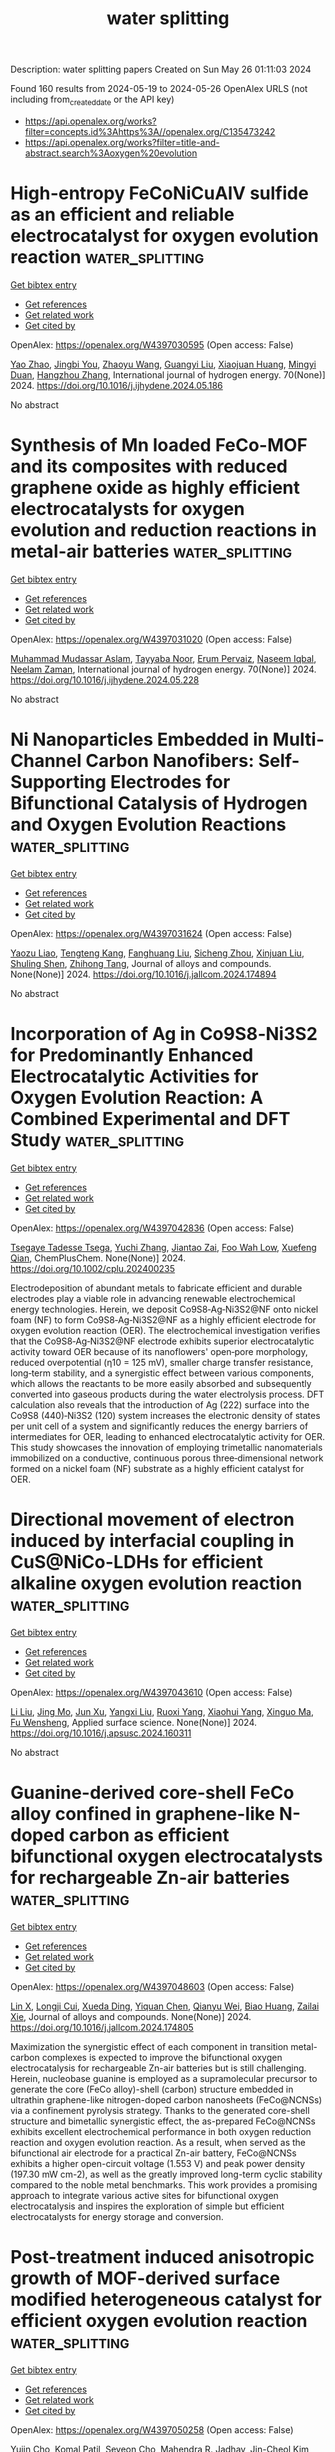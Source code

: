 #+TITLE: water splitting
Description: water splitting papers
Created on Sun May 26 01:11:03 2024

Found 160 results from 2024-05-19 to 2024-05-26
OpenAlex URLS (not including from_created_date or the API key)
- [[https://api.openalex.org/works?filter=concepts.id%3Ahttps%3A//openalex.org/C135473242]]
- [[https://api.openalex.org/works?filter=title-and-abstract.search%3Aoxygen%20evolution]]

* High-entropy FeCoNiCuAlV sulfide as an efficient and reliable electrocatalyst for oxygen evolution reaction  :water_splitting:
:PROPERTIES:
:UUID: https://openalex.org/W4397030595
:TOPICS: Electrocatalysis for Energy Conversion, Fuel Cell Membrane Technology, Electrochemical Detection of Heavy Metal Ions
:PUBLICATION_DATE: 2024-06-01
:END:    
    
[[elisp:(doi-add-bibtex-entry "https://doi.org/10.1016/j.ijhydene.2024.05.186")][Get bibtex entry]] 

- [[elisp:(progn (xref--push-markers (current-buffer) (point)) (oa--referenced-works "https://openalex.org/W4397030595"))][Get references]]
- [[elisp:(progn (xref--push-markers (current-buffer) (point)) (oa--related-works "https://openalex.org/W4397030595"))][Get related work]]
- [[elisp:(progn (xref--push-markers (current-buffer) (point)) (oa--cited-by-works "https://openalex.org/W4397030595"))][Get cited by]]

OpenAlex: https://openalex.org/W4397030595 (Open access: False)
    
[[https://openalex.org/A5031769026][Yao Zhao]], [[https://openalex.org/A5019173699][Jingbi You]], [[https://openalex.org/A5029595402][Zhaoyu Wang]], [[https://openalex.org/A5067435137][Guangyi Liu]], [[https://openalex.org/A5018990367][Xiaojuan Huang]], [[https://openalex.org/A5011524048][Mingyi Duan]], [[https://openalex.org/A5007642500][Hangzhou Zhang]], International journal of hydrogen energy. 70(None)] 2024. https://doi.org/10.1016/j.ijhydene.2024.05.186 
     
No abstract    

    

* Synthesis of Mn loaded FeCo-MOF and its composites with reduced graphene oxide as highly efficient electrocatalysts for oxygen evolution and reduction reactions in metal-air batteries  :water_splitting:
:PROPERTIES:
:UUID: https://openalex.org/W4397031020
:TOPICS: Aqueous Zinc-Ion Battery Technology, Electrocatalysis for Energy Conversion, Lithium-ion Battery Technology
:PUBLICATION_DATE: 2024-06-01
:END:    
    
[[elisp:(doi-add-bibtex-entry "https://doi.org/10.1016/j.ijhydene.2024.05.228")][Get bibtex entry]] 

- [[elisp:(progn (xref--push-markers (current-buffer) (point)) (oa--referenced-works "https://openalex.org/W4397031020"))][Get references]]
- [[elisp:(progn (xref--push-markers (current-buffer) (point)) (oa--related-works "https://openalex.org/W4397031020"))][Get related work]]
- [[elisp:(progn (xref--push-markers (current-buffer) (point)) (oa--cited-by-works "https://openalex.org/W4397031020"))][Get cited by]]

OpenAlex: https://openalex.org/W4397031020 (Open access: False)
    
[[https://openalex.org/A5018481877][Muhammad Mudassar Aslam]], [[https://openalex.org/A5045593961][Tayyaba Nооr]], [[https://openalex.org/A5075117686][Erum Pervaiz]], [[https://openalex.org/A5023469241][Naseem Iqbal]], [[https://openalex.org/A5080738196][Neelam Zaman]], International journal of hydrogen energy. 70(None)] 2024. https://doi.org/10.1016/j.ijhydene.2024.05.228 
     
No abstract    

    

* Ni Nanoparticles Embedded in Multi-Channel Carbon Nanofibers: Self-Supporting Electrodes for Bifunctional Catalysis of Hydrogen and Oxygen Evolution Reactions  :water_splitting:
:PROPERTIES:
:UUID: https://openalex.org/W4397031624
:TOPICS: Electrocatalysis for Energy Conversion, Fuel Cell Membrane Technology, Materials for Electrochemical Supercapacitors
:PUBLICATION_DATE: 2024-05-01
:END:    
    
[[elisp:(doi-add-bibtex-entry "https://doi.org/10.1016/j.jallcom.2024.174894")][Get bibtex entry]] 

- [[elisp:(progn (xref--push-markers (current-buffer) (point)) (oa--referenced-works "https://openalex.org/W4397031624"))][Get references]]
- [[elisp:(progn (xref--push-markers (current-buffer) (point)) (oa--related-works "https://openalex.org/W4397031624"))][Get related work]]
- [[elisp:(progn (xref--push-markers (current-buffer) (point)) (oa--cited-by-works "https://openalex.org/W4397031624"))][Get cited by]]

OpenAlex: https://openalex.org/W4397031624 (Open access: False)
    
[[https://openalex.org/A5006131657][Yaozu Liao]], [[https://openalex.org/A5066234402][Tengteng Kang]], [[https://openalex.org/A5015739053][Fanghuang Liu]], [[https://openalex.org/A5011895697][Sicheng Zhou]], [[https://openalex.org/A5026258550][Xinjuan Liu]], [[https://openalex.org/A5022544540][Shuling Shen]], [[https://openalex.org/A5064692375][Zhihong Tang]], Journal of alloys and compounds. None(None)] 2024. https://doi.org/10.1016/j.jallcom.2024.174894 
     
No abstract    

    

* Incorporation of Ag in Co9S8‐Ni3S2 for Predominantly Enhanced Electrocatalytic Activities for Oxygen Evolution Reaction: A Combined Experimental and DFT Study  :water_splitting:
:PROPERTIES:
:UUID: https://openalex.org/W4397042836
:TOPICS: Electrocatalysis for Energy Conversion, Electrochemical Detection of Heavy Metal Ions, Aqueous Zinc-Ion Battery Technology
:PUBLICATION_DATE: 2024-05-17
:END:    
    
[[elisp:(doi-add-bibtex-entry "https://doi.org/10.1002/cplu.202400235")][Get bibtex entry]] 

- [[elisp:(progn (xref--push-markers (current-buffer) (point)) (oa--referenced-works "https://openalex.org/W4397042836"))][Get references]]
- [[elisp:(progn (xref--push-markers (current-buffer) (point)) (oa--related-works "https://openalex.org/W4397042836"))][Get related work]]
- [[elisp:(progn (xref--push-markers (current-buffer) (point)) (oa--cited-by-works "https://openalex.org/W4397042836"))][Get cited by]]

OpenAlex: https://openalex.org/W4397042836 (Open access: False)
    
[[https://openalex.org/A5054577592][Tsegaye Tadesse Tsega]], [[https://openalex.org/A5076784728][Yuchi Zhang]], [[https://openalex.org/A5079020384][Jiantao Zai]], [[https://openalex.org/A5053181525][Foo Wah Low]], [[https://openalex.org/A5006258018][Xuefeng Qian]], ChemPlusChem. None(None)] 2024. https://doi.org/10.1002/cplu.202400235 
     
Electrodeposition of abundant metals to fabricate efficient and durable electrodes play a viable role in advancing renewable electrochemical energy technologies. Herein, we deposit Co9S8‐Ag‐Ni3S2@NF onto nickel foam (NF) to form Co9S8‐Ag‐Ni3S2@NF as a highly efficient electrode for oxygen evolution reaction (OER). The electrochemical investigation verifies that the Co9S8‐Ag‐Ni3S2@NF electrode exhibits superior electrocatalytic activity toward OER because of its nanoflowers' open‐pore morphology, reduced overpotential (η10 = 125 mV), smaller charge transfer resistance, long‐term stability, and a synergistic effect between various components, which allows the reactants to be more easily absorbed and subsequently converted into gaseous products during the water electrolysis process. DFT calculation also reveals that the introduction of Ag (222) surface into the Co9S8 (440)‐Ni3S2 (120) system increases the electronic density of states per unit cell of a system and significantly reduces the energy barriers of intermediates for OER, leading to enhanced electrocatalytic activity for OER. This study showcases the innovation of employing trimetallic nanomaterials immobilized on a conductive, continuous porous three‐dimensional network formed on a nickel foam (NF) substrate as a highly efficient catalyst for OER.    

    

* Directional movement of electron induced by interfacial coupling in CuS@NiCo-LDHs for efficient alkaline oxygen evolution reaction  :water_splitting:
:PROPERTIES:
:UUID: https://openalex.org/W4397043610
:TOPICS: Electrocatalysis for Energy Conversion, Catalytic Nanomaterials, Aqueous Zinc-Ion Battery Technology
:PUBLICATION_DATE: 2024-05-01
:END:    
    
[[elisp:(doi-add-bibtex-entry "https://doi.org/10.1016/j.apsusc.2024.160311")][Get bibtex entry]] 

- [[elisp:(progn (xref--push-markers (current-buffer) (point)) (oa--referenced-works "https://openalex.org/W4397043610"))][Get references]]
- [[elisp:(progn (xref--push-markers (current-buffer) (point)) (oa--related-works "https://openalex.org/W4397043610"))][Get related work]]
- [[elisp:(progn (xref--push-markers (current-buffer) (point)) (oa--cited-by-works "https://openalex.org/W4397043610"))][Get cited by]]

OpenAlex: https://openalex.org/W4397043610 (Open access: False)
    
[[https://openalex.org/A5074213248][Li Liu]], [[https://openalex.org/A5061916036][Jing Mo]], [[https://openalex.org/A5016344450][Jun Xu]], [[https://openalex.org/A5017530425][Yangxi Liu]], [[https://openalex.org/A5038969545][Ruoxi Yang]], [[https://openalex.org/A5035469334][Xiaohui Yang]], [[https://openalex.org/A5039644353][Xinguo Ma]], [[https://openalex.org/A5013668184][Fu Wensheng]], Applied surface science. None(None)] 2024. https://doi.org/10.1016/j.apsusc.2024.160311 
     
No abstract    

    

* Guanine-derived core-shell FeCo alloy confined in graphene-like N-doped carbon as efficient bifunctional oxygen electrocatalysts for rechargeable Zn-air batteries  :water_splitting:
:PROPERTIES:
:UUID: https://openalex.org/W4397048603
:TOPICS: Aqueous Zinc-Ion Battery Technology, Electrocatalysis for Energy Conversion, Fuel Cell Membrane Technology
:PUBLICATION_DATE: 2024-05-01
:END:    
    
[[elisp:(doi-add-bibtex-entry "https://doi.org/10.1016/j.jallcom.2024.174805")][Get bibtex entry]] 

- [[elisp:(progn (xref--push-markers (current-buffer) (point)) (oa--referenced-works "https://openalex.org/W4397048603"))][Get references]]
- [[elisp:(progn (xref--push-markers (current-buffer) (point)) (oa--related-works "https://openalex.org/W4397048603"))][Get related work]]
- [[elisp:(progn (xref--push-markers (current-buffer) (point)) (oa--cited-by-works "https://openalex.org/W4397048603"))][Get cited by]]

OpenAlex: https://openalex.org/W4397048603 (Open access: False)
    
[[https://openalex.org/A5051841864][Lin X]], [[https://openalex.org/A5074635112][Longji Cui]], [[https://openalex.org/A5074048131][Xueda Ding]], [[https://openalex.org/A5053247827][Yiquan Chen]], [[https://openalex.org/A5070727840][Qianyu Wei]], [[https://openalex.org/A5036522093][Biao Huang]], [[https://openalex.org/A5029393008][Zailai Xie]], Journal of alloys and compounds. None(None)] 2024. https://doi.org/10.1016/j.jallcom.2024.174805 
     
Maximization the synergistic effect of each component in transition metal-carbon complexes is expected to improve the bifunctional oxygen electrocatalysis for rechargeable Zn-air batteries but is still challenging. Herein, nucleobase guanine is employed as a supramolecular precursor to generate the core (FeCo alloy)-shell (carbon) structure embedded in ultrathin graphene-like nitrogen-doped carbon nanosheets (FeCo@NCNSs) via a confinement pyrolysis strategy. Thanks to the generated core-shell structure and bimetallic synergistic effect, the as-prepared FeCo@NCNSs exhibits excellent electrochemical performance in both oxygen reduction reaction and oxygen evolution reaction. As a result, when served as the bifunctional air electrode for a practical Zn-air battery, FeCo@NCNSs exhibits a higher open-circuit voltage (1.553 V) and peak power density (197.30 mW cm-2), as well as the greatly improved long-term cyclic stability compared to the noble metal benchmarks. This work provides a promising approach to integrate various active sites for bifunctional oxygen electrocatalysis and inspires the exploration of simple but efficient electrocatalysts for energy storage and conversion.    

    

* Post-treatment induced anisotropic growth of MOF-derived surface modified heterogeneous catalyst for efficient oxygen evolution reaction  :water_splitting:
:PROPERTIES:
:UUID: https://openalex.org/W4397050258
:TOPICS: Electrocatalysis for Energy Conversion, Memristive Devices for Neuromorphic Computing, Catalytic Nanomaterials
:PUBLICATION_DATE: 2024-06-01
:END:    
    
[[elisp:(doi-add-bibtex-entry "https://doi.org/10.1016/j.ijhydene.2024.05.119")][Get bibtex entry]] 

- [[elisp:(progn (xref--push-markers (current-buffer) (point)) (oa--referenced-works "https://openalex.org/W4397050258"))][Get references]]
- [[elisp:(progn (xref--push-markers (current-buffer) (point)) (oa--related-works "https://openalex.org/W4397050258"))][Get related work]]
- [[elisp:(progn (xref--push-markers (current-buffer) (point)) (oa--cited-by-works "https://openalex.org/W4397050258"))][Get cited by]]

OpenAlex: https://openalex.org/W4397050258 (Open access: False)
    
[[https://openalex.org/A5022919688][Yujin Cho]], [[https://openalex.org/A5055593216][Komal Patil]], [[https://openalex.org/A5004370249][Seyeon Cho]], [[https://openalex.org/A5077807729][Mahendra R. Jadhav]], [[https://openalex.org/A5046270592][Jin-Cheol Kim]], [[https://openalex.org/A5079554524][Jihun Kim]], [[https://openalex.org/A5002130933][Jongsung Park]], International journal of hydrogen energy. 70(None)] 2024. https://doi.org/10.1016/j.ijhydene.2024.05.119 
     
The advancement of electrocatalysts exhibiting outstanding performance in the oxygen evolution reaction (OER), crucial for hydrogen production, holds immense significance in addressing energy shortages and mitigating environmental pollution. In this study, a novel approach to synthesizing Co-MOF (Metal-Organic Framework) directly immobilized onto a Ni foam substrate through hydrothermal synthesis is presented. In contrast to conventional methods employing powder-based synthesis with binders, our direct attachment method offers a unique and efficient means of creating robust Co-MOF at Ni foam (Co-MOF@NF) hybrid catalysts. Subsequently, a chemical reduction approach utilizing sodium borohydride was employed to introduce surface modification into the Co-MOF structure. The resulting material, sodium borohydride treated Co-MOF@NF (Red. 1 h Co-MOF@NF), exhibited a remarkable enhancement in OER activity compared to the pristine Co-MOF@NF sample. Notably, Red.1 h Co-MOF@NF demonstrated a substantially reduced overpotential of 235 mV to achieve a current density of 10 mA cm⁻2, in contrast to the 300 mV overpotential required by the pristine Co-MOF@NF under the same conditions. Furthermore, the Red.1 h Co-MOF@NF catalyst displayed exceptional stability, sustaining a current density of 50 mA cm⁻2 for over 48 h, highlighting its promising potential for practical applications. The synergistic effects of direct hydrothermal attachment, surface modification, and improved OER performance make this study a significant contribution to the advancement of efficient and stable electrocatalysts for energy conversion applications.    

    

* Fabricating highly-active Ni3+ sites of spinel to enhance electrocatalysis oxygen evolution reaction  :water_splitting:
:PROPERTIES:
:UUID: https://openalex.org/W4397289971
:TOPICS: Electrocatalysis for Energy Conversion, Electrochemical Detection of Heavy Metal Ions, Fuel Cell Membrane Technology
:PUBLICATION_DATE: 2024-06-01
:END:    
    
[[elisp:(doi-add-bibtex-entry "https://doi.org/10.1016/j.ijhydene.2024.05.187")][Get bibtex entry]] 

- [[elisp:(progn (xref--push-markers (current-buffer) (point)) (oa--referenced-works "https://openalex.org/W4397289971"))][Get references]]
- [[elisp:(progn (xref--push-markers (current-buffer) (point)) (oa--related-works "https://openalex.org/W4397289971"))][Get related work]]
- [[elisp:(progn (xref--push-markers (current-buffer) (point)) (oa--cited-by-works "https://openalex.org/W4397289971"))][Get cited by]]

OpenAlex: https://openalex.org/W4397289971 (Open access: False)
    
[[https://openalex.org/A5031211710][Fangping Wang]], [[https://openalex.org/A5084850705][Changliang Shan]], [[https://openalex.org/A5059804178][Yuee Zhao]], [[https://openalex.org/A5017059450][H.M. Yang]], [[https://openalex.org/A5008168090][Yongfeng Zhang]], International journal of hydrogen energy. 71(None)] 2024. https://doi.org/10.1016/j.ijhydene.2024.05.187 
     
Oxygen evolution reaction (OER) suffers a complex four-electron process with sluggish kinetics, which severely hinders its practical application. In general, Ni-based spinel-structured materials have emerged as potential electrocatalysts for OER. However, fabricating surface with high efficient Ni3+ active sites for Ni-based spinel is thermodynamically unfavorable, which impedes the future development and application of Ni-based spinel. In this study, we have formulated a octahedral (Oh) sites doping route for the synthesis of a Ni3+-riched Ni(Co1.98Ni0.02)O4. The results demonstrate that the catalyst with high density of surface Ni3+ active sites exhibits an improved OER catalytic activity compared with NiCo2O4 and requires a low overpotential of 349 mV at a current density of 10 mA cm−2.    

    

* Azo chromophore functionalized polyesters; Synthesis, characterizations and applications for efficient electrocatalyst for oxygen evolution reaction and heavy metal ion detection  :water_splitting:
:PROPERTIES:
:UUID: https://openalex.org/W4397290640
:TOPICS: Electrochemical Detection of Heavy Metal Ions, Electrochemical Biosensor Technology, Conducting Polymer Research
:PUBLICATION_DATE: 2024-05-01
:END:    
    
[[elisp:(doi-add-bibtex-entry "https://doi.org/10.1016/j.molstruc.2024.138681")][Get bibtex entry]] 

- [[elisp:(progn (xref--push-markers (current-buffer) (point)) (oa--referenced-works "https://openalex.org/W4397290640"))][Get references]]
- [[elisp:(progn (xref--push-markers (current-buffer) (point)) (oa--related-works "https://openalex.org/W4397290640"))][Get related work]]
- [[elisp:(progn (xref--push-markers (current-buffer) (point)) (oa--cited-by-works "https://openalex.org/W4397290640"))][Get cited by]]

OpenAlex: https://openalex.org/W4397290640 (Open access: False)
    
[[https://openalex.org/A5098699046][Sumbal Jahan Ara]], [[https://openalex.org/A5040512364][Kalsoom Fatima]], [[https://openalex.org/A5028447006][Samina Qamar]], [[https://openalex.org/A5065615936][Zareen Akhter]], Journal of molecular structure. None(None)] 2024. https://doi.org/10.1016/j.molstruc.2024.138681 
     
The current study focuses on the synthesis, characterization and investigation of the potential applications of azo chromophore functionalized polyesters and their composites with graphene derivatives. Employing the two-step diazotization coupling reaction, diazo diol monomers are synthesized. Subsequently, the azo polyesters are prepared via low-temperature solution polycondensation of the diazo diols with diacid chloride followed by the incorporation of graphene derivatives to obtain composite materials. Characterization techniques including Fourier transform Infrared spectroscopy (FT-IR), X-ray diffraction (XRD), Ultraviolet-Visible Diffuse reflectance spectroscopy (UV-Vis DRS) and Scanning electron microscopy (SEM) are employed to evaluate the chain structure, degree of crystallinity, optical properties and morphology. Further, their electrocatalytic activity towards the oxygen evolution reaction (OER) and detection ability toward heavy metal ion was evaluated. The results demonstrate enhanced catalytic and detection capabilities attributed to synergistic interactions between polymer and graphene components. This study provides significant insights into the development of efficient polymer-graphene hybrid materials, with potential applications in green chemistry and environmental monitoring.    

    

* Stabilization of MOF-derived Co3S4 nanoparticles via graphdiyne coating for efficient oxygen evolution  :water_splitting:
:PROPERTIES:
:UUID: https://openalex.org/W4398137601
:TOPICS: Electrocatalysis for Energy Conversion, Nanomaterials with Enzyme-Like Characteristics, Catalytic Nanomaterials
:PUBLICATION_DATE: 2024-05-17
:END:    
    
[[elisp:(doi-add-bibtex-entry "https://doi.org/10.1007/s40843-024-2956-9")][Get bibtex entry]] 

- [[elisp:(progn (xref--push-markers (current-buffer) (point)) (oa--referenced-works "https://openalex.org/W4398137601"))][Get references]]
- [[elisp:(progn (xref--push-markers (current-buffer) (point)) (oa--related-works "https://openalex.org/W4398137601"))][Get related work]]
- [[elisp:(progn (xref--push-markers (current-buffer) (point)) (oa--cited-by-works "https://openalex.org/W4398137601"))][Get cited by]]

OpenAlex: https://openalex.org/W4398137601 (Open access: False)
    
[[https://openalex.org/A5009739042][Mengyu Lu]], [[https://openalex.org/A5034073130][Xin Zhao]], [[https://openalex.org/A5033105117][Shifu Zhang]], [[https://openalex.org/A5034075774][Hengxin Jian]], [[https://openalex.org/A5035322817][Mei Wang]], [[https://openalex.org/A5054438192][Tong‐Bu Lu]], Science China. Materials. None(None)] 2024. https://doi.org/10.1007/s40843-024-2956-9 
     
No abstract    

    

* IrO2 Oxygen Evolution Catalysts Prepared by an Optimized Photodeposition Process on TiO2 Substrates  :water_splitting:
:PROPERTIES:
:UUID: https://openalex.org/W4398140623
:TOPICS: Photocatalytic Materials for Solar Energy Conversion, Electrocatalysis for Energy Conversion, Photocatalysis and Solar Energy Conversion
:PUBLICATION_DATE: 2024-05-19
:END:    
    
[[elisp:(doi-add-bibtex-entry "https://doi.org/10.3390/molecules29102392")][Get bibtex entry]] 

- [[elisp:(progn (xref--push-markers (current-buffer) (point)) (oa--referenced-works "https://openalex.org/W4398140623"))][Get references]]
- [[elisp:(progn (xref--push-markers (current-buffer) (point)) (oa--related-works "https://openalex.org/W4398140623"))][Get related work]]
- [[elisp:(progn (xref--push-markers (current-buffer) (point)) (oa--cited-by-works "https://openalex.org/W4398140623"))][Get cited by]]

OpenAlex: https://openalex.org/W4398140623 (Open access: True)
    
[[https://openalex.org/A5000752408][Angeliki Banti]], [[https://openalex.org/A5098715652][Christina Zafeiridou]], [[https://openalex.org/A5098710650][Michail Charalampakis]], [[https://openalex.org/A5050280802][Olga-Niki Spyridou]], [[https://openalex.org/A5022958749][J. Georgieva]], [[https://openalex.org/A5040957053][Vassiliοs Binas]], [[https://openalex.org/A5098710651][Efrosyni Mitrousi]], [[https://openalex.org/A5082814104][S. Sotiropoulos]], Molecules/Molecules online/Molecules annual. 29(10)] 2024. https://doi.org/10.3390/molecules29102392  ([[https://www.mdpi.com/1420-3049/29/10/2392/pdf?version=1716113797][pdf]])
     
Preparing high-performance oxygen evolution reaction (OER) catalysts with low precious metal loadings for water electrolysis applications (e.g., for green hydrogen production) is challenging and requires electrically conductive, high-surface-area, and stable support materials. Combining the properties of stable TiO2 with those of active iridium oxide, we synthesized highly active electrodes for OER in acidic media. TiO2 powders (both commercially available Degussa P-25® and hydrothermally prepared in the laboratory from TiOSO4, either as received/prepared or following ammonolysis to be converted to titania black), were decorated with IrO2 by UV photodeposition from Ir(III) aqueous solutions of varied methanol scavenger concentrations. TEM, EDS, FESEM, XPS, and XRD measurements demonstrate that the optimized version of the photodeposition preparation method (i.e., with no added methanol) leads to direct deposition of well-dispersed IrO2 nanoparticles. The electroactive surface area and electrocatalytic performance towards OER of these catalysts have been evaluated by cyclic voltammetry (CV), Linear Sweep Voltammetry (LSV), and Electrochemical Impedance Spectroscopy (EIS) in 0.1 M HClO4 solutions. All TiO2-based catalysts exhibited better mass-specific (as well as intrinsic) OER activity than commercial unsupported IrO2, with the best of them (IrO2 on Degussa P-25® ΤiO2 and laboratory-made TiO2 black) showing 100 mAmgIr−1 at an overpotential of η = 243 mV. Chronoamperometry (CA) experiments also proved good medium-term stability of the optimum IrO2/TiO2 electrodes during OER.    

    

* Boosting Urea-Assisted Natural Seawater Electrolysis in 3D Leaf-Like Metal–Organic Framework Nanosheet Arrays Using Metal Node Engineering  :water_splitting:
:PROPERTIES:
:UUID: https://openalex.org/W4398141676
:TOPICS: Electrocatalysis for Energy Conversion, Photocatalytic Materials for Solar Energy Conversion, Chemistry and Applications of Metal-Organic Frameworks
:PUBLICATION_DATE: 2024-05-20
:END:    
    
[[elisp:(doi-add-bibtex-entry "https://doi.org/10.1021/acsami.4c04342")][Get bibtex entry]] 

- [[elisp:(progn (xref--push-markers (current-buffer) (point)) (oa--referenced-works "https://openalex.org/W4398141676"))][Get references]]
- [[elisp:(progn (xref--push-markers (current-buffer) (point)) (oa--related-works "https://openalex.org/W4398141676"))][Get related work]]
- [[elisp:(progn (xref--push-markers (current-buffer) (point)) (oa--cited-by-works "https://openalex.org/W4398141676"))][Get cited by]]

OpenAlex: https://openalex.org/W4398141676 (Open access: False)
    
[[https://openalex.org/A5090812148][Ngoc Quang Tran]], [[https://openalex.org/A5049947112][Quang Minh Le]], [[https://openalex.org/A5052479268][Trung Dinh Tran]], [[https://openalex.org/A5006361462][Thuy‐Kieu Truong]], [[https://openalex.org/A5061982597][Jihong Yu]], [[https://openalex.org/A5072264076][Lishan Peng]], [[https://openalex.org/A5038949628][Thi Anh Le]], [[https://openalex.org/A5051499081][Tân Lê Hoàng Đoàn]], [[https://openalex.org/A5036979152][Bach Thang Phan]], ACS applied materials & interfaces. None(None)] 2024. https://doi.org/10.1021/acsami.4c04342 
     
Metal node engineering, which can optimize the electronic structure and modulate the composition of poor electrically conductive metal–organic frameworks, is of great interest for electrochemical natural seawater splitting. However, the mechanism underlying the influence of mixed-metal nodes on electrocatalytic activities is still ambiguous. Herein, a strategic design is comprehensively demonstrated in which mixed Ni and Co metal redox-active centers are uniformly distributed within NH2–Fe-MIL-101 to obtain a synergistic effect for the overall enhancement of electrocatalytic activities. Three-dimensional mixed metallic MOF nanosheet arrays, consisting of three different metal nodes, were in situ grown on Ni foam as a highly active and stable bifunctional catalyst for urea-assisted natural seawater splitting. A well-defined NH2–NiCoFe-MIL-101 reaches 1.5 A cm–2 at 360 mV for the oxygen evolution reaction (OER) and 0.6 A cm–2 at 295 mV for the hydrogen evolution reaction (HER) in freshwater, substantially higher than its bimetallic and monometallic counterparts. Moreover, the bifunctional NH2–NiCoFe-MIL-101 electrode exhibits eminent catalytic activity and stability in natural seawater-based electrolytes. Impressively, the two-electrode urea-assisted alkaline natural seawater electrolysis cell based on NH2–NiCoFe-MIL-101 needs only 1.56 mV to yield 100 mA cm–2, much lower than 1.78 V for alkaline natural seawater electrolysis cells and exhibits superior long-term stability at a current density of 80 mA cm–2 for 80 h.    

    

* Integration of TiO2/ZnIn2S4 p‐n Heterojunction with Titanium Defects to Boost PEC Oxygen Production  :water_splitting:
:PROPERTIES:
:UUID: https://openalex.org/W4398145326
:TOPICS: Solid Oxide Fuel Cells, Catalytic Nanomaterials
:PUBLICATION_DATE: 2024-05-20
:END:    
    
[[elisp:(doi-add-bibtex-entry "https://doi.org/10.1002/cctc.202400485")][Get bibtex entry]] 

- [[elisp:(progn (xref--push-markers (current-buffer) (point)) (oa--referenced-works "https://openalex.org/W4398145326"))][Get references]]
- [[elisp:(progn (xref--push-markers (current-buffer) (point)) (oa--related-works "https://openalex.org/W4398145326"))][Get related work]]
- [[elisp:(progn (xref--push-markers (current-buffer) (point)) (oa--cited-by-works "https://openalex.org/W4398145326"))][Get cited by]]

OpenAlex: https://openalex.org/W4398145326 (Open access: False)
    
[[https://openalex.org/A5055138015][Haipeng Wang]], [[https://openalex.org/A5049902787][Guang‐Ling Song]], ChemCatChem. None(None)] 2024. https://doi.org/10.1002/cctc.202400485 
     
TiO2 is a widely used photoelectric conversion semiconductor material. However, due to its selective absorption of ultraviolet light and high recombination rate of photogenerated carriers, it exhibits poor photoelectrochemical water splitting performance. In this study, intrinsic defect titanium vacancy and semiconductor recombination agents ZnIn2S4 were introduced into an anodization‐annealed TiO2 film (TiO2 NT) to enhance the photoanode activity. The activity‐enhanced TiO2 photoanode (ZIS@TiO2 NT‐EA) was characterized by surface analyses and photoelectrochemical measurements. The results indicated that the introduction of titanium vacancies into the TiO2 NT‐EA changed its semiconductor type from n to p. After the ZnIn2S4 nanoparticles were loaded on the TiO2 NT‐EA film, the carrier concentration of the ZIS@TiO2 NT‐EA increased nearly 12 times than the pristine TiO2 NT. Due to the higher carrier separation efficiency resulting from the formation of p‐n heterojunction, the photocurrent density of the ZIS@TiO2 NT‐EA reached 3.89 mA cm‐2 at 1.23 V vs. RHE, nearly 3 times higher than that of the original TiO2 NT. The maximum applied bias photon‐to‐current efficiency (ABPE) value of the ZIS@TiO2 NT EA reached 2.15% at 0.496 V vs. RHE, which is very competitive if compared with all the reported TiO2 film electrodes in the PEC water splitting application.    

    

* Spin Crossover and Exchange Effects on Oxygen Evolution Reaction Catalyzed by Bimetallic Metal Organic Frameworks  :water_splitting:
:PROPERTIES:
:UUID: https://openalex.org/W4398145641
:TOPICS: Electrocatalysis for Energy Conversion, Perovskite Solar Cell Technology, Electrochemical Detection of Heavy Metal Ions
:PUBLICATION_DATE: 2024-05-20
:END:    
    
[[elisp:(doi-add-bibtex-entry "https://doi.org/10.1021/acscatal.4c01091")][Get bibtex entry]] 

- [[elisp:(progn (xref--push-markers (current-buffer) (point)) (oa--referenced-works "https://openalex.org/W4398145641"))][Get references]]
- [[elisp:(progn (xref--push-markers (current-buffer) (point)) (oa--related-works "https://openalex.org/W4398145641"))][Get related work]]
- [[elisp:(progn (xref--push-markers (current-buffer) (point)) (oa--cited-by-works "https://openalex.org/W4398145641"))][Get cited by]]

OpenAlex: https://openalex.org/W4398145641 (Open access: True)
    
[[https://openalex.org/A5067593932][Guangsheng Liu]], [[https://openalex.org/A5029818968][Fajun Xie]], [[https://openalex.org/A5074421390][Xu Cai]], [[https://openalex.org/A5045963921][Jingyun Ye]], ACS catalysis. None(None)] 2024. https://doi.org/10.1021/acscatal.4c01091  ([[https://pubs.acs.org/doi/pdf/10.1021/acscatal.4c01091][pdf]])
     
Bimetallic metal–organic frameworks (BMOFs) have shown a superior oxygen evolution reaction (OER) performance, attributed to the synergistic effects of dual metal sites. However, the significant role of these dual-metal synergies in the OER is not yet fully understood. In this study, we employed density functional theory to systematically investigate the OER performance of NiAl- and NiFe-based BMOFs by examining all possible spin states of each intermediate across diverse external potentials and pH environments. We found that the spin state featuring a shallow hole trap state and Ni ions with a higher oxidation state serve as strong oxidizing agents, promoting the OER. An external potential-induced spin crossover was observed in each intermediate, resulting in significant changes in the overall reaction and activation energies due to altered energy levels. Combining the constant potential method and the electrochemical nudged elastic band method, we mapped the minimum free energy barriers of the OER under varied external potential and pH by considering the spin crossover effect for both NiAl and NiFe BMOFs. The results showed that NiFe exhibits better OER thermodynamics and kinetics, which is in good agreement with experimentally measured OER polarization curves and Tafel plots. Moreover, we found that the improved OER kinetics of NiFe not only is attributed to lower barriers but also is a result of improved electrical conductivity arising from the synergistic effects of Ni–Fe dual-metal sites. Specifically, replacing the second metal Al with Fe leads to two significant outcomes: a reduction in both the band gap and the effective hole mass compared to NiAl, and the initiation of super- and double-exchange interactions within the Ni–F–Fe chain, thereby enhancing electron transfer and hopping and leading to the improved OER kinetics.    

    

* Improving of the electrochemical performance of Acacia wood porous carbon/MnO2 nanocomposite as an advanced electrode for supercapacitor and oxygen evolution reaction (OER)  :water_splitting:
:PROPERTIES:
:UUID: https://openalex.org/W4398146096
:TOPICS: Materials for Electrochemical Supercapacitors, Electrocatalysis for Energy Conversion, Electrochemical Biosensor Technology
:PUBLICATION_DATE: 2024-05-01
:END:    
    
[[elisp:(doi-add-bibtex-entry "https://doi.org/10.1016/j.electacta.2024.144459")][Get bibtex entry]] 

- [[elisp:(progn (xref--push-markers (current-buffer) (point)) (oa--referenced-works "https://openalex.org/W4398146096"))][Get references]]
- [[elisp:(progn (xref--push-markers (current-buffer) (point)) (oa--related-works "https://openalex.org/W4398146096"))][Get related work]]
- [[elisp:(progn (xref--push-markers (current-buffer) (point)) (oa--cited-by-works "https://openalex.org/W4398146096"))][Get cited by]]

OpenAlex: https://openalex.org/W4398146096 (Open access: False)
    
[[https://openalex.org/A5052406781][Hamouda Adam Hamouda]], [[https://openalex.org/A5040643700][Anas Ramadan]], [[https://openalex.org/A5030564700][Lachaacirc l Mokhtar]], [[https://openalex.org/A5098723045][Suad Atitalla Ageeb]], [[https://openalex.org/A5028464217][Magdy A. M. Ibrahim]], [[https://openalex.org/A5093253490][Abir EM Ajab]], [[https://openalex.org/A5086200454][Mohammed Bahreldin Hussein]], [[https://openalex.org/A5057180110][Adriana Farah]], [[https://openalex.org/A5048519720][Elfatih A. Hassan]], [[https://openalex.org/A5001797770][Guofu Ma]], Electrochimica acta. None(None)] 2024. https://doi.org/10.1016/j.electacta.2024.144459 
     
Effective energy storage has now become increasingly critical as global energy demand has skyrocketed. Asymmetric supercapacitors using electrodes made of acacia wood-derived carbon doped with MnO2. A hydrothermal process was used to synthesize the AWPC/MnO2 composite. Techniques such as XRD, SEM, TEM, XPS, FTIR spectra, Ramman spectra, and N2 adsorption-desorption isotherms. We looked at the electrochemical properties of the materials we made in an electrolyte using cyclic voltammetry (CV), galvanostatic charge-discharge (GCD), and electrochemical impedance spectroscopy (EIS). A hydrothermal synthesis approach is used to graft MnO2 wire-like nanostructures onto acacia wood-derived activated carbon. Good electrochemical performance is shown by the carbon/MnO2 hybrid composite electrode, which has high specific capacitances of 301 F g−1 at 500 mA s−1, low Tafel slope of 54 mV dec−1, which is attributed to the synergistic influences between MnO2 and waste biomass-produced carbon. Moreover, an asymmetric supercapacitor operating in the voltage range of 1.8 V and exhibiting a high energy density of 25 Wh kg−1 at a power density of 450 W kg−1 demonstrates the significant potential of the activated carbon/MnO2 composite generated from synthesized biomass. The AWPC/MnO2's oxygen evolution reaction (OER) activity was checked to see how well the improved nanostructure could be used. The results offer a fresh perspective on the fabrication of electrochemical energy storage devices with outstanding performance.    

    

* Self-supporting catalyst beat powder electrode for electrocatalytic oxygen evolution reaction: cobalt-based catalyst as an example  :water_splitting:
:PROPERTIES:
:UUID: https://openalex.org/W4398150114
:TOPICS: Electrocatalysis for Energy Conversion, Fuel Cell Membrane Technology, Electrochemical Detection of Heavy Metal Ions
:PUBLICATION_DATE: 2024-01-01
:END:    
    
[[elisp:(doi-add-bibtex-entry "https://doi.org/10.1039/d4nj01627k")][Get bibtex entry]] 

- [[elisp:(progn (xref--push-markers (current-buffer) (point)) (oa--referenced-works "https://openalex.org/W4398150114"))][Get references]]
- [[elisp:(progn (xref--push-markers (current-buffer) (point)) (oa--related-works "https://openalex.org/W4398150114"))][Get related work]]
- [[elisp:(progn (xref--push-markers (current-buffer) (point)) (oa--cited-by-works "https://openalex.org/W4398150114"))][Get cited by]]

OpenAlex: https://openalex.org/W4398150114 (Open access: False)
    
[[https://openalex.org/A5038625195][He Zhao]], [[https://openalex.org/A5045945306][Xiaoqiang Du]], [[https://openalex.org/A5013582226][Xiaoshuang Zhang]], New journal of chemistry. None(None)] 2024. https://doi.org/10.1039/d4nj01627k 
     
The residuals have got little attention during the preparation process of the catalysts without binder by hydrothermal method. Employing Ni foam supported Co3O4 and CuCo2O4 materials for water oxidation reaction...    

    

* Stepwise Understanding on Hydrolysis Formation of the IrOx Nanoparticles as Highly Active Electrocatalyst for Oxygen Evolution Reaction  :water_splitting:
:PROPERTIES:
:UUID: https://openalex.org/W4398156454
:TOPICS: Electrocatalysis for Energy Conversion, Fuel Cell Membrane Technology, Aqueous Zinc-Ion Battery Technology
:PUBLICATION_DATE: 2024-05-21
:END:    
    
[[elisp:(doi-add-bibtex-entry "https://doi.org/10.1007/s12678-024-00874-x")][Get bibtex entry]] 

- [[elisp:(progn (xref--push-markers (current-buffer) (point)) (oa--referenced-works "https://openalex.org/W4398156454"))][Get references]]
- [[elisp:(progn (xref--push-markers (current-buffer) (point)) (oa--related-works "https://openalex.org/W4398156454"))][Get related work]]
- [[elisp:(progn (xref--push-markers (current-buffer) (point)) (oa--cited-by-works "https://openalex.org/W4398156454"))][Get cited by]]

OpenAlex: https://openalex.org/W4398156454 (Open access: True)
    
[[https://openalex.org/A5055576103][Swapnil S. Karade]], [[https://openalex.org/A5028577447][Raghunandan Sharma]], [[https://openalex.org/A5015802204][Martin A.B. Hedegaard]], [[https://openalex.org/A5032516491][Shuang Ma Andersen]], Electrocatalysis. None(None)] 2024. https://doi.org/10.1007/s12678-024-00874-x  ([[https://link.springer.com/content/pdf/10.1007/s12678-024-00874-x.pdf][pdf]])
     
Abstract In this study, we have investigated the synthesis of supported iridium oxide (IrO x ) nanoparticles (NPs) through hydrolysis in a surfactant-free aqueous bath as a possible route for the large-scale production of highly active electrocatalyst for oxygen evolution reaction (OER) in acidic water electrolyzers. The process involves (i) formation of Ir-hydroxides complex from an Ir precursor in basic media followed by (ii) protonation in acidic media to form colloidal hydrated IrO x NPs and (iii) conversion and deposition of IrO x NPs on the surface of carbon or TiN support by probe sonication. The IrO x NPs produced through hydrolysis route form highly stable colloidal solution. Since it is essential to precipitate the catalyst NPs from the colloidal solution for their use in water electrolyzer electrode development, here, we investigate the optimal reaction conditions, e.g., pH, temperature, time, and presence of support, for efficient synthesis of the catalyst NPs. The reaction intermediates formed at different reaction steps are explored to get insights into the chemistry of the process. Under the optimal synthesis conditions, 100% precipitation of IrO x NPs was achieved. Further, the precipitated TiN supported IrO x NPs exhibited high OER activity, superior to that of the commercial benchmark IrO 2 electrocatalyst. The study provides a scalable synthesis route for highly active, low Ir-content OER electrocatalysts for acidic water electrolyzers. Graphical Abstract    

    

* Self-generated oxygen radical species accelerate the alkaline oxygen-evolving reaction  :water_splitting:
:PROPERTIES:
:UUID: https://openalex.org/W4398158878
:TOPICS: Electrocatalysis for Energy Conversion, Electrochemical Biosensor Technology, Fuel Cell Membrane Technology
:PUBLICATION_DATE: 2024-06-01
:END:    
    
[[elisp:(doi-add-bibtex-entry "https://doi.org/10.1016/j.ijhydene.2024.05.309")][Get bibtex entry]] 

- [[elisp:(progn (xref--push-markers (current-buffer) (point)) (oa--referenced-works "https://openalex.org/W4398158878"))][Get references]]
- [[elisp:(progn (xref--push-markers (current-buffer) (point)) (oa--related-works "https://openalex.org/W4398158878"))][Get related work]]
- [[elisp:(progn (xref--push-markers (current-buffer) (point)) (oa--cited-by-works "https://openalex.org/W4398158878"))][Get cited by]]

OpenAlex: https://openalex.org/W4398158878 (Open access: False)
    
[[https://openalex.org/A5062652989][Zhiqiang Hou]], [[https://openalex.org/A5018070190][Shizhuan Zou]], [[https://openalex.org/A5061214517][Xiaohui Fan]], [[https://openalex.org/A5035005084][Xinru Li]], [[https://openalex.org/A5008028570][Ying Wei]], [[https://openalex.org/A5090127624][Peng Zhao]], [[https://openalex.org/A5072859291][Faming Gao]], [[https://openalex.org/A5074841263][Ke‐Jing Huang]], [[https://openalex.org/A5087790664][Qinfeng Rong]], International journal of hydrogen energy. 71(None)] 2024. https://doi.org/10.1016/j.ijhydene.2024.05.309 
     
No abstract    

    

* Accurately Modulating Binuclear Metal Nodes of Metal–Organic Frameworks for Oxygen Evolution  :water_splitting:
:PROPERTIES:
:UUID: https://openalex.org/W4398160086
:TOPICS: Electrocatalysis for Energy Conversion, Chemistry and Applications of Metal-Organic Frameworks, Fuel Cell Membrane Technology
:PUBLICATION_DATE: 2024-05-21
:END:    
    
[[elisp:(doi-add-bibtex-entry "https://doi.org/10.1021/acs.inorgchem.4c01254")][Get bibtex entry]] 

- [[elisp:(progn (xref--push-markers (current-buffer) (point)) (oa--referenced-works "https://openalex.org/W4398160086"))][Get references]]
- [[elisp:(progn (xref--push-markers (current-buffer) (point)) (oa--related-works "https://openalex.org/W4398160086"))][Get related work]]
- [[elisp:(progn (xref--push-markers (current-buffer) (point)) (oa--cited-by-works "https://openalex.org/W4398160086"))][Get cited by]]

OpenAlex: https://openalex.org/W4398160086 (Open access: False)
    
[[https://openalex.org/A5064506661][Huiling Huang]], [[https://openalex.org/A5039360390][Lei Lei]], [[https://openalex.org/A5004847981][Xin He]], [[https://openalex.org/A5042535580][Jiaojiao Xin]], [[https://openalex.org/A5065774274][Jin Huang]], [[https://openalex.org/A5021269788][Zhong Zhang]], [[https://openalex.org/A5075387854][Fu‐Ping Huang]], Inorganic chemistry. None(None)] 2024. https://doi.org/10.1021/acs.inorgchem.4c01254 
     
The accurate manipulation of the species and locations of catalytic centers is crucial for regulating the catalytic activity of catalysts, which is essential for their efficient design and development. Metal-organic frameworks (MOFs) with coordinated metal sites are ideal materials for investigating the origin of catalytic activity. In this study, we present a Ni    

    

* Metal–Organic Skeleton-Derived P-CoFe2O4@CN Nanoparticles Embedded with Nitrogen-Doped Carbon as Effective Electrocatalysts for the Oxygen Evolution Reaction  :water_splitting:
:PROPERTIES:
:UUID: https://openalex.org/W4398160349
:TOPICS: Electrocatalysis for Energy Conversion, Fuel Cell Membrane Technology, Electrochemical Detection of Heavy Metal Ions
:PUBLICATION_DATE: 2024-05-21
:END:    
    
[[elisp:(doi-add-bibtex-entry "https://doi.org/10.1021/acs.energyfuels.4c01518")][Get bibtex entry]] 

- [[elisp:(progn (xref--push-markers (current-buffer) (point)) (oa--referenced-works "https://openalex.org/W4398160349"))][Get references]]
- [[elisp:(progn (xref--push-markers (current-buffer) (point)) (oa--related-works "https://openalex.org/W4398160349"))][Get related work]]
- [[elisp:(progn (xref--push-markers (current-buffer) (point)) (oa--cited-by-works "https://openalex.org/W4398160349"))][Get cited by]]

OpenAlex: https://openalex.org/W4398160349 (Open access: False)
    
[[https://openalex.org/A5032489852][Huichun Kang]], [[https://openalex.org/A5090885485][Bitao Su]], [[https://openalex.org/A5026631111][Ziqiang Lei]], Energy & fuels. None(None)] 2024. https://doi.org/10.1021/acs.energyfuels.4c01518 
     
No abstract    

    

* Sonication-Induced Boladipeptide-Based Metallogel as an Efficient Electrocatalyst for the Oxygen Evolution Reaction  :water_splitting:
:PROPERTIES:
:UUID: https://openalex.org/W4398161457
:TOPICS: Electrocatalysis for Energy Conversion, Fuel Cell Membrane Technology, Electrochemical Detection of Heavy Metal Ions
:PUBLICATION_DATE: 2024-05-21
:END:    
    
[[elisp:(doi-add-bibtex-entry "https://doi.org/10.1021/acsami.3c18637")][Get bibtex entry]] 

- [[elisp:(progn (xref--push-markers (current-buffer) (point)) (oa--referenced-works "https://openalex.org/W4398161457"))][Get references]]
- [[elisp:(progn (xref--push-markers (current-buffer) (point)) (oa--related-works "https://openalex.org/W4398161457"))][Get related work]]
- [[elisp:(progn (xref--push-markers (current-buffer) (point)) (oa--cited-by-works "https://openalex.org/W4398161457"))][Get cited by]]

OpenAlex: https://openalex.org/W4398161457 (Open access: False)
    
[[https://openalex.org/A5095907937][Lalita Wagh]], [[https://openalex.org/A5075562101][Devraj Singh]], [[https://openalex.org/A5084957071][Vikash Kumar]], [[https://openalex.org/A5001626384][Shrish Nath Upadhyay]], [[https://openalex.org/A5062176232][Srimanta Pakhira]], [[https://openalex.org/A5050217177][Apurba K. Das]], ACS applied materials & interfaces. None(None)] 2024. https://doi.org/10.1021/acsami.3c18637 
     
Bioinspired, self-assembled hybrid materials show great potential in the field of energy conversion. Here, we have prepared a sonication-induced boladipeptide (HO-YF-AA-FY-OH (PBFY); AA = Adipic acid, F = l-phenylalanine, and Y = l-tyrosine) and an anchored, self-assembled nickel-based coordinated polymeric nanohybrid hydrogel (Ni-PBFY). The morphological studies of hydrogels PBFY and Ni-PBFY exhibit nanofibrillar network structures. XPS analysis has been used to study the self-assembled coordinated polymeric hydrogel Ni-PBFY-3, with the aim of identifying its chemical makeup and electronic state. XANES and EXAFS analyses have been used to examine the local electronic structure and coordination environment of Ni-PBFY-3. The xerogel of Ni-PBFY was used to fabricate the electrodes and is utilized in the OER (oxygen evolution reaction). The native hydrogel (PBFY) contains a gelator boladipeptide of 15.33 mg (20 mmol L    

    

* Synergistic modulation of the d-band center in Ni3S2 by selenium and iron for enhanced oxygen evolution reaction (OER) and urea oxidation reaction (UOR)  :water_splitting:
:PROPERTIES:
:UUID: https://openalex.org/W4398164983
:TOPICS: Electrocatalysis for Energy Conversion, Electrochemical Detection of Heavy Metal Ions, Memristive Devices for Neuromorphic Computing
:PUBLICATION_DATE: 2024-05-01
:END:    
    
[[elisp:(doi-add-bibtex-entry "https://doi.org/10.1016/j.jcis.2024.05.155")][Get bibtex entry]] 

- [[elisp:(progn (xref--push-markers (current-buffer) (point)) (oa--referenced-works "https://openalex.org/W4398164983"))][Get references]]
- [[elisp:(progn (xref--push-markers (current-buffer) (point)) (oa--related-works "https://openalex.org/W4398164983"))][Get related work]]
- [[elisp:(progn (xref--push-markers (current-buffer) (point)) (oa--cited-by-works "https://openalex.org/W4398164983"))][Get cited by]]

OpenAlex: https://openalex.org/W4398164983 (Open access: False)
    
[[https://openalex.org/A5073902206][Xu Song]], [[https://openalex.org/A5033538563][Dongxu Jiao]], [[https://openalex.org/A5051730407][Xiaowen Ruan]], [[https://openalex.org/A5045710217][Zhaoyong Jin]], [[https://openalex.org/A5030521944][Yu Qiu]], [[https://openalex.org/A5048933060][Jinchang Fan]], [[https://openalex.org/A5056340751][Lei Zhang]], [[https://openalex.org/A5008587352][Weitao Zheng]], [[https://openalex.org/A5086736710][Xiaoqiang Cui]], Journal of colloid and interface science. None(None)] 2024. https://doi.org/10.1016/j.jcis.2024.05.155 
     
No abstract    

    

* The Surface Confinement of FeO Assists in the Generation of Singlet Oxygen and High‐Valent Metal‐Oxo Species for Enhanced Fenton‐Like Catalysis  :water_splitting:
:PROPERTIES:
:UUID: https://openalex.org/W4398169312
:TOPICS: Catalytic Nanomaterials, Electrocatalysis for Energy Conversion, Catalytic Dehydrogenation of Light Alkanes
:PUBLICATION_DATE: 2024-05-21
:END:    
    
[[elisp:(doi-add-bibtex-entry "https://doi.org/10.1002/smll.202401970")][Get bibtex entry]] 

- [[elisp:(progn (xref--push-markers (current-buffer) (point)) (oa--referenced-works "https://openalex.org/W4398169312"))][Get references]]
- [[elisp:(progn (xref--push-markers (current-buffer) (point)) (oa--related-works "https://openalex.org/W4398169312"))][Get related work]]
- [[elisp:(progn (xref--push-markers (current-buffer) (point)) (oa--cited-by-works "https://openalex.org/W4398169312"))][Get cited by]]

OpenAlex: https://openalex.org/W4398169312 (Open access: False)
    
[[https://openalex.org/A5045519902][Guangfu Wang]], [[https://openalex.org/A5086300017][Danlian Huang]], [[https://openalex.org/A5060417119][Min Cheng]], [[https://openalex.org/A5050325200][Lei Du]], [[https://openalex.org/A5067770341][Sha Chen]], [[https://openalex.org/A5010131760][Wei Zhou]], [[https://openalex.org/A5078866844][Ruijin Li]], [[https://openalex.org/A5005688217][Sai Li]], [[https://openalex.org/A5046544355][Hai Huang]], [[https://openalex.org/A5059389072][Wenbo Xu]], [[https://openalex.org/A5005113512][Lin Tang]], Small. None(None)] 2024. https://doi.org/10.1002/smll.202401970 
     
Transition metal compounds (TMCs) have long been potential candidate catalysts in persulfate-based advanced oxidation process (PS-AOPs) due to their Fenton-like catalyze ability for radical generation. However, the mechanism involved in TMCs-catalyzed nonradical PS-AOPs remains obscure. Herein, the growth of FeO on the Fe    

    

* Highly electrocatalytic activity of NixFey nanoporous for oxygen evolution reaction in water splitting  :water_splitting:
:PROPERTIES:
:UUID: https://openalex.org/W4398169891
:TOPICS: Electrocatalysis for Energy Conversion, Memristive Devices for Neuromorphic Computing, Aqueous Zinc-Ion Battery Technology
:PUBLICATION_DATE: 2024-06-01
:END:    
    
[[elisp:(doi-add-bibtex-entry "https://doi.org/10.1016/j.ijhydene.2024.05.218")][Get bibtex entry]] 

- [[elisp:(progn (xref--push-markers (current-buffer) (point)) (oa--referenced-works "https://openalex.org/W4398169891"))][Get references]]
- [[elisp:(progn (xref--push-markers (current-buffer) (point)) (oa--related-works "https://openalex.org/W4398169891"))][Get related work]]
- [[elisp:(progn (xref--push-markers (current-buffer) (point)) (oa--cited-by-works "https://openalex.org/W4398169891"))][Get cited by]]

OpenAlex: https://openalex.org/W4398169891 (Open access: False)
    
[[https://openalex.org/A5082809489][Enkhjin Chuluunbat]], [[https://openalex.org/A5090739651][Anh Ngọc Nguyễn]], [[https://openalex.org/A5064889951][Oleksii Omelianovych]], [[https://openalex.org/A5089058676][Ádám Szániel]], [[https://openalex.org/A5073278117][Liudmila L. Larina]], [[https://openalex.org/A5031498821][Ho‐Suk Choi]], International journal of hydrogen energy. 71(None)] 2024. https://doi.org/10.1016/j.ijhydene.2024.05.218 
     
No abstract    

    

* Novel High-Entropy FeCoNiMoZn-Layered Hydroxide as an Efficient Electrocatalyst for the Oxygen Evolution Reaction  :water_splitting:
:PROPERTIES:
:UUID: https://openalex.org/W4398170110
:TOPICS: Electrocatalysis for Energy Conversion, High-Entropy Alloys: Novel Designs and Properties, Catalytic Nanomaterials
:PUBLICATION_DATE: 2024-05-20
:END:    
    
[[elisp:(doi-add-bibtex-entry "https://doi.org/10.3390/nano14100889")][Get bibtex entry]] 

- [[elisp:(progn (xref--push-markers (current-buffer) (point)) (oa--referenced-works "https://openalex.org/W4398170110"))][Get references]]
- [[elisp:(progn (xref--push-markers (current-buffer) (point)) (oa--related-works "https://openalex.org/W4398170110"))][Get related work]]
- [[elisp:(progn (xref--push-markers (current-buffer) (point)) (oa--cited-by-works "https://openalex.org/W4398170110"))][Get cited by]]

OpenAlex: https://openalex.org/W4398170110 (Open access: True)
    
[[https://openalex.org/A5082857475][Zhihao Cheng]], [[https://openalex.org/A5050150373][Xin Han]], [[https://openalex.org/A5066761966][Liang Han]], [[https://openalex.org/A5055912373][Jinfeng Zhang]], [[https://openalex.org/A5020960489][Jie Liu]], [[https://openalex.org/A5044994165][Zhong Wu]], [[https://openalex.org/A5008178438][Cheng Zhong]], Nanomaterials. 14(10)] 2024. https://doi.org/10.3390/nano14100889  ([[https://www.mdpi.com/2079-4991/14/10/889/pdf?version=1716194897][pdf]])
     
The exploration of catalysts for the oxygen evolution reaction (OER) with high activity and acceptable price is essential for water splitting to hydrogen generation. High-entropy materials (HEMs) have aroused increasing interest in the field of electrocatalysis due to their unusual physicochemical properties. In this work, we reported a novel FeCoNiMoZn-OH high entropy hydroxide (HEH)/nickel foam (NF) synthesized by a facile pulsed electrochemical deposition method at room temperature. The FeCoNiMoZn-OH HEH displays a 3D porous nanosheet morphology and polycrystalline structure, which exhibits extraordinary OER activity in alkaline media, including much lower overpotential (248 mV at 10 mA cm−2) and Tafel slope (30 mV dec−1). Furthermore, FeCoNiMoZn-OH HEH demonstrates excellent OER catalytic stability. The enhanced catalytic performance of the FeCoNiMoZn-OH HEH primarily contributed to the porous morphology and the positive synergistic effect between Mo and Zn. This work provides a novel insight into the design of HEMs in catalytic application.    

    

* Ultrafine Ir nanoparticles anchored on carbon nanotubles as efficient bifunctional oxygen catalysts for Zn-air battery  :water_splitting:
:PROPERTIES:
:UUID: https://openalex.org/W4398175924
:TOPICS: Aqueous Zinc-Ion Battery Technology, Lithium Battery Technologies, Electrocatalysis for Energy Conversion
:PUBLICATION_DATE: 2024-01-01
:END:    
    
[[elisp:(doi-add-bibtex-entry "https://doi.org/10.1039/d4cc01465k")][Get bibtex entry]] 

- [[elisp:(progn (xref--push-markers (current-buffer) (point)) (oa--referenced-works "https://openalex.org/W4398175924"))][Get references]]
- [[elisp:(progn (xref--push-markers (current-buffer) (point)) (oa--related-works "https://openalex.org/W4398175924"))][Get related work]]
- [[elisp:(progn (xref--push-markers (current-buffer) (point)) (oa--cited-by-works "https://openalex.org/W4398175924"))][Get cited by]]

OpenAlex: https://openalex.org/W4398175924 (Open access: False)
    
[[https://openalex.org/A5043169978][J. Wang]], [[https://openalex.org/A5008859084][Meiyan Ni]], [[https://openalex.org/A5054473752][Jinjie Qian]], [[https://openalex.org/A5089563927][Yifei Ge]], [[https://openalex.org/A5082624933][C. Dong]], [[https://openalex.org/A5030829372][Huagui Nie]], [[https://openalex.org/A5050655777][Xuemei Zhou]], [[https://openalex.org/A5037700967][Zhi Yang]], Chemical communications. None(None)] 2024. https://doi.org/10.1039/d4cc01465k 
     
Ultrafine iridium particles anchored nitrogen-doped CNTs electrocatalyst is obtained from Ir(ppy)3 and CNTs using a simple annealing method, exhibiting high bifunctional oxygen catalysts for Zn-air battery. The synergistic effect, the...    

    

* Electrochemical efficiency of carbon nanofiber/molybdenum oxide nanocomposites synthesized by electrospinning used in supercapacitors and oxygen evolution reaction  :water_splitting:
:PROPERTIES:
:UUID: https://openalex.org/W4398177562
:TOPICS: Materials for Electrochemical Supercapacitors, Lithium-ion Battery Technology, Conducting Polymer Research
:PUBLICATION_DATE: 2024-05-01
:END:    
    
[[elisp:(doi-add-bibtex-entry "https://doi.org/10.1016/j.jelechem.2024.118368")][Get bibtex entry]] 

- [[elisp:(progn (xref--push-markers (current-buffer) (point)) (oa--referenced-works "https://openalex.org/W4398177562"))][Get references]]
- [[elisp:(progn (xref--push-markers (current-buffer) (point)) (oa--related-works "https://openalex.org/W4398177562"))][Get related work]]
- [[elisp:(progn (xref--push-markers (current-buffer) (point)) (oa--cited-by-works "https://openalex.org/W4398177562"))][Get cited by]]

OpenAlex: https://openalex.org/W4398177562 (Open access: False)
    
[[https://openalex.org/A5098734697][Alireza Chaji]], [[https://openalex.org/A5080507116][Seyed Abdolkarim Sajjadi]], [[https://openalex.org/A5080126933][Ghasem Barati Darband]], Journal of electroanalytical chemistry. None(None)] 2024. https://doi.org/10.1016/j.jelechem.2024.118368 
     
No abstract    

    

* Lowering the kinetic barrier via enhancing electrophilicity of surface oxygen to boost acidic oxygen evolution reaction  :water_splitting:
:PROPERTIES:
:UUID: https://openalex.org/W4398177621
:TOPICS: Electrochemical Detection of Heavy Metal Ions, Electrocatalysis for Energy Conversion, Fuel Cell Membrane Technology
:PUBLICATION_DATE: 2024-05-01
:END:    
    
[[elisp:(doi-add-bibtex-entry "https://doi.org/10.1016/j.cjsc.2024.100345")][Get bibtex entry]] 

- [[elisp:(progn (xref--push-markers (current-buffer) (point)) (oa--referenced-works "https://openalex.org/W4398177621"))][Get references]]
- [[elisp:(progn (xref--push-markers (current-buffer) (point)) (oa--related-works "https://openalex.org/W4398177621"))][Get related work]]
- [[elisp:(progn (xref--push-markers (current-buffer) (point)) (oa--cited-by-works "https://openalex.org/W4398177621"))][Get cited by]]

OpenAlex: https://openalex.org/W4398177621 (Open access: False)
    
[[https://openalex.org/A5059529997][Ling Tang]], [[https://openalex.org/A5022573802][Yan Wan]], [[https://openalex.org/A5004265199][Yangming Lin]], Jiegou huaxue/Chinese journal of structural chemistry. None(None)] 2024. https://doi.org/10.1016/j.cjsc.2024.100345 
     
No abstract    

    

* Achieving asymmetric redox chemistry for oxygen evolution reaction through strong metal-support interactions  :water_splitting:
:PROPERTIES:
:UUID: https://openalex.org/W4398177664
:TOPICS: Electrocatalysis for Energy Conversion, Electrochemical Detection of Heavy Metal Ions, Aqueous Zinc-Ion Battery Technology
:PUBLICATION_DATE: 2024-05-01
:END:    
    
[[elisp:(doi-add-bibtex-entry "https://doi.org/10.1016/j.jechem.2024.05.019")][Get bibtex entry]] 

- [[elisp:(progn (xref--push-markers (current-buffer) (point)) (oa--referenced-works "https://openalex.org/W4398177664"))][Get references]]
- [[elisp:(progn (xref--push-markers (current-buffer) (point)) (oa--related-works "https://openalex.org/W4398177664"))][Get related work]]
- [[elisp:(progn (xref--push-markers (current-buffer) (point)) (oa--cited-by-works "https://openalex.org/W4398177664"))][Get cited by]]

OpenAlex: https://openalex.org/W4398177664 (Open access: False)
    
[[https://openalex.org/A5052473952][Shihao Wang]], [[https://openalex.org/A5001616378][Meiling Fan]], [[https://openalex.org/A5059398906][Hongfei Pan]], [[https://openalex.org/A5049385562][Jiahui Lyu]], [[https://openalex.org/A5020891991][Jinsong Wu]], [[https://openalex.org/A5086617910][Haolin Tang]], [[https://openalex.org/A5072312000][Haining Zhang]], Journal of Energy Chemistry/Journal of energy chemistry. None(None)] 2024. https://doi.org/10.1016/j.jechem.2024.05.019 
     
No abstract    

    

* Facile synthesis of self-supported (NiCoZnCrFe)Se materials for supercapacitors and oxygen evolution reaction  :water_splitting:
:PROPERTIES:
:UUID: https://openalex.org/W4398185145
:TOPICS: Electrocatalysis for Energy Conversion, Materials for Electrochemical Supercapacitors, Catalytic Nanomaterials
:PUBLICATION_DATE: 2024-05-01
:END:    
    
[[elisp:(doi-add-bibtex-entry "https://doi.org/10.1016/j.materresbull.2024.112914")][Get bibtex entry]] 

- [[elisp:(progn (xref--push-markers (current-buffer) (point)) (oa--referenced-works "https://openalex.org/W4398185145"))][Get references]]
- [[elisp:(progn (xref--push-markers (current-buffer) (point)) (oa--related-works "https://openalex.org/W4398185145"))][Get related work]]
- [[elisp:(progn (xref--push-markers (current-buffer) (point)) (oa--cited-by-works "https://openalex.org/W4398185145"))][Get cited by]]

OpenAlex: https://openalex.org/W4398185145 (Open access: False)
    
[[https://openalex.org/A5027992561][Xianrui Liu]], [[https://openalex.org/A5018675466][Jinjuan Dong]], [[https://openalex.org/A5034970553][H. Li]], [[https://openalex.org/A5065504878][Ning Lv]], [[https://openalex.org/A5091755182][Zhen Guo]], [[https://openalex.org/A5029756519][Tianbao Li]], [[https://openalex.org/A5073770524][Jun Luo]], Materials research bulletin. None(None)] 2024. https://doi.org/10.1016/j.materresbull.2024.112914 
     
No abstract    

    

* Revealing the Importance of Seox Formation in Nickel-Iron Selenides for Improving Oxygen Evolution Activity  :water_splitting:
:PROPERTIES:
:UUID: https://openalex.org/W4398188434
:TOPICS: Electrocatalysis for Energy Conversion, Thin-Film Solar Cell Technology, Desulfurization Technologies for Fuels
:PUBLICATION_DATE: 2024-01-01
:END:    
    
[[elisp:(doi-add-bibtex-entry "https://doi.org/10.2139/ssrn.4836666")][Get bibtex entry]] 

- [[elisp:(progn (xref--push-markers (current-buffer) (point)) (oa--referenced-works "https://openalex.org/W4398188434"))][Get references]]
- [[elisp:(progn (xref--push-markers (current-buffer) (point)) (oa--related-works "https://openalex.org/W4398188434"))][Get related work]]
- [[elisp:(progn (xref--push-markers (current-buffer) (point)) (oa--cited-by-works "https://openalex.org/W4398188434"))][Get cited by]]

OpenAlex: https://openalex.org/W4398188434 (Open access: False)
    
[[https://openalex.org/A5014255879][Young‐Il Jang]], [[https://openalex.org/A5039469376][Seunghwa Lee]], No host. None(None)] 2024. https://doi.org/10.2139/ssrn.4836666 
     
ABSTRACT. There is a growing need to develop catalysts based on non-precious metals for the alkaline oxygen evolution reaction (OER). Among the various catalysts comprising multiple transition metals, nickel (Ni)-iron (Fe) selenides have gained considerable attention due to their promising catalytic activity, attributed to their distinct metal-like characteristics. Although a lot of studies have focused on the dissolution of selenium (Se) under alkaline OER conditions and its consequent in-situ reconstructing impact, little attention has been paid to the possible involvement of Se itself in OER. In this work, we focus on the small amounts of Se residues that remain after dissolution. Our findings suggest that the quantity of these residues directly influences the OER activity of the Fe active sites within NiFe selenides. These residues are presented on the surface in the form of SeOx.    

    

* Electrochemistry-assisted in-situ Regeneration of Oxygen Vacancies and Ti(III) Active Sites for Persistent Uranium Recovery at a Low Potential  :water_splitting:
:PROPERTIES:
:UUID: https://openalex.org/W4398191166
:TOPICS: Chemistry of Actinide and Lanthanide Elements, Nuclear Fuel Development, Biohydrometallurgical Processes for Metal Extraction
:PUBLICATION_DATE: 2024-05-01
:END:    
    
[[elisp:(doi-add-bibtex-entry "https://doi.org/10.1016/j.watres.2024.121817")][Get bibtex entry]] 

- [[elisp:(progn (xref--push-markers (current-buffer) (point)) (oa--referenced-works "https://openalex.org/W4398191166"))][Get references]]
- [[elisp:(progn (xref--push-markers (current-buffer) (point)) (oa--related-works "https://openalex.org/W4398191166"))][Get related work]]
- [[elisp:(progn (xref--push-markers (current-buffer) (point)) (oa--cited-by-works "https://openalex.org/W4398191166"))][Get cited by]]

OpenAlex: https://openalex.org/W4398191166 (Open access: False)
    
[[https://openalex.org/A5087022428][Yanjing Wang]], [[https://openalex.org/A5080320229][Chao Xie]], [[https://openalex.org/A5007329775][Guangjin Wang]], [[https://openalex.org/A5058533540][Fei Zhang]], [[https://openalex.org/A5044340998][Zhaohui Xiao]], [[https://openalex.org/A5050373685][JiaJia Wang]], [[https://openalex.org/A5004517213][Yanyong Wang]], [[https://openalex.org/A5042902756][Shuangyin Wang]], Water research. None(None)] 2024. https://doi.org/10.1016/j.watres.2024.121817 
     
No abstract    

    

* Facile synthesis of nanostructured MnCo2O4.5 with spheres and puffed rice balls-like structures as high-performance electrocatalysts for oxygen evolution reaction  :water_splitting:
:PROPERTIES:
:UUID: https://openalex.org/W4398194054
:TOPICS: Electrocatalysis for Energy Conversion, Electrochemical Detection of Heavy Metal Ions, Aqueous Zinc-Ion Battery Technology
:PUBLICATION_DATE: 2024-05-01
:END:    
    
[[elisp:(doi-add-bibtex-entry "https://doi.org/10.1016/j.matlet.2024.136696")][Get bibtex entry]] 

- [[elisp:(progn (xref--push-markers (current-buffer) (point)) (oa--referenced-works "https://openalex.org/W4398194054"))][Get references]]
- [[elisp:(progn (xref--push-markers (current-buffer) (point)) (oa--related-works "https://openalex.org/W4398194054"))][Get related work]]
- [[elisp:(progn (xref--push-markers (current-buffer) (point)) (oa--cited-by-works "https://openalex.org/W4398194054"))][Get cited by]]

OpenAlex: https://openalex.org/W4398194054 (Open access: False)
    
[[https://openalex.org/A5030491038][K. Prasad]], [[https://openalex.org/A5017749593][T.V.M. Sreekanth]], [[https://openalex.org/A5053392911][Kisoo Yoo]], [[https://openalex.org/A5056989509][Jong‐Hoon Kim]], Materials letters. None(None)] 2024. https://doi.org/10.1016/j.matlet.2024.136696 
     
No abstract    

    

* Enhance the Performance of OER Electrocatalyst via Synergistic Oxygen Vacancies and NiFe2O4-Phosphorene Heterostructure  :water_splitting:
:PROPERTIES:
:UUID: https://openalex.org/W4398200746
:TOPICS: Electrocatalysis for Energy Conversion, Fuel Cell Membrane Technology, Photocatalytic Materials for Solar Energy Conversion
:PUBLICATION_DATE: 2024-05-01
:END:    
    
[[elisp:(doi-add-bibtex-entry "https://doi.org/10.1016/j.jallcom.2024.174949")][Get bibtex entry]] 

- [[elisp:(progn (xref--push-markers (current-buffer) (point)) (oa--referenced-works "https://openalex.org/W4398200746"))][Get references]]
- [[elisp:(progn (xref--push-markers (current-buffer) (point)) (oa--related-works "https://openalex.org/W4398200746"))][Get related work]]
- [[elisp:(progn (xref--push-markers (current-buffer) (point)) (oa--cited-by-works "https://openalex.org/W4398200746"))][Get cited by]]

OpenAlex: https://openalex.org/W4398200746 (Open access: False)
    
[[https://openalex.org/A5037246763][Yijie Mao]], [[https://openalex.org/A5058010200][Xiao Wang]], [[https://openalex.org/A5037618075][Jianxiang Wu]], [[https://openalex.org/A5029104177][Yulin Min]], [[https://openalex.org/A5071599644][Qiaoxia Li]], [[https://openalex.org/A5033109301][Qing Xu]], Journal of alloys and compounds. None(None)] 2024. https://doi.org/10.1016/j.jallcom.2024.174949 
     
No abstract    

    

* Enhancing the oxygen evolution reaction activity of Iron (oxy) hydroxide by increasing reactive sites with morphology modulation  :water_splitting:
:PROPERTIES:
:UUID: https://openalex.org/W4398200773
:TOPICS: Electrocatalysis for Energy Conversion, Electrochemical Detection of Heavy Metal Ions, Aqueous Zinc-Ion Battery Technology
:PUBLICATION_DATE: 2024-05-01
:END:    
    
[[elisp:(doi-add-bibtex-entry "https://doi.org/10.1016/j.jallcom.2024.174911")][Get bibtex entry]] 

- [[elisp:(progn (xref--push-markers (current-buffer) (point)) (oa--referenced-works "https://openalex.org/W4398200773"))][Get references]]
- [[elisp:(progn (xref--push-markers (current-buffer) (point)) (oa--related-works "https://openalex.org/W4398200773"))][Get related work]]
- [[elisp:(progn (xref--push-markers (current-buffer) (point)) (oa--cited-by-works "https://openalex.org/W4398200773"))][Get cited by]]

OpenAlex: https://openalex.org/W4398200773 (Open access: False)
    
[[https://openalex.org/A5087069788][Harish S. Chavan]], [[https://openalex.org/A5033502982][JeongEun Yoo]], [[https://openalex.org/A5072595632][D Patil]], [[https://openalex.org/A5015457559][Jiyoung Kim]], [[https://openalex.org/A5032823735][Yongseon Choi]], [[https://openalex.org/A5058855547][Ki‐Young Lee]], Journal of alloys and compounds. None(None)] 2024. https://doi.org/10.1016/j.jallcom.2024.174911 
     
No abstract    

    

* Facet-Dependent Surface Restructuring on Nickel (Oxy)hydroxides: A Self-Activation Process for Enhanced Oxygen Evolution Reaction  :water_splitting:
:PROPERTIES:
:UUID: https://openalex.org/W4398206347
:TOPICS: Electrocatalysis for Energy Conversion, Memristive Devices for Neuromorphic Computing, Electrochemical Detection of Heavy Metal Ions
:PUBLICATION_DATE: 2024-05-22
:END:    
    
[[elisp:(doi-add-bibtex-entry "https://doi.org/10.1021/jacs.4c02292")][Get bibtex entry]] 

- [[elisp:(progn (xref--push-markers (current-buffer) (point)) (oa--referenced-works "https://openalex.org/W4398206347"))][Get references]]
- [[elisp:(progn (xref--push-markers (current-buffer) (point)) (oa--related-works "https://openalex.org/W4398206347"))][Get related work]]
- [[elisp:(progn (xref--push-markers (current-buffer) (point)) (oa--cited-by-works "https://openalex.org/W4398206347"))][Get cited by]]

OpenAlex: https://openalex.org/W4398206347 (Open access: False)
    
[[https://openalex.org/A5028156045][Yunduo Yao]], [[https://openalex.org/A5037007510][Guangxin Zhao]], [[https://openalex.org/A5061131220][Xuyun Guo]], [[https://openalex.org/A5035300779][Pei Xiong]], [[https://openalex.org/A5007366988][Zhihang Xu]], [[https://openalex.org/A5053554064][Longhai Zhang]], [[https://openalex.org/A5086476817][C. P. Chen]], [[https://openalex.org/A5064695369][Cunying Xu]], [[https://openalex.org/A5003934422][Tai Wu]], [[https://openalex.org/A5087084680][Y. L. Soo]], [[https://openalex.org/A5023031181][Zhiming Cui]], [[https://openalex.org/A5033601764][Molly Meng‐Jung Li]], [[https://openalex.org/A5018399570][Ye Zhu]], Journal of the American Chemical Society. None(None)] 2024. https://doi.org/10.1021/jacs.4c02292 
     
Unraveling the catalyst surface structure and behavior during reactions is essential for both mechanistic understanding and performance optimization. Here we report a phenomenon of facet-dependent surface restructuring intrinsic to β-Ni(OH)2 catalysts during oxygen evolution reaction (OER), discovered by the correlative ex situ and operando characterization. The ex situ study after OER reveals β-Ni(OH)2 restructuring at the edge facets to form nanoporous Ni1–xO, which is Ni deficient containing Ni3+ species. Operando liquid transmission electron microscopy (TEM) and Raman spectroscopy further identify the active role of the intermediate β-NiOOH phase in both the OER catalysis and Ni1–xO formation, pinpointing the complete surface restructuring pathway. Such surface restructuring is shown to effectively increase the exposed active sites, accelerate Ni oxidation kinetics, and optimize *OH intermediate bonding energy toward fast OER kinetics, which leads to an extraordinary activity enhancement of ∼16-fold. Facilitated by such a self-activation process, the specially prepared β-Ni(OH)2 with larger edge facets exhibits a 470-fold current enhancement than that of the benchmark IrO2, demonstrating a promising way to optimize metal-(oxy)hydroxide-based catalysts.    

    

* Engineering oxygen-evolving catalysts for acidic water electrolysis  :water_splitting:
:PROPERTIES:
:UUID: https://openalex.org/W4398206370
:TOPICS: Electrocatalysis for Energy Conversion, Fuel Cell Membrane Technology, Hydrogen Energy Systems and Technologies
:PUBLICATION_DATE: 2024-05-22
:END:    
    
[[elisp:(doi-add-bibtex-entry "https://doi.org/10.1063/5.0200438")][Get bibtex entry]] 

- [[elisp:(progn (xref--push-markers (current-buffer) (point)) (oa--referenced-works "https://openalex.org/W4398206370"))][Get references]]
- [[elisp:(progn (xref--push-markers (current-buffer) (point)) (oa--related-works "https://openalex.org/W4398206370"))][Get related work]]
- [[elisp:(progn (xref--push-markers (current-buffer) (point)) (oa--cited-by-works "https://openalex.org/W4398206370"))][Get cited by]]

OpenAlex: https://openalex.org/W4398206370 (Open access: True)
    
[[https://openalex.org/A5037181984][Xuan Minh Chau Ta]], [[https://openalex.org/A5004061529][Thành Trần‐Phú]], [[https://openalex.org/A5030510871][Thi Kim Anh Nguyen]], [[https://openalex.org/A5033971776][Manjunath Chatti]], [[https://openalex.org/A5042117799][Rahman Daiyan]], Applied physics reviews. 11(2)] 2024. https://doi.org/10.1063/5.0200438  ([[https://pubs.aip.org/aip/apr/article-pdf/doi/10.1063/5.0200438/19961205/021321_1_5.0200438.pdf][pdf]])
     
The utilization of water electrolysis for green hydrogen (H2) production, powered by renewable energy, is a promising avenue for sustainable development. Proton-exchange-membrane water electrolysis (PEMWE) stands out as one of the most efficient H2 production technologies. However, implementing it on an industrial scale faces substantial challenges, particularly regarding the oxygen evolution reaction (OER). The OER, a critical process with inherently slow kinetics requiring additional potential, significantly influences overall water-splitting efficiency. Most OER electrocatalysts in PEMWE struggle with poor stability in harsh acidic environments at high oxidative potentials. While rare-earth metal oxides, such as iridium or ruthenium oxides, offer stability in commercial oxygen-evolving electrocatalysts (OECs), their use depends on achieving economically and sustainably viable operations. An alternative approach involves developing low- or non-noble metal-based OECs with sustaining high activity and long-term durability. Although such materials currently exhibit lower activity and stability than noble-based OECs, notable progress has been made in enhancing their performance. This review provides an overview of recent advancements in designing acidic-stable OECs based on low or without noble metal contents. It delves into the thermodynamics and degradation mechanisms of OECs in acidic media, evaluation parameters for activity and stability, strategies for developing active and acid-stable OECs, and the challenges and opportunities of acid water electrolysis. Through a detailed analysis of these aspects, the review aims to identify opportunities for engineering actively durable OECs.    

    

* Nickel Tellurate Nanorods and Nanoparticles for the Oxygen Evolution Reaction  :water_splitting:
:PROPERTIES:
:UUID: https://openalex.org/W4398206879
:TOPICS: Gas Sensing Technology and Materials, Catalytic Nanomaterials, Electrocatalysis for Energy Conversion
:PUBLICATION_DATE: 2024-05-22
:END:    
    
[[elisp:(doi-add-bibtex-entry "https://doi.org/10.1021/acsanm.4c00935")][Get bibtex entry]] 

- [[elisp:(progn (xref--push-markers (current-buffer) (point)) (oa--referenced-works "https://openalex.org/W4398206879"))][Get references]]
- [[elisp:(progn (xref--push-markers (current-buffer) (point)) (oa--related-works "https://openalex.org/W4398206879"))][Get related work]]
- [[elisp:(progn (xref--push-markers (current-buffer) (point)) (oa--cited-by-works "https://openalex.org/W4398206879"))][Get cited by]]

OpenAlex: https://openalex.org/W4398206879 (Open access: False)
    
[[https://openalex.org/A5084880194][Harishchandra Singh]], [[https://openalex.org/A5098754647][Miska Veijola-Kara]], [[https://openalex.org/A5008412409][Ekta Rani]], [[https://openalex.org/A5067528500][Leticia S. Bezerra]], [[https://openalex.org/A5016362170][Parisa Talebi]], [[https://openalex.org/A5007266608][Hugo L. S. Santos]], [[https://openalex.org/A5021870651][Akhilesh Kumar Patel]], [[https://openalex.org/A5019903297][Marko Huttula]], [[https://openalex.org/A5020973088][Pedro H. C. Camargo]], ACS applied nano materials. None(None)] 2024. https://doi.org/10.1021/acsanm.4c00935 
     
No abstract    

    

* MOF-derived MnCe3.67C6Permeable microflower: A robust electrocatalyst for oxygen evolution reaction  :water_splitting:
:PROPERTIES:
:UUID: https://openalex.org/W4398208043
:TOPICS: Electrocatalysis for Energy Conversion, Fuel Cell Membrane Technology, Electrochemical Detection of Heavy Metal Ions
:PUBLICATION_DATE: 2024-06-01
:END:    
    
[[elisp:(doi-add-bibtex-entry "https://doi.org/10.1016/j.ijhydene.2024.05.291")][Get bibtex entry]] 

- [[elisp:(progn (xref--push-markers (current-buffer) (point)) (oa--referenced-works "https://openalex.org/W4398208043"))][Get references]]
- [[elisp:(progn (xref--push-markers (current-buffer) (point)) (oa--related-works "https://openalex.org/W4398208043"))][Get related work]]
- [[elisp:(progn (xref--push-markers (current-buffer) (point)) (oa--cited-by-works "https://openalex.org/W4398208043"))][Get cited by]]

OpenAlex: https://openalex.org/W4398208043 (Open access: False)
    
[[https://openalex.org/A5024466580][Abdul Rasheed Rashid]], [[https://openalex.org/A5049370676][Sumaira Manzoor]], [[https://openalex.org/A5098755058][Monday Peter Ajisafe]], [[https://openalex.org/A5038659622][Safyan Akram Khan]], [[https://openalex.org/A5059206930][Bing Sun]], [[https://openalex.org/A5090663793][Şenay Yalçın]], [[https://openalex.org/A5063797574][Huibin Qin]], [[https://openalex.org/A5049328863][Suleyman I. Allakhverdiev]], International journal of hydrogen energy. 71(None)] 2024. https://doi.org/10.1016/j.ijhydene.2024.05.291 
     
No abstract    

    

* Tungsten doped FeCoP2 nanoparticles embedded into carbon for highly efficient oxygen evolution reaction  :water_splitting:
:PROPERTIES:
:UUID: https://openalex.org/W4398209309
:TOPICS: Electrocatalysis for Energy Conversion, Fuel Cell Membrane Technology, Electrochemical Detection of Heavy Metal Ions
:PUBLICATION_DATE: 2024-01-01
:END:    
    
[[elisp:(doi-add-bibtex-entry "https://doi.org/10.1039/d4ra02326a")][Get bibtex entry]] 

- [[elisp:(progn (xref--push-markers (current-buffer) (point)) (oa--referenced-works "https://openalex.org/W4398209309"))][Get references]]
- [[elisp:(progn (xref--push-markers (current-buffer) (point)) (oa--related-works "https://openalex.org/W4398209309"))][Get related work]]
- [[elisp:(progn (xref--push-markers (current-buffer) (point)) (oa--cited-by-works "https://openalex.org/W4398209309"))][Get cited by]]

OpenAlex: https://openalex.org/W4398209309 (Open access: True)
    
[[https://openalex.org/A5022780097][Xinyao Quan]], [[https://openalex.org/A5008095269][Jiajia Ma]], [[https://openalex.org/A5021295877][Qian-Shuo Shao]], [[https://openalex.org/A5033209965][Hao‐Cong Li]], [[https://openalex.org/A5065738034][Lingxiang Sun]], [[https://openalex.org/A5050218472][Gui-Li Huang]], [[https://openalex.org/A5037431207][Yan Su]], [[https://openalex.org/A5061732797][Hong Zhang]], [[https://openalex.org/A5062588973][Yuning Wang]], [[https://openalex.org/A5039772620][Xiaoqing Wang]], RSC advances. 14(24)] 2024. https://doi.org/10.1039/d4ra02326a  ([[https://pubs.rsc.org/en/content/articlepdf/2024/ra/d4ra02326a][pdf]])
     
Tungsten-doped bimetallic phosphide nanoparticles were embedded into carbon by ball milling and phosphorisation, which required only 264 and 310 mV overpotentials to reach 10 mA cm −2 and 100 mA cm −2 current density for OER, respectively.    

    

* Machine learning-enabled fast exploration of stable and active single-atom catalysts for oxygen evolution reaction  :water_splitting:
:PROPERTIES:
:UUID: https://openalex.org/W4398211163
:TOPICS: Electrocatalysis for Energy Conversion, Accelerating Materials Innovation through Informatics, Fuel Cell Membrane Technology
:PUBLICATION_DATE: 2024-01-01
:END:    
    
[[elisp:(doi-add-bibtex-entry "https://doi.org/10.59717/j.xinn-mater.2024.100072")][Get bibtex entry]] 

- [[elisp:(progn (xref--push-markers (current-buffer) (point)) (oa--referenced-works "https://openalex.org/W4398211163"))][Get references]]
- [[elisp:(progn (xref--push-markers (current-buffer) (point)) (oa--related-works "https://openalex.org/W4398211163"))][Get related work]]
- [[elisp:(progn (xref--push-markers (current-buffer) (point)) (oa--cited-by-works "https://openalex.org/W4398211163"))][Get cited by]]

OpenAlex: https://openalex.org/W4398211163 (Open access: True)
    
[[https://openalex.org/A5046299377][Woonghyeon Park]], [[https://openalex.org/A5056868768][Juhwan Noh]], [[https://openalex.org/A5078798665][Geun Ho Gu]], [[https://openalex.org/A5057040960][Ga Eun Nam]], [[https://openalex.org/A5086156640][Sang‐Mun Jung]], [[https://openalex.org/A5029085217][Yong‐Tae Kim]], [[https://openalex.org/A5090795969][Yousung Jung]], The Innovation materials. None(None)] 2024. https://doi.org/10.59717/j.xinn-mater.2024.100072  ([[https://www.the-innovation.org/data/article/export-pdf?id=663efc463094912dafebb6bf][pdf]])
     
<p>Oxygen evolution reaction (OER) can convert renewable energy into hydrogen through water electrolysis. Identifying stable and active single-atom catalysts (SACs) for OER under acidic conditions holds great promise for developing cost-effective and efficient energy storage solutions, but challenging due to the vast number of potential material compositions and diverse surface morphologies. Here, to accelerate new discoveries, we present a high-throughput screening (HTS) framework that leverages the power of machine learning (ML) and density functional theory (DFT). The proposed framework includes an assessment of both the thermodynamic and electrochemical stability of support surfaces. In addition, the integration of ML and uncertainty quantification for predicting the binding energies dramatically reduces the computational cost (by over a factor of 10), facilitating the identification of catalytically active SACs. Following the proposed scheme, we suggest 14 new promising SACs for OER across the 795 binary oxide supports and 21 transition metal atom combinations. These catalysts are found to break the scaling relation due to the enhanced *OOH binding with the support, which arises from favorable hydrogen bonding interactions.</p>    

    

* Promoting Oxygen Evolution Electrocatalysis by Coordination Engineering in Cobalt Phosphate  :water_splitting:
:PROPERTIES:
:UUID: https://openalex.org/W4398216358
:TOPICS: Electrocatalysis for Energy Conversion, Electrochemical Detection of Heavy Metal Ions, Aqueous Zinc-Ion Battery Technology
:PUBLICATION_DATE: 2024-05-21
:END:    
    
[[elisp:(doi-add-bibtex-entry "https://doi.org/10.1002/smll.202403310")][Get bibtex entry]] 

- [[elisp:(progn (xref--push-markers (current-buffer) (point)) (oa--referenced-works "https://openalex.org/W4398216358"))][Get references]]
- [[elisp:(progn (xref--push-markers (current-buffer) (point)) (oa--related-works "https://openalex.org/W4398216358"))][Get related work]]
- [[elisp:(progn (xref--push-markers (current-buffer) (point)) (oa--cited-by-works "https://openalex.org/W4398216358"))][Get cited by]]

OpenAlex: https://openalex.org/W4398216358 (Open access: False)
    
[[https://openalex.org/A5073621523][Jing Qi]], [[https://openalex.org/A5073639463][Qizhen Chen]], [[https://openalex.org/A5015211598][Mingxing Chen]], [[https://openalex.org/A5085102805][Wei Zhang]], [[https://openalex.org/A5062092348][Xinxin Shen]], [[https://openalex.org/A5092073085][Jing Li]], [[https://openalex.org/A5015025071][Enbo Shangguan]], [[https://openalex.org/A5023594276][Rui Cao]], Small. None(None)] 2024. https://doi.org/10.1002/smll.202403310 
     
Abstract Understanding the structure‐activity correlation is an important prerequisite for the rational design of high‐efficiency electrocatalysts at the atomic level. However, the effect of coordination environment on electrocatalytic oxygen evolution reaction (OER) remains enigmatic. In this work, the regulation of proton transfer involved in water oxidation by coordination engineering based on Co 3 (PO 4 ) 2 and CoHPO 4 is reported. The HPO 4 2− anion has intermediate p K a value between Co(II)‐H 2 O and Co(III)‐H 2 O to be served as an appealing proton‐coupled electron transfer (PCET) induction group. From theoretical calculations, the pH‐dependent OER properties, deuterium kinetic isotope effects, operando electrochemical impedance spectroscopy (EIS) and Raman studies, the CoHPO 4 catalyst beneficially reduces the energy barrier of proton hopping and modulates the formation energy of high‐valent Co species, thereby enhancing OER activity. This work demonstrates a promising strategy that involves tuning the local coordination environment to optimize PCET steps and electrocatalytic activities for electrochemical applications. In addition, the designed system offers a motif to understand the structure‐efficiency relationship from those amino‐acid residue with proton buffer ability in natural photosynthesis.    

    

* Single Atom-Decorated Transition Metal Oxides Nanomaterials for Efficient Oxygen Evolution Reaction  :water_splitting:
:PROPERTIES:
:UUID: https://openalex.org/W4398217996
:TOPICS: Electrocatalysis for Energy Conversion, Catalytic Nanomaterials, Atomic Layer Deposition Technology
:PUBLICATION_DATE: 2024-01-01
:END:    
    
[[elisp:(doi-add-bibtex-entry "https://doi.org/10.1039/d4qm00285g")][Get bibtex entry]] 

- [[elisp:(progn (xref--push-markers (current-buffer) (point)) (oa--referenced-works "https://openalex.org/W4398217996"))][Get references]]
- [[elisp:(progn (xref--push-markers (current-buffer) (point)) (oa--related-works "https://openalex.org/W4398217996"))][Get related work]]
- [[elisp:(progn (xref--push-markers (current-buffer) (point)) (oa--cited-by-works "https://openalex.org/W4398217996"))][Get cited by]]

OpenAlex: https://openalex.org/W4398217996 (Open access: False)
    
[[https://openalex.org/A5000390248][Chengzhang Li]], [[https://openalex.org/A5020729346][Cheng‐Zong Yuan]], [[https://openalex.org/A5044633582][Lingxian Wang]], [[https://openalex.org/A5088270845][Fengjie Wu]], [[https://openalex.org/A5020188195][Xiaoguang Lei]], [[https://openalex.org/A5006799945][Xiaomeng Zhang]], [[https://openalex.org/A5037470424][An‐Wu Xu]], Materials chemistry frontiers. None(None)] 2024. https://doi.org/10.1039/d4qm00285g 
     
As one promising technology for highly pure hydrogen production under mild conditions, electrochemical water splitting has been garnering substantial interest, while its efficiency and rate are primarily restricted by the...    

    

* Investigating the effect of doping LaCoO3 in CoFe2O4 forming nanocomposite, towards Oxygen Evolution and Methanol Oxidation reactions in Alkaline Medium  :water_splitting:
:PROPERTIES:
:UUID: https://openalex.org/W4398222016
:TOPICS: Catalytic Nanomaterials
:PUBLICATION_DATE: 2024-05-22
:END:    
    
[[elisp:(doi-add-bibtex-entry "https://doi.org/10.56042/ijc.v63i5.9153")][Get bibtex entry]] 

- [[elisp:(progn (xref--push-markers (current-buffer) (point)) (oa--referenced-works "https://openalex.org/W4398222016"))][Get references]]
- [[elisp:(progn (xref--push-markers (current-buffer) (point)) (oa--related-works "https://openalex.org/W4398222016"))][Get related work]]
- [[elisp:(progn (xref--push-markers (current-buffer) (point)) (oa--cited-by-works "https://openalex.org/W4398222016"))][Get cited by]]

OpenAlex: https://openalex.org/W4398222016 (Open access: True)
    
[[https://openalex.org/A5067524251][Reena Parihar]], [[https://openalex.org/A5049275738][P. C. Mishra]], [[https://openalex.org/A5007923196][Yamini Singh]], [[https://openalex.org/A5018464798][Narendra Kumar Singh]], Indian Journal of Chemistry. 63(5)] 2024. https://doi.org/10.56042/ijc.v63i5.9153  ([[https://or.niscpr.res.in/index.php/IJC/article/download/9153/2944][pdf]])
     
No abstract    

    

* Combustion Growth of NiFe Layered Double Hydroxide for Efficient and Durable Oxygen Evolution Reaction  :water_splitting:
:PROPERTIES:
:UUID: https://openalex.org/W4398222286
:TOPICS: Electrocatalysis for Energy Conversion, Aqueous Zinc-Ion Battery Technology, Materials for Electrochemical Supercapacitors
:PUBLICATION_DATE: 2024-05-22
:END:    
    
[[elisp:(doi-add-bibtex-entry "https://doi.org/10.1021/acsami.4c03766")][Get bibtex entry]] 

- [[elisp:(progn (xref--push-markers (current-buffer) (point)) (oa--referenced-works "https://openalex.org/W4398222286"))][Get references]]
- [[elisp:(progn (xref--push-markers (current-buffer) (point)) (oa--related-works "https://openalex.org/W4398222286"))][Get related work]]
- [[elisp:(progn (xref--push-markers (current-buffer) (point)) (oa--cited-by-works "https://openalex.org/W4398222286"))][Get cited by]]

OpenAlex: https://openalex.org/W4398222286 (Open access: False)
    
[[https://openalex.org/A5079124782][Zhe Yu]], [[https://openalex.org/A5003184105][J. Gao]], [[https://openalex.org/A5029385071][Min Jiang]], [[https://openalex.org/A5008195365][Yanpeng Chen]], [[https://openalex.org/A5085386255][Haifeng Yuan]], [[https://openalex.org/A5086135763][Simeng Li]], [[https://openalex.org/A5054735467][Jinxin Li]], [[https://openalex.org/A5083972570][Dongxuan Guo]], [[https://openalex.org/A5081914693][Mei Hong]], [[https://openalex.org/A5087718636][Shihe Yang]], ACS applied materials & interfaces. None(None)] 2024. https://doi.org/10.1021/acsami.4c03766 
     
NiFe layered double hydroxide (LDH) with abundant heterostructures represents a state-of-the-art electrocatalyst for the alkaline oxygen evolution reaction (OER). Herein, NiFe LDH/Fe2O3 nanosheet arrays have been fabricated by facile combustion of corrosion-engineered NiFe foam (NFF). The in situ grown, self-supported electrocatalyst exhibited a low overpotential of 248 mV for the OER at 50 mA cm–2, a small Tafel slope of 31 mV dec–1, and excellent durability over 100 h under the industrial benchmarking 500 mA cm–2 current density. A balanced Ni and Fe composition under optimal corrosion and combustion contributed to the desirable electrochemical properties. Comprehensive ex-situ analyses and operando characterizations including Fourier-transformed alternating current voltammetry (FTACV) and in situ Raman demonstrate the beneficial role of modulated interfacial electron transfer, dynamic atomic structural transformation to NiOOH, and the high-valence active metal sites. This study provides a low-cost and easy-to-expand way to synthesize efficient and durable electrocatalysts.    

    

* Embedded Como-Pom@If Nanoflower by Facile Room Temperature Etching as an Enhanced Electrocatalyst for Oxygen Evolution Reaction  :water_splitting:
:PROPERTIES:
:UUID: https://openalex.org/W4398225820
:TOPICS: Electrocatalysis for Energy Conversion, Fuel Cell Membrane Technology, Aqueous Zinc-Ion Battery Technology
:PUBLICATION_DATE: 2024-01-01
:END:    
    
[[elisp:(doi-add-bibtex-entry "https://doi.org/10.2139/ssrn.4837784")][Get bibtex entry]] 

- [[elisp:(progn (xref--push-markers (current-buffer) (point)) (oa--referenced-works "https://openalex.org/W4398225820"))][Get references]]
- [[elisp:(progn (xref--push-markers (current-buffer) (point)) (oa--related-works "https://openalex.org/W4398225820"))][Get related work]]
- [[elisp:(progn (xref--push-markers (current-buffer) (point)) (oa--cited-by-works "https://openalex.org/W4398225820"))][Get cited by]]

OpenAlex: https://openalex.org/W4398225820 (Open access: False)
    
[[https://openalex.org/A5034995105][Bo Li]], [[https://openalex.org/A5065585201][Qianqian Jiang]], [[https://openalex.org/A5031408284][Jianguo Tang]], No host. None(None)] 2024. https://doi.org/10.2139/ssrn.4837784 
     
Reasonable design and development of non-precious metal Oxygen Evolution Reaction (OER) electrocatalysts with high efficiency, low cost and stability are of great significance for electrocatalytic water splitting. The unique molecular structure and exceptional properties of polyoxometalates (POMs) have caught significant attention from the scientific community. Herein, CoMo-POM@IF nanoflowers has been successfully synthesized by facile etching iron foam (IF) at room temperature using polyoxometalates (POMs) as a precursor. POMs as a carbon-free metal-oxygen clusters with unique structural characteristics can be uniformly nucleated at room temperature, which can not only enable efficient green synthesis, but also provide a clear source of catalytic activity. CoMo-POM@IF catalysts with perfect nanoflake layer structure are obtained with the optimal reaction time, and the embedding of POM nanoparticles increased the surface roughness to expose more active sites. The embedding of POMs nanoparticles increases the surface roughness and electrochemically active area, showing great advantages in OER. An overpotential of 282 mV is measured at a current density of 10 mA·cm-2 in 1 M KOH, showing long-term electrochemical stability. The green synthesis of POMs electrocatalyst provides great ideas for the development of room temperature oxygen evolution electrocatalyst and speeds up the development of OER electrocatalyst in the actual production.    

    

* FeCo5/Nitrogen doped carbon as an efficient bifunctional oxygen electrocatalyst for Zn–Air batteries  :water_splitting:
:PROPERTIES:
:UUID: https://openalex.org/W4398236341
:TOPICS: Electrocatalysis for Energy Conversion, Aqueous Zinc-Ion Battery Technology, Fuel Cell Membrane Technology
:PUBLICATION_DATE: 2024-05-01
:END:    
    
[[elisp:(doi-add-bibtex-entry "https://doi.org/10.1016/j.jelechem.2024.118369")][Get bibtex entry]] 

- [[elisp:(progn (xref--push-markers (current-buffer) (point)) (oa--referenced-works "https://openalex.org/W4398236341"))][Get references]]
- [[elisp:(progn (xref--push-markers (current-buffer) (point)) (oa--related-works "https://openalex.org/W4398236341"))][Get related work]]
- [[elisp:(progn (xref--push-markers (current-buffer) (point)) (oa--cited-by-works "https://openalex.org/W4398236341"))][Get cited by]]

OpenAlex: https://openalex.org/W4398236341 (Open access: False)
    
[[https://openalex.org/A5023589886][Jingyu Wang]], [[https://openalex.org/A5058290024][Tianai Zhang]], [[https://openalex.org/A5027109186][Simin He]], [[https://openalex.org/A5047224338][Chunwen Sun]], Journal of electroanalytical chemistry. None(None)] 2024. https://doi.org/10.1016/j.jelechem.2024.118369 
     
No abstract    

    

* Structure and surface optimization of NiFeP-based heterostructure immobilized on carbon nanotube for boosting electrocatalytic oxygen evolution  :water_splitting:
:PROPERTIES:
:UUID: https://openalex.org/W4398239078
:TOPICS: Electrocatalysis for Energy Conversion, Electrochemical Detection of Heavy Metal Ions, Fuel Cell Membrane Technology
:PUBLICATION_DATE: 2024-05-01
:END:    
    
[[elisp:(doi-add-bibtex-entry "https://doi.org/10.1016/j.jallcom.2024.174957")][Get bibtex entry]] 

- [[elisp:(progn (xref--push-markers (current-buffer) (point)) (oa--referenced-works "https://openalex.org/W4398239078"))][Get references]]
- [[elisp:(progn (xref--push-markers (current-buffer) (point)) (oa--related-works "https://openalex.org/W4398239078"))][Get related work]]
- [[elisp:(progn (xref--push-markers (current-buffer) (point)) (oa--cited-by-works "https://openalex.org/W4398239078"))][Get cited by]]

OpenAlex: https://openalex.org/W4398239078 (Open access: False)
    
[[https://openalex.org/A5035543508][Qian Wang]], [[https://openalex.org/A5007599353][Guan‐Cheng Xu]], [[https://openalex.org/A5034266315][Xia Liu]], [[https://openalex.org/A5053816690][Hui Ding]], [[https://openalex.org/A5066716873][Li Zhang]], Journal of alloys and compounds. None(None)] 2024. https://doi.org/10.1016/j.jallcom.2024.174957 
     
No abstract    

    

* Catalytic ‘Gelectrodes’ for Sustainable and Enhanced Oxygen Evolution Reaction  :water_splitting:
:PROPERTIES:
:UUID: https://openalex.org/W4398240909
:TOPICS: Electrocatalysis for Energy Conversion, Fuel Cell Membrane Technology, Electrochemical Detection of Heavy Metal Ions
:PUBLICATION_DATE: 2024-05-23
:END:    
    
[[elisp:(doi-add-bibtex-entry "https://doi.org/10.26434/chemrxiv-2024-z9f59")][Get bibtex entry]] 

- [[elisp:(progn (xref--push-markers (current-buffer) (point)) (oa--referenced-works "https://openalex.org/W4398240909"))][Get references]]
- [[elisp:(progn (xref--push-markers (current-buffer) (point)) (oa--related-works "https://openalex.org/W4398240909"))][Get related work]]
- [[elisp:(progn (xref--push-markers (current-buffer) (point)) (oa--cited-by-works "https://openalex.org/W4398240909"))][Get cited by]]

OpenAlex: https://openalex.org/W4398240909 (Open access: True)
    
[[https://openalex.org/A5059369352][Anu Bovas]], [[https://openalex.org/A5051359400][T. P. Radhakrishnan]], No host. None(None)] 2024. https://doi.org/10.26434/chemrxiv-2024-z9f59  ([[https://chemrxiv.org/engage/api-gateway/chemrxiv/assets/orp/resource/item/664dddb4418a5379b0f93153/original/catalytic-gelectrodes-for-sustainable-and-enhanced-oxygen-evolution-reaction.pdf][pdf]])
     
Development of cost-effective catalysts that provide low overpotentials and enhanced electrochemical kinetics is a critical goal of contemporary research on electrochemical water splitting and similar technologically significant processes. Translation to practical applications demands that they should also enable high current densities to be ex-tracted. A simple strategy of encapsulating the active electrocatalyst in hydrogel polymer matrices is shown to provide a solution in several respects, especially regarding the last criterion. The concept is illustrated using two examples of ‘gelectrodes’ based on nanocomposites of cobalt oxyhydroxide and nickel-iron hydroxide with chitosan on nickel foam, and their efficient mediation of the oxygen evolution reaction (OER). Comparison with various control systems show that significantly lower overpotentials and higher current densities with extended temporal stability can be achieved with the gelectrodes; the cobalt oxyhydroxide - chitosan and nickel-iron hydroxide - chitosan systems provide stable current densities up to 1.6 - 1.7 A cm-2 for the OER with alkaline aqueous electrolyte. This simple design strategy is expected to open up a general route to technologically useful electrocatalyst performance.    

    

* Performance of Nitrogen‐Doped Carbon Nanoparticles Carrying FeNiCu as Bifunctional Electrocatalyst for Rechargeable Zinc‐Air Battery  :water_splitting:
:PROPERTIES:
:UUID: https://openalex.org/W4398242923
:TOPICS: Electrocatalysis for Energy Conversion, Aqueous Zinc-Ion Battery Technology, Lithium Battery Technologies
:PUBLICATION_DATE: 2024-05-22
:END:    
    
[[elisp:(doi-add-bibtex-entry "https://doi.org/10.1002/smll.202400830")][Get bibtex entry]] 

- [[elisp:(progn (xref--push-markers (current-buffer) (point)) (oa--referenced-works "https://openalex.org/W4398242923"))][Get references]]
- [[elisp:(progn (xref--push-markers (current-buffer) (point)) (oa--related-works "https://openalex.org/W4398242923"))][Get related work]]
- [[elisp:(progn (xref--push-markers (current-buffer) (point)) (oa--cited-by-works "https://openalex.org/W4398242923"))][Get cited by]]

OpenAlex: https://openalex.org/W4398242923 (Open access: False)
    
[[https://openalex.org/A5019384506][Qiao Guo]], [[https://openalex.org/A5072337583][Rui Yuan]], [[https://openalex.org/A5072279846][Yifei Zhao]], [[https://openalex.org/A5077909232][Ying Yu]], [[https://openalex.org/A5044488064][Jie Fu]], [[https://openalex.org/A5044805723][Longsheng Cao]], Small. None(None)] 2024. https://doi.org/10.1002/smll.202400830 
     
Abstract Catalysts for zinc‐air batteries (ZABs) must be stable over long‐term charging‐discharging cycles and exhibit bifunctional catalytic activity. In this study, by doping nitrogen‐doped carbon (NC) materials with three metal atoms (Fe, Ni, and Cu), a single‐atom‐distributed FeNiCu‐NC bifunctional catalyst is prepared. The catalyst includes Fe(Ni‐doped)‐N 4 for the oxygen evolution reaction (OER), Fe(Cu‐doped)‐N 4 for the oxygen reduction reaction (ORR), and the NiCu‐NC catalytic structure for the oxygen reduction reaction (ORR) in the nitrogen‐doped carbon nanoparticles. This single‐atom distribution catalyst structure enhances the bifunctional catalytic activity. If a trimetallic single‐atom catalyst is designed, it will surpass the typical bimetallic single‐atom catcalyst. FeNiCu‐NC exhibits outstanding performance as an electrocatalyst, with a half‐wave potential ( E 1/2 ) of 0.876 V versus RHE, overpotential ( E j = 10 ) of 253 mV versus RHE at 10 mA cm −2 , and a small potential gap ( ΔE = 0.61 V). As the anode in a ZAB, FeNiCu‐NC can undergo continuous charge‐discharged cycles for 575 h without significant attenuation. This study presents a new method for achieving high‐performance, low‐cost ZABs via trimetallic single‐atom doping.    

    

* Inactive Ag Modification and Defect Engineering Optimization on Three-Dimensional Coral-Like High-Entropy Oxides to Trigger Effective Oxygen Evolution Reaction  :water_splitting:
:PROPERTIES:
:UUID: https://openalex.org/W4398243423
:TOPICS: Emergent Phenomena at Oxide Interfaces, Catalytic Nanomaterials, Solid Oxide Fuel Cells
:PUBLICATION_DATE: 2024-01-01
:END:    
    
[[elisp:(doi-add-bibtex-entry "https://doi.org/10.2139/ssrn.4839860")][Get bibtex entry]] 

- [[elisp:(progn (xref--push-markers (current-buffer) (point)) (oa--referenced-works "https://openalex.org/W4398243423"))][Get references]]
- [[elisp:(progn (xref--push-markers (current-buffer) (point)) (oa--related-works "https://openalex.org/W4398243423"))][Get related work]]
- [[elisp:(progn (xref--push-markers (current-buffer) (point)) (oa--cited-by-works "https://openalex.org/W4398243423"))][Get cited by]]

OpenAlex: https://openalex.org/W4398243423 (Open access: False)
    
[[https://openalex.org/A5045473616][Bing Zhang]], [[https://openalex.org/A5019126808][Ping Geng]], [[https://openalex.org/A5009734444][Mengzhao Liu]], [[https://openalex.org/A5034551676][Ming Cui]], [[https://openalex.org/A5026310569][Weiming Lü]], [[https://openalex.org/A5001547039][Weiming Yi]], No host. None(None)] 2024. https://doi.org/10.2139/ssrn.4839860 
     
No abstract    

    

* Ru-Mn Pair-Site Triggers Key Oxygen Intermediate for Enhanced Acidic Oxygen Evolution Reaction Kinetics  :water_splitting:
:PROPERTIES:
:UUID: https://openalex.org/W4398244782
:TOPICS: Electrocatalysis for Energy Conversion, Fuel Cell Membrane Technology, Electrochemical Detection of Heavy Metal Ions
:PUBLICATION_DATE: 2024-01-01
:END:    
    
[[elisp:(doi-add-bibtex-entry "https://doi.org/10.2139/ssrn.4839786")][Get bibtex entry]] 

- [[elisp:(progn (xref--push-markers (current-buffer) (point)) (oa--referenced-works "https://openalex.org/W4398244782"))][Get references]]
- [[elisp:(progn (xref--push-markers (current-buffer) (point)) (oa--related-works "https://openalex.org/W4398244782"))][Get related work]]
- [[elisp:(progn (xref--push-markers (current-buffer) (point)) (oa--cited-by-works "https://openalex.org/W4398244782"))][Get cited by]]

OpenAlex: https://openalex.org/W4398244782 (Open access: False)
    
[[https://openalex.org/A5072859291][Faming Gao]], [[https://openalex.org/A5004956679][yuanzhe wang]], [[https://openalex.org/A5029483060][Kuo Wei]], [[https://openalex.org/A5027491967][Yanli Song]], [[https://openalex.org/A5027516712][Adekunle Adedapo Obisanya]], [[https://openalex.org/A5002233140][Heen Li]], [[https://openalex.org/A5049157372][Jing Wang]], [[https://openalex.org/A5043812309][Hongguan Li]], No host. None(None)] 2024. https://doi.org/10.2139/ssrn.4839786 
     
No abstract    

    

* A novel layered cobalt oxide Ba2Co9O14 as an efficient and durable bifunctional oxygen electrocatalyst for rechargeable zinc-air batteries  :water_splitting:
:PROPERTIES:
:UUID: https://openalex.org/W4398247622
:TOPICS: Aqueous Zinc-Ion Battery Technology, Electrocatalysis for Energy Conversion, Lithium Battery Technologies
:PUBLICATION_DATE: 2024-08-01
:END:    
    
[[elisp:(doi-add-bibtex-entry "https://doi.org/10.1016/j.electacta.2024.144450")][Get bibtex entry]] 

- [[elisp:(progn (xref--push-markers (current-buffer) (point)) (oa--referenced-works "https://openalex.org/W4398247622"))][Get references]]
- [[elisp:(progn (xref--push-markers (current-buffer) (point)) (oa--related-works "https://openalex.org/W4398247622"))][Get related work]]
- [[elisp:(progn (xref--push-markers (current-buffer) (point)) (oa--cited-by-works "https://openalex.org/W4398247622"))][Get cited by]]

OpenAlex: https://openalex.org/W4398247622 (Open access: False)
    
[[https://openalex.org/A5038969619][Dexuan Huang]], [[https://openalex.org/A5017194705][Tong Liu]], [[https://openalex.org/A5067041128][Aidong Xu]], [[https://openalex.org/A5000196460][Jian Zhou]], [[https://openalex.org/A5034419444][Yao Wang]], [[https://openalex.org/A5046635576][Xiaoling Hu]], Electrochimica acta. 494(None)] 2024. https://doi.org/10.1016/j.electacta.2024.144450 
     
No abstract    

    

* Manipulating the Configuration Entropy of Layered Hydroxides Toward Efficient Oxygen Evolution Reaction for Anion Exchange Membrane Electrolyzer  :water_splitting:
:PROPERTIES:
:UUID: https://openalex.org/W4398249046
:TOPICS: Fuel Cell Membrane Technology, Conducting Polymer Research, Electrocatalysis for Energy Conversion
:PUBLICATION_DATE: 2024-01-01
:END:    
    
[[elisp:(doi-add-bibtex-entry "https://doi.org/10.2139/ssrn.4833203")][Get bibtex entry]] 

- [[elisp:(progn (xref--push-markers (current-buffer) (point)) (oa--referenced-works "https://openalex.org/W4398249046"))][Get references]]
- [[elisp:(progn (xref--push-markers (current-buffer) (point)) (oa--related-works "https://openalex.org/W4398249046"))][Get related work]]
- [[elisp:(progn (xref--push-markers (current-buffer) (point)) (oa--cited-by-works "https://openalex.org/W4398249046"))][Get cited by]]

OpenAlex: https://openalex.org/W4398249046 (Open access: False)
    
[[https://openalex.org/A5042170464][Da Li]], [[https://openalex.org/A5091204409][Peifang Guo]], [[https://openalex.org/A5066295597][Xiuping Yan]], [[https://openalex.org/A5052932306][Yufei He]], [[https://openalex.org/A5000351527][Renbing Wu]], No host. None(None)] 2024. https://doi.org/10.2139/ssrn.4833203 
     
No abstract    

    

* Rich oxygen vacancy and amorphous/crystalline ruthenium-doped CoCu -layered double hydroxide electrocatalysts for enhanced oxygen evolution reactions  :water_splitting:
:PROPERTIES:
:UUID: https://openalex.org/W4398253008
:TOPICS: Electrocatalysis for Energy Conversion, Aqueous Zinc-Ion Battery Technology, Materials for Electrochemical Supercapacitors
:PUBLICATION_DATE: 2024-05-01
:END:    
    
[[elisp:(doi-add-bibtex-entry "https://doi.org/10.1016/j.jcis.2024.05.169")][Get bibtex entry]] 

- [[elisp:(progn (xref--push-markers (current-buffer) (point)) (oa--referenced-works "https://openalex.org/W4398253008"))][Get references]]
- [[elisp:(progn (xref--push-markers (current-buffer) (point)) (oa--related-works "https://openalex.org/W4398253008"))][Get related work]]
- [[elisp:(progn (xref--push-markers (current-buffer) (point)) (oa--cited-by-works "https://openalex.org/W4398253008"))][Get cited by]]

OpenAlex: https://openalex.org/W4398253008 (Open access: False)
    
[[https://openalex.org/A5048232604][Yanan Wang]], [[https://openalex.org/A5084489754][Li Jing]], [[https://openalex.org/A5021515289][Wei Jiang]], [[https://openalex.org/A5003974631][Yuanyuan Wu]], [[https://openalex.org/A5063969338][Bo Liu]], [[https://openalex.org/A5086456973][Yan Sun]], [[https://openalex.org/A5018421998][Xianyu Chu]], [[https://openalex.org/A5090115579][Chunbo Liu]], Journal of colloid and interface science. None(None)] 2024. https://doi.org/10.1016/j.jcis.2024.05.169 
     
No abstract    

    

* Coordination Engineering of Carbon Dots and Mn in Co‐Based Phosphides for Highly Efficient Seawater Splitting at Ampere‐Level Current Density  :water_splitting:
:PROPERTIES:
:UUID: https://openalex.org/W4398253231
:TOPICS: Electrocatalysis for Energy Conversion, Aqueous Zinc-Ion Battery Technology, Photocatalytic Materials for Solar Energy Conversion
:PUBLICATION_DATE: 2024-05-22
:END:    
    
[[elisp:(doi-add-bibtex-entry "https://doi.org/10.1002/smll.202402478")][Get bibtex entry]] 

- [[elisp:(progn (xref--push-markers (current-buffer) (point)) (oa--referenced-works "https://openalex.org/W4398253231"))][Get references]]
- [[elisp:(progn (xref--push-markers (current-buffer) (point)) (oa--related-works "https://openalex.org/W4398253231"))][Get related work]]
- [[elisp:(progn (xref--push-markers (current-buffer) (point)) (oa--cited-by-works "https://openalex.org/W4398253231"))][Get cited by]]

OpenAlex: https://openalex.org/W4398253231 (Open access: False)
    
[[https://openalex.org/A5055394221][Tingting Fang]], [[https://openalex.org/A5047451755][Xin Yu]], [[https://openalex.org/A5077944631][Xu Han]], [[https://openalex.org/A5087875897][Juan Gao]], [[https://openalex.org/A5073915503][Yunlong Ma]], Small. None(None)] 2024. https://doi.org/10.1002/smll.202402478 
     
Abstract Direct electrolysis of seawater to generate hydrogen is an attractive approach for storing renewable energy. However, direct seawater splitting suffers from low current density and limited operating stability, which severely hinders its industrialization. Herein, a promising strategy is reported to obtain a nano needle‐like array catalyst‐CDs‐Mn‐Co x P on nickel foam, in which the Mn─O─C bond tightly binds Mn, Carbon dots (CDs), and Co x P together. The coordination engineering of CDs and Mn not only effectively regulates the electronic structure of Co x P, but also endows the as‐prepared catalyst with selectivity and marked long‐term stability at ampere‐level current density. Low overpotentials of 208 and 447 mV are required to achieve 1000 mA cm −2 for hydrogen evolution reaction (HER) and Oxygen evolution reaction (OER) in simulated seawater, respectively. Cell potentials of 1.78 and 1.86 V are needed to reach 500 and 1000 mA cm −2 in alkaline seawater along with excellent durability for 350 h. DFT studies have verified that the introduction of Mn and CDs effectively shifts the d‐band center of Co‐3d toward higher energy, thereby strengthening the adsorption of intermediates and enhancing the catalytic activity. This study sheds light on the development of highly effective and stable catalysts for large‐scale seawater electrolysis.    

    

* Constructing medium-entropy spinel oxide FeNiMnO4/CeO2 heterojunction as high-performance electrocatalyst for oxygen evolution reaction  :water_splitting:
:PROPERTIES:
:UUID: https://openalex.org/W4398757676
:TOPICS: Electrocatalysis for Energy Conversion, Electrochemical Detection of Heavy Metal Ions, Memristive Devices for Neuromorphic Computing
:PUBLICATION_DATE: 2024-01-01
:END:    
    
[[elisp:(doi-add-bibtex-entry "https://doi.org/10.1039/d4qi00770k")][Get bibtex entry]] 

- [[elisp:(progn (xref--push-markers (current-buffer) (point)) (oa--referenced-works "https://openalex.org/W4398757676"))][Get references]]
- [[elisp:(progn (xref--push-markers (current-buffer) (point)) (oa--related-works "https://openalex.org/W4398757676"))][Get related work]]
- [[elisp:(progn (xref--push-markers (current-buffer) (point)) (oa--cited-by-works "https://openalex.org/W4398757676"))][Get cited by]]

OpenAlex: https://openalex.org/W4398757676 (Open access: False)
    
[[https://openalex.org/A5064122336][Hao Wu]], [[https://openalex.org/A5050735390][Zhichao Wang]], [[https://openalex.org/A5075218548][Yuan Shi]], [[https://openalex.org/A5086576779][Zexu Li]], [[https://openalex.org/A5006920472][Dong Fan]], [[https://openalex.org/A5055916860][Yilun Ren]], [[https://openalex.org/A5053044511][Fengqi Li]], [[https://openalex.org/A5054856249][Haifeng Bian]], [[https://openalex.org/A5040247809][Cong Wang]], [[https://openalex.org/A5008806149][Yurong Yang]], [[https://openalex.org/A5066095269][Jimin Gu]], [[https://openalex.org/A5001723561][Shaochun Tang]], [[https://openalex.org/A5084617416][Yan Ma]], [[https://openalex.org/A5040333789][Yu Deng]], [[https://openalex.org/A5027037913][Xiangkang Meng]], Inorganic chemistry frontiers. None(None)] 2024. https://doi.org/10.1039/d4qi00770k 
     
Medium-entropy oxides are commonly employed as electrocatalysts for the oxygen evolution reaction (OER) in electrolysers aimed at producing sustainable hydrogen. However, the poor conductivity poses a significant obstacle to further...    

    

* Oxygen-deficient LaMnO3+δ tuned by electrochemical methods for peroxymonosulfate activation towards organics removal  :water_splitting:
:PROPERTIES:
:UUID: https://openalex.org/W4398762392
:TOPICS: Advanced Oxidation Processes for Water Treatment, Sulfur Compounds Removal Technologies, Nanoscale Zero-Valent Iron Applications and Remediation
:PUBLICATION_DATE: 2024-05-01
:END:    
    
[[elisp:(doi-add-bibtex-entry "https://doi.org/10.1016/j.apcato.2024.206955")][Get bibtex entry]] 

- [[elisp:(progn (xref--push-markers (current-buffer) (point)) (oa--referenced-works "https://openalex.org/W4398762392"))][Get references]]
- [[elisp:(progn (xref--push-markers (current-buffer) (point)) (oa--related-works "https://openalex.org/W4398762392"))][Get related work]]
- [[elisp:(progn (xref--push-markers (current-buffer) (point)) (oa--cited-by-works "https://openalex.org/W4398762392"))][Get cited by]]

OpenAlex: https://openalex.org/W4398762392 (Open access: True)
    
[[https://openalex.org/A5089311162][Ximu Li]], [[https://openalex.org/A5058091387][Huang Yao]], [[https://openalex.org/A5040883602][Jie Miao]], [[https://openalex.org/A5018457347][Wei Zhou]], [[https://openalex.org/A5034744923][Zongping Shao]], Applied Catalysis O Open. None(None)] 2024. https://doi.org/10.1016/j.apcato.2024.206955 
     
No abstract    

    

* Efficient hydrogen production via overall water splitting using CuO/ZnO decorated reduced graphene oxide as bifunctional electrocatalyst  :water_splitting:
:PROPERTIES:
:UUID: https://openalex.org/W4398762739
:TOPICS: Formation and Properties of Nanocrystals and Nanostructures, Electrocatalysis for Energy Conversion, Photocatalytic Materials for Solar Energy Conversion
:PUBLICATION_DATE: 2024-05-01
:END:    
    
[[elisp:(doi-add-bibtex-entry "https://doi.org/10.1016/j.ceramint.2024.05.355")][Get bibtex entry]] 

- [[elisp:(progn (xref--push-markers (current-buffer) (point)) (oa--referenced-works "https://openalex.org/W4398762739"))][Get references]]
- [[elisp:(progn (xref--push-markers (current-buffer) (point)) (oa--related-works "https://openalex.org/W4398762739"))][Get related work]]
- [[elisp:(progn (xref--push-markers (current-buffer) (point)) (oa--cited-by-works "https://openalex.org/W4398762739"))][Get cited by]]

OpenAlex: https://openalex.org/W4398762739 (Open access: False)
    
[[https://openalex.org/A5004260589][Umer Younas]], [[https://openalex.org/A5098809032][Fizza Mobeen]], [[https://openalex.org/A5050508038][Aimon Saleem]], [[https://openalex.org/A5005834434][Faisal Ali]], [[https://openalex.org/A5083305764][Maryam Al Huwayz]], [[https://openalex.org/A5075885563][Adnan Ashraf]], [[https://openalex.org/A5069766766][Awais Ahmad]], [[https://openalex.org/A5066178049][Norah Alwadai]], [[https://openalex.org/A5021316353][Muhammad Pervaiz]], [[https://openalex.org/A5010504371][Munawar Iqbal]], Ceramics international. None(None)] 2024. https://doi.org/10.1016/j.ceramint.2024.05.355 
     
No abstract    

    

* Enhancing the acidic oxygen evolution reaction performance of RuO2-TiO2 by a reduction-oxidation process  :water_splitting:
:PROPERTIES:
:UUID: https://openalex.org/W4398763012
:TOPICS: Electrocatalysis for Energy Conversion, Electrochemical Detection of Heavy Metal Ions, Fuel Cell Membrane Technology
:PUBLICATION_DATE: 2024-05-24
:END:    
    
[[elisp:(doi-add-bibtex-entry "https://doi.org/10.1088/1361-6528/ad501d")][Get bibtex entry]] 

- [[elisp:(progn (xref--push-markers (current-buffer) (point)) (oa--referenced-works "https://openalex.org/W4398763012"))][Get references]]
- [[elisp:(progn (xref--push-markers (current-buffer) (point)) (oa--related-works "https://openalex.org/W4398763012"))][Get related work]]
- [[elisp:(progn (xref--push-markers (current-buffer) (point)) (oa--cited-by-works "https://openalex.org/W4398763012"))][Get cited by]]

OpenAlex: https://openalex.org/W4398763012 (Open access: True)
    
[[https://openalex.org/A5023893697][J. Zhang]], [[https://openalex.org/A5084750541][Yu Song]], [[https://openalex.org/A5086672489][Wenwei Liu]], [[https://openalex.org/A5005694880][Qian Zheng]], [[https://openalex.org/A5054977113][Liang Yu]], [[https://openalex.org/A5083008331][Tianli Wu]], [[https://openalex.org/A5065417659][Tao Li]], Nanotechnology. None(None)] 2024. https://doi.org/10.1088/1361-6528/ad501d  ([[https://iopscience.iop.org/article/10.1088/1361-6528/ad501d/pdf][pdf]])
     
Abstract As a promising alternative to Ir based acidic oxygen evolution reaction (OER) catalysts, Ru suffers from severe fading issues. Supporting it on robust oxides such as TiO2 is a simple and effective way to enhance its lifetime. Here, we find that a simple reduction-oxidation process can further improve both activity and stability of RuO2-TiO2 composites at high potentials. In this process, the degree of oxidation was carefully controlled to form Ru/RuO2 heterostructure to improve OER activity. Moreover, due to the oxophilicity difference of Ru and Ti, the structure of catalysts was changed from supported to embedded, which enhanced the protective effect of TiO2 and mitigated the dissolution of Ru element in acidic electrolyte, making as-prepared Ru/RuO2-TiO2 with better durability at all tested potentials.    

    

* Iron-doped nickel phosphide hollow nanospheres synthesized by solvothermal phosphidization of layered double hydroxides for electrocatalytic oxygen evolution  :water_splitting:
:PROPERTIES:
:UUID: https://openalex.org/W4398765333
:TOPICS: Electrocatalysis for Energy Conversion, Conducting Polymer Research, Fuel Cell Membrane Technology
:PUBLICATION_DATE: 2024-01-01
:END:    
    
[[elisp:(doi-add-bibtex-entry "https://doi.org/10.1039/d4gc01389a")][Get bibtex entry]] 

- [[elisp:(progn (xref--push-markers (current-buffer) (point)) (oa--referenced-works "https://openalex.org/W4398765333"))][Get references]]
- [[elisp:(progn (xref--push-markers (current-buffer) (point)) (oa--related-works "https://openalex.org/W4398765333"))][Get related work]]
- [[elisp:(progn (xref--push-markers (current-buffer) (point)) (oa--cited-by-works "https://openalex.org/W4398765333"))][Get cited by]]

OpenAlex: https://openalex.org/W4398765333 (Open access: False)
    
[[https://openalex.org/A5015077424][Zeyi Wang]], [[https://openalex.org/A5051323527][Shilin Liu]], [[https://openalex.org/A5087364425][Jun Du]], [[https://openalex.org/A5084617416][Yan Ma]], [[https://openalex.org/A5028748116][Yafei Hu]], [[https://openalex.org/A5044626392][Yichuang Xing]], [[https://openalex.org/A5030590415][Xin Lü]], [[https://openalex.org/A5055838753][Chao Wang]], Green chemistry. None(None)] 2024. https://doi.org/10.1039/d4gc01389a 
     
Active and stable electrocatalysts for oxygen evolution reaction (OER) are the key to the development of hydrogen production from alkaline water electrolysis. Here, iron-doped nickel phosphide grown on nickel foam...    

    

* Organic coating strategy with oxidized oxygen anion capture to suppress lattice oxygen evolution of Ni-rich cathode materials at high voltage  :water_splitting:
:PROPERTIES:
:UUID: https://openalex.org/W4398765641
:TOPICS: Lithium-ion Battery Technology, Aqueous Zinc-Ion Battery Technology, Atomic Layer Deposition Technology
:PUBLICATION_DATE: 2024-05-01
:END:    
    
[[elisp:(doi-add-bibtex-entry "https://doi.org/10.1016/j.cej.2024.152525")][Get bibtex entry]] 

- [[elisp:(progn (xref--push-markers (current-buffer) (point)) (oa--referenced-works "https://openalex.org/W4398765641"))][Get references]]
- [[elisp:(progn (xref--push-markers (current-buffer) (point)) (oa--related-works "https://openalex.org/W4398765641"))][Get related work]]
- [[elisp:(progn (xref--push-markers (current-buffer) (point)) (oa--cited-by-works "https://openalex.org/W4398765641"))][Get cited by]]

OpenAlex: https://openalex.org/W4398765641 (Open access: False)
    
[[https://openalex.org/A5013641831][Yizhen Huang]], [[https://openalex.org/A5027311139][Tao Ma]], [[https://openalex.org/A5044430892][Mo Li]], [[https://openalex.org/A5058429155][Lianxi Zheng]], [[https://openalex.org/A5084684093][Dan Su]], [[https://openalex.org/A5067979856][Juantao Jiang]], [[https://openalex.org/A5011555782][Qichang Pan]], [[https://openalex.org/A5074295117][Sijiang Hu]], [[https://openalex.org/A5079420932][Shaoyi Wang]], [[https://openalex.org/A5012413938][Qingyu Li]], [[https://openalex.org/A5018295441][Fenghua Zheng]], Chemical engineering journal. None(None)] 2024. https://doi.org/10.1016/j.cej.2024.152525 
     
No abstract    

    

* Crystalline-dependent surface reconstruction at low applied potential region for enhanced oxygen evolution reaction  :water_splitting:
:PROPERTIES:
:UUID: https://openalex.org/W4398768779
:TOPICS: Electrocatalysis for Energy Conversion, Memristive Devices for Neuromorphic Computing, Electrochemical Detection of Heavy Metal Ions
:PUBLICATION_DATE: 2024-05-01
:END:    
    
[[elisp:(doi-add-bibtex-entry "https://doi.org/10.1016/j.jcis.2024.05.187")][Get bibtex entry]] 

- [[elisp:(progn (xref--push-markers (current-buffer) (point)) (oa--referenced-works "https://openalex.org/W4398768779"))][Get references]]
- [[elisp:(progn (xref--push-markers (current-buffer) (point)) (oa--related-works "https://openalex.org/W4398768779"))][Get related work]]
- [[elisp:(progn (xref--push-markers (current-buffer) (point)) (oa--cited-by-works "https://openalex.org/W4398768779"))][Get cited by]]

OpenAlex: https://openalex.org/W4398768779 (Open access: False)
    
[[https://openalex.org/A5004335358][Yuan‐Zhao Hua]], [[https://openalex.org/A5033111996][Sheng Wang]], [[https://openalex.org/A5044457554][Weiying Ye]], [[https://openalex.org/A5052898379][Zhihao Qi]], [[https://openalex.org/A5031607535][Yonggang Yang]], [[https://openalex.org/A5060575116][Zhilin Zhang]], [[https://openalex.org/A5050826407][Chenyang Cai]], [[https://openalex.org/A5029643408][Wenshu Yang]], [[https://openalex.org/A5012757250][Longhua Li]], [[https://openalex.org/A5041067396][Weidong Shi]], [[https://openalex.org/A5038699851][Jinhui Hao]], Journal of colloid and interface science. None(None)] 2024. https://doi.org/10.1016/j.jcis.2024.05.187 
     
No abstract    

    

* Two-dimensional ultra-thin CuCoNiMnAl high-entropy alloy nanosheets for lithium-ion storage and oxygen evolution reaction  :water_splitting:
:PROPERTIES:
:UUID: https://openalex.org/W4398769883
:TOPICS: High-Entropy Alloys: Novel Designs and Properties, Electrocatalysis for Energy Conversion, Catalytic Nanomaterials
:PUBLICATION_DATE: 2024-08-01
:END:    
    
[[elisp:(doi-add-bibtex-entry "https://doi.org/10.1016/j.jpowsour.2024.234738")][Get bibtex entry]] 

- [[elisp:(progn (xref--push-markers (current-buffer) (point)) (oa--referenced-works "https://openalex.org/W4398769883"))][Get references]]
- [[elisp:(progn (xref--push-markers (current-buffer) (point)) (oa--related-works "https://openalex.org/W4398769883"))][Get related work]]
- [[elisp:(progn (xref--push-markers (current-buffer) (point)) (oa--cited-by-works "https://openalex.org/W4398769883"))][Get cited by]]

OpenAlex: https://openalex.org/W4398769883 (Open access: False)
    
[[https://openalex.org/A5019426088][Xingqun Zhu]], [[https://openalex.org/A5075452746][Jing Li]], [[https://openalex.org/A5071435265][Rai Nauman Ali]], [[https://openalex.org/A5018616561][Ming Song]], Journal of power sources. 610(None)] 2024. https://doi.org/10.1016/j.jpowsour.2024.234738 
     
No abstract    

    

* Building strong metal-support interaction between TiN and RuO2 for efficient acidic oxygen evolution reaction  :water_splitting:
:PROPERTIES:
:UUID: https://openalex.org/W4398769927
:TOPICS: Electrocatalysis for Energy Conversion, Fuel Cell Membrane Technology, Memristive Devices for Neuromorphic Computing
:PUBLICATION_DATE: 2024-06-01
:END:    
    
[[elisp:(doi-add-bibtex-entry "https://doi.org/10.1016/j.ijhydene.2024.05.315")][Get bibtex entry]] 

- [[elisp:(progn (xref--push-markers (current-buffer) (point)) (oa--referenced-works "https://openalex.org/W4398769927"))][Get references]]
- [[elisp:(progn (xref--push-markers (current-buffer) (point)) (oa--related-works "https://openalex.org/W4398769927"))][Get related work]]
- [[elisp:(progn (xref--push-markers (current-buffer) (point)) (oa--cited-by-works "https://openalex.org/W4398769927"))][Get cited by]]

OpenAlex: https://openalex.org/W4398769927 (Open access: False)
    
[[https://openalex.org/A5033309096][G. J. Wang]], [[https://openalex.org/A5090977859][Wei Wan]], [[https://openalex.org/A5010191340][Min Chen]], [[https://openalex.org/A5012677271][Jing Li]], [[https://openalex.org/A5011759396][Xinke Wu]], [[https://openalex.org/A5009717070][Shuyi Huang]], [[https://openalex.org/A5059679019][Li Ke]], [[https://openalex.org/A5024069386][Xinlong Tian]], [[https://openalex.org/A5079901404][Zhenye Kang]], International journal of hydrogen energy. 71(None)] 2024. https://doi.org/10.1016/j.ijhydene.2024.05.315 
     
No abstract    

    

* Origin of the Activity of Electrochemical Ozone Production over Rutile PbO2 Surfaces  :water_splitting:
:PROPERTIES:
:UUID: https://openalex.org/W4398770085
:TOPICS: Photocatalytic Materials for Solar Energy Conversion, Aqueous Zinc-Ion Battery Technology, Advanced Oxidation Processes for Water Treatment
:PUBLICATION_DATE: 2024-05-24
:END:    
    
[[elisp:(doi-add-bibtex-entry "https://doi.org/10.1002/cssc.202400827")][Get bibtex entry]] 

- [[elisp:(progn (xref--push-markers (current-buffer) (point)) (oa--referenced-works "https://openalex.org/W4398770085"))][Get references]]
- [[elisp:(progn (xref--push-markers (current-buffer) (point)) (oa--related-works "https://openalex.org/W4398770085"))][Get related work]]
- [[elisp:(progn (xref--push-markers (current-buffer) (point)) (oa--cited-by-works "https://openalex.org/W4398770085"))][Get cited by]]

OpenAlex: https://openalex.org/W4398770085 (Open access: False)
    
[[https://openalex.org/A5054286437][Jingwei Jiang]], [[https://openalex.org/A5080456024][Zhongyuan Guo]], [[https://openalex.org/A5086097994][Shao-Kang Deng]], [[https://openalex.org/A5062034767][Jing Xue]], [[https://openalex.org/A5031879384][Heng Liu]], [[https://openalex.org/A5052278877][Jie Xu]], [[https://openalex.org/A5080057012][Hao Li]], [[https://openalex.org/A5052078795][Li-Hua Cheng]], ChemSusChem. None(None)] 2024. https://doi.org/10.1002/cssc.202400827 
     
Ozonation water treatment technology has attracted increasing attention due to its environmental benign and high efficiency. Rutile PbO2 is a promising anode material for electrochemical ozone production (EOP). However, the reaction mechanism underlying ozone production catalyzed by PbO2 was rarely studied and not well‐understood, which was in part due to the overlook of the electrochemistry‐driven formation of oxygen vacancy (OV) of PbO2. Herein, we unrevealed the origin of the EOP activity of PbO2 starting from the electrochemical surface state analysis using density functional theory (DFT) calculations, activity analysis, and catalytic volcano modeling. Interestingly, we found that under experimental EOP potential (i.e., a potential around 2.2 V vs. reversible hydrogen electrode), OV can still be generated easily on PbO2 surfaces. Our subsequent kinetic and thermodynamic analyses show that these OV sites on PbO2 surfaces are highly active for the EOP reaction through an interesting atomic oxygen (O*)‐O2 coupled mechanism. In particular, rutile PbO2(101) with the “in‐situ” generated OV exhibited superior EOP activities, outperforming (111) and (110). Finally, by catalytic modeling, we found that PbO2 is close to the theoretical optimum of the reaction, suggesting a superior EOP performance of rutile PbO2. All these analyses are in good agreement with experimental observations.    

    

* Designing 3d Transition Metal Cation-Doped MRuOx As Durable Acidic Oxygen Evolution Electrocatalysts for PEM Water Electrolyzers  :water_splitting:
:PROPERTIES:
:UUID: https://openalex.org/W4398770378
:TOPICS: Electrocatalysis for Energy Conversion, Aqueous Zinc-Ion Battery Technology, Fuel Cell Membrane Technology
:PUBLICATION_DATE: 2024-05-24
:END:    
    
[[elisp:(doi-add-bibtex-entry "https://doi.org/10.1021/jacs.4c04096")][Get bibtex entry]] 

- [[elisp:(progn (xref--push-markers (current-buffer) (point)) (oa--referenced-works "https://openalex.org/W4398770378"))][Get references]]
- [[elisp:(progn (xref--push-markers (current-buffer) (point)) (oa--related-works "https://openalex.org/W4398770378"))][Get related work]]
- [[elisp:(progn (xref--push-markers (current-buffer) (point)) (oa--cited-by-works "https://openalex.org/W4398770378"))][Get cited by]]

OpenAlex: https://openalex.org/W4398770378 (Open access: False)
    
[[https://openalex.org/A5054300889][Panpan Sun]], [[https://openalex.org/A5059240369][Zelong Qiao]], [[https://openalex.org/A5002646384][Xiaobin Dong]], [[https://openalex.org/A5049167572][Run Jiang]], [[https://openalex.org/A5031093658][Zhong-Ting Hu]], [[https://openalex.org/A5088596691][Jimmy Yun]], [[https://openalex.org/A5056166029][Dapeng Cao]], Journal of the American Chemical Society. None(None)] 2024. https://doi.org/10.1021/jacs.4c04096 
     
The continuous dissolution and oxidation of active sites in Ru-based electrocatalysts have greatly hindered their practical application in proton exchange membrane water electrolyzers (PEMWE). In this work, we first used density functional theory (DFT) to calculate the dissolution energy of Ru in the 3d transition metal-doped MRuOx (M = Sc, Ti, V, Cr, Mn, Fe, Co, Ni, Cu, and Zn) to evaluate their stability for acidic oxygen evolution reaction (OER) and screen out ZnRuOx as the best candidate. To confirm the theoretical predictions, we experimentally synthesized these MRuOx materials and found that ZnRuOx indeed displays robust acidic OER stability with a negligible decay of η10 after 15 000 CV cycles. Of importance, using ZnRuOx as the anode, the PEMWE can run stably for 120 h at 200 mA cm–2. We also further uncover the stability mechanism of ZnRuOx, i.e., Zn atoms doped in the outside of ZnRuOx nanocrystal would form a "Zn-rich" shell, which effectively shortened average Ru–O bond lengths in ZnRuOx to strengthen the Ru–O interaction and therefore boosted intrinsic stability of ZnRuOx in acidic OER. In short, this work not only provides a new study paradigm of using DFT calculations to guide the experimental synthesis but also offers a proof-of-concept with 3d metal dopants as RuO2 stabilizer as a universal principle to develop high-durability Ru-based catalysts for PEMWE.    

    

* Structural and Electronic Factors behind the Electrochemical Stability of 3D-Metal Tungstates under Oxygen Evolution Reaction Conditions  :water_splitting:
:PROPERTIES:
:UUID: https://openalex.org/W4398770868
:TOPICS: Electrocatalysis for Energy Conversion, Solid Oxide Fuel Cells, Lithium-ion Battery Technology
:PUBLICATION_DATE: 2024-05-24
:END:    
    
[[elisp:(doi-add-bibtex-entry "https://doi.org/10.1021/acsami.4c07301")][Get bibtex entry]] 

- [[elisp:(progn (xref--push-markers (current-buffer) (point)) (oa--referenced-works "https://openalex.org/W4398770868"))][Get references]]
- [[elisp:(progn (xref--push-markers (current-buffer) (point)) (oa--related-works "https://openalex.org/W4398770868"))][Get related work]]
- [[elisp:(progn (xref--push-markers (current-buffer) (point)) (oa--cited-by-works "https://openalex.org/W4398770868"))][Get cited by]]

OpenAlex: https://openalex.org/W4398770868 (Open access: False)
    
[[https://openalex.org/A5018842142][Abhishek Rajput]], [[https://openalex.org/A5019317853][Pabitra K. Nayak]], [[https://openalex.org/A5031786673][Dibyajyoti Ghosh]], [[https://openalex.org/A5079068886][Biswarup Chakraborty]], ACS applied materials & interfaces. None(None)] 2024. https://doi.org/10.1021/acsami.4c07301 
     
Transition metal tungstates (TMTs) possess a wolframite-like lattice structure and preferably form via an electrostatic interaction between a divalent transition metal cation (MII) and an oxyanion of tungsten ([WO4]2–). A unit cell of a TMT is primarily composed of two repeating units, [MO6]oh and [WO6]oh, which are held together via several M−μ2–O–W bridging links. The bond character (ionic or covalent) of this bridging unit determines the stability of the lattice and influences the electronic structure of the bulk TMT materials. Recently, TMTs have been successfully employed as an electrode material for various applications, including electrochemical water splitting. Despite the wide electrocatalytic applications of TMTs, the study of the structure–activity correlation and electronic factors responsible for in situ structural evolution to electroactive species during electrochemical reactions is still in its infancy. Herein, a series of TMTs, MIIWVIO4 (M = Mn/Fe/Co/Ni), have been prepared and employed as electrocatalysts to study the oxygen evolution reaction (OER) under alkaline conditions and to scrutinize the role of transition metals in controlling the energetics of the formation of electroactive species. Since the [WO6]oh unit is common in the TMTs considered, the variation of the central atom of the corresponding [MO6]oh unit plays an intriguing role in controlling the electronic structure and stability of the lattice under anodic potential. Under the OER conditions, a potential-dependent structural transformation of MWO4 is noticed, where MnWO4 appears to be the most labile, whereas NiWO4 is stable up to a high anodic potential of ∼1.68 V (vs RHE). Potential-dependent hydrolytic [WO4]2– dissolution to form MOx active species, traced by in situ Raman and various spectro-/microscopic analyses, can directly be related to the electronic factors of the lattice, viz., crystal field splitting energy (CFSE) of MII in [MO6]oh, formation enthalpy (ΔHf), decomposition enthalpy (ΔHd), and Madelung factor associated with the MWO4 ionic lattice. Additionally, the magnitude of the Löwdin and Bader charges on M of the M−μ2–O–W bond is directly related to the degree of ionicity or covalency in the MWO4 lattice, which indirectly influences the electronic structure and activity. The experimental results substantiated by the computational study explain the electrochemical activity of the TMTs with the help of various structural and electronic factors and bonding interactions in the lattice, which has never been realized. Therefore, the study presented here can be taken as a general guideline to correlate the reactivity to the structure of the inorganic materials.    

    

* Electrocatalytic OER behavior of Bi-Fe-O system: An understanding from the perspective of the presence of oxygen vacancies  :water_splitting:
:PROPERTIES:
:UUID: https://openalex.org/W4398775430
:TOPICS: Solid Oxide Fuel Cells, Electrocatalysis for Energy Conversion, Biohydrometallurgical Processes for Metal Extraction
:PUBLICATION_DATE: 2024-01-01
:END:    
    
[[elisp:(doi-add-bibtex-entry "https://doi.org/10.1039/d4cp00348a")][Get bibtex entry]] 

- [[elisp:(progn (xref--push-markers (current-buffer) (point)) (oa--referenced-works "https://openalex.org/W4398775430"))][Get references]]
- [[elisp:(progn (xref--push-markers (current-buffer) (point)) (oa--related-works "https://openalex.org/W4398775430"))][Get related work]]
- [[elisp:(progn (xref--push-markers (current-buffer) (point)) (oa--cited-by-works "https://openalex.org/W4398775430"))][Get cited by]]

OpenAlex: https://openalex.org/W4398775430 (Open access: False)
    
[[https://openalex.org/A5093253228][Shaswati Jyoti]], [[https://openalex.org/A5083718424][Aditi Vijay]], [[https://openalex.org/A5049498785][Umberto Terranova]], [[https://openalex.org/A5058368124][Santosh K. Gupta]], [[https://openalex.org/A5085384341][K. Sudarshan]], [[https://openalex.org/A5032823402][Sonalika Vaidya]], Physical chemistry chemical physics/PCCP. Physical chemistry chemical physics. None(None)] 2024. https://doi.org/10.1039/d4cp00348a 
     
This study aims to understand and correlate the role of the nature and relative concentration of the oxygen vacancies with the trend observed in OER with the Bi-Fe-O system. To...    

    

* Engineering Modulated Microscale Assembly of MOF Derived Iron/Nickel Selenide for Optimizing Oxygen Evolution Reaction  :water_splitting:
:PROPERTIES:
:UUID: https://openalex.org/W4398775742
:TOPICS: Catalytic Nanomaterials, Electrocatalysis for Energy Conversion, Catalytic Dehydrogenation of Light Alkanes
:PUBLICATION_DATE: 2024-01-01
:END:    
    
[[elisp:(doi-add-bibtex-entry "https://doi.org/10.1039/d4ta02452d")][Get bibtex entry]] 

- [[elisp:(progn (xref--push-markers (current-buffer) (point)) (oa--referenced-works "https://openalex.org/W4398775742"))][Get references]]
- [[elisp:(progn (xref--push-markers (current-buffer) (point)) (oa--related-works "https://openalex.org/W4398775742"))][Get related work]]
- [[elisp:(progn (xref--push-markers (current-buffer) (point)) (oa--cited-by-works "https://openalex.org/W4398775742"))][Get cited by]]

OpenAlex: https://openalex.org/W4398775742 (Open access: False)
    
[[https://openalex.org/A5055223199][Wenhao Guo]], [[https://openalex.org/A5076961205][Huaipeng Pang]], [[https://openalex.org/A5033266172][Xinyu Yang]], [[https://openalex.org/A5012680914][Lin Li]], [[https://openalex.org/A5009815143][Jinxiang Peng]], [[https://openalex.org/A5038840780][Meiqi Zhao]], [[https://openalex.org/A5001066988][Chun‐Chao Hou]], [[https://openalex.org/A5081833605][Yingmei Zhu]], [[https://openalex.org/A5079836613][Fanlu Meng]], Journal of materials chemistry. A. None(None)] 2024. https://doi.org/10.1039/d4ta02452d 
     
Formulating hierarchical structures via systematic assembly of MOF-derived electrocatalysts emerge as a potent strategy to dictate the electrocatalytic efficacy of oxygen evolution reactions. However, research into the microscale implications of...    

    

* A novel arrangement of active and ultra-stable electrocatalyst based on iron/nickel/cobalt oxy/hydroxides for continuous oxygen evolution from alkaline seawater splitting  :water_splitting:
:PROPERTIES:
:UUID: https://openalex.org/W4398785615
:TOPICS: Electrocatalysis for Energy Conversion, Aqueous Zinc-Ion Battery Technology, Fuel Cell Membrane Technology
:PUBLICATION_DATE: 2024-05-01
:END:    
    
[[elisp:(doi-add-bibtex-entry "https://doi.org/10.1016/j.jelechem.2024.118377")][Get bibtex entry]] 

- [[elisp:(progn (xref--push-markers (current-buffer) (point)) (oa--referenced-works "https://openalex.org/W4398785615"))][Get references]]
- [[elisp:(progn (xref--push-markers (current-buffer) (point)) (oa--related-works "https://openalex.org/W4398785615"))][Get related work]]
- [[elisp:(progn (xref--push-markers (current-buffer) (point)) (oa--cited-by-works "https://openalex.org/W4398785615"))][Get cited by]]

OpenAlex: https://openalex.org/W4398785615 (Open access: False)
    
[[https://openalex.org/A5076270308][Mehdi Hamze]], [[https://openalex.org/A5029784356][Milad Rezaei]], [[https://openalex.org/A5035436505][Seyed Hadi Tabaian]], Journal of electroanalytical chemistry. None(None)] 2024. https://doi.org/10.1016/j.jelechem.2024.118377 
     
This research offers novel ideas for development a new class of materials with enhanced OER kinetics utilizing an easy electrochemical deposition technique. Here, the Ti/CoNiyOx/FeOOH electrocatalyst was prepared in two steps. First, CoNiyOx thin film was anodically electrodeposited on an activated titanium substrate. Then iron oxyhydroxide (FeOOH) nanosheets were cathodically electrodeposited on the first layer. The properties of this electrocatalyst was evaluated and compared with some monolayer electrocatalysts using field emission scanning electron microscopy (FE-SEM), Raman, energy dispersive X-ray spectroscopy (EDS), X-ray photoelectron spectroscopy (XPS), X-ray diffraction (XRD), and electrochemical methods. The Ti/CoNiyOx/FeOOH electrode requires an overpotential less than 330 mV at 100 mA/cm2 with Tafel constant of only 23.7 mV/dec for OER. The Ti/CoNiyOx/FeOOH electrode delivered long-term electrochemical stability in a solution containing corrosive chloride ions for more than 90 h at a constant current density of 100 mA/cm2 (with less than 9 % potential increase). Overall seawater splitting using the synthesized Ti/CoNiyOx/FeOOH electrode was performed at a current density of 100 mA/cm2 by a voltage as low as 1.58 V. The exceptional activity was ascribed to the synergistic effects of high electrochemical active sites and appropriate charge transfer ability found in CoNiyOx/FeOOH junction.    

    

* First-row transition metal carbonates catalyze the electrochemical oxygen evolution reaction: Iron is master of them all  :water_splitting:
:PROPERTIES:
:UUID: https://openalex.org/W4398787687
:TOPICS: Electrocatalysis for Energy Conversion, Fuel Cell Membrane Technology, Aqueous Zinc-Ion Battery Technology
:PUBLICATION_DATE: 2024-01-01
:END:    
    
[[elisp:(doi-add-bibtex-entry "https://doi.org/10.1039/d4dt00708e")][Get bibtex entry]] 

- [[elisp:(progn (xref--push-markers (current-buffer) (point)) (oa--referenced-works "https://openalex.org/W4398787687"))][Get references]]
- [[elisp:(progn (xref--push-markers (current-buffer) (point)) (oa--related-works "https://openalex.org/W4398787687"))][Get related work]]
- [[elisp:(progn (xref--push-markers (current-buffer) (point)) (oa--cited-by-works "https://openalex.org/W4398787687"))][Get cited by]]

OpenAlex: https://openalex.org/W4398787687 (Open access: False)
    
[[https://openalex.org/A5048735683][Iranna Udachyan]], [[https://openalex.org/A5076126054][Jayesh T. Bhanushali]], [[https://openalex.org/A5088279871][Tomer Zidki]], [[https://openalex.org/A5071003851][Amir Mizrahi]], [[https://openalex.org/A5085869055][Dan Meyerstein]], Dalton transactions. None(None)] 2024. https://doi.org/10.1039/d4dt00708e 
     
In pursuing green hydrogen fuel, electrochemical water-splitting emerges as the optimal method. A critical challenge in advancing this process is identifying a cost-effective electrocatalyst for oxygen evolution on the anode....    

    

* FeCo‐oxalate Organic Framework as an Efficient Electrocatalyst for Oxygen Evolution Reaction  :water_splitting:
:PROPERTIES:
:UUID: https://openalex.org/W4398794527
:TOPICS: Electrochemical Detection of Heavy Metal Ions, Electrocatalysis for Energy Conversion, Conducting Polymer Research
:PUBLICATION_DATE: 2024-05-25
:END:    
    
[[elisp:(doi-add-bibtex-entry "https://doi.org/10.1002/ejic.202400225")][Get bibtex entry]] 

- [[elisp:(progn (xref--push-markers (current-buffer) (point)) (oa--referenced-works "https://openalex.org/W4398794527"))][Get references]]
- [[elisp:(progn (xref--push-markers (current-buffer) (point)) (oa--related-works "https://openalex.org/W4398794527"))][Get related work]]
- [[elisp:(progn (xref--push-markers (current-buffer) (point)) (oa--cited-by-works "https://openalex.org/W4398794527"))][Get cited by]]

OpenAlex: https://openalex.org/W4398794527 (Open access: False)
    
[[https://openalex.org/A5000276036][Haibo Bao]], [[https://openalex.org/A5030381439][Min Wang]], [[https://openalex.org/A5060918760][Lingxia Zhang]], European journal of inorganic chemistry. None(None)] 2024. https://doi.org/10.1002/ejic.202400225 
     
Developing nonprecious metallic electrocatalysts for water splitting is of vital importance for sustainable environment and energy technologies. As for oxygen evolution reaction (OER), FeCo‐based bimetallic catalysts have been found to act as promising candidates owing to their high intrinsic activity. Herein, a novel FeCo‐oxalate organic framework was grown on nickel foam (FeCo‐OA@NF) under mild conditions. The optimized electrocatalyst shows good OER performance with a low overpotential of 275 mV at the current density of 100 mA cm−2 in alkaline environment, comparable to that of commercial Ru‐based catalyst. Moreover, the quantification of produced oxygen by both gas chromatography and drainage method demonstrates nearly 100% Faradaic efficiency. Except for the contribution of Fe and Co species for the excellent OER catalytic activity, in‐situ Raman spectroscopy reveals that the positive effect of oxalate coordination also makes a difference, which can possibly reduce electron transport resistance and provide more active sites. This work provides a promising approach for the preparation of alkaline oxygen evolution electrocatalysts with low‐cost and high performance.    

    

* Boosting Oxygen Evolution with Amine-Induced Reconstruction  :water_splitting:
:PROPERTIES:
:UUID: https://openalex.org/W4398151937
:TOPICS: Mass Spectrometry Techniques, Fuel Cell Membrane Technology, Electrochemical Biosensor Technology
:PUBLICATION_DATE: 2024-01-01
:END:    
    
[[elisp:(doi-add-bibtex-entry "https://doi.org/10.2139/ssrn.4834679")][Get bibtex entry]] 

- [[elisp:(progn (xref--push-markers (current-buffer) (point)) (oa--referenced-works "https://openalex.org/W4398151937"))][Get references]]
- [[elisp:(progn (xref--push-markers (current-buffer) (point)) (oa--related-works "https://openalex.org/W4398151937"))][Get related work]]
- [[elisp:(progn (xref--push-markers (current-buffer) (point)) (oa--cited-by-works "https://openalex.org/W4398151937"))][Get cited by]]

OpenAlex: https://openalex.org/W4398151937 (Open access: False)
    
[[https://openalex.org/A5048897691][Hongbo Zhou]], [[https://openalex.org/A5089689385][Wei Zi]], [[https://openalex.org/A5005150694][Ziliang Kang]], [[https://openalex.org/A5059267806][Hina Naz]], [[https://openalex.org/A5012868605][Yashu Liu]], [[https://openalex.org/A5032281523][Zhenyuan Ji]], [[https://openalex.org/A5087023195][Guoxing Zhu]], No host. None(None)] 2024. https://doi.org/10.2139/ssrn.4834679 
     
Developing of highly active electrocatalysts for oxygen evolution is one of the most important issues for water splitting. It is widely accepted that Fe sites can act as active centers for oxygen evolution in alkaline solution. Herein, an amine-mediated strategy was used to induce the reconstruction of nanoscale Prussian blue analogue. The nanoscale cubes of Prussian blue analogue can be etched by amine ligand, inducing the formation of hollow structure and small sized pieces. In the etching process, Fe-based species in situ preferentially loads on the surface of newly generated units, which can expose more iron sites and thus promotes the electrocatalytic performance for oxygen evolution. The optimized catalyst exhibits an incredibly low overpotential of 257 mV at 10 mA·cm-2 and a small Tafel slope of 44.1 mV dec-1 with remarkable stability in alkaline solution. After OER operation, Ni-doped FeOOH with thin sheet-like structure was formed on the surface of catalyst particles. Density functional theory (DFT) calculation confirms the key role of Fe active sites in the OER process, and that the synergistic effect between Ni and Fe sites modulates the adsorption behavior of intermediates and so results in enhanced activity. This work provides an efficient strategy for advanced oxygen evolution catalysts towards electrochemical energy storage and conversion.    

    

* Photocatalytic Hydrogen and Oxygen Evolution Performed by a Long-Afterglow Material  :water_splitting:
:PROPERTIES:
:UUID: https://openalex.org/W4398131932
:TOPICS: Photocatalytic Materials for Solar Energy Conversion, Perovskite Solar Cell Technology, Upconversion Nanoparticles
:PUBLICATION_DATE: 2024-05-20
:END:    
    
[[elisp:(doi-add-bibtex-entry "https://doi.org/10.1021/acs.inorgchem.4c01382")][Get bibtex entry]] 

- [[elisp:(progn (xref--push-markers (current-buffer) (point)) (oa--referenced-works "https://openalex.org/W4398131932"))][Get references]]
- [[elisp:(progn (xref--push-markers (current-buffer) (point)) (oa--related-works "https://openalex.org/W4398131932"))][Get related work]]
- [[elisp:(progn (xref--push-markers (current-buffer) (point)) (oa--cited-by-works "https://openalex.org/W4398131932"))][Get cited by]]

OpenAlex: https://openalex.org/W4398131932 (Open access: False)
    
[[https://openalex.org/A5018536800][Yanfei Fan]], [[https://openalex.org/A5055814112][Lijun Yan]], [[https://openalex.org/A5070399019][Yujia Zhang]], [[https://openalex.org/A5052389761][Xiu‐Li Yang]], [[https://openalex.org/A5033143778][Shizhao Si]], [[https://openalex.org/A5064222739][Guanwei Cui]], [[https://openalex.org/A5051821403][Xifeng Shi]], [[https://openalex.org/A5039028486][Bo Tang]], Inorganic chemistry. None(None)] 2024. https://doi.org/10.1021/acs.inorgchem.4c01382 
     
A micron-sized long-afterglow material, Sr2MgSi2O7:Eu,Ce, was utilized to conduct the hydrogen evolution reaction and oxygen evolution reaction, two half-reactions of water splitting, in the presence of sacrificial agents under both light and dark conditions for the first time. The as-synthesized Sr2MgSi2O7:Eu,Ce exhibited higher photocatalytic activity compared to that of the referenced Sr2MgSi2O7:Eu and Sr2MgSi2O7:Ce samples. Herein, in addition to benefiting from the long photogenerated carrier lifetime of long-afterglow materials, the higher photocatalytic activity was attributed to the conjugated electronic structure between Eu and Ce ions. This structure facilitates charge and energy transfer between them, leading to an enhanced photocatalytic efficiency. This research provides a new strategy for designing efficient long-afterglow material photocatalysts through the construction of conjugated electronic structures.    

    

* A review on fundamentals for designing stable ruthenium-based catalysts for the hydrogen and oxygen evolution reactions  :water_splitting:
:PROPERTIES:
:UUID: https://openalex.org/W4398224626
:TOPICS: Electrocatalysis for Energy Conversion, Desulfurization Technologies for Fuels, Catalytic Nanomaterials
:PUBLICATION_DATE: 2024-05-01
:END:    
    
[[elisp:(doi-add-bibtex-entry "https://doi.org/10.1016/s1872-2067(24)60013-6")][Get bibtex entry]] 

- [[elisp:(progn (xref--push-markers (current-buffer) (point)) (oa--referenced-works "https://openalex.org/W4398224626"))][Get references]]
- [[elisp:(progn (xref--push-markers (current-buffer) (point)) (oa--related-works "https://openalex.org/W4398224626"))][Get related work]]
- [[elisp:(progn (xref--push-markers (current-buffer) (point)) (oa--cited-by-works "https://openalex.org/W4398224626"))][Get cited by]]

OpenAlex: https://openalex.org/W4398224626 (Open access: False)
    
[[https://openalex.org/A5018666848][Wangyan Gou]], [[https://openalex.org/A5085036272][Yichen Wang]], [[https://openalex.org/A5076638609][Mingkai Zhang]], [[https://openalex.org/A5021632452][Xiaohe Tan]], [[https://openalex.org/A5072382560][Yuanyuan Ma]], [[https://openalex.org/A5029146931][Yongquan Qu]], Cuihua xuebao/Chinese journal of catalysis. 60(None)] 2024. https://doi.org/10.1016/s1872-2067(24)60013-6 
     
Clean and renewable energy is generally localized and intermittent. Thus, energy conversion and storage technologies are necessary to compensate for these shortcomings. Electrolytic water splitting presents a reliable and promising energy technology for producing high purity hydrogen (H2). Among the platinum metals, ruthenium (Ru) has gained significant attentions as it generally outperforms commercial catalysts in terms of activity at a more affordable price. Although great progress has been made in improving the catalytic activity of Ru-based catalysts, stability remains a major challenge hindering their practical applications. To this end, this review introduces the fundamentals of the stability over Ru-based catalysts for water splitting, including the reaction mechanisms of hydrogen evolution reaction (HER) and oxygen evolution reaction (OER), measurement methods and evaluation criteria, as well as deactivation mechanisms. Moreover, the up-to-date advances of representative strategies for improving HER and OER stability of Ru-based catalysts are further discussed with respect to specific design principles and underlying mechanisms. Ultimately, insights into the challenges and opportunities for Ru-based electrocatalysts are provided to promote the development of next-generation Ru-based catalysts with exceptional stability. This review aims at guiding the design and synthesis of superior catalysts, generating increased interest among researchers, and stimulating further advanced research.    

    

* High-Entropy Alloy Catalysts of FeCoNiCuMo/C with High Stability for Efficient Oxygen Evolution Reaction  :water_splitting:
:PROPERTIES:
:UUID: https://openalex.org/W4398181354
:TOPICS: Electrocatalysis for Energy Conversion, High-Entropy Alloys: Novel Designs and Properties, Thermal Barrier Coatings for Gas Turbines
:PUBLICATION_DATE: 2024-05-01
:END:    
    
[[elisp:(doi-add-bibtex-entry "https://doi.org/10.1016/j.jallcom.2024.174922")][Get bibtex entry]] 

- [[elisp:(progn (xref--push-markers (current-buffer) (point)) (oa--referenced-works "https://openalex.org/W4398181354"))][Get references]]
- [[elisp:(progn (xref--push-markers (current-buffer) (point)) (oa--related-works "https://openalex.org/W4398181354"))][Get related work]]
- [[elisp:(progn (xref--push-markers (current-buffer) (point)) (oa--cited-by-works "https://openalex.org/W4398181354"))][Get cited by]]

OpenAlex: https://openalex.org/W4398181354 (Open access: False)
    
[[https://openalex.org/A5042020913][Jiangtao Ma]], [[https://openalex.org/A5019841773][Yujun Zhu]], [[https://openalex.org/A5042626295][Kai Huang]], [[https://openalex.org/A5076772531][Peng Wang]], [[https://openalex.org/A5081654669][Dinghua Liu]], [[https://openalex.org/A5024958140][Yupei Zhao]], Journal of alloys and compounds. None(None)] 2024. https://doi.org/10.1016/j.jallcom.2024.174922 
     
No abstract    

    

* Retaining the self-released chalcogenate at reconstructed cobalt sites by self-transformed carbonate regulation for boosted oxygen evolution  :water_splitting:
:PROPERTIES:
:UUID: https://openalex.org/W4398784867
:TOPICS: Electrocatalysis for Energy Conversion, Fuel Cell Membrane Technology, Electrochemical Detection of Heavy Metal Ions
:PUBLICATION_DATE: 2024-05-01
:END:    
    
[[elisp:(doi-add-bibtex-entry "https://doi.org/10.1016/j.jechem.2024.05.021")][Get bibtex entry]] 

- [[elisp:(progn (xref--push-markers (current-buffer) (point)) (oa--referenced-works "https://openalex.org/W4398784867"))][Get references]]
- [[elisp:(progn (xref--push-markers (current-buffer) (point)) (oa--related-works "https://openalex.org/W4398784867"))][Get related work]]
- [[elisp:(progn (xref--push-markers (current-buffer) (point)) (oa--cited-by-works "https://openalex.org/W4398784867"))][Get cited by]]

OpenAlex: https://openalex.org/W4398784867 (Open access: False)
    
[[https://openalex.org/A5085124287][Jing Zhao]], [[https://openalex.org/A5006290241][Zhe Xue]], [[https://openalex.org/A5080006357][Qing Wang]], [[https://openalex.org/A5015625878][Xiangyang Li]], [[https://openalex.org/A5028214517][Shoujie Liu]], [[https://openalex.org/A5073878832][Xu Zhao]], Journal of Energy Chemistry/Journal of energy chemistry. None(None)] 2024. https://doi.org/10.1016/j.jechem.2024.05.021 
     
The in-situ generated oxyanions at electrochemically reconstructed catalysts from metal-based non-oxide compounds have been proven to significantly accelerate oxygen evolution reaction (OER) kinetics. However, it remains a challenge to retain these self-released oxyanions at reconstructed catalysts, hindering its utilization as a tool to develop efficient OER catalysts. Here, we demonstrate a versatile self-transformed carbonate regulation strategy to efficiently retain the self-released chalcogenate at Co oxyhydroxides reconstructed from carbon-incorporated Co selenides under OER conditions. These self-transformed CO32− can induce electron accumulation and narrow d bond at Co sites to facilitate the Co 3d–O 2p orbital hybridization between Co sites and SeOx2− for enhanced SeOx2− retention, which can accelerate the rate-limiting step for *OOH formation during OER. Relative to CoOOH-SeOx2− with limited SeOx2− residues, CoOOH-CO32−/SeOx2− with elevated SeOx2− retention by CO32− regulation exhibited a 5.6-fold increase in current density and a remarkable lower Tafel slope towards OER. This strategy paves a rational avenue to design efficient catalysts for electrooxidation reactions through finely regulating self-released oxyanions at reconstructed structures.    

    

* Preparation and oxygen-evolution-reaction performance of sulphur-doped flower-like NiFe-based composites supported on biomass porous carbon  :water_splitting:
:PROPERTIES:
:UUID: https://openalex.org/W4398239346
:TOPICS: Electrocatalysis for Energy Conversion, Materials for Electrochemical Supercapacitors, Aqueous Zinc-Ion Battery Technology
:PUBLICATION_DATE: 2024-05-15
:END:    
    
[[elisp:(doi-add-bibtex-entry "https://doi.org/10.15251/djnb.2024.192.693")][Get bibtex entry]] 

- [[elisp:(progn (xref--push-markers (current-buffer) (point)) (oa--referenced-works "https://openalex.org/W4398239346"))][Get references]]
- [[elisp:(progn (xref--push-markers (current-buffer) (point)) (oa--related-works "https://openalex.org/W4398239346"))][Get related work]]
- [[elisp:(progn (xref--push-markers (current-buffer) (point)) (oa--cited-by-works "https://openalex.org/W4398239346"))][Get cited by]]

OpenAlex: https://openalex.org/W4398239346 (Open access: True)
    
[[https://openalex.org/A5048480385][Qihong Lou]], [[https://openalex.org/A5048769431][Shan Zhong]], [[https://openalex.org/A5046789366][Tianshu Li]], [[https://openalex.org/A5051913875][Sanliang Ling]], Digest Journal of Nanomaterials and Biostructures. 19(2)] 2024. https://doi.org/10.15251/djnb.2024.192.693 
     
Hydrogen gas generated through water electrolysis can replace fossil fuels. Thus, developing cost-effective and efficient water-splitting electrocatalysts for oxygen evolution reaction is highly important. Herein, biomass-porous-carbon-supported sulphur-doped flower-like NiFe-based alloy composites are prepared using an in situ impregnation–heat treatment technology. The spherical flower (diameter ≈ 1 μm, petal thickness ≈ 20 nm) main components are Ni0.5Fe0.5 and Fe9Ni9S16. The 800 °C heat-treated catalyst demonstrates outstanding catalytic performance in oxygen evolution reactions. At a current density of 10 mA cm−2 , it exhibits a minimal overpotential of 298.62 mV    

    

* Ligand-induced hollow binary metal-organic framework derived Fe-doped cobalt-carbon nanomaterials for oxygen evolution  :water_splitting:
:PROPERTIES:
:UUID: https://openalex.org/W4398249855
:TOPICS: Electrocatalysis for Energy Conversion, Electrochemical Detection of Heavy Metal Ions, Electrochemical Biosensor Technology
:PUBLICATION_DATE: 2024-05-01
:END:    
    
[[elisp:(doi-add-bibtex-entry "https://doi.org/10.1016/j.jcis.2024.05.168")][Get bibtex entry]] 

- [[elisp:(progn (xref--push-markers (current-buffer) (point)) (oa--referenced-works "https://openalex.org/W4398249855"))][Get references]]
- [[elisp:(progn (xref--push-markers (current-buffer) (point)) (oa--related-works "https://openalex.org/W4398249855"))][Get related work]]
- [[elisp:(progn (xref--push-markers (current-buffer) (point)) (oa--cited-by-works "https://openalex.org/W4398249855"))][Get cited by]]

OpenAlex: https://openalex.org/W4398249855 (Open access: False)
    
[[https://openalex.org/A5031230607][Haitao Ni]], [[https://openalex.org/A5030528202][Shaojie Xu]], [[https://openalex.org/A5061199318][Rong Lin]], [[https://openalex.org/A5075192470][Yi Ding]], [[https://openalex.org/A5054473752][Jinjie Qian]], Journal of colloid and interface science. None(None)] 2024. https://doi.org/10.1016/j.jcis.2024.05.168 
     
No abstract    

    

* Self-supported Ni–Co–Fe ternary metal phosphide for highly efficient oxygen evolution reaction: DFT and experimental insights  :water_splitting:
:PROPERTIES:
:UUID: https://openalex.org/W4398161943
:TOPICS: Electrocatalysis for Energy Conversion, Desulfurization Technologies for Fuels, Fuel Cell Membrane Technology
:PUBLICATION_DATE: 2024-06-01
:END:    
    
[[elisp:(doi-add-bibtex-entry "https://doi.org/10.1016/j.ijhydene.2024.05.224")][Get bibtex entry]] 

- [[elisp:(progn (xref--push-markers (current-buffer) (point)) (oa--referenced-works "https://openalex.org/W4398161943"))][Get references]]
- [[elisp:(progn (xref--push-markers (current-buffer) (point)) (oa--related-works "https://openalex.org/W4398161943"))][Get related work]]
- [[elisp:(progn (xref--push-markers (current-buffer) (point)) (oa--cited-by-works "https://openalex.org/W4398161943"))][Get cited by]]

OpenAlex: https://openalex.org/W4398161943 (Open access: False)
    
[[https://openalex.org/A5090315507][Xiaoyu Miao]], [[https://openalex.org/A5078543189][Shunwei Chen]], [[https://openalex.org/A5038799207][Cunjin Peng]], [[https://openalex.org/A5008643980][Q. L. Bi]], [[https://openalex.org/A5025290467][Jialiang Li]], [[https://openalex.org/A5034681839][Xiaohui Han]], [[https://openalex.org/A5088654456][Enyan Guo]], [[https://openalex.org/A5019844259][Mingzhi Wei]], [[https://openalex.org/A5077538290][Conghui Si]], [[https://openalex.org/A5017292276][Qifang Lu]], International journal of hydrogen energy. 71(None)] 2024. https://doi.org/10.1016/j.ijhydene.2024.05.224 
     
No abstract    

    

* Finely tuning Cobalt Valence in Co3O4 Lattice through Chromium Substitution: Regulating the charge transfer and oxygen vacancies for Oxygen Evolution and Methanol Oxidation Reaction  :water_splitting:
:PROPERTIES:
:UUID: https://openalex.org/W4397030834
:TOPICS: Electrocatalysis for Energy Conversion, Catalytic Nanomaterials, Formation and Properties of Nanocrystals and Nanostructures
:PUBLICATION_DATE: 2024-05-01
:END:    
    
[[elisp:(doi-add-bibtex-entry "https://doi.org/10.1016/j.mtsust.2024.100826")][Get bibtex entry]] 

- [[elisp:(progn (xref--push-markers (current-buffer) (point)) (oa--referenced-works "https://openalex.org/W4397030834"))][Get references]]
- [[elisp:(progn (xref--push-markers (current-buffer) (point)) (oa--related-works "https://openalex.org/W4397030834"))][Get related work]]
- [[elisp:(progn (xref--push-markers (current-buffer) (point)) (oa--cited-by-works "https://openalex.org/W4397030834"))][Get cited by]]

OpenAlex: https://openalex.org/W4397030834 (Open access: False)
    
[[https://openalex.org/A5001660497][Prakhar Mishra]], [[https://openalex.org/A5065655945][Reena Parihar]], [[https://openalex.org/A5007923196][Yamini Singh]], [[https://openalex.org/A5045804206][Amritpal Singh Chaddha]], [[https://openalex.org/A5018464798][Narendra Kumar Singh]], Materials today sustainability. None(None)] 2024. https://doi.org/10.1016/j.mtsust.2024.100826 
     
No abstract    

    

* Nickel catalysed and decorated CO2 laser induced graphene from bio-waste-derived thermoset polymer as a high-performance catalyst for oxygen evolution reaction  :water_splitting:
:PROPERTIES:
:UUID: https://openalex.org/W4398755838
:TOPICS: Electrocatalysis for Energy Conversion, Materials for Electrochemical Supercapacitors, Laser Ablation Synthesis of Nanoparticles
:PUBLICATION_DATE: 2024-05-01
:END:    
    
[[elisp:(doi-add-bibtex-entry "https://doi.org/10.1016/j.carbon.2024.119275")][Get bibtex entry]] 

- [[elisp:(progn (xref--push-markers (current-buffer) (point)) (oa--referenced-works "https://openalex.org/W4398755838"))][Get references]]
- [[elisp:(progn (xref--push-markers (current-buffer) (point)) (oa--related-works "https://openalex.org/W4398755838"))][Get related work]]
- [[elisp:(progn (xref--push-markers (current-buffer) (point)) (oa--cited-by-works "https://openalex.org/W4398755838"))][Get cited by]]

OpenAlex: https://openalex.org/W4398755838 (Open access: False)
    
[[https://openalex.org/A5083630312][Suparna Saha]], [[https://openalex.org/A5071814862][Shweta Hiwase]], [[https://openalex.org/A5050694178][Sukanta K. Mondal]], [[https://openalex.org/A5009642421][A. R. A. S. Deshmukh]], [[https://openalex.org/A5067171566][Satishchandra Ogale]], Carbon. None(None)] 2024. https://doi.org/10.1016/j.carbon.2024.119275 
     
In this work, we examine carbonization of natural product derived thermoset polymer by CO2 laser-assisted direct-write transient pyrolysis process without and with the addition of nickel salt for possible catalytic intervention. We find that nickel indeed plays an interesting and crucial role in significantly enhancing the graphene content in the laser processed sample (Ni-LIG) retaining its few monolayer character. The unique and significant advantages of laser induced transient pyrolysis process are: a) it is a direct write process enabling in-process functionality patterning, if needed, b) it is highly energy economic because energy is localized and directed to the desired process zone, c) being a transient process it can be implemented under ambient conditions, and d) it creates distinctly different microstructure as compared to furnace annealing. It was further observed that upon incorporation of the Ni-(CH3COO)2.4H2O salt in the polymer the LIG process reduces it to Ni (111), which in turn catalyses the nucleation process and lowers the activation barrier for graphene formation by annealing the defects. Moreover, due to the very low lattice mismatch between Ni (111) and graphene facilitates its high growth quality. The concurrent decoration of Ni/NiO on graphene is also shown to promote water dissociation as well as adsorption of water oxidation intermediates. This leads to an impressive value of the overpotential for oxygen evolution reaction (OER) at 10 mA/cm2 of only 290 mV in 1M KOH. Additionally, the catalytic capacity and structure remain stable after 30 h of continuous work in 1M KOH.    

    

* Efficient Hydrogen and Oxygen Evolution Reactions by Using the V2CTx@Sm Nanocomposite  :water_splitting:
:PROPERTIES:
:UUID: https://openalex.org/W4398318329
:TOPICS: Two-Dimensional Transition Metal Carbides and Nitrides (MXenes), Electrocatalysis for Energy Conversion, Photocatalytic Materials for Solar Energy Conversion
:PUBLICATION_DATE: 2024-05-23
:END:    
    
[[elisp:(doi-add-bibtex-entry "https://doi.org/10.1021/acs.energyfuels.4c00993")][Get bibtex entry]] 

- [[elisp:(progn (xref--push-markers (current-buffer) (point)) (oa--referenced-works "https://openalex.org/W4398318329"))][Get references]]
- [[elisp:(progn (xref--push-markers (current-buffer) (point)) (oa--related-works "https://openalex.org/W4398318329"))][Get related work]]
- [[elisp:(progn (xref--push-markers (current-buffer) (point)) (oa--cited-by-works "https://openalex.org/W4398318329"))][Get cited by]]

OpenAlex: https://openalex.org/W4398318329 (Open access: False)
    
[[https://openalex.org/A5093571138][Eisha Mazhar]], [[https://openalex.org/A5082415645][Irfan Ali]], [[https://openalex.org/A5084422253][Saif Ullah Awan]], [[https://openalex.org/A5060386189][Syed Rizwan]], Energy & fuels. None(None)] 2024. https://doi.org/10.1021/acs.energyfuels.4c00993 
     
The rational design and advancement of highly efficient and readily available bifunctional electrocatalysts are crucial in pursuing renewable-energy-driven electrocatalytic water splitting as a potential strategy for clean hydrogen generation. Researchers have increasingly focused on transition-metal carbides (MXenes) in the past decade due to their distinctive properties, particularly their potential as cocatalysts in electrocatalytic systems. Herein, we have presented a method for surface modification of V2CTx MXene to create an efficient bifunctional electrocatalyst for water-splitting applications. The desired results are achieved through the intercalation of rare earth element Sm (samarium) with V2CTx MXene by the sonochemical method. The anchoring of samarium on the surface of two-dimensional MXene served as a conductive medium, and their extensive interfacial effects enabled the fast transportation of ions by creating short and conductive channels at the electrode–electrolyte interface by exposing more active sites. The OER and HER electrocatalytic activity of the electrode material was investigated by using a 1.0 M KOH electrolyte. The results showed that the Sm@V2CTx nanocomposite (referred to as V1) exhibited exceptional performance for the OER with an overpotential of 350 mV (vs RHE) delivered at a current density of 10 mA cm–2 and a Tafel slope of 100 mV/dec. For HER, the system is capable of delivering an overpotential of 236 mV (vs RHE) and fast kinetics, having a Tafel slope of 88 mV/dec. Furthermore, it exhibits excellent stability for over 14 h. This research showcases the capability of earth-abundant MXene materials and the modification of their electrocatalytic activity to act as a foundation for creating a broad range of high-performance, environmentally sustainable, and cost-effective electrocatalysts.    

    

* Tailoring Spinel with Perovskite: Sr Substitution in the Perovskite Phase of CoFe2O4–LaCoO3 Nanocomposite for Oxygen Evolution and Methanol Oxidation in Alkaline Medium  :water_splitting:
:PROPERTIES:
:UUID: https://openalex.org/W4397290317
:TOPICS: Electrocatalysis for Energy Conversion, Solid Oxide Fuel Cells, Catalytic Nanomaterials
:PUBLICATION_DATE: 2024-05-19
:END:    
    
[[elisp:(doi-add-bibtex-entry "https://doi.org/10.1002/ente.202400221")][Get bibtex entry]] 

- [[elisp:(progn (xref--push-markers (current-buffer) (point)) (oa--referenced-works "https://openalex.org/W4397290317"))][Get references]]
- [[elisp:(progn (xref--push-markers (current-buffer) (point)) (oa--related-works "https://openalex.org/W4397290317"))][Get related work]]
- [[elisp:(progn (xref--push-markers (current-buffer) (point)) (oa--cited-by-works "https://openalex.org/W4397290317"))][Get cited by]]

OpenAlex: https://openalex.org/W4397290317 (Open access: False)
    
[[https://openalex.org/A5065655945][Reena Parihar]], [[https://openalex.org/A5049275738][P. C. Mishra]], [[https://openalex.org/A5047972352][Pradeep Kumar Yadav]], [[https://openalex.org/A5018464798][Narendra Kumar Singh]], Energy technology. None(None)] 2024. https://doi.org/10.1002/ente.202400221 
     
CoFe 2 O 4 –La 1− x Sr x CoO 3 ( x = 0.2, 0.6, 0.8) composites have been synthesized using a two‐step, low‐temperature wet chemical approach that combines coprecipitation and sol–gel techniques. The composite materials have been physicochemically analyzed using Fourier‐transform infrared spectroscopy, X‐ray diffraction, and scanning electron microscope. The electrocatalytic properties of the composite materials have been assessed in terms of their performance in oxygen evolution reaction (OER) and methanol oxidation reaction (MOR) in alkaline medium. Cyclic voltammetry has been used for analyzing the redox behavior of the materials in 1 M KOH solution. The electrocatalytic activity of the materials has been assessed using anodic polarization curves on Ni substrate and the CoFe 2 O 4 –La 0.2 Sr 0.8 CoO 3 film electrode demonstrates excellent activity, with current densities of 11.1 mA cm −2 for OER and 47.4 mA cm −2 for MOR at 650 mV. Also, the CoFe 2 O 4 –La 0.2 Sr 0.8 CoO 3 film electrode has the maximum specific activity of 1.1 × 10 3 mA cm −2 g −1 at 650 mV toward OER. The electrodes’ stability has been assessed through chronoamperometric experiments and additional insight into the enhancement of electrocatalytic activity gained through the electrochemical surface area estimations using electrochemical impedance spectroscopy. From chronoamperometric experiment, it has been observed that the CoFe 2 O 4 –La 0.2 Sr 0.8 CoO 3 film electrode attains stability within 114 s with a current density of 108.7 mA cm −2 . Furthermore, the thermodynamic parameters, including the standard enthalpy of activation (Δ H ° # ), standard entropy of activation (Δ S ° # ), and standard electrochemical energy of activation (), have been estimated by anodic polarization curve recorded in KOH as well as KOH with CH 3 OH solutions at various temperatures.    

    

* The Role of Oxygen in Evolution of Complexity  :water_splitting:
:PROPERTIES:
:UUID: https://openalex.org/W4398153054
:TOPICS: Paleoredox and Paleoproductivity Proxies, Origin of Life and Prebiotic Chemistry
:PUBLICATION_DATE: 2024-01-01
:END:    
    
[[elisp:(doi-add-bibtex-entry "https://doi.org/10.1016/b978-0-443-15750-9.00022-7")][Get bibtex entry]] 

- [[elisp:(progn (xref--push-markers (current-buffer) (point)) (oa--referenced-works "https://openalex.org/W4398153054"))][Get references]]
- [[elisp:(progn (xref--push-markers (current-buffer) (point)) (oa--related-works "https://openalex.org/W4398153054"))][Get related work]]
- [[elisp:(progn (xref--push-markers (current-buffer) (point)) (oa--cited-by-works "https://openalex.org/W4398153054"))][Get cited by]]

OpenAlex: https://openalex.org/W4398153054 (Open access: False)
    
[[https://openalex.org/A5040993086][Andrej Fabrizius]], [[https://openalex.org/A5018247144][Thorsten Burmester]], Elsevier eBooks. None(None)] 2024. https://doi.org/10.1016/b978-0-443-15750-9.00022-7 
     
Oxygen had a profound effect on the evolution. In the beginning life on Earth emerged in an oxygen-free environment. Around 2.7 billion years ago, photosynthetic cyanobacteria started to produce oxygen. This caused a mass extinction of anaerobic organisms, except some bacteria that used oxygen for energy production. According to the endosymbiotic theory, the mitochondria of eukaryotes derive from such bacteria; the chloroplasts of plants are descendants of cyanobacteria. During the Cambrian "explosion" about 500 million years ago, rising oxygen levels enabled the evolution of complex animals. In later periods, fluctuations of atmospheric oxygen levels contributed to animal terrestrialization and mass extinction events, and facilitated the evolution of large insects and dinosaurs.    

    

* Oxygen evolution reaction kinetics and photoluminescence studies of zinc stannate (ZnSnO3/Zn2SnO4) nanoparticles synthesized via Aloebarbadensi<mml…  :water_splitting:
:PROPERTIES:
:UUID: https://openalex.org/W4398159176
:TOPICS: Photocatalysis and Solar Energy Conversion, Formation and Properties of Nanocrystals and Nanostructures, Emergent Phenomena at Oxide Interfaces
:PUBLICATION_DATE: 2024-07-01
:END:    
    
[[elisp:(doi-add-bibtex-entry "https://doi.org/10.1016/j.mseb.2024.117427")][Get bibtex entry]] 

- [[elisp:(progn (xref--push-markers (current-buffer) (point)) (oa--referenced-works "https://openalex.org/W4398159176"))][Get references]]
- [[elisp:(progn (xref--push-markers (current-buffer) (point)) (oa--related-works "https://openalex.org/W4398159176"))][Get related work]]
- [[elisp:(progn (xref--push-markers (current-buffer) (point)) (oa--cited-by-works "https://openalex.org/W4398159176"))][Get cited by]]

OpenAlex: https://openalex.org/W4398159176 (Open access: False)
    
[[https://openalex.org/A5098728391][Vishwalinga Prasad B.]], [[https://openalex.org/A5001779977][H.C. Manjunatha]], [[https://openalex.org/A5022022001][Y.S. Vidya]], [[https://openalex.org/A5000007903][S. Manjunatha]], [[https://openalex.org/A5034463147][R. Munirathnam]], [[https://openalex.org/A5029870316][M. Shivanna]], [[https://openalex.org/A5067278285][C. Ningappa]], [[https://openalex.org/A5056557133][Daruka Prasad B]], [[https://openalex.org/A5012792906][R. Sahana]], [[https://openalex.org/A5002399450][K. Manjunatha]], [[https://openalex.org/A5017999320][Sheng Yun Wu]], [[https://openalex.org/A5013275586][K.N. Sridhar]], Materials science and engineering. B, Solid-state materials for advanced technology/Materials science & engineering. B, Solid-state materials for advanced technology. 305(None)] 2024. https://doi.org/10.1016/j.mseb.2024.117427 
     
No abstract    

    

* In Situ Investigation of Lattice Oxygen Loss from Preferentially Faceted Electrodeposited LiCoO2 via Scanning Electrochemical Microscopy  :water_splitting:
:PROPERTIES:
:UUID: https://openalex.org/W4398199031
:TOPICS: Lithium-ion Battery Technology, Physics and Chemistry of Schottky Barrier Height, Atomic Layer Deposition Technology
:PUBLICATION_DATE: 2024-05-22
:END:    
    
[[elisp:(doi-add-bibtex-entry "https://doi.org/10.1149/1945-7111/ad4f22")][Get bibtex entry]] 

- [[elisp:(progn (xref--push-markers (current-buffer) (point)) (oa--referenced-works "https://openalex.org/W4398199031"))][Get references]]
- [[elisp:(progn (xref--push-markers (current-buffer) (point)) (oa--related-works "https://openalex.org/W4398199031"))][Get related work]]
- [[elisp:(progn (xref--push-markers (current-buffer) (point)) (oa--cited-by-works "https://openalex.org/W4398199031"))][Get cited by]]

OpenAlex: https://openalex.org/W4398199031 (Open access: True)
    
[[https://openalex.org/A5005577370][Abhiroop Mishra]], [[https://openalex.org/A5026663050][Jiangli Lin]], [[https://openalex.org/A5032173290][Beniamin Zahiri]], [[https://openalex.org/A5040320137][Paul V. Braun]], [[https://openalex.org/A5007986677][Joaquín Rodríguez‐López]], Journal of the Electrochemical Society. None(None)] 2024. https://doi.org/10.1149/1945-7111/ad4f22 
     
Abstract Lattice oxygen loss from transition metal oxide cathodes in Li-ion batteries (LiBs) is a key factor responsible in their gradual capacity decline over time. Understanding and mitigating this phenomenon is crucial for the development of next-generation LiBs. The effect of various parameters on lattice oxygen loss, such as cathode chemical composition, has been studied extensively. However, there is a lack of experimental investigation into the lattice oxygen stability across different crystallographic facets within the same cathode composition. Here, we employed in situ scanning electrochemical microscopy (SECM) to investigate oxygen evolution from preferentially faceted, electrodeposited LiCoO2 cathodes. Samples predominantly exposing the (003) basal planes and the (101), (102), (110) fast Li-ion diffusing facets exhibited oxygen evolution at potentials exceeding 3.5 V vs Li+/Li. Finite element simulations helped quantify the flux of oxygen evolution on the first charge cycle to 33±5 pmol/cm2s for the basal plane and 37±9 pmol/cm2s for the faceted samples at potentials above 4 V based on single spot measurements. However, spatially resolved measurements showed that faceted samples exhibited significant heterogeneity in their oxygen evolution, reaching twofold values compared to the basal plane samples at potentials beyond 4.5 V.    

    

* Cu‐N Synergism Regulation to Enhance Anionic Redox Reversibility and Activity of Li‐ and Mn‐Rich Layered Oxides Cathode  :water_splitting:
:PROPERTIES:
:UUID: https://openalex.org/W4398138897
:TOPICS: Lithium-ion Battery Technology, Lithium Battery Technologies, Aqueous Zinc-Ion Battery Technology
:PUBLICATION_DATE: 2024-05-19
:END:    
    
[[elisp:(doi-add-bibtex-entry "https://doi.org/10.1002/smll.202401645")][Get bibtex entry]] 

- [[elisp:(progn (xref--push-markers (current-buffer) (point)) (oa--referenced-works "https://openalex.org/W4398138897"))][Get references]]
- [[elisp:(progn (xref--push-markers (current-buffer) (point)) (oa--related-works "https://openalex.org/W4398138897"))][Get related work]]
- [[elisp:(progn (xref--push-markers (current-buffer) (point)) (oa--cited-by-works "https://openalex.org/W4398138897"))][Get cited by]]

OpenAlex: https://openalex.org/W4398138897 (Open access: False)
    
[[https://openalex.org/A5074083073][Zhijun Wu]], [[https://openalex.org/A5087447359][C. T. Yan]], [[https://openalex.org/A5081442582][Panyu Gao]], [[https://openalex.org/A5007884729][Liaona She]], [[https://openalex.org/A5006651636][Xin Zhang]], [[https://openalex.org/A5027859336][Yue Lin]], [[https://openalex.org/A5009656680][Guanglin Xia]], [[https://openalex.org/A5015340249][Yongfeng Liu]], [[https://openalex.org/A5075136529][Wenping Sun]], [[https://openalex.org/A5070851387][Yinzhu Jiang]], [[https://openalex.org/A5088190932][Yaxiong Yang]], [[https://openalex.org/A5048705186][Mingxi Gao]], [[https://openalex.org/A5053786338][Hongge Pan]], Small. None(None)] 2024. https://doi.org/10.1002/smll.202401645 
     
Anionic redox chemistry enables extraordinary capacity for Li- and Mn-rich layered oxides (LMROs) cathodes. Unfortunately, irreversible surface oxygen evolution evokes the pernicious phase transition, structural deterioration, and severe electrode-electrolyte interface side reaction with element dissolution, resulting in fast capacity and voltage fading of LMROs during cycling and hindering its commercialization. Herein, a redox couple strategy is proposed by utilizing copper phthalocyanine (CuPc) to address the irreversibility of anionic redox. The Cu-N synergistic effect of CuPc could not only inhibit surface oxygen evolution by reducing the peroxide ion O    

    

* Inside front cover  :water_splitting:
:PROPERTIES:
:UUID: https://openalex.org/W4398187595
:TOPICS: 
:PUBLICATION_DATE: 2024-01-01
:END:    
    
[[elisp:(doi-add-bibtex-entry "https://doi.org/10.1039/d4dt90085e")][Get bibtex entry]] 

- [[elisp:(progn (xref--push-markers (current-buffer) (point)) (oa--referenced-works "https://openalex.org/W4398187595"))][Get references]]
- [[elisp:(progn (xref--push-markers (current-buffer) (point)) (oa--related-works "https://openalex.org/W4398187595"))][Get related work]]
- [[elisp:(progn (xref--push-markers (current-buffer) (point)) (oa--cited-by-works "https://openalex.org/W4398187595"))][Get cited by]]

OpenAlex: https://openalex.org/W4398187595 (Open access: True)
    
, Dalton transactions. 53(20)] 2024. https://doi.org/10.1039/d4dt90085e  ([[https://pubs.rsc.org/en/content/articlepdf/2024/dt/d4dt90085e][pdf]])
     
Co 3 O 4 /activated carbon nanocomposites as electrocatalysts for the oxygen evolution reaction    

    

* Surface Engineering Assisted CoNiP Nanosheet Arrays for Electrochemical Overall Water Splitting  :water_splitting:
:PROPERTIES:
:UUID: https://openalex.org/W4398775816
:TOPICS: Electrocatalysis for Energy Conversion, Ammonia Synthesis and Electrocatalysis, Catalytic Reduction of Nitro Compounds
:PUBLICATION_DATE: 2024-01-01
:END:    
    
[[elisp:(doi-add-bibtex-entry "https://doi.org/10.1039/d4ma00114a")][Get bibtex entry]] 

- [[elisp:(progn (xref--push-markers (current-buffer) (point)) (oa--referenced-works "https://openalex.org/W4398775816"))][Get references]]
- [[elisp:(progn (xref--push-markers (current-buffer) (point)) (oa--related-works "https://openalex.org/W4398775816"))][Get related work]]
- [[elisp:(progn (xref--push-markers (current-buffer) (point)) (oa--cited-by-works "https://openalex.org/W4398775816"))][Get cited by]]

OpenAlex: https://openalex.org/W4398775816 (Open access: True)
    
[[https://openalex.org/A5069036547][Linfei Zhang]], [[https://openalex.org/A5008987164][Wenjing Ren]], [[https://openalex.org/A5039740166][C Z Liu]], [[https://openalex.org/A5005636719][Na He]], [[https://openalex.org/A5060770083][Xinru He]], [[https://openalex.org/A5082531689][Chunxian Guo]], [[https://openalex.org/A5077725386][Yulin Jiang]], [[https://openalex.org/A5008516804][Yong Hu]], [[https://openalex.org/A5066697006][Shengliang Zhong]], Materials advances. None(None)] 2024. https://doi.org/10.1039/d4ma00114a  ([[https://pubs.rsc.org/en/content/articlepdf/2024/ma/d4ma00114a][pdf]])
     
Electrochemical overall water splitting is a green, environmentally friendly, and efficient hydrogen production method that involves two half-reactions: oxygen evolution reaction (OER) and hydrogen evolution reaction (HER). Due to the...    

    

* Design of Bi-functional Oxide Electrode for Selective Oxidative C-C Cleavage of Glycerol to Formate and Synchronized Green Hydrogen Production  :water_splitting:
:PROPERTIES:
:UUID: https://openalex.org/W4398225373
:TOPICS: Catalytic Conversion of Biomass to Fuels and Chemicals, Catalytic Nanomaterials, Catalytic Carbon Dioxide Hydrogenation
:PUBLICATION_DATE: 2024-01-01
:END:    
    
[[elisp:(doi-add-bibtex-entry "https://doi.org/10.1039/d4se00434e")][Get bibtex entry]] 

- [[elisp:(progn (xref--push-markers (current-buffer) (point)) (oa--referenced-works "https://openalex.org/W4398225373"))][Get references]]
- [[elisp:(progn (xref--push-markers (current-buffer) (point)) (oa--related-works "https://openalex.org/W4398225373"))][Get related work]]
- [[elisp:(progn (xref--push-markers (current-buffer) (point)) (oa--cited-by-works "https://openalex.org/W4398225373"))][Get cited by]]

OpenAlex: https://openalex.org/W4398225373 (Open access: False)
    
[[https://openalex.org/A5040982011][Arindam Saha]], [[https://openalex.org/A5098761283][Vasantharadevi Murugiah]], [[https://openalex.org/A5082353672][Ravi Ranjan]], [[https://openalex.org/A5020493493][Inderjeet Chauhan]], [[https://openalex.org/A5079822370][Kshirodra Kumar Patra]], [[https://openalex.org/A5026846030][Himanshu Bajpai]], [[https://openalex.org/A5082298694][Avishek Saha]], [[https://openalex.org/A5030363496][Chinnakonda S. Gopinath]], Sustainable energy & fuels. None(None)] 2024. https://doi.org/10.1039/d4se00434e 
     
Alkaline water electrolysis is a mature method to produce green hydrogen, but it is at a significantly high cost due to the high overpotential for oxygen evolution reaction (OER). However,...    

    

* Treasure-Bowl Style Bifunctional Site in Cerium-Tungsten Hetero-Clusters for Superior Solar-Driven Hydrogen Production  :water_splitting:
:PROPERTIES:
:UUID: https://openalex.org/W4398211646
:TOPICS: Nuclear Fuel Development, Catalytic Nanomaterials, Catalytic Carbon Dioxide Hydrogenation
:PUBLICATION_DATE: 2024-01-01
:END:    
    
[[elisp:(doi-add-bibtex-entry "https://doi.org/10.1039/d4mh00111g")][Get bibtex entry]] 

- [[elisp:(progn (xref--push-markers (current-buffer) (point)) (oa--referenced-works "https://openalex.org/W4398211646"))][Get references]]
- [[elisp:(progn (xref--push-markers (current-buffer) (point)) (oa--related-works "https://openalex.org/W4398211646"))][Get related work]]
- [[elisp:(progn (xref--push-markers (current-buffer) (point)) (oa--cited-by-works "https://openalex.org/W4398211646"))][Get cited by]]

OpenAlex: https://openalex.org/W4398211646 (Open access: True)
    
[[https://openalex.org/A5011857784][Pengliang Sun]], [[https://openalex.org/A5085209636][Eduardo Gracia‐Espino]], [[https://openalex.org/A5083138084][Fang Tan]], [[https://openalex.org/A5067368375][Huanhuan Zhang]], [[https://openalex.org/A5021045081][Qingquan Kong]], [[https://openalex.org/A5053355651][Guangzhi Hu]], [[https://openalex.org/A5041032133][Thomas Wågberg]], Materials horizons. None(None)] 2024. https://doi.org/10.1039/d4mh00111g  ([[https://pubs.rsc.org/en/content/articlepdf/2024/mh/d4mh00111g][pdf]])
     
Electrochemical water splitting powered by renewable energy sources hold potential for clean hydrogen production. However, there is still persistent challenges such as low solar-to-hydrogen conversion efficiency and sluggish oxygen evolution...    

    

* Unlocking the Potential of NiCo2O4 Nanocomposite: Morphology Modification via Urea Quantity, Hydrothermal and Calcination Temperature  :water_splitting:
:PROPERTIES:
:UUID: https://openalex.org/W4398225747
:TOPICS: Advanced Materials for Smart Windows, Lithium-ion Battery Technology, Gas Sensing Technology and Materials
:PUBLICATION_DATE: 2024-01-01
:END:    
    
[[elisp:(doi-add-bibtex-entry "https://doi.org/10.1039/d4nj01581a")][Get bibtex entry]] 

- [[elisp:(progn (xref--push-markers (current-buffer) (point)) (oa--referenced-works "https://openalex.org/W4398225747"))][Get references]]
- [[elisp:(progn (xref--push-markers (current-buffer) (point)) (oa--related-works "https://openalex.org/W4398225747"))][Get related work]]
- [[elisp:(progn (xref--push-markers (current-buffer) (point)) (oa--cited-by-works "https://openalex.org/W4398225747"))][Get cited by]]

OpenAlex: https://openalex.org/W4398225747 (Open access: True)
    
[[https://openalex.org/A5030861695][Ataollah Niyati]], [[https://openalex.org/A5057441958][Arianna Moranda]], [[https://openalex.org/A5035188271][Juan F. Basbús]], [[https://openalex.org/A5069334959][Ombretta Paladino]], New journal of chemistry. None(None)] 2024. https://doi.org/10.1039/d4nj01581a  ([[https://pubs.rsc.org/en/content/articlepdf/2024/nj/d4nj01581a][pdf]])
     
Oxygen Evolution Reaction (OER) electrocatalysts are critical in minimizing energy loss during the anodic four-electron transfer process that is required for water oxidation. Improving and selecting optimal non-nobel OER electrocatalysts...    

    

* Effects of Oxygen Vacancies with Different Valence States on the Photo(electro)catalytic Performance of a 2D TiO2:N (001) System  :water_splitting:
:PROPERTIES:
:UUID: https://openalex.org/W4398781021
:TOPICS: Photocatalytic Materials for Solar Energy Conversion, Emergent Phenomena at Oxide Interfaces, Perovskite Solar Cell Technology
:PUBLICATION_DATE: 2024-05-24
:END:    
    
[[elisp:(doi-add-bibtex-entry "https://doi.org/10.1021/acssuschemeng.4c01809")][Get bibtex entry]] 

- [[elisp:(progn (xref--push-markers (current-buffer) (point)) (oa--referenced-works "https://openalex.org/W4398781021"))][Get references]]
- [[elisp:(progn (xref--push-markers (current-buffer) (point)) (oa--related-works "https://openalex.org/W4398781021"))][Get related work]]
- [[elisp:(progn (xref--push-markers (current-buffer) (point)) (oa--cited-by-works "https://openalex.org/W4398781021"))][Get cited by]]

OpenAlex: https://openalex.org/W4398781021 (Open access: False)
    
[[https://openalex.org/A5012380912][Wenxing Wang]], [[https://openalex.org/A5028204191][Qingyu Hou]], [[https://openalex.org/A5068484773][Shaoqiang Guo]], ACS sustainable chemistry & engineering. None(None)] 2024. https://doi.org/10.1021/acssuschemeng.4c01809 
     
The effect of different valence states Vo on the photo(electro)catalytic performance of the 2D TiO2:N system was investigated using the GGA+U method with first principles. In the poor oxygen conditions, the Ef values of 2D Ti24O46N (Vo0/Vo1+/Vo2+) systems are all less than zero, and all of them are exothermic. Photocatalytic investigations revealed that among the 2D Ti24O46N (Vo1+), 2D Ti24O46N (Vo2+), and 2D Ti24O46N (Vo0) systems, the 2D Ti24O46N (Vo0) system has the best carrier activity, the longest electron–hole lifetime, prominent visible light, infrared light redshift, and outstanding oxidation ability. The photocatalytic decomposition of water and oxygen evolution is highly advantageous. Electrocatalytic studies showed that compared with the free energy of 2D Ti24O46N (Vo1+) and 2D Ti24O46N (Vo2+) systems the free energy ΔGH* of the 2D Ti24O46N (Vo0) system is −0.156 eV and the smallest, which is conducive to hydrogen evolution. The overpotential of the oxygen evolution reaction is 0.360 V, which is close to zero, and the four reaction processes are all downward, indicating that the OER reaction can be driven independently by the photogenerated holes, which is conducive to the electrocatalytic reaction. Moreover, the ability of decomposing water is relatively good. The 2D Ti24O46N (Vo0) system is a candidate nanomaterial and can be applied as a novel photoelectric catalyst.    

    

* Two-Dimensional Materials for Green Hydrogen Production  :water_splitting:
:PROPERTIES:
:UUID: https://openalex.org/W4398151269
:TOPICS: Two-Dimensional Transition Metal Carbides and Nitrides (MXenes), Materials and Methods for Hydrogen Storage, Photocatalytic Materials for Solar Energy Conversion
:PUBLICATION_DATE: 2024-01-01
:END:    
    
[[elisp:(doi-add-bibtex-entry "https://doi.org/10.1007/978-981-97-1339-4_16")][Get bibtex entry]] 

- [[elisp:(progn (xref--push-markers (current-buffer) (point)) (oa--referenced-works "https://openalex.org/W4398151269"))][Get references]]
- [[elisp:(progn (xref--push-markers (current-buffer) (point)) (oa--related-works "https://openalex.org/W4398151269"))][Get related work]]
- [[elisp:(progn (xref--push-markers (current-buffer) (point)) (oa--cited-by-works "https://openalex.org/W4398151269"))][Get cited by]]

OpenAlex: https://openalex.org/W4398151269 (Open access: False)
    
[[https://openalex.org/A5037237885][Nithin Chandran B.S.]], [[https://openalex.org/A5010791830][Anupma Thakur]], Energy, environment, and sustainability. None(None)] 2024. https://doi.org/10.1007/978-981-97-1339-4_16 
     
Using green hydrogen as a clean energy carrier has gained unprecedented attention in the global pursuit of sustainable energy solutions. This chapter delves into the pivotal role that two-dimensional (2D) materials play in advancing the field of green hydrogen production. With a focus on electrocatalytic and photoelectrochemical processes, this chapter explores how 2D materials possess unique properties that enable efficient hydrogen evolution and oxygen evolution reactions, crucial steps in water splitting. The application landscape of 2D materials in green hydrogen production is then unveiled, covering their roles in electrocatalytic hydrogen and oxygen evolution, as well as photoelectrochemical water splitting. The integration of 2D materials with renewable energy sources is explored, along with the technological challenges that must be overcome for successful implementation. The chapter culminates in a forward-looking analysis, outlining the emerging trends in 2D material research, computational modeling, stability enhancement, and economic feasibility. Through a blend of experimental insights and theoretical understanding, this chapter underscores the vital contribution of 2D materials to unlocking the potential of green hydrogen production. By shedding light on their remarkable catalytic properties and unveiling strategies for addressing challenges, this chapter serves as a springboard for researchers, policymakers, and industries invested in shaping a sustainable energy future.    

    

* Manipulating reaction pathway of ruthenium oxide with enhanced performance and stability toward acidic water oxidation  :water_splitting:
:PROPERTIES:
:UUID: https://openalex.org/W4398146519
:TOPICS: Electrocatalysis for Energy Conversion, Electrochemical Detection of Heavy Metal Ions, Aqueous Zinc-Ion Battery Technology
:PUBLICATION_DATE: 2024-05-01
:END:    
    
[[elisp:(doi-add-bibtex-entry "https://doi.org/10.1016/j.checat.2024.101004")][Get bibtex entry]] 

- [[elisp:(progn (xref--push-markers (current-buffer) (point)) (oa--referenced-works "https://openalex.org/W4398146519"))][Get references]]
- [[elisp:(progn (xref--push-markers (current-buffer) (point)) (oa--related-works "https://openalex.org/W4398146519"))][Get related work]]
- [[elisp:(progn (xref--push-markers (current-buffer) (point)) (oa--cited-by-works "https://openalex.org/W4398146519"))][Get cited by]]

OpenAlex: https://openalex.org/W4398146519 (Open access: False)
    
[[https://openalex.org/A5087139691][Liqing Wu]], [[https://openalex.org/A5047943278][Na Yao]], [[https://openalex.org/A5038031912][Qinglei Meng]], [[https://openalex.org/A5061834556][Hongnan Jia]], [[https://openalex.org/A5033441626][Juan Zhu]], [[https://openalex.org/A5047856018][Jianbing Zhu]], [[https://openalex.org/A5053456446][Wei Luo]], Chem catalysis. None(None)] 2024. https://doi.org/10.1016/j.checat.2024.101004 
     
Developing RuO2-based electrocatalysts with high activity and stability for acidic oxygen evolution reaction (OER) is highly desirable but remains a challenge. More critically, strategies for rational manipulation of the reaction pathway of RuO2 from a kinetically favorable but unstable lattice oxygen oxidation mechanism (LOM) pathway to an adsorption evolution mechanism (AEM) pathway are still elusive. Herein, we report the synthesis of Ce-doped RuO2 catalysts with the existence of oxygen vacancies (Ce-RuO2-x). Experimental results and density functional theory (DFT) calculations reveal that Ru valence state is lowered with the formation of Ce-O-Ru local structure, and Ru-O covalency is decreased, which suppress the surface Ru demetallation and lattice oxygen loss, resulting in greatly enhanced durability toward acidic OER. Moreover, the synergistic effect between Ce-O-Ru local structure and oxygen vacancies can be conducive to the stabilization of OOH∗, leading to a manipulated reaction pathway from LOM to AEM and reduced energy barrier of the rate-determining step.    

    

* Catalyst Interaction in Unitized Regenerative Fuel Cells  :water_splitting:
:PROPERTIES:
:UUID: https://openalex.org/W4398158906
:TOPICS: Fuel Cell Membrane Technology, Electrocatalysis for Energy Conversion, Materials and Methods for Hydrogen Storage
:PUBLICATION_DATE: 2024-05-21
:END:    
    
[[elisp:(doi-add-bibtex-entry "https://doi.org/10.1149/1945-7111/ad4e75")][Get bibtex entry]] 

- [[elisp:(progn (xref--push-markers (current-buffer) (point)) (oa--referenced-works "https://openalex.org/W4398158906"))][Get references]]
- [[elisp:(progn (xref--push-markers (current-buffer) (point)) (oa--related-works "https://openalex.org/W4398158906"))][Get related work]]
- [[elisp:(progn (xref--push-markers (current-buffer) (point)) (oa--cited-by-works "https://openalex.org/W4398158906"))][Get cited by]]

OpenAlex: https://openalex.org/W4398158906 (Open access: True)
    
[[https://openalex.org/A5021404579][Annabelle Maletzko]], [[https://openalex.org/A5036143440][Eduardo Daniel Gomez Villa]], [[https://openalex.org/A5090852174][Birgit Kintzel]], [[https://openalex.org/A5070875436][H. Fietzek]], [[https://openalex.org/A5031412710][Gordon Schmidt]], [[https://openalex.org/A5063433012][J. Christen]], [[https://openalex.org/A5037077922][Peter Veit]], [[https://openalex.org/A5040373858][Philipp Kühne]], [[https://openalex.org/A5024614434][Aline Bornet]], [[https://openalex.org/A5064384920][Matthias Arenz]], [[https://openalex.org/A5014486285][Julia Melke]], Journal of the Electrochemical Society. None(None)] 2024. https://doi.org/10.1149/1945-7111/ad4e75 
     
Abstract Unitized regenerative fuel cells have emerged as promising energy conversion and storage systems for various applications. However, in order to optimize their efficiency, it is crucial to enhance the performance of the bifunctional catalyst. This study aims to provide deeper insights into the electrochemical behavior and performance of the bifunctional catalyst. Several electrocatalysts were prepared and evaluated using rotating disc electrode measurements. The primary focus was placed on investigating the interaction between Pt, Ir, and the support material, antimony doped tin oxide (ATO), and their impact on the oxygen evolution reaction and oxygen reduction reaction. Among the analyzed catalysts, Pt black mixed with synthesized IrO2 supported on developed ATO exhibited the highest performance, considering the results from both the fuel cell and electrolyzer systems.    

    

* Balance between FeIV–NiIV synergy and Lattice Oxygen Contribution for Accelerating Water Oxidation  :water_splitting:
:PROPERTIES:
:UUID: https://openalex.org/W4398160514
:TOPICS: Electrocatalysis for Energy Conversion, Catalytic Nanomaterials, Aqueous Zinc-Ion Battery Technology
:PUBLICATION_DATE: 2024-05-21
:END:    
    
[[elisp:(doi-add-bibtex-entry "https://doi.org/10.1021/acsnano.4c01718")][Get bibtex entry]] 

- [[elisp:(progn (xref--push-markers (current-buffer) (point)) (oa--referenced-works "https://openalex.org/W4398160514"))][Get references]]
- [[elisp:(progn (xref--push-markers (current-buffer) (point)) (oa--related-works "https://openalex.org/W4398160514"))][Get related work]]
- [[elisp:(progn (xref--push-markers (current-buffer) (point)) (oa--cited-by-works "https://openalex.org/W4398160514"))][Get cited by]]

OpenAlex: https://openalex.org/W4398160514 (Open access: True)
    
[[https://openalex.org/A5087907959][Chao Jing]], [[https://openalex.org/A5014661038][Lili Li]], [[https://openalex.org/A5053222709][Y. Y. Chin]], [[https://openalex.org/A5052311733][Chih‐Wen Pao]], [[https://openalex.org/A5010871114][Wei-Hsiang Huang]], [[https://openalex.org/A5038564277][Miaomiao Liu]], [[https://openalex.org/A5025064756][Jing Zhou]], [[https://openalex.org/A5020447505][Taotao Yuan]], [[https://openalex.org/A5078448590][Xinan Zhou]], [[https://openalex.org/A5010294985][Yifeng Wang]], [[https://openalex.org/A5022819157][Chien‐Te Chen]], [[https://openalex.org/A5016792351][Da‐Wei Li]], [[https://openalex.org/A5089560386][Jian‐Qiang Wang]], [[https://openalex.org/A5049605727][Z. Hu]], [[https://openalex.org/A5075377676][Linjuan Zhang]], ACS nano. None(None)] 2024. https://doi.org/10.1021/acsnano.4c01718  ([[https://pubs.acs.org/doi/pdf/10.1021/acsnano.4c01718][pdf]])
     
Hydrogen obtained from electrochemical water splitting is the most promising clean energy carrier, which is hindered by the sluggish kinetics of the oxygen evolution reaction (OER). Thus, the development of an efficient OER electrocatalyst using nonprecious 3d transition elements is desirable. Multielement synergistic effect and lattice oxygen oxidation are two well-known mechanisms to enhance the OER activity of catalysts. The latter is generally related to the high valence state of 3d transition elements leading to structural destabilization under the OER condition. We have found that Al doping in nanosheet Ni-Fe hydroxide exhibits 2-fold advantage: (1) a strong enhanced OER activity from 277 mV to 238 mV at 10 mA cm    

    

* Rechargeable zinc-air battery with bifunctional electrocatalyst of copper oxide and graphene nanoplatelets  :water_splitting:
:PROPERTIES:
:UUID: https://openalex.org/W4398146912
:TOPICS: Aqueous Zinc-Ion Battery Technology, Electrocatalysis for Energy Conversion, Materials for Electrochemical Supercapacitors
:PUBLICATION_DATE: 2024-05-01
:END:    
    
[[elisp:(doi-add-bibtex-entry "https://doi.org/10.1016/j.elecom.2024.107760")][Get bibtex entry]] 

- [[elisp:(progn (xref--push-markers (current-buffer) (point)) (oa--referenced-works "https://openalex.org/W4398146912"))][Get references]]
- [[elisp:(progn (xref--push-markers (current-buffer) (point)) (oa--related-works "https://openalex.org/W4398146912"))][Get related work]]
- [[elisp:(progn (xref--push-markers (current-buffer) (point)) (oa--cited-by-works "https://openalex.org/W4398146912"))][Get cited by]]

OpenAlex: https://openalex.org/W4398146912 (Open access: True)
    
[[https://openalex.org/A5006332977][Barbara Antunes Cunha Sá]], [[https://openalex.org/A5058093495][Tatiana Santos Andrade]], [[https://openalex.org/A5050326598][Rafael Rodrigues de Souza]], [[https://openalex.org/A5034108354][Antero Ricardo Santos Neto]], [[https://openalex.org/A5047062260][Mariandry Rodríguez]], [[https://openalex.org/A5057999960][Francisco G.E. Nogueira]], [[https://openalex.org/A5071480561][Márcio C. Pereira]], Electrochemistry communications. None(None)] 2024. https://doi.org/10.1016/j.elecom.2024.107760 
     
Rechargeable zinc-air batteries have been identified as promising technologies for energy storage. However, developing cost-effective electrocatalysts that can efficiently facilitate the oxygen evolution reaction (OER) and oxygen reduction reaction (ORR) is crucial for their advancement. This work investigates synthesized electrocatalysts composed of graphene-Cu2O deposited on carbon cloth by doctor blading casting method as bifunctional electrodes in a rechargeable Zn-air battery. The battery integrated with graphene-Cu2O as the air-cathode electrocatalyst showed superior performance in terms of cycling stability compared to that without Cu2O. This enhanced performance is attributed to the reversibility of Cu+/Cu2+ species during the redox reactions facilitated by the high electrical conductivity of graphene. Therefore, the results suggest the potential of the synthesized electrodes for advancing the development of rechargeable Zn-air batteries.    

    

* Recent progress and perspective on electrocatalysis in neutral media: Mechanisms, materials, and advanced characterizations  :water_splitting:
:PROPERTIES:
:UUID: https://openalex.org/W4398252762
:TOPICS: Electrocatalysis for Energy Conversion, Fuel Cell Membrane Technology, Electrochemical Detection of Heavy Metal Ions
:PUBLICATION_DATE: 2024-05-23
:END:    
    
[[elisp:(doi-add-bibtex-entry "https://doi.org/10.1002/idm2.12172")][Get bibtex entry]] 

- [[elisp:(progn (xref--push-markers (current-buffer) (point)) (oa--referenced-works "https://openalex.org/W4398252762"))][Get references]]
- [[elisp:(progn (xref--push-markers (current-buffer) (point)) (oa--related-works "https://openalex.org/W4398252762"))][Get related work]]
- [[elisp:(progn (xref--push-markers (current-buffer) (point)) (oa--cited-by-works "https://openalex.org/W4398252762"))][Get cited by]]

OpenAlex: https://openalex.org/W4398252762 (Open access: True)
    
[[https://openalex.org/A5031460799][Fu-Shun Lai]], [[https://openalex.org/A5078700013][Haochuan Shang]], [[https://openalex.org/A5075579085][Yuechao Jiao]], [[https://openalex.org/A5050697468][Xinyi Chen]], [[https://openalex.org/A5013342444][Tianran Zhang]], [[https://openalex.org/A5058350031][Xiangfeng Liu]], Interdisciplinary materials. None(None)] 2024. https://doi.org/10.1002/idm2.12172  ([[https://onlinelibrary.wiley.com/doi/pdfdirect/10.1002/idm2.12172][pdf]])
     
Abstract Electrocatalysis, which involves oxidation and reduction reactions with direct electron transfer, is essential for a variety of clean energy conversion devices. Currently, the vast majority of studies regarding electrocatalysis reactions focus on strong acidic or alkaline media because of the higher catalytic activity. Nevertheless, some inherent drawbacks, including the corrosive environment, expensive proton exchange membranes, and side effects, are still hard to break through. A sustainably promising way to overcome these shortcomings is to deploy neutral/near‐neutral electrolytes for electrocatalysis reactions. Unfortunately, insufficient research in this area due to the lack of attention to related issues has slowed down the development process. In this review, we systematically review the catalytic reaction mechanisms, neutral electrolytes, electrocatalysts, and modification strategies carried out in neutral media on the three most common electrocatalytic reactions, that is, hydrogen evolution reaction, oxygen reduction reaction, and oxygen evolution reaction. Furthermore, the advanced characterization tools for guiding catalyst synthesis and mechanistic studies are also summarized. Eventually, we propose some challenges and perspectives on electrocatalysis reactions in neutral media and hope it will attract more research interest and provide guidance in neutral electrocatalysis.    

    

* The Comprehensive Understanding of Intrinsic Contribution of Nickel Foam as a Conductive Substrate in Water Splitting  :water_splitting:
:PROPERTIES:
:UUID: https://openalex.org/W4398758006
:TOPICS: Electrocatalysis for Energy Conversion, Electrochemical Detection of Heavy Metal Ions, Evolution and Applications of Nanoporous Metals
:PUBLICATION_DATE: 2024-01-01
:END:    
    
[[elisp:(doi-add-bibtex-entry "https://doi.org/10.2139/ssrn.4838947")][Get bibtex entry]] 

- [[elisp:(progn (xref--push-markers (current-buffer) (point)) (oa--referenced-works "https://openalex.org/W4398758006"))][Get references]]
- [[elisp:(progn (xref--push-markers (current-buffer) (point)) (oa--related-works "https://openalex.org/W4398758006"))][Get related work]]
- [[elisp:(progn (xref--push-markers (current-buffer) (point)) (oa--cited-by-works "https://openalex.org/W4398758006"))][Get cited by]]

OpenAlex: https://openalex.org/W4398758006 (Open access: False)
    
[[https://openalex.org/A5090222503][Umer Rashid]], [[https://openalex.org/A5062178429][Youqi Zhu]], [[https://openalex.org/A5030808469][Chuanbao Cao]], No host. None(None)] 2024. https://doi.org/10.2139/ssrn.4838947 
     
Using nickel foam as a substrate for electrocatalyst to report overpotential in a manuscript is a popular method in electrochemical testing or water-splitting i.e., the oxygen evolution reaction (OER) and the hydrogen evolution reaction (HER). However, use of coated Nickel foam as substrate methodology is, in essence, not reasonable for studying the intrinsic chemistry difference of electrocatalysts. To assess water-splitting devices, Ni-foam is a valid substrate if nanoparticles are grown uniformly; however, when drop-casted ink methodology is used or there is inhomogeneous growth of nanoparticles, it becomes difficult to determine whether a particular electrocatalyst is intrinsically active or not. In order to gain a rational understanding of the electrochemical activity and overpotential findings of a specific catalyst, it is essential to recognize the limitations of Ni-foam on reflecting its intrinsic role in electrocatalytic activity. Ni-foam is therefore should not be preferred as a conductive substrate during electrochemical testing (ET). On the contrary, use of other neutral substrates like carbon fiber paper (CFP) and glassy carbon electrode (GCE) should be employed.    

    

* Reactivity and Durability of Covalent Organic Frameworks Derived Co‐based Hybrid Bifunctional Electrocatalysts for Zinc‐Air Batteries  :water_splitting:
:PROPERTIES:
:UUID: https://openalex.org/W4398782793
:TOPICS: Aqueous Zinc-Ion Battery Technology, Electrocatalysis for Energy Conversion, Porous Crystalline Organic Frameworks for Energy and Separation Applications
:PUBLICATION_DATE: 2024-05-24
:END:    
    
[[elisp:(doi-add-bibtex-entry "https://doi.org/10.1002/cnma.202400068")][Get bibtex entry]] 

- [[elisp:(progn (xref--push-markers (current-buffer) (point)) (oa--referenced-works "https://openalex.org/W4398782793"))][Get references]]
- [[elisp:(progn (xref--push-markers (current-buffer) (point)) (oa--related-works "https://openalex.org/W4398782793"))][Get related work]]
- [[elisp:(progn (xref--push-markers (current-buffer) (point)) (oa--cited-by-works "https://openalex.org/W4398782793"))][Get cited by]]

OpenAlex: https://openalex.org/W4398782793 (Open access: False)
    
[[https://openalex.org/A5039983339][Yuling Zhang]], [[https://openalex.org/A5031524708][Longfei Xiao]], [[https://openalex.org/A5023838670][Yiping Mo]], [[https://openalex.org/A5040518817][Gao Liu]], [[https://openalex.org/A5075620069][Shanshan Liu]], [[https://openalex.org/A5080152393][Wangyang Lü]], ChemNanoMat. None(None)] 2024. https://doi.org/10.1002/cnma.202400068 
     
Developing bifunctional non‐precious metal electrocatalysts of superior reactivity and durability is essential. Herein, we report a class of phthalocyanine‐based covalent organic frameworks as self‐sacrificial precursors derived Co‐based hybrid electrocatalysts for oxygen reduction reaction (ORR) and oxygen evolution reaction (OER). The fabricated Co‐COFs/CNT‐700 catalysts displayed highly efficient ORR properties with a half‐potential of 0.83 V, while its half‐wave potential in alkaline solution at a current density of 10 mA cm‐2 is 1.70 V in the OER test, reflecting exceptional OER activity. Moreover, zinc‐air batteries assembled with Co‐COFs/CNT‐700 catalysts exhibit a marginally higher power density (114 mW cm2) than traditional Pt/C‐IrO2 batteries in an air atmosphere, along with an enhanced cycling stability (5.1% potential loss after 65 h). This work may pave a facile and efficient approach for fabricating electrocatalytic materials with controllably introduced metals and heteroatoms.    

    

* The synergistic effect of Ir and oxygen vacancies on Enhancing the OER performance of Surface-Reconstructed FeCo LDH  :water_splitting:
:PROPERTIES:
:UUID: https://openalex.org/W4397291958
:TOPICS: Catalytic Nanomaterials, Photocatalytic Materials for Solar Energy Conversion, Atomic Layer Deposition Technology
:PUBLICATION_DATE: 2024-05-01
:END:    
    
[[elisp:(doi-add-bibtex-entry "https://doi.org/10.1016/j.apsusc.2024.160310")][Get bibtex entry]] 

- [[elisp:(progn (xref--push-markers (current-buffer) (point)) (oa--referenced-works "https://openalex.org/W4397291958"))][Get references]]
- [[elisp:(progn (xref--push-markers (current-buffer) (point)) (oa--related-works "https://openalex.org/W4397291958"))][Get related work]]
- [[elisp:(progn (xref--push-markers (current-buffer) (point)) (oa--cited-by-works "https://openalex.org/W4397291958"))][Get cited by]]

OpenAlex: https://openalex.org/W4397291958 (Open access: False)
    
[[https://openalex.org/A5020035945][Xianjun Deng]], [[https://openalex.org/A5064703123][Jinwei Chen]], [[https://openalex.org/A5078326314][Qiuyan Chen]], [[https://openalex.org/A5051959681][Yunzhe Zhou]], [[https://openalex.org/A5037956890][Xinchi Liu]], [[https://openalex.org/A5027383990][Jie Zhang]], [[https://openalex.org/A5009727084][Gang Wang]], [[https://openalex.org/A5005949841][Ruilin Wang]], Applied surface science. None(None)] 2024. https://doi.org/10.1016/j.apsusc.2024.160310 
     
The modification of Ir or oxygen vacancies (Vo) is a strategy to enhance the oxygen evolution reaction (OER) performance of heterogeneous nanocatalysts. However, it is crucial to further clarify the synergistic effect of Ir and Vo on the enhancement mechanism of OER performance after surface reconstruction. In this work, FeCo Layered double hydroxides (LDHs) co-modified by Ir and Vo were successfully prepared by the thermodynamically favorable galvanic replacement reaction. Electrochemical impedance spectroscopy confirmed that the synergistic effect of Ir and Vo enhanced the charge transfer of FeCo LDHs. XPS spectra reveal robust interactions between Ir and FeCo LDHs. Density-functional theory further reveals that the low-oxygen-coordinated Ir (III) acts as an active site to optimize the OER rate-determining step energy barrier. As a result, Ir and Vo co-modified FeCo LDH requires only a 203 mV overpotential to achieve a current density of 10 mA cm−2 and, more importantly, operates stably at an industrial current density of 250 mA cm−2 for 312 h without degradation. This work provides new insights and avenues for understanding the enhanced performance mechanism of catalysts after surface reconstruction and for industrial scale-up production.    

    

* Small Molecule Oxidation Facilitated Seawater Splitting for Hydrogen Production: Opportunities and Challenges  :water_splitting:
:PROPERTIES:
:UUID: https://openalex.org/W4398139264
:TOPICS: Hydrogen Energy Systems and Technologies
:PUBLICATION_DATE: 2024-05-19
:END:    
    
[[elisp:(doi-add-bibtex-entry "https://doi.org/10.1002/cctc.202400258")][Get bibtex entry]] 

- [[elisp:(progn (xref--push-markers (current-buffer) (point)) (oa--referenced-works "https://openalex.org/W4398139264"))][Get references]]
- [[elisp:(progn (xref--push-markers (current-buffer) (point)) (oa--related-works "https://openalex.org/W4398139264"))][Get related work]]
- [[elisp:(progn (xref--push-markers (current-buffer) (point)) (oa--cited-by-works "https://openalex.org/W4398139264"))][Get cited by]]

OpenAlex: https://openalex.org/W4398139264 (Open access: True)
    
[[https://openalex.org/A5061838242][Jingwei Li]], [[https://openalex.org/A5041383042][San Ping Jiang]], ChemCatChem. None(None)] 2024. https://doi.org/10.1002/cctc.202400258  ([[https://onlinelibrary.wiley.com/doi/pdfdirect/10.1002/cctc.202400258][pdf]])
     
Direct seawater splitting is an environment‐friendly and promising technology to replace freshwater electrolysis for hydrogen production. The challenge of seawater electrolysis lies in the competition between chloride oxidation reaction (CER) and oxygen evolution reaction (OER), as well as electrode corrosion and poisoning caused by chloride. Some small molecules have lower anodic electrocatalytic oxidation potentials compared to OER and CER, making them possible to substitute OER and/or CER in coupled electrolyzers not only to eliminate the electrode corrosion problem but also to significantly enhance the energy efficiency of seawater electrolysis. This article reviews the progress of such small molecule oxidation facilitated seawater electrolyzer. Starting with an overview of the key challenges in seawater electrolysis, this review introduces the fundamentals and advantages of the coupled seawater electrolyzers and discusses the strategies for anodic small molecule oxidation and cathodic hydrogen evolution reaction, including utilizing Cl‐ as a reactive medium, value‐added chemical synthesis, pollutants electrooxidation, and optimizing electrolyzers. Finally, the challenges and prospects of small molecule oxidation facilitated seawater splitting are summarized, aiming to provide impetus for research and development on coupled seawater electrolysis technologies.    

    

* Mott‐Schottky Construction Boosted Plasmon Thermal and Electronic Effects on the Ag/CoV‐LDH Nanohybrids for Highly‐efficient Water Oxidation  :water_splitting:
:PROPERTIES:
:UUID: https://openalex.org/W4398131587
:TOPICS: Gas Sensing Technology and Materials, Photocatalytic Materials for Solar Energy Conversion, Formation and Properties of Nanocrystals and Nanostructures
:PUBLICATION_DATE: 2024-05-20
:END:    
    
[[elisp:(doi-add-bibtex-entry "https://doi.org/10.1002/adma.202313057")][Get bibtex entry]] 

- [[elisp:(progn (xref--push-markers (current-buffer) (point)) (oa--referenced-works "https://openalex.org/W4398131587"))][Get references]]
- [[elisp:(progn (xref--push-markers (current-buffer) (point)) (oa--related-works "https://openalex.org/W4398131587"))][Get related work]]
- [[elisp:(progn (xref--push-markers (current-buffer) (point)) (oa--cited-by-works "https://openalex.org/W4398131587"))][Get cited by]]

OpenAlex: https://openalex.org/W4398131587 (Open access: False)
    
[[https://openalex.org/A5039693045][Xuyun Lu]], [[https://openalex.org/A5098709746][Zhangyu Ma]], [[https://openalex.org/A5004501208][Yu Chia Chang]], [[https://openalex.org/A5028671762][S. C. Wang]], [[https://openalex.org/A5050038192][Xiaoxuan Li]], [[https://openalex.org/A5017282649][Dongdong Xu]], [[https://openalex.org/A5069885696][Jianchun Bao]], [[https://openalex.org/A5003243315][Ying Liu]], Advanced materials. None(None)] 2024. https://doi.org/10.1002/adma.202313057 
     
Mott-Schottky construction and plasmon excitation represent two highly-efficient and closely-linked coping strategies to the high energy loss of oxygen evolution reaction (OER), but the combined effect has rarely been investigated. Herein, with Ag nanoparticles as electronic structure regulator and plasmon exciter, Ag/CoV-LDH@G nanohybrids (NHs) with Mott-Schottky heterojunction and notable plasmon effect are well-designed. Combining theoretical calculations with experiments, it was found that the Mott-Schottky construction modulates the Fermi level/energy band structure of CoV-LDH, which in turn leads to lowered d-band center (from -0.89 to -0.93), OER energy barrier (from 6.78 to 1.31 eV), and preeminent plasmon thermal/electronic effects. The thermal effect can offset the endothermic enthalpy change of OER, promote the deprotonation of *OOH, and accelerate electron transfer kinetics. Whereas the electronic effect can increase the density of charge carriers (from 0.70×10    

    

* Synthesis of Ni nanoparticles/N-doped carbon sheets for freshwater and seawater electrolysis  :water_splitting:
:PROPERTIES:
:UUID: https://openalex.org/W4398793128
:TOPICS: Electrocatalysis for Energy Conversion, Fuel Cell Membrane Technology, Desulfurization Technologies for Fuels
:PUBLICATION_DATE: 2024-09-01
:END:    
    
[[elisp:(doi-add-bibtex-entry "https://doi.org/10.1016/j.fuel.2024.131995")][Get bibtex entry]] 

- [[elisp:(progn (xref--push-markers (current-buffer) (point)) (oa--referenced-works "https://openalex.org/W4398793128"))][Get references]]
- [[elisp:(progn (xref--push-markers (current-buffer) (point)) (oa--related-works "https://openalex.org/W4398793128"))][Get related work]]
- [[elisp:(progn (xref--push-markers (current-buffer) (point)) (oa--cited-by-works "https://openalex.org/W4398793128"))][Get cited by]]

OpenAlex: https://openalex.org/W4398793128 (Open access: False)
    
[[https://openalex.org/A5027727196][Dawei Wang]], [[https://openalex.org/A5017479066][Xuehong Wang]], [[https://openalex.org/A5045619171][Hao Qiu]], [[https://openalex.org/A5041894293][Yixuan Tao]], [[https://openalex.org/A5091913926][Jie Yin]], [[https://openalex.org/A5064711465][Juan Li]], [[https://openalex.org/A5086149044][Wenpin Wang]], [[https://openalex.org/A5002638873][Zhongcheng Li]], Fuel. 371(None)] 2024. https://doi.org/10.1016/j.fuel.2024.131995 
     
Electric-driven water dissociation is considered to be a sustainable approach for the generation of H2. Ni nanoparticles show poor freshwater/seawater electrolysis activity owing to the severe aggregation of Ni, which blocks the active sites to catalyze water splitting. Here, we present Ni nanoparticles/N-doped carbon sheets by the thermal treatment of Ni-based triazole-benzoic acid complexes. The electronic state and coordination environment of Ni are modulated by the formation of the confined space with the N-doped carbon layer. Ni/N-doped carbon sheets promote acidic/alkaline hydrogen evolution activity with 143/81 mV@10 mA/cm2. Upon being used as the catalysts for water oxidation reaction, it expedited alkaline oxygen evolution 218/312 mV@10/50 mA/cm2 for Ni/N-doped carbon, which is even superior to commercial RuO2 with 309/364 mV. Tests for alkaline freshwater/seawater splitting find that Ni/N-doped carbon sheets possess remarkable activity with 1.56/1.62 V@10 mA/cm2 as well as outstanding stability. Our work offers an efficient strategy to rationally regulate the coordination structure of metal nanoparticles for promoting water electrolysis activity.    

    

* Phosphorus Defect Mediated Electron Redistribution to Boost Anion Exchange Membrane‐Based Alkaline Seawater Electrolysis  :water_splitting:
:PROPERTIES:
:UUID: https://openalex.org/W4398134436
:TOPICS: Electrocatalysis for Energy Conversion, Science and Technology of Capacitive Deionization for Water Desalination, Fuel Cell Membrane Technology
:PUBLICATION_DATE: 2024-05-20
:END:    
    
[[elisp:(doi-add-bibtex-entry "https://doi.org/10.1002/aenm.202400975")][Get bibtex entry]] 

- [[elisp:(progn (xref--push-markers (current-buffer) (point)) (oa--referenced-works "https://openalex.org/W4398134436"))][Get references]]
- [[elisp:(progn (xref--push-markers (current-buffer) (point)) (oa--related-works "https://openalex.org/W4398134436"))][Get related work]]
- [[elisp:(progn (xref--push-markers (current-buffer) (point)) (oa--cited-by-works "https://openalex.org/W4398134436"))][Get cited by]]

OpenAlex: https://openalex.org/W4398134436 (Open access: False)
    
[[https://openalex.org/A5087332040][Lili Guo]], [[https://openalex.org/A5032135658][Jing‐Qi Chi]], [[https://openalex.org/A5006522600][Tong Cui]], [[https://openalex.org/A5055818873][Jun Zhu]], [[https://openalex.org/A5060270113][Yong Xia]], [[https://openalex.org/A5075856901][Hailing Guo]], [[https://openalex.org/A5033415905][Jianping Lai]], [[https://openalex.org/A5010746973][Lei Wang]], Advanced energy materials. None(None)] 2024. https://doi.org/10.1002/aenm.202400975 
     
Abstract It is of essential importance to design bifunctional electrocatalysts with excellent performance for both hydrogen evolution reaction (HER) and oxygen evolution reaction (OER) in seawater splitting. Herein, an approach for manipulating electron redistribution in NiCoP treated by P defect (P v ) engineering (NiCoP v @NF) is presented, exhibiting excellent catalytic activities and stability toward HER/OER in alkaline seawater solution. The P v reduces the surface electrooxidation reconfiguration energy barrier, making it easier to drive the local conversion of crystals to active oxy(hydroxide) in OER. In addition, the Ni site of NiCoP v and the Co site of NiCoOOH are the active sites for HER and OER processes, respectively. In situ generated PO 4 3− adsorbed on the catalyst surface causes spatial repulsion, preventing Cl − corrosion in seawater electrolysis. The seawater AEM electrolyzer using NiCoP v @NF couple achieves excellent performance of high activity (2.43 V at 500 mA cm −2 ) and long‐term durability (500 mA cm −2 over 110 h). The working efficiency of AEM in 1.0 M KOH is as high as 77.0% at 100 mA cm −2 with the price of per GGE H 2 as low as $ 0.87.    

    

* Heterostructure catalyst coupled wood-derived carbon and cobalt-iron alloy/oxide for reversible oxygen conversion  :water_splitting:
:PROPERTIES:
:UUID: https://openalex.org/W4398780760
:TOPICS: Electrocatalysis for Energy Conversion, Aqueous Zinc-Ion Battery Technology, Fuel Cell Membrane Technology
:PUBLICATION_DATE: 2024-05-24
:END:    
    
[[elisp:(doi-add-bibtex-entry "https://doi.org/10.1007/s42773-024-00348-9")][Get bibtex entry]] 

- [[elisp:(progn (xref--push-markers (current-buffer) (point)) (oa--referenced-works "https://openalex.org/W4398780760"))][Get references]]
- [[elisp:(progn (xref--push-markers (current-buffer) (point)) (oa--related-works "https://openalex.org/W4398780760"))][Get related work]]
- [[elisp:(progn (xref--push-markers (current-buffer) (point)) (oa--cited-by-works "https://openalex.org/W4398780760"))][Get cited by]]

OpenAlex: https://openalex.org/W4398780760 (Open access: True)
    
[[https://openalex.org/A5050034119][Limin Zhou]], [[https://openalex.org/A5001369244][Junxiao Li]], [[https://openalex.org/A5069542064][Jiao Yin]], [[https://openalex.org/A5010557281][Gaoyue Zhang]], [[https://openalex.org/A5014562090][Pengxiang Zhang]], [[https://openalex.org/A5040737907][Jing-Jing Zhou]], [[https://openalex.org/A5012507242][Anqi Zhang]], [[https://openalex.org/A5078776283][Ao Wang]], [[https://openalex.org/A5018681133][Baojun Li]], [[https://openalex.org/A5061810022][Yanyan Liu]], [[https://openalex.org/A5025538710][Kang Sun]], Biochar. 6(1)] 2024. https://doi.org/10.1007/s42773-024-00348-9  ([[https://link.springer.com/content/pdf/10.1007/s42773-024-00348-9.pdf][pdf]])
     
Abstract As promising energy-storage devices, zinc–air batteries (ZABs) exhibit slow reaction kinetics for oxygen reduction reaction (ORR) and oxygen evolution reaction (OER) occurring at their electrodes. High-performance bifunctional catalysts must thus be synthesized to accelerate the reversible conversion of oxygen and improve the rate and overall performance of ZABs. Herein, we reported the promising prospects of self-supported composite electrodes composed of wood-derived carbon (WDC) and bimetallic cobalt-iron alloys/oxides (CoFe-CoFe 2 O 4 @WDC) as efficient electrocatalysts for alkaline ORR/OER. WDC provided a favorable three-phase interface for heterogeneous reactions owing to its layered porous structure and genetic stability, thereby enabling mass diffusion and improving reaction kinetics. The CoFe 2 O 4 spinel surface was reduced to bimetallic CoFe alloy to form abundant heterostructure interfaces that promote electron transfer. Under alkaline conditions, the optimized composite electrode exhibited a remarkable high half-wave potential of 0.85 V and an exceptionally low overpotential of 1.49 V. It also exhibited stable performance over an impressive 2340 cycles in a ZAB. Theoretical calculations also confirmed that the heterointerface addresses the issue of proton scarcity throughout the reaction and actively facilitates the creation of O–O bonds during the reversible transformation of oxygen. This study introduces a new concept for developing bifunctional and efficient electrocatalysts based on charcoal and encourages the sustainable and high-value use of forest biomass resources. Graphical Abstract    

    

* Multifold nanotwin-enhanced catalytic activity of Ni-Zn-Cu for hydrazine oxidation  :water_splitting:
:PROPERTIES:
:UUID: https://openalex.org/W4397289293
:TOPICS: Aqueous Zinc-Ion Battery Technology, Catalytic Reduction of Nitro Compounds, Electrocatalysis for Energy Conversion
:PUBLICATION_DATE: 2024-05-01
:END:    
    
[[elisp:(doi-add-bibtex-entry "https://doi.org/10.1016/j.jallcom.2024.174898")][Get bibtex entry]] 

- [[elisp:(progn (xref--push-markers (current-buffer) (point)) (oa--referenced-works "https://openalex.org/W4397289293"))][Get references]]
- [[elisp:(progn (xref--push-markers (current-buffer) (point)) (oa--related-works "https://openalex.org/W4397289293"))][Get related work]]
- [[elisp:(progn (xref--push-markers (current-buffer) (point)) (oa--cited-by-works "https://openalex.org/W4397289293"))][Get cited by]]

OpenAlex: https://openalex.org/W4397289293 (Open access: False)
    
[[https://openalex.org/A5026930069][Wei Xia]], [[https://openalex.org/A5006080130][Tianyao Wang]], [[https://openalex.org/A5019828688][Hongzhe Dai]], [[https://openalex.org/A5081615766][Song Li]], Journal of alloys and compounds. None(None)] 2024. https://doi.org/10.1016/j.jallcom.2024.174898 
     
The hydrazine oxidation reaction (HzOR) plays a critical role in direct hydrazine fuel cells and presents a promising alternative to the kinetics-sluggish oxygen evolution reaction in water reduction. Engineering catalysts with high-density multifold nanotwin structures has emerged as a compelling strategy to enhance catalytic activity. However, the exploration of multifold nanotwins for HzOR applications remains absent. Herein, we report the successful synthesis of a porous Ni-Zn-Cu catalyst featuring high-density twofold and fivefold nanotwins. The Ni-Zn-Cu catalyst supported on Ni foam (Ni-Zn-Cu/Ni foam) exhibits exceptionally high catalytic activity and stability toward the HzOR, achieving a current density of 204.3 mA·cm-2 at 0.0 V vs. RHE and retaining up to 89.1% after 20 hours of continuous electrolysis. Online mass spectrometer (MS) analysis indicates that the Ni-Zn-Cu coating facilitates N-N bond cleavage of N2H4. This study offers valuable insights into the development of multifold nanotwin catalysts for advancing HzOR applications.    

    

* Bifunctional Pt dual atoms for overall water splitting  :water_splitting:
:PROPERTIES:
:UUID: https://openalex.org/W4397048650
:TOPICS: Electrocatalysis for Energy Conversion, Catalytic Reduction of Nitro Compounds, Electrochemical Detection of Heavy Metal Ions
:PUBLICATION_DATE: 2024-05-01
:END:    
    
[[elisp:(doi-add-bibtex-entry "https://doi.org/10.1016/j.apcatb.2024.124214")][Get bibtex entry]] 

- [[elisp:(progn (xref--push-markers (current-buffer) (point)) (oa--referenced-works "https://openalex.org/W4397048650"))][Get references]]
- [[elisp:(progn (xref--push-markers (current-buffer) (point)) (oa--related-works "https://openalex.org/W4397048650"))][Get related work]]
- [[elisp:(progn (xref--push-markers (current-buffer) (point)) (oa--cited-by-works "https://openalex.org/W4397048650"))][Get cited by]]

OpenAlex: https://openalex.org/W4397048650 (Open access: False)
    
[[https://openalex.org/A5066863522][Pengfei Zhang]], [[https://openalex.org/A5089032288][Mengyu Gan]], [[https://openalex.org/A5059558449][Yanhui Song]], [[https://openalex.org/A5024912302][Peizhi Liu]], [[https://openalex.org/A5011335839][Hao‐Jie Liang]], [[https://openalex.org/A5024047234][Yongqing Shen]], [[https://openalex.org/A5061618421][Bingshe Xu]], [[https://openalex.org/A5023347434][Ting Liao]], [[https://openalex.org/A5025306333][Junjie Guo]], [[https://openalex.org/A5029410439][Ziqi Sun]], Applied catalysis. B, Environmental. None(None)] 2024. https://doi.org/10.1016/j.apcatb.2024.124214 
     
While dual-atom catalysts benefiting from synergetic interatomic interactions have inspired the development of emerging catalysts, the role of atomic interactions on the catalytic selectivity and activity has yet to be clearly discovered. Herein, two-types of Pt dual-atom active sites, Pt dimers (2Pt) with an interatomic distance of 2.6 Å and Pt pairs (Pt2) at a distance of 0.9 Å, are fabricated by anchoring onto cationic vacancy-rich nickel-based hydroxide (Pt@NiFeCo-E). It reveals that 2Pt sites are favorable for hydrogen evolution reaction (HER) while Pt2 sites are active towards oxygen evolution reaction (OER). The coexistence of two types of Pt dual atoms endows the bifunctional activity, which reached an overpotential of 14 mV@10 mA cm−2 for HER, an overpotential of 234 mV@100 mA cm−2 for OER, and an effective overall water splitting reaction (OWS) in alkaline at an overpotential of 1.42 V to reach 10 mA cm−2 and at 100 mA cm−2 for 50 h. This work not only clarifies a new mechanism in manipulating the selectivity of dual-atom catalysts via controlling the interatomic distance, but also paves a pathway for designing novel high-efficient bifunctional catalysts.    

    

* Nanocrystalline CuOx Thin Films for Electrochemical Water Splitting  :water_splitting:
:PROPERTIES:
:UUID: https://openalex.org/W4398782624
:TOPICS: Formation and Properties of Nanocrystals and Nanostructures, Zinc Oxide Nanostructures, Photocatalytic Materials for Solar Energy Conversion
:PUBLICATION_DATE: 2024-05-23
:END:    
    
[[elisp:(doi-add-bibtex-entry "https://doi.org/10.20944/preprints202405.1556.v1")][Get bibtex entry]] 

- [[elisp:(progn (xref--push-markers (current-buffer) (point)) (oa--referenced-works "https://openalex.org/W4398782624"))][Get references]]
- [[elisp:(progn (xref--push-markers (current-buffer) (point)) (oa--related-works "https://openalex.org/W4398782624"))][Get related work]]
- [[elisp:(progn (xref--push-markers (current-buffer) (point)) (oa--cited-by-works "https://openalex.org/W4398782624"))][Get cited by]]

OpenAlex: https://openalex.org/W4398782624 (Open access: True)
    
[[https://openalex.org/A5075657924][E. Silva]], [[https://openalex.org/A5034880812][Fábio Viadanna Serrão]], [[https://openalex.org/A5098814987][Gustavo Henrique dos Santos Domingos]], [[https://openalex.org/A5082820357][Thiago M.B.F. Oliveira]], [[https://openalex.org/A5074545440][Marco A. L. Cordeiro]], No host. None(None)] 2024. https://doi.org/10.20944/preprints202405.1556.v1 
     
New advances in creating effective and affordable copper-based catalysts for water splitting represent a promising strategy for driving sustainable energy technologies. However, ma- terials containing copper are susceptible to corrosion and agglomeration. In this study, we describe a synthesis route to produce olamine-functionalized CuO nanoparticles using the Hot Injection method. Nanoparticles were obtained and subsequently deposited on FTO substrates, undergoing thermal treatment at 500&deg;C and 600&deg;C in atmospheres containing O2 and N2, aiming to enhance the adhesion of the active material to the substrate and modify its oxidation state. Microstructural properties were analyzed using XRD, SEM, and TEM, while electrochemical properties were studied using CV, LSV, and EIS. Electrodes treated thermally in an N2 atmosphere at 600&deg;C exhibited higher ESCA, indicating a greater area of active sites exposed to surface reactions and, therefore, superior catalytic activity in Hy- drogen Evolution Reaction (HER). These findings show an interesting strategy for avoiding rapid electron-hole recombination and, consequently, CuO corrosion. For Oxygen Evolution Reaction (OER), samples treated thermally in O2 atmosphere at 500&deg;C and 600&deg;C appear to be more effective.    

    

* Single atom catalysts with anion center toward oxygen electrocatalysis based on the conductive 1T-HfTe2  :water_splitting:
:PROPERTIES:
:UUID: https://openalex.org/W4397292015
:TOPICS: Electrocatalysis for Energy Conversion, Accelerating Materials Innovation through Informatics, Fuel Cell Membrane Technology
:PUBLICATION_DATE: 2024-05-01
:END:    
    
[[elisp:(doi-add-bibtex-entry "https://doi.org/10.1016/j.jcat.2024.115548")][Get bibtex entry]] 

- [[elisp:(progn (xref--push-markers (current-buffer) (point)) (oa--referenced-works "https://openalex.org/W4397292015"))][Get references]]
- [[elisp:(progn (xref--push-markers (current-buffer) (point)) (oa--related-works "https://openalex.org/W4397292015"))][Get related work]]
- [[elisp:(progn (xref--push-markers (current-buffer) (point)) (oa--cited-by-works "https://openalex.org/W4397292015"))][Get cited by]]

OpenAlex: https://openalex.org/W4397292015 (Open access: True)
    
[[https://openalex.org/A5033266172][Xinyu Yang]], [[https://openalex.org/A5000994147][Long Lin]], [[https://openalex.org/A5082750032][Xiangyu Guo]], [[https://openalex.org/A5041384147][Shengli Zhang]], Journal of catalysis. None(None)] 2024. https://doi.org/10.1016/j.jcat.2024.115548 
     
Advancing efficient catalysts for oxygen reduction reaction (ORR) or oxygen evolution reaction (OER) is imperative for commercializing emerging energy devices. Using density functional theory (DFT) calculations, we propose doping different transition metal (TM) atoms to regulate the electronic structures of the two-dimensional 1T-HfTe2 monolayer to achieve bifunctional catalysis for the ORR/OER. Due to the small electronegativity of the Hf atom, we found the doped TMs can generally form anion centers by accepting abundant charges from the Hf interlayer. At the same time, the highly conductive 1T-HfTe2 contributes to the charge transfer between the active center and the reaction intermediates, rendering the designed SACs the tunable activity for the reactions. By comparing the theoretical overpotentials of ORR and OER on 15 single-atom catalysts (SACs), Pt-doped system exhibits excellent catalytic activity for both ORR and OER, outperforming the traditional Pt(1 1 1) and RuO2(1 1 0) catalysts. Based on the charge transfer mechanism, we clarified that the doped TM atoms act as a 'bridge' to transfer the electrons from the substrate to the reaction intermediates, thereby effectively contributing to the improvement of catalytic activity. In summary, our study shows that, by doping appropriate TM atoms, the intrinsic inert HfTe2 can be activated toward efficient ORR/OER. This could provide some guidance for the design of new two-dimensional ORR/OER bifunctional catalyst materials.    

    

* MOF‐Derived Iron‐Cobalt Phosphide Nanoframe as Bifunctional Electrocatalysts for Overall Water Splitting  :water_splitting:
:PROPERTIES:
:UUID: https://openalex.org/W4398216964
:TOPICS: Electrocatalysis for Energy Conversion, Ammonia Synthesis and Electrocatalysis, Photocatalytic Materials for Solar Energy Conversion
:PUBLICATION_DATE: 2024-05-21
:END:    
    
[[elisp:(doi-add-bibtex-entry "https://doi.org/10.1002/eem2.12747")][Get bibtex entry]] 

- [[elisp:(progn (xref--push-markers (current-buffer) (point)) (oa--referenced-works "https://openalex.org/W4398216964"))][Get references]]
- [[elisp:(progn (xref--push-markers (current-buffer) (point)) (oa--related-works "https://openalex.org/W4398216964"))][Get related work]]
- [[elisp:(progn (xref--push-markers (current-buffer) (point)) (oa--cited-by-works "https://openalex.org/W4398216964"))][Get cited by]]

OpenAlex: https://openalex.org/W4398216964 (Open access: True)
    
[[https://openalex.org/A5085460605][Yanqi Yuan]], [[https://openalex.org/A5073293117][Kun Wang]], [[https://openalex.org/A5003651013][Boan Zhong]], [[https://openalex.org/A5015404245][Dongkun Yu]], [[https://openalex.org/A5017263641][Fei Ye]], [[https://openalex.org/A5035282947][Jing Liu]], [[https://openalex.org/A5035904005][Joydeep Dutta]], [[https://openalex.org/A5040582729][Peng Zhang]], Energy & environment materials. None(None)] 2024. https://doi.org/10.1002/eem2.12747  ([[https://onlinelibrary.wiley.com/doi/pdfdirect/10.1002/eem2.12747][pdf]])
     
Transition metal phosphides (TMPs) have emerged as an alternative to precious metals as efficient and low‐cost catalysts for water electrolysis. Elemental doping and morphology control are effective approaches to further improve the performance of TMPs. Herein, Fe‐doped CoP nanoframes (Fe‐CoP NFs) with specific open cage configuration were designed and synthesized. The unique nano‐framework structured Fe‐CoP material shows overpotentials of only 255 and 122 mV at 10 mA cm −2 for oxygen evolution reaction (OER) and hydrogen evolution reaction (HER), respectively, overwhelming most transition metal phosphides. For overall water splitting, the cell voltage is 1.65 V for Fe‐CoP NFs at a current density of 10 mA cm −2 , much superior to what is observed for the classical nanocubic structures. Fe‐CoP NFs show no activity degradation up to 100 h which contrasts sharply with the rapidly decaying performance of noble metal catalyst reference. The superior electrocatalytic performance of Fe‐CoP NFs due to abundant accessible active sites, reduced kinetic energy barrier, and preferable *O‐containing intermediate adsorption is demonstrated through experimental observations and theoretical calculations. Our findings could provide a potential method for the preparation of multifunctional material with hollow structures and offer more hopeful prospects for obtaining efficient earth‐abundant catalysts for water splitting.    

    

* Understanding Performance Limitation of Liquid Alkaline Water Electrolyzers  :water_splitting:
:PROPERTIES:
:UUID: https://openalex.org/W4398243873
:TOPICS: Hydrogen Energy Systems and Technologies, Lithium-ion Battery Management in Electric Vehicles, Fuel Cell Membrane Technology
:PUBLICATION_DATE: 2024-05-23
:END:    
    
[[elisp:(doi-add-bibtex-entry "https://doi.org/10.1149/1945-7111/ad4fe6")][Get bibtex entry]] 

- [[elisp:(progn (xref--push-markers (current-buffer) (point)) (oa--referenced-works "https://openalex.org/W4398243873"))][Get references]]
- [[elisp:(progn (xref--push-markers (current-buffer) (point)) (oa--related-works "https://openalex.org/W4398243873"))][Get related work]]
- [[elisp:(progn (xref--push-markers (current-buffer) (point)) (oa--cited-by-works "https://openalex.org/W4398243873"))][Get cited by]]

OpenAlex: https://openalex.org/W4398243873 (Open access: True)
    
[[https://openalex.org/A5086300086][Guanzhi Wang]], [[https://openalex.org/A5039714503][Andrew W. Tricker]], [[https://openalex.org/A5006830883][Jin Yi Lang]], [[https://openalex.org/A5074706280][Jianxin Wang]], [[https://openalex.org/A5053385848][Iryna V. Zenyuk]], [[https://openalex.org/A5039833182][Di‐Jia Liu]], [[https://openalex.org/A5080702425][Rangachary Mukundan]], [[https://openalex.org/A5000740143][Ping Xiong]], Journal of the Electrochemical Society. None(None)] 2024. https://doi.org/10.1149/1945-7111/ad4fe6 
     
Abstract Liquid alkaline water electrolyzers (LAWEs), being the most commercially mature electrolysis technology, play a pivotal role in large-scale hydrogen production. However, LAWEs suffer from low operational efficiency, primarily due to un-optimized electrode structure and chemical compositions. Thus, we investigated how various electrode configurations could impact LAWE performance. Our results show that Ni felt electrodes outperform the conventional Ni foam thanks to improved electrochemical active surface area (ECSA) and preferred electrode surface structure that minimizes the micro-gaps in between the electrode and separator. By comparing the stainless steel (SS) felt electrodes with Ni felt electrodes, SS not only shows better oxygen evolution reaction activity but also improved hydrogen evolution reaction activity, which is less studied in the literature. We also show that a bilayer structure with small pore radius facing the separator could further improve LAWE performance by further optimizing interfacial contact between electrode and separator. These findings enable LAWEs to sustain 2 A cm-2 at 2.2 V and operate steadily at 1 A cm-2 for nearly 600 h with negligible performance decay. Our studies establish criteria for selecting electrodes to achieve high-performance LAWE and, in turn, expedite the adoption of LAWEs in hydrogen production and the transition towards low-carbon economies.    

    

* Enhanced electrocatalytic water splitting activity by using Ni0.85Se anchored on amorphous Ni4Mo alloy  :water_splitting:
:PROPERTIES:
:UUID: https://openalex.org/W4398792265
:TOPICS: Electrocatalysis for Energy Conversion, Electrochemical Detection of Heavy Metal Ions, Memristive Devices for Neuromorphic Computing
:PUBLICATION_DATE: 2024-06-01
:END:    
    
[[elisp:(doi-add-bibtex-entry "https://doi.org/10.1016/j.ijhydene.2024.05.300")][Get bibtex entry]] 

- [[elisp:(progn (xref--push-markers (current-buffer) (point)) (oa--referenced-works "https://openalex.org/W4398792265"))][Get references]]
- [[elisp:(progn (xref--push-markers (current-buffer) (point)) (oa--related-works "https://openalex.org/W4398792265"))][Get related work]]
- [[elisp:(progn (xref--push-markers (current-buffer) (point)) (oa--cited-by-works "https://openalex.org/W4398792265"))][Get cited by]]

OpenAlex: https://openalex.org/W4398792265 (Open access: False)
    
[[https://openalex.org/A5077274385][Renjie Li]], [[https://openalex.org/A5008104453][Lili Cui]], [[https://openalex.org/A5025678097][Dou Zhang]], International journal of hydrogen energy. 71(None)] 2024. https://doi.org/10.1016/j.ijhydene.2024.05.300 
     
To design and construct bifunctional electrocatalyst with high activity is important to the commercial development of electrochemical water splitting (EWS) technology. The carbon clothe (CC) supported on Ni(OH)2 nanosheet is used as template to tune the morphology of Ni0.85Se. To improve the activity of Ni0.85Se, amorphous Ni4Mo alloy is anchored on the Ni0.85Se to obtain the Ni0.85Se/Ni4Mo catalyst (NS/NM) by electrodeposition method. The electron state and conductivity of NS/NM are modulated compared to that of the NS sample. It is found that the electron transfers from Ni4Mo to Ni0.85Se. Benefiting from the tuned electron state of Ni0.85Se and Ni4Mo, the enhanced number of exposed active sites and lower Rct value, the NS/NM heterostructure electrode requires low overpotentials of 51 and 206 mV to obtain 10 mA cm−2 for hydrogen evolution reaction (HER) and oxygen evolution reaction (OER). The optimized electrode shows fast kinetics and exhibits near to 100% Faraday efficiency for HER and OER in 1 M KOH. Importantly, it is noted that the electrocatalytic activity of NS/NM catalyst for both HER and OER is enhanced obviously in comparison with NS sample. With heterostructure catalyst, the EWS only proceeds at 1.48 V to yield 10 mA cm−2, which is reduced about 110 mV compared to NS electrode. Here, a novel kind of bifunctional heterostructure electrocatalyst is constructed.    

    

* Porous TiN-based ceramic electrode with N-modified Co-based Nanorods/TiN heterointerfaces for efficient overall water splitting  :water_splitting:
:PROPERTIES:
:UUID: https://openalex.org/W4398154955
:TOPICS: Electrocatalysis for Energy Conversion, Memristive Devices for Neuromorphic Computing, Atomic Layer Deposition Technology
:PUBLICATION_DATE: 2024-08-01
:END:    
    
[[elisp:(doi-add-bibtex-entry "https://doi.org/10.1016/j.jpowsour.2024.234722")][Get bibtex entry]] 

- [[elisp:(progn (xref--push-markers (current-buffer) (point)) (oa--referenced-works "https://openalex.org/W4398154955"))][Get references]]
- [[elisp:(progn (xref--push-markers (current-buffer) (point)) (oa--related-works "https://openalex.org/W4398154955"))][Get related work]]
- [[elisp:(progn (xref--push-markers (current-buffer) (point)) (oa--cited-by-works "https://openalex.org/W4398154955"))][Get cited by]]

OpenAlex: https://openalex.org/W4398154955 (Open access: False)
    
[[https://openalex.org/A5012994917][Chuntian Tan]], [[https://openalex.org/A5086799705][Haisen Huang]], [[https://openalex.org/A5082361220][Feihong Wang]], [[https://openalex.org/A5002765566][Nianwang Ke]], [[https://openalex.org/A5071876065][Anding Huang]], [[https://openalex.org/A5029286788][Wangzhong Tang]], [[https://openalex.org/A5089910617][Luyuan Hao]], [[https://openalex.org/A5004307311][Liangjun Yin]], [[https://openalex.org/A5063758192][Xin Xu]], [[https://openalex.org/A5023209804][Yuxi Xian]], [[https://openalex.org/A5036636128][Simeon Agathopoulos]], Journal of power sources. 610(None)] 2024. https://doi.org/10.1016/j.jpowsour.2024.234722 
     
The development of high-performance electrocatalytic electrodes for overall water splitting is a crucial issue to realize renewable hydrogen production. This paper presents the in situ growth of N-modified Co-based nanorods on porous TiN ceramic membranes using the hydrothermal method and thermal NH3 treatment, resulting in a novel self-supported electrocatalytic electrode with abundant heterointerfaces, denoted as NCTN-x-y (x: nitridation temperature; y: nitridation time). In the alkaline medium (1 M KOH), the NCTN-350-2 electrode displays the best hydrogen evolution reaction (HER) activity (ƞ10 = 66 mV), and the NCTN-250-3 electrode manifests the best oxygen evolution reaction (OER) performance (ƞ10 = 270 mV). Accordingly, these two electrodes comprise an electrolyzer, which features a current density of 10 mA cm−2 at a low cell voltage of 1.63 V. The good electrocatalytic performance can be attributed to the abundant heterointerfaces formed between the porous TiN ceramic membrane and the N-modified Co-based nanorods, in conjunction with the hierarchical pore structure of the TiN ceramic membrane. Theoretical calculations identify that the construction of heterointerfaces modulates the electronic structure of active sites, thereby promoting the dissociation of H2O, optimizing the H* adsorption energy (ΔGH*), and accelerating the reaction kinetics, which ultimately improve the electrocatalytic activity of electrode.    

    

* Interface Engineering of Mo‐doped Ni2P/FexP‐V Multiheterostructure for Efficient Dual‐pH Hydrogen Evolution and Overall Water Splitting  :water_splitting:
:PROPERTIES:
:UUID: https://openalex.org/W4398177340
:TOPICS: Electrocatalysis for Energy Conversion, Formation and Properties of Nanocrystals and Nanostructures, Electrochemical Detection of Heavy Metal Ions
:PUBLICATION_DATE: 2024-05-21
:END:    
    
[[elisp:(doi-add-bibtex-entry "https://doi.org/10.1002/adfm.202400397")][Get bibtex entry]] 

- [[elisp:(progn (xref--push-markers (current-buffer) (point)) (oa--referenced-works "https://openalex.org/W4398177340"))][Get references]]
- [[elisp:(progn (xref--push-markers (current-buffer) (point)) (oa--related-works "https://openalex.org/W4398177340"))][Get related work]]
- [[elisp:(progn (xref--push-markers (current-buffer) (point)) (oa--cited-by-works "https://openalex.org/W4398177340"))][Get cited by]]

OpenAlex: https://openalex.org/W4398177340 (Open access: False)
    
[[https://openalex.org/A5047274701][Xiaodong Xu]], [[https://openalex.org/A5081224036][Kun Guo]], [[https://openalex.org/A5055466064][Ju‐Feng Sun]], [[https://openalex.org/A5000194814][Xinyue Yu]], [[https://openalex.org/A5091507024][Xiangyang Miao]], [[https://openalex.org/A5012394686][Wenbo Lu]], [[https://openalex.org/A5014197896][Lifang Jiao]], Advanced functional materials. None(None)] 2024. https://doi.org/10.1002/adfm.202400397 
     
Abstract Developing highly effective transition metal‐based bifunctional electrocatalysts remains a tremendously challenging task for large‐scale overall water splitting. Herein, a multiheterostructured Mo‐doped Ni 2 P/Fe x P electrocatalyst on NiFe foam with P vacancy (denoted as Mo─Ni 2 P/Fe x P‐V/NFF) is developed to serve as an efficient dual‐pH electrocatalyst. Due to the synergistic effect of multiple strategies (heteroatom doping, heterointerface, and P vacancy), the Mo─Ni 2 P/Fe x P‐V/NFF possesses remarkable hydrogen evolution reaction (HER) catalytic activity in alkaline/acidic and excellent oxygen evolution reaction (OER) in alkaline media, along with encouraging durability. The mechanisms of improved electrocatalytic activity combining multicharacterizations and density functional theory (DFT) calculations are elucidated. Specifically, X‐ray absorption fine structure experimental analysis confirms that the Mo doping can optimize the electronic structure of electrocatalyst. In situ Raman spectroscopy demonstrates that the evolved oxyhydroxides are the real active substances for the OER. DFT calculations reveal that the conductivity of as‐prepared samples can be enhanced through multiple strategy synergy. Moreover, in the HER process, multiple strategies can not only reduce the hydrogen binding energy to near zero but also enhance the H 2 O dissociation and *OH desorption. In the OER process, DFT calculations also verify that Mo doping and interface engineering can optimize the adsorption of the rate‐determining step, achieving the lowest theoretical overpotential.    

    

* Large-area ultrathin 2D Co(OH)2 nanosheets: A bifunctional electrode material for supercapacitor and water oxidation  :water_splitting:
:PROPERTIES:
:UUID: https://openalex.org/W4398694170
:TOPICS: Materials for Electrochemical Supercapacitors, Electrocatalysis for Energy Conversion, Aqueous Zinc-Ion Battery Technology
:PUBLICATION_DATE: 2024-05-01
:END:    
    
[[elisp:(doi-add-bibtex-entry "https://doi.org/10.1016/j.mtener.2024.101608")][Get bibtex entry]] 

- [[elisp:(progn (xref--push-markers (current-buffer) (point)) (oa--referenced-works "https://openalex.org/W4398694170"))][Get references]]
- [[elisp:(progn (xref--push-markers (current-buffer) (point)) (oa--related-works "https://openalex.org/W4398694170"))][Get related work]]
- [[elisp:(progn (xref--push-markers (current-buffer) (point)) (oa--cited-by-works "https://openalex.org/W4398694170"))][Get cited by]]

OpenAlex: https://openalex.org/W4398694170 (Open access: False)
    
[[https://openalex.org/A5046312448][Pallavi Bhaktapralhad Jagdale]], [[https://openalex.org/A5054975537][Sayali Ashok Patil]], [[https://openalex.org/A5088499710][Amanda Sfeir]], [[https://openalex.org/A5082102409][Narad Barman]], [[https://openalex.org/A5044178842][Asif Iqbal]], [[https://openalex.org/A5050480056][Sébastien Royer]], [[https://openalex.org/A5028088995][Ranjit Thapa]], [[https://openalex.org/A5070896864][Akshaya K. Samal]], [[https://openalex.org/A5044326712][Debasis Ghosh]], [[https://openalex.org/A5056852381][Manav Saxena]], Materials today energy. None(None)] 2024. https://doi.org/10.1016/j.mtener.2024.101608 
     
Ultrathin film of active materials having thickness <5 nm emerged as a promising candidate for miniaturized energy storage and conversion devices. However, the small lateral size restricts its real device applications. Herein, we report large area, 2D, ultrathin (thickness: 4.3±0.3 nm) Co(OH)2 nanosheets as bi-functional electrode material for supercapacitor and oxygen evolution reaction developed by Ionic layer epitaxy (ILE) method at the water-air interface. The symmetric supercapacitor device exhibited excellent volumetric capacitance of 2313 F cm-3 at 0.4 mA cm-2 current density. Additionally, it exhibited a remarkable volumetric energy density of 0.205 Wh cm-3 at a power density of 0.145 W cm-3, which is better than reported 2D electrode materials. Furthermore, the Co(OH)2 ultrathin-film electrodes showed improved OER electrocatalytic activity with low overpotential (ƞ10, 330 mV) and Tafel slope (47 mV dec-1). The structural and morphological investigations after long-term operations show substantial stability of the electrode material. The theoretical investigations of electronic structures, quantum capacitance, and free energy profiles for the OER mechanism corroborate the experimental results.    

    

* Long‐Lasting Hybrid Seawater Electrolysis Enabled by Anodic Mass Transport Intensification for Energy‐Saving Hydrogen Production  :water_splitting:
:PROPERTIES:
:UUID: https://openalex.org/W4398236738
:TOPICS: Hydrogen Energy Systems and Technologies, Materials and Methods for Hydrogen Storage, Fuel Cell Membrane Technology
:PUBLICATION_DATE: 2024-05-23
:END:    
    
[[elisp:(doi-add-bibtex-entry "https://doi.org/10.1002/adfm.202407601")][Get bibtex entry]] 

- [[elisp:(progn (xref--push-markers (current-buffer) (point)) (oa--referenced-works "https://openalex.org/W4398236738"))][Get references]]
- [[elisp:(progn (xref--push-markers (current-buffer) (point)) (oa--related-works "https://openalex.org/W4398236738"))][Get related work]]
- [[elisp:(progn (xref--push-markers (current-buffer) (point)) (oa--cited-by-works "https://openalex.org/W4398236738"))][Get cited by]]

OpenAlex: https://openalex.org/W4398236738 (Open access: False)
    
[[https://openalex.org/A5018195342][Dongtong He]], [[https://openalex.org/A5014389333][Pengju Yang]], [[https://openalex.org/A5033630400][Kaizhou Yang]], [[https://openalex.org/A5042252506][Jieshan Qiu]], [[https://openalex.org/A5031477580][Zhiyu Wang]], Advanced functional materials. None(None)] 2024. https://doi.org/10.1002/adfm.202407601 
     
Abstract Hybrid water electrolysis offers a groundbreaking approach to energy‐saving hydrogen production by utilizing thermodynamically favorable and value‐added reactions to replace sluggish anodic oxygen evolution in overall water splitting. However, numerous anodic processes generate intermediates or products incompatible with aqueous environments, thereby degrading anodic performance to limit the efficiency and durability of hybrid water electrolysis. Herein, this difficulty is addressed by applying anodic mass transport intensification in conjunction with catalyst engineering, realizing a long‐lasting hybrid seawater electrolysis coupling sulfion oxidation reaction (SOR) for efficient hydrogen production below 1.2 V at an industrial‐level current density of 500 mA cm −2 . An exceptional longevity of 2000 h is achieved for the electrolysis by eliminating anode passivation by sulfur deposition during SOR, a general concern in the sulfur‐involved industrial sector. This technology cut the electricity expense of hydrogen production to 2.80 kWh m −3 H 2 , undercutting alkaline water electrolysis by 34.9–51.1%. Simultaneously, fast upcycling of sulfion pollutants to value‐added sulfur is achieved to add additional economic and environmental profits, enabling hydrogen production at a midpoint expense ($ 0.93) of the United States Department of Energy's 2026 target ($ 2.0) for the cost per gallon of gasoline‐equivalent.    

    

* Boron‐Induced Interstitial Effects Drive Water Oxidation on Ordered Ir‐B Compounds  :water_splitting:
:PROPERTIES:
:UUID: https://openalex.org/W4398164613
:TOPICS: Two-Dimensional Transition Metal Carbides and Nitrides (MXenes), Synthesis and Properties of Boron-based Materials, Fuel Cell Membrane Technology
:PUBLICATION_DATE: 2024-05-21
:END:    
    
[[elisp:(doi-add-bibtex-entry "https://doi.org/10.1002/anie.202407577")][Get bibtex entry]] 

- [[elisp:(progn (xref--push-markers (current-buffer) (point)) (oa--referenced-works "https://openalex.org/W4398164613"))][Get references]]
- [[elisp:(progn (xref--push-markers (current-buffer) (point)) (oa--related-works "https://openalex.org/W4398164613"))][Get related work]]
- [[elisp:(progn (xref--push-markers (current-buffer) (point)) (oa--cited-by-works "https://openalex.org/W4398164613"))][Get cited by]]

OpenAlex: https://openalex.org/W4398164613 (Open access: False)
    
[[https://openalex.org/A5031495364][Ding Chen]], [[https://openalex.org/A5033344805][Ruohan Yu]], [[https://openalex.org/A5046679112][Hongyu Zhao]], [[https://openalex.org/A5029962956][Jixiang Jiao]], [[https://openalex.org/A5054530107][Xueqin Mu]], [[https://openalex.org/A5060840317][Jiaguo Yu]], [[https://openalex.org/A5066226017][Shichun Mu]], Angewandte Chemie. None(None)] 2024. https://doi.org/10.1002/anie.202407577 
     
Interstitial filling of light atoms strongly affects the electronic structure and adsorption properties of the parent catalyst due to ligand and ensemble effects. Different from the conventional doping and surface modification, constructing ordered intermetallic structures is more promising to overcome the dissolution and reconstruction of active sites through strong interactions generated by atomic periodic arrangement, achieving joint improvement in catalytic activity and stability. However, for tightly arranged metal lattices, such as iridium (Ir), obtaining ordered filling atoms and further unveiling their interstitial effects are still limited by highly activated processes. Herein, we report a high-temperature molten salt assisted strategy to form the intermetallic Ir-B compounds (IrB1.1) with ordered filling by light boron (B) atoms. The B residing in the interstitial lattice of Ir constitutes favorable adsorption surfaces through a donor-acceptor architecture, which has an optimal free energy uphill in rate-determining step (RDS) of oxygen evolution reaction (OER), resulting in enhanced activity. Meanwhile, the strong coupling of Ir-B structural units suppresses the demetallation and reconstruction behavior of Ir, ensuring catalytic stability. Such B-induced interstitial effects endow IrB1.1 with higher OER performance than commercial IrO2, which is further validated in proton exchange membrane water electrolyzers (PEMWEs).    

    

* Recovering Nickel‐Based Materials from Spent NiMH Batteries for Electrochemical Applications  :water_splitting:
:PROPERTIES:
:UUID: https://openalex.org/W4398209335
:TOPICS: Battery Recycling and Rare Earth Recovery, Lithium-ion Battery Technology, Global E-Waste Recycling and Management
:PUBLICATION_DATE: 2024-05-22
:END:    
    
[[elisp:(doi-add-bibtex-entry "https://doi.org/10.1002/celc.202400135")][Get bibtex entry]] 

- [[elisp:(progn (xref--push-markers (current-buffer) (point)) (oa--referenced-works "https://openalex.org/W4398209335"))][Get references]]
- [[elisp:(progn (xref--push-markers (current-buffer) (point)) (oa--related-works "https://openalex.org/W4398209335"))][Get related work]]
- [[elisp:(progn (xref--push-markers (current-buffer) (point)) (oa--cited-by-works "https://openalex.org/W4398209335"))][Get cited by]]

OpenAlex: https://openalex.org/W4398209335 (Open access: True)
    
[[https://openalex.org/A5091966181][Ikhbayar Batsukh]], [[https://openalex.org/A5091966182][Munkhbaatar Adiya]], [[https://openalex.org/A5002666706][Lkhagvajav Sarantuya]], [[https://openalex.org/A5010459811][G. Sevjidsuren]], [[https://openalex.org/A5091696760][Mungunshagai Gansukh]], [[https://openalex.org/A5083705602][Munkhbayar Batmunkh]], ChemElectroChem. None(None)] 2024. https://doi.org/10.1002/celc.202400135 
     
Abstract In this work, we explored the recovering possibilities of nickel‐based products from the cathode materials of spent nickel‐metal hydride (NiMH) batteries collected from car repair centers in Mongolia. Specifically, nickel‐based by‐products such as metallic nickel, Ni microparticles, nickel oxide, nickel chloride, and betta‐phase ( β ) nickel hydroxide powders are successfully produced. X‐ray diffraction patterns suggested that all samples show high crystallinity and phase purity. Ni microparticles were recovered using a chemical reduction method from a leachate solution prepared by dissolving the cathode of the spent NiMH battery in hydrochloric acid. Notably, β ‐Ni(OH)₂ displayed two redox peaks in KOH electrolyte solution, suggesting that it has excellent electrochemical potential and can be reused for the fabrication of new NiMH batteries. To validate the electrochemical performances, we examined the catalytic activity of nickel microparticles as a catalyst for the degradation of Congo red (CR) dye and oxygen evolution reaction (OER). The reduction reaction rate of CR dye in the presence of a nickel catalyst was 2.17×10 −3 s −1 , significantly higher than the control experiment without a nickel catalyst. These results provide possible solutions for developing sustainable battery systems by recovering different nickel‐based products from spent NiMH batteries.    

    

* Boron‐Induced Interstitial Effects Drive Water Oxidation on Ordered Ir‐B Compounds  :water_splitting:
:PROPERTIES:
:UUID: https://openalex.org/W4398173866
:TOPICS: Two-Dimensional Transition Metal Carbides and Nitrides (MXenes), Synthesis and Properties of Boron-based Materials, Fuel Cell Membrane Technology
:PUBLICATION_DATE: 2024-05-21
:END:    
    
[[elisp:(doi-add-bibtex-entry "https://doi.org/10.1002/ange.202407577")][Get bibtex entry]] 

- [[elisp:(progn (xref--push-markers (current-buffer) (point)) (oa--referenced-works "https://openalex.org/W4398173866"))][Get references]]
- [[elisp:(progn (xref--push-markers (current-buffer) (point)) (oa--related-works "https://openalex.org/W4398173866"))][Get related work]]
- [[elisp:(progn (xref--push-markers (current-buffer) (point)) (oa--cited-by-works "https://openalex.org/W4398173866"))][Get cited by]]

OpenAlex: https://openalex.org/W4398173866 (Open access: False)
    
[[https://openalex.org/A5080432526][Chen Ding]], [[https://openalex.org/A5033344805][Ruohan Yu]], [[https://openalex.org/A5046679112][Hongyu Zhao]], [[https://openalex.org/A5029962956][Jixiang Jiao]], [[https://openalex.org/A5054530107][Xueqin Mu]], [[https://openalex.org/A5060840317][Jiaguo Yu]], [[https://openalex.org/A5066226017][Shichun Mu]], Angewandte Chemie. None(None)] 2024. https://doi.org/10.1002/ange.202407577 
     
Interstitial filling of light atoms strongly affects the electronic structure and adsorption properties of the parent catalyst due to ligand and ensemble effects. Different from the conventional doping and surface modification, constructing ordered intermetallic structures is more promising to overcome the dissolution and reconstruction of active sites through strong interactions generated by atomic periodic arrangement, achieving joint improvement in catalytic activity and stability. However, for tightly arranged metal lattices, such as iridium (Ir), obtaining ordered filling atoms and further unveiling their interstitial effects are still limited by highly activated processes. Herein, we report a high‐temperature molten salt assisted strategy to form the intermetallic Ir‐B compounds (IrB1.1) with ordered filling by light boron (B) atoms. The B residing in the interstitial lattice of Ir constitutes favorable adsorption surfaces through a donor‐acceptor architecture, which has an optimal free energy uphill in rate‐determining step (RDS) of oxygen evolution reaction (OER), resulting in enhanced activity. Meanwhile, the strong coupling of Ir‐B structural units suppresses the demetallation and reconstruction behavior of Ir, ensuring catalytic stability. Such B‐induced interstitial effects endow IrB1.1 with higher OER performance than commercial IrO2, which is further validated in proton exchange membrane water electrolyzers (PEMWEs).    

    

* Ultrathin transition metal oxychalcogenides  :water_splitting:
:PROPERTIES:
:UUID: https://openalex.org/W4398773932
:TOPICS: Chemistry of Noble Gas Compounds and Interactions, Synthesis and Properties of Inorganic Cluster Compounds, Coexistence of Ferromagnetism and Metallic Conductivity in Organic Molecular Metals
:PUBLICATION_DATE: 2024-05-24
:END:    
    
[[elisp:(doi-add-bibtex-entry "https://doi.org/10.21203/rs.3.rs-4432594/v1")][Get bibtex entry]] 

- [[elisp:(progn (xref--push-markers (current-buffer) (point)) (oa--referenced-works "https://openalex.org/W4398773932"))][Get references]]
- [[elisp:(progn (xref--push-markers (current-buffer) (point)) (oa--related-works "https://openalex.org/W4398773932"))][Get related work]]
- [[elisp:(progn (xref--push-markers (current-buffer) (point)) (oa--cited-by-works "https://openalex.org/W4398773932"))][Get cited by]]

OpenAlex: https://openalex.org/W4398773932 (Open access: True)
    
[[https://openalex.org/A5063553796][Manish Chhowalla]], [[https://openalex.org/A5088911056][Wenshuo Xu]], [[https://openalex.org/A5034903168][Yi-Ming Wu]], [[https://openalex.org/A5031292832][Shibo Xi]], [[https://openalex.org/A5041064514][Yan Wang]], [[https://openalex.org/A5085287094][Ye Wang]], [[https://openalex.org/A5048164027][Yuxuan Ke]], [[https://openalex.org/A5055748832][L. K. Ding]], [[https://openalex.org/A5026946469][Xiao Wang]], [[https://openalex.org/A5072713466][Jieun Yang]], [[https://openalex.org/A5016456842][Wenjing Zhang]], [[https://openalex.org/A5040623340][Kian Ping Loh]], [[https://openalex.org/A5018725689][Feng Ding]], [[https://openalex.org/A5019023012][Zheng Liu]], Research Square (Research Square). None(None)] 2024. https://doi.org/10.21203/rs.3.rs-4432594/v1  ([[https://www.researchsquare.com/article/rs-4432594/latest.pdf][pdf]])
     
Abstract Two-dimensional (2D) transition metal dichalcogenides (TMDs) exfoliated from bulk layered materials possess interesting properties. Most transition metal oxides (TMOs) are not layered and therefore cannot be exfoliated. Here we report the synthesis of a new family of ultrathin materials – transition metal oxychalcogenides (TMOCs) and demonstrate their unique properties. Specifically, 2D TMOCs such as HfSxOy, ZrSxOy, TiSxOy, TaSxOy, NbSxOy, VSexOy, HfSexOy, ZrSexOy, TaTexOy (x, y ~ 0–2) from bulk TMDs (HfS2, ZrS2, TiS2, TaS2, NbS2, VSe2, HfSe2, ZrSe2, TaTe2) have been fabricated using tetrabutylammonium intercalation. The stoichiometry of TMOCs can be adjusted, which enables control of their optical band gaps and tunability of electrical conductivity by more than 8 orders of magnitude. Our results show that by tuning the chalcogen to oxygen ratio along with local atomic structure in TMOCs, it is possible to impart unexpected properties. For example, in contrast to conventional TMDs, the hybrid structure renders TMOCs surprisingly stable and electrochemically active in strong acids, which allows them to be used as proof-of-concept catalysts for the oxygen evolution reaction (OER) at pH ≈ 0. The HfS0.52O1.09 catalysts show high mass activity (10,3000 A g–1 at an overpotential of 0.5 V) and exhibit durability in proton exchange membrane (PEM) water electrolysers.    

    

* Disinfection of Irrigation Water using Titanium Electrodes  :water_splitting:
:PROPERTIES:
:UUID: https://openalex.org/W4398746206
:TOPICS: Real-time Water Quality Monitoring and Aquaculture Management
:PUBLICATION_DATE: 2021-01-01
:END:    
    
[[elisp:(doi-add-bibtex-entry "https://doi.org/10.7910/dvn/labqlv")][Get bibtex entry]] 

- [[elisp:(progn (xref--push-markers (current-buffer) (point)) (oa--referenced-works "https://openalex.org/W4398746206"))][Get references]]
- [[elisp:(progn (xref--push-markers (current-buffer) (point)) (oa--related-works "https://openalex.org/W4398746206"))][Get related work]]
- [[elisp:(progn (xref--push-markers (current-buffer) (point)) (oa--cited-by-works "https://openalex.org/W4398746206"))][Get cited by]]

OpenAlex: https://openalex.org/W4398746206 (Open access: True)
    
[[https://openalex.org/A5048077903][Geletu Qing]], [[https://openalex.org/A5076941845][Mojtaba Abolhassani]], [[https://openalex.org/A5082446072][Raheleh Daneshpour]], [[https://openalex.org/A5012770912][Shelby L. Foster]], [[https://openalex.org/A5055850957][Marty Matlock]], [[https://openalex.org/A5076919507][Greg Thoma]], [[https://openalex.org/A5070256687][Lauren F. Greenlee]], Harvard Dataverse. None(None)] 2021. https://doi.org/10.7910/dvn/labqlv 
     
The microbiological safety of irrigation water is critical to the prevention of fresh produce contamination with human pathogens. This work reports on the electrochemical disinfection of natural irrigation water using an undivided batch cell assembled with titanium (Ti) electrodes as both anode and cathode. Although Ti is considered an inactive electrode material for most applications due to the presence of an oxide film on the surface, we show here that it can efficiently catalyze the electrochemical oxidation of a few ppm of chloride ions in natural irrigation water to free chlorine species, which in turn enable fast disinfection. Disinfection experiments were performed by applying a polarity-reversing direct current between the two Ti electrodes. Compared to applying a polarity-constant direct current, the polarity-reversal technique effectively inhibited extensive oxidation of the Ti electrode surface as indicated by a lower oxide/hydroxide content on the electrode surface, thus providing excellent stability during electrolysis. The natural irrigation water was collected from the Waiahole Ditch Irrigation System in Hawaii. The naturally occurring concentration of chloride in the water was 1.84 mg/L and no other chemicals were added. E. coli K12 ER2738 was selected as a model bacterium to evaluate the electrochemical cell’s disinfection capability. The applied current density was varied between 0 mA/cm2 and 2 mA/cm2, and the half-period (T/2) of the polarity-reversing direct current was varied between 5 s and 60 s. The best disinfection performance was achieved at 2 mA/cm2 and T/2 = 10 s, requiring only 5 min of treatment for the complete disinfection of E. coli (4-log reduction). The trends in the concentration of free and total chlorine in the solution matched very well with those of the disinfection efficiency, suggesting that E. coli was inactivated by free chlorine species electrogenerated at the Ti electrodes. Hydrogen peroxide, short-lived oxidants, and direct electron transfer most likely had minor contributions to the disinfection process. The presence of a volcano-shaped dependence of the free and total chlorine concentration and disinfection efficiency on T/2 suggests that the chloride oxidation activity of the Ti electrode was closely related to the oxidation state (or the thickness of the oxide layer) of the electrode surface, i.e., there exists an optimal oxide layer thickness at which the Ti electrode shows the highest electrocatalytic activity toward chloride oxidation. During the disinfection experiment, disinfection byproducts (DBPs) of chlorate, bromodichloromethane, dibromochloromethane, and bromoform were not detected in the solution. Chloroform was first seen in the solution at 10 min (2.5 μg/L), and then its concentration increased to 9.0 μg/L at 20 min. These values are significantly lower than recommendations for drinking water, and the timeframe of chloroform production suggests a 5 min disinfection treatment avoids significant DBP formation. As a comparison, Pt/Ti electrodes prepared by electrodeposition showed negligible disinfection at 2 mA/cm2, but the disinfection efficiency increased dramatically at 4 mA/cm2 and 6 mA/cm2. This phenomenon was most likely due to the Pt catalyst’s high activity, readily catalyzing side reactions such as oxygen evolution and oxidation of organic matter in the natural irrigation water. The Ti electrodes consumed less electrical energy than the Pt/Ti electrodes because they needed a lower current density to achieve similar disinfection efficiency. The current work demonstrates that the Ti electrode electrochemical cell can provide an efficient, robust, and cost-effective solution to irrigation water disinfection, and thus is well suited for agriculture sector applications.    

    

* Insights into the Formation Mechanism of Reactive Oxygen Species in the Interface Reaction of SO2 on Hematite  :water_splitting:
:PROPERTIES:
:UUID: https://openalex.org/W4398167158
:TOPICS: Chemistry of Actinide and Lanthanide Elements, Atmospheric Aerosols and their Impacts, Geochemistry and Utilization of Coal and Coal Byproducts
:PUBLICATION_DATE: 2024-05-21
:END:    
    
[[elisp:(doi-add-bibtex-entry "https://doi.org/10.1021/acs.est.3c10683")][Get bibtex entry]] 

- [[elisp:(progn (xref--push-markers (current-buffer) (point)) (oa--referenced-works "https://openalex.org/W4398167158"))][Get references]]
- [[elisp:(progn (xref--push-markers (current-buffer) (point)) (oa--related-works "https://openalex.org/W4398167158"))][Get related work]]
- [[elisp:(progn (xref--push-markers (current-buffer) (point)) (oa--cited-by-works "https://openalex.org/W4398167158"))][Get cited by]]

OpenAlex: https://openalex.org/W4398167158 (Open access: False)
    
[[https://openalex.org/A5031991379][Yongcheng Jia]], [[https://openalex.org/A5071269667][Qingxia Ma]], [[https://openalex.org/A5050154898][Liu Yuan]], [[https://openalex.org/A5003085973][Chunyan Zhang]], [[https://openalex.org/A5029743419][Tianzeng Chen]], [[https://openalex.org/A5002852028][Peng Zhang]], [[https://openalex.org/A5010276293][Biwu Chu]], [[https://openalex.org/A5042633367][Hong He]], Environmental science & technology. None(None)] 2024. https://doi.org/10.1021/acs.est.3c10683 
     
The interplay between sulfur and iron holds significant importance in their atmospheric cycle, yet a complete understanding of their coupling mechanism remains elusive. This investigation delves comprehensively into the evolution of reactive oxygen species (ROS) during the interfacial reactions involving sulfur dioxide (SO    

    

* Devices for monitoring oenological processes: A review  :water_splitting:
:PROPERTIES:
:UUID: https://openalex.org/W4398146463
:TOPICS: Breath Analysis Technology, Chemometrics in Analytical Chemistry and Food Technology, Olfactory Dysfunction in Health and Disease
:PUBLICATION_DATE: 2024-05-01
:END:    
    
[[elisp:(doi-add-bibtex-entry "https://doi.org/10.1016/j.measurement.2024.114922")][Get bibtex entry]] 

- [[elisp:(progn (xref--push-markers (current-buffer) (point)) (oa--referenced-works "https://openalex.org/W4398146463"))][Get references]]
- [[elisp:(progn (xref--push-markers (current-buffer) (point)) (oa--related-works "https://openalex.org/W4398146463"))][Get related work]]
- [[elisp:(progn (xref--push-markers (current-buffer) (point)) (oa--cited-by-works "https://openalex.org/W4398146463"))][Get cited by]]

OpenAlex: https://openalex.org/W4398146463 (Open access: True)
    
[[https://openalex.org/A5008873998][Juan José Gallego-Martínez]], [[https://openalex.org/A5066012417][Eduardo Cañete-Carmona]], [[https://openalex.org/A5058807147][Andrés Gersnoviez]], [[https://openalex.org/A5004526273][María Brox]], [[https://openalex.org/A5051496648][Juan J. Sánchez-Gil]], [[https://openalex.org/A5098711127][Cristian Martín-Fernández]], [[https://openalex.org/A5008269826][Juan J. Moreno]], Measurement. None(None)] 2024. https://doi.org/10.1016/j.measurement.2024.114922 
     
Monitoring must be a basic element in oenological processes, assuring the oenologist's confidence in the supervision of the different processes. In this article, an analysis was carried out on all the works reported in the literature for the monitoring of different wine parameters in each phase. As described in the paper, artificial sensors have been developed to monitor the evolution of the fermentation and maceration phases. Similarly, in the ageing phase, other authors have developed different systems to monitor the evolution of the wine colour and oxygen. Within the particular case of biological ageing, not many developments have been found to control it. Given the scarcity of developments in this field, it would be necessary to propose a greater number of studies in this field.    

    

* Molecular and seasonal characteristics of organic vapors in urban Beijing: insights from Vocus-PTR measurements  :water_splitting:
:PROPERTIES:
:UUID: https://openalex.org/W4398219656
:TOPICS: Redox Environment and Cellular Metabolism
:PUBLICATION_DATE: 2024-05-22
:END:    
    
[[elisp:(doi-add-bibtex-entry "https://doi.org/10.5194/egusphere-2024-1325")][Get bibtex entry]] 

- [[elisp:(progn (xref--push-markers (current-buffer) (point)) (oa--referenced-works "https://openalex.org/W4398219656"))][Get references]]
- [[elisp:(progn (xref--push-markers (current-buffer) (point)) (oa--related-works "https://openalex.org/W4398219656"))][Get related work]]
- [[elisp:(progn (xref--push-markers (current-buffer) (point)) (oa--cited-by-works "https://openalex.org/W4398219656"))][Get cited by]]

OpenAlex: https://openalex.org/W4398219656 (Open access: True)
    
[[https://openalex.org/A5073542754][Zhaojin An]], [[https://openalex.org/A5083093876][Rujing Yin]], [[https://openalex.org/A5062767191][Xinyan Zhao]], [[https://openalex.org/A5014841567][Xiaoxiao Li]], [[https://openalex.org/A5091146388][Ye Yuan]], [[https://openalex.org/A5023676439][Jinxin Guo]], [[https://openalex.org/A5000183666][Yuyang Li]], [[https://openalex.org/A5060438307][X. Li]], [[https://openalex.org/A5066900420][Dandan Li]], [[https://openalex.org/A5034135008][Yaowei Li]], [[https://openalex.org/A5070384577][Dongbin Wang]], [[https://openalex.org/A5008144731][Chao Yan]], [[https://openalex.org/A5013221837][Kebin He]], [[https://openalex.org/A5026978286][Douglas R. Worsnop]], [[https://openalex.org/A5017675392][Frank N. Keutsch]], [[https://openalex.org/A5004977348][Jingkun Jiang]], No host. None(None)] 2024. https://doi.org/10.5194/egusphere-2024-1325 
     
Abstract. Understanding the compositions and evolution of atmospheric organic vapors is crucial for exploring their impact on air quality. However, the molecular and seasonal characteristics of organic vapors in urban areas, with complex anthropogenic emissions and high variability, remain inadequately understood. In this study, we conducted measurements in urban Beijing during 2021–2022 covering four seasons using a Vocus-PTR, an improved Proton Transfer Reaction-Mass Spectrometry (PTR-MS). During the measurement period, a total of 895 peaks are observed, and 543 of them can be assigned to formulas. The contribution of CxHyOz species is most significant, which compose up to 53.7 % of the number and 76.0 % of the mass of total organics. With enhanced sensitivity and mass resolution, various sub-ppt level species and organics with multiple oxygens (≥3) were discovered. When counting the species number, 42.2 % of the organics measured are at sub-ppt level and 37.8 % of the species contain 3–8 oxygens. Organic vapors with multiple oxygens mainly consist of intermediate volatility and semi-volatile compounds, and many of them are found to be the multi-generational oxidation products of various volatile organic precursors. In summer, the fast photooxidation process generates organic vapors with multiple oxygens, and leads to an increase in both their concentration and proportion. While in other seasons, the variations of organic vapors with multiple oxygens are closely correlated with those of organic vapors with 1–2 oxygens, which could be heavily influenced by primary emissions. Organic vapors with low oxygen content (≤ 2 oxygens) are comparable to the results obtained by traditional PTR-MS measurements in both urban Beijing and neighboring regions.    

    

* Emergence and evolution of heterocyte glycolipid biosynthesis enabled specialized nitrogen fixation in cyanobacteria  :water_splitting:
:PROPERTIES:
:UUID: https://openalex.org/W4397047626
:TOPICS: Marine Microbial Diversity and Biogeography, Molecular Mechanisms of Photosynthesis and Photoprotection, Paleoredox and Paleoproductivity Proxies
:PUBLICATION_DATE: 2024-05-17
:END:    
    
[[elisp:(doi-add-bibtex-entry "https://doi.org/10.1101/2024.05.17.594646")][Get bibtex entry]] 

- [[elisp:(progn (xref--push-markers (current-buffer) (point)) (oa--referenced-works "https://openalex.org/W4397047626"))][Get references]]
- [[elisp:(progn (xref--push-markers (current-buffer) (point)) (oa--related-works "https://openalex.org/W4397047626"))][Get related work]]
- [[elisp:(progn (xref--push-markers (current-buffer) (point)) (oa--cited-by-works "https://openalex.org/W4397047626"))][Get cited by]]

OpenAlex: https://openalex.org/W4397047626 (Open access: True)
    
[[https://openalex.org/A5051215438][Ruth Pérez Gallego]], [[https://openalex.org/A5050727029][F. A. Bastiaan von Meijenfeldt]], [[https://openalex.org/A5038033340][Nicole J. Bale]], [[https://openalex.org/A5072753343][Jaap S. Sinninghe Damsté]], [[https://openalex.org/A5008281795][Laura Villanueva]], bioRxiv (Cold Spring Harbor Laboratory). None(None)] 2024. https://doi.org/10.1101/2024.05.17.594646  ([[https://www.biorxiv.org/content/biorxiv/early/2024/05/17/2024.05.17.594646.full.pdf][pdf]])
     
Paleontological and phylogenomic observations have shed light on the evolution of cyanobacteria. Nevertheless, the emergence of heterocytes, specialized cells for nitrogen fixation, remains unclear. Heterocytes are surrounded by heterocyte glycolipids (HGs), which contribute to protection of the nitrogenase enzyme from oxygen. Here, by comprehensive HG identification and screening of HG biosynthesis genes throughout cyanobacteria, we identify HG analogs produced by specific and distantly related non-heterocytous cyanobacteria. These structurally less complex molecules probably acted as precursors of HGs, suggesting that HGs arose after a genomic reorganization and expansion of ancestral biosynthetic machinery, enabling the rise of cyanobacterial heterocytes in an increasingly oxygenated atmosphere. Subsequently, HG chemical structure evolved convergently in response to environmental pressures. Our results open a new chapter in the potential use of diagenetic products of HGs and HG analogs as fossils for reconstructing the evolution of multicellularity and division of labor in cyanobacteria.    

    

* Realisation of a key step in the evolution of C4 photosynthesis in rice by genome editing.  :water_splitting:
:PROPERTIES:
:UUID: https://openalex.org/W4398175033
:TOPICS: Molecular Mechanisms of Photosynthesis and Photoprotection
:PUBLICATION_DATE: 2024-05-21
:END:    
    
[[elisp:(doi-add-bibtex-entry "https://doi.org/10.1101/2024.05.21.595093")][Get bibtex entry]] 

- [[elisp:(progn (xref--push-markers (current-buffer) (point)) (oa--referenced-works "https://openalex.org/W4398175033"))][Get references]]
- [[elisp:(progn (xref--push-markers (current-buffer) (point)) (oa--related-works "https://openalex.org/W4398175033"))][Get related work]]
- [[elisp:(progn (xref--push-markers (current-buffer) (point)) (oa--cited-by-works "https://openalex.org/W4398175033"))][Get cited by]]

OpenAlex: https://openalex.org/W4398175033 (Open access: True)
    
[[https://openalex.org/A5098733809][Jay Jethva]], [[https://openalex.org/A5068924966][Florian Hahn]], [[https://openalex.org/A5041439470][R. Giuliani]], [[https://openalex.org/A5098733810][Niels Peeters]], [[https://openalex.org/A5033544243][Asaph B. Cousins]], [[https://openalex.org/A5016652002][Steven Kelly]], bioRxiv (Cold Spring Harbor Laboratory). None(None)] 2024. https://doi.org/10.1101/2024.05.21.595093  ([[https://www.biorxiv.org/content/biorxiv/early/2024/05/21/2024.05.21.595093.full.pdf][pdf]])
     
C4 photosynthesis is a repeatedly evolved adaptation to photosynthesis that functions to reduce energy loss from photorespiration. The recurrent evolution of this adaptation is achieved through changes in the expression and localisation of several enzymes and transporters that are conventionally used in non-photosynthetic metabolism. These alterations result in the establishment of a biochemical CO2 pump that increases the concentration of CO2 around rubisco in a cellular environment where rubisco is protected from oxygen thus preventing the occurrence of photorespiration. A key step in the evolution of C4 photosynthesis is the change in subcellular localisation of carbonic anhydrase (CA) activity from the mesophyll cell chloroplast to the cytosol, where it catalyzes the first biochemical step of the C4 pathway. Here, we achieve this key step in C4 evolution in the C3 plant Oryza sativa (rice) using genome editing. We show that editing the chloroplast transit peptide of the primary CA isoform in the leaf results in relocalisation of leaf CA activity from the chloroplast to the cytosol. Through analysis of fluorescence induction kinetics in these CA relocalisation lines we uncover a role a new role for chloroplast CA in photosynthetic induction. We also reveal that relocalisation of CA activity to the cytosol causes no detectable perturbation to plant growth or leaf-level CO2 assimilation. Collectively, this work uncovers a novel role for chloroplast CA in C3 plants, and demonstrates that it is possible to achieve a key step in the evolution of C4 photosynthesis by genome editing.    

    

* Antibiotic Intermediates and Antibiotics Synergistically Promote the Development of Multiple Antibiotic Resistance in Antibiotic Production Wastewater  :water_splitting:
:PROPERTIES:
:UUID: https://openalex.org/W4397294331
:TOPICS: Antibiotic Resistance in Aquatic Environments and Wastewater, Droplet Microfluidics Technology, Paper-Based Diagnostic Devices
:PUBLICATION_DATE: 2024-01-01
:END:    
    
[[elisp:(doi-add-bibtex-entry "https://doi.org/10.2139/ssrn.4829342")][Get bibtex entry]] 

- [[elisp:(progn (xref--push-markers (current-buffer) (point)) (oa--referenced-works "https://openalex.org/W4397294331"))][Get references]]
- [[elisp:(progn (xref--push-markers (current-buffer) (point)) (oa--related-works "https://openalex.org/W4397294331"))][Get related work]]
- [[elisp:(progn (xref--push-markers (current-buffer) (point)) (oa--cited-by-works "https://openalex.org/W4397294331"))][Get cited by]]

OpenAlex: https://openalex.org/W4397294331 (Open access: False)
    
[[https://openalex.org/A5002338980][Ming Sun]], [[https://openalex.org/A5044939434][Yanyan Zhang]], [[https://openalex.org/A5023139708][B. Li]], [[https://openalex.org/A5087073100][Xin Yuan]], [[https://openalex.org/A5089244317][Jiane Zuo]], No host. None(None)] 2024. https://doi.org/10.2139/ssrn.4829342 
     
Antibiotic resistance (AR) is a major public health concern. Antibiotic intermediates (AIs) used in the production of semisynthetic antibiotics have the same bioactive structure as parent antibiotics and synthetic antibiotic production wastewater usually contains high concentrations of residual AIs; however, the effects of AIs and their interactive effects with antibiotics on the emergence of AR are unknown. In this study, antibiotic-sensitive E. coli K12 was exposed to five types of β-lactam AIs and their parent antibiotic ampicillin to analyze their impact on the evolution of multiple AR. The results indicated that AI 6-APA inhibits bacterial growth and stimulates the production of reactive oxygen species, as well as induces AR and antibiotic persistence like the parent antibiotic AMP. Combined exposure to 6-APA and AMP synergistically stimulated the induction of multiple AR and antibiotic persistence. The resistance mutation frequency increased up to 6.1×106-fold under combined exposure and the combination index reached 1326.5, indicating a strong synergy of 6-APA and AMP. Phenotypic and genotypic analyses revealed that these effects were associated with the overproduction of reactive oxygen species, enhanced stress response signatures, and activation of efflux pumps. These findings provide evidence and mechanistic insights into AR induction by AIs in antibiotic production wastewater.    

    

* A-type Tonian Granite in the Northwest of the Gavião Block: Record of within-plate magmatism precursor to the continental rifting of the São Francisco paleoplate?  :water_splitting:
:PROPERTIES:
:UUID: https://openalex.org/W4397048671
:TOPICS: Tectonic and Geochronological Evolution of Orogens, Machine Learning for Mineral Prospectivity Mapping, Seismicity and Tectonic Plate Interactions
:PUBLICATION_DATE: 2024-05-01
:END:    
    
[[elisp:(doi-add-bibtex-entry "https://doi.org/10.1016/j.jsames.2024.104948")][Get bibtex entry]] 

- [[elisp:(progn (xref--push-markers (current-buffer) (point)) (oa--referenced-works "https://openalex.org/W4397048671"))][Get references]]
- [[elisp:(progn (xref--push-markers (current-buffer) (point)) (oa--related-works "https://openalex.org/W4397048671"))][Get related work]]
- [[elisp:(progn (xref--push-markers (current-buffer) (point)) (oa--cited-by-works "https://openalex.org/W4397048671"))][Get cited by]]

OpenAlex: https://openalex.org/W4397048671 (Open access: False)
    
[[https://openalex.org/A5086324387][José Alberto Rodrigues do Vale]], [[https://openalex.org/A5096380681][Evilarde Carvalho Uchôa Filho]], [[https://openalex.org/A5081810003][Nilo Costa Pedrosa]], [[https://openalex.org/A5080060341][Francisco Rubens de Sousa]], [[https://openalex.org/A5014882628][Renato de Assis Barros]], [[https://openalex.org/A5026663179][Ciro Duarte de Carvalho]], [[https://openalex.org/A5026588285][Magno de Sá Freitas]], [[https://openalex.org/A5089736178][Eduardo Soares de Rezende]], [[https://openalex.org/A5081902648][Douglas Almeida Silveira]], Journal of South American earth sciences. None(None)] 2024. https://doi.org/10.1016/j.jsames.2024.104948 
     
The Early Tonian period in the São Francisco Craton represents the development of an intracontinental rift across the northern and central Espinhaço regions, playing a crucial role in understanding the tectonic evolution of the Neoproterozoic Period within this craton and its adjacent orogens. This rift is associated with the breakup of the São Francisco paleoplate, marked by the formation of several rifts, some of which were aborted (e.g. Santo Onofre Rift), and magmatism associated. Field investigations, coupled with petrographic, lithogeochemical, and U-Pb geochronological data of the Serra do Meio Suite, elucidate key characteristics and offer significant insights into the Tonian tectonic evolution of the São Francisco Craton and its relationship with Santo Onofre Rift. The suite comprises metagranitoids exhibiting a mineralogical composition spanning from alkali-feldspar granites to granites and its petrogenesis and tectonic characteristics reveal an alkaline to calc-alkalic signature, exhibiting extreme ferroan geochemistry and indications of moderate to high oxygen fugacity. Pressure estimations suggest low-pressure conditions during magma crystallization, implying shallow crustal emplacement. The suite's evolution involves complex petrogenetic processes, likely influenced by fractional crystallization and contamination by country rocks from a quartz-feldspathic crustal source, as well as a possible contribution from juvenile tholeiitic mantle sources associated with rift environments, showcasing a signature typical of A1-type granite. The U-Pb SHRIMP age, determined as 930 ± 2 Ma (MSWD = 0.34), is interpreted as the crystallization age of the rock and allows us to connect it to the opening of the Santo Onofre-Macaúbas Rift in the São Francisco Craton.    

    

* ROS-Resistant Redox Mediator in Lithium-Oxygen Batteries  :water_splitting:
:PROPERTIES:
:UUID: https://openalex.org/W4398780276
:TOPICS: Lithium-ion Battery Management in Electric Vehicles, Lithium-ion Battery Technology, Lithium Battery Technologies
:PUBLICATION_DATE: 2024-05-24
:END:    
    
[[elisp:(doi-add-bibtex-entry "https://doi.org/10.21203/rs.3.rs-4370577/v1")][Get bibtex entry]] 

- [[elisp:(progn (xref--push-markers (current-buffer) (point)) (oa--referenced-works "https://openalex.org/W4398780276"))][Get references]]
- [[elisp:(progn (xref--push-markers (current-buffer) (point)) (oa--related-works "https://openalex.org/W4398780276"))][Get related work]]
- [[elisp:(progn (xref--push-markers (current-buffer) (point)) (oa--cited-by-works "https://openalex.org/W4398780276"))][Get cited by]]

OpenAlex: https://openalex.org/W4398780276 (Open access: True)
    
[[https://openalex.org/A5028635542][Won‐Jin Kwak]], [[https://openalex.org/A5037158942][Hyun‐Wook Lee]], [[https://openalex.org/A5061731926][Jisun Hwang]], [[https://openalex.org/A5044612833][J.-H. Kim]], [[https://openalex.org/A5093463348][Gabriel N. Morais]], [[https://openalex.org/A5042458224][Kunlin Tang]], [[https://openalex.org/A5048358667][Min Sun Choi]], [[https://openalex.org/A5036771646][Hee Joung Choi]], [[https://openalex.org/A5027849765][Hwa Shik Youn]], [[https://openalex.org/A5038163890][Seoung‐Tae Kim]], [[https://openalex.org/A5059298548][Ju-Young Ha]], [[https://openalex.org/A5065647939][Seok Ju Kang]], [[https://openalex.org/A5013809768][Shuming Chen]], [[https://openalex.org/A5088501983][Sung-Eun Suh]], Research Square (Research Square). None(None)] 2024. https://doi.org/10.21203/rs.3.rs-4370577/v1  ([[https://www.researchsquare.com/article/rs-4370577/latest.pdf][pdf]])
     
Abstract The utilization of redox mediators (RMs) in lithium-oxygen batteries (LOBs) have underscored their utility in addressing the challenge of the elevated overpotential during the charging process. Nonetheless, the generation of highly electrophilic singlet oxygen (1O2) throughout the battery cycles leads to adverse reactions with RMs, thereby impeding their effectiveness. In the quest for enhanced RM durability, this study unveils a novel RM, 7,7'-bi-7-azabicyclo[2.2.1]heptane (BAC), incorporating N–N interconnected aza-bicycles, and assesses its efficacy and robustness relative to those of other N–N non-bicyclic RMs. Unlike non-bicyclic RMs, which exhibit diminished O2 evolution after exposure to 1O2, BAC maintains consistent O2 profiles during charging, indicating its superior 1O2 resistance and steady redox-catalyst performance in LOBs. Theoretical analyses align with the experimental findings that the bicyclic structural design of BAC confers a superior ability to resist oxidative degradation through cleavage of the C–H bonds adjacent to nitrogen atoms.    

    

* Observation of the Tetragonal-Orthorhombic transition in polycrystalline
  YBa$_2$Cu$_3$O$_{6+\delta}$ samples during the oxidation process at constant
  temperature via thermogravimetry and differential thermometry analysis  :water_splitting:
:PROPERTIES:
:UUID: https://openalex.org/W4398230212
:TOPICS: Phase-Field Modeling of Microstructure Evolution
:PUBLICATION_DATE: 2024-05-21
:END:    
    
[[elisp:(doi-add-bibtex-entry "https://doi.org/10.48550/arxiv.2405.12650")][Get bibtex entry]] 

- [[elisp:(progn (xref--push-markers (current-buffer) (point)) (oa--referenced-works "https://openalex.org/W4398230212"))][Get references]]
- [[elisp:(progn (xref--push-markers (current-buffer) (point)) (oa--related-works "https://openalex.org/W4398230212"))][Get related work]]
- [[elisp:(progn (xref--push-markers (current-buffer) (point)) (oa--cited-by-works "https://openalex.org/W4398230212"))][Get cited by]]

OpenAlex: https://openalex.org/W4398230212 (Open access: True)
    
[[https://openalex.org/A5004956798][Lorenzo Gallo]], [[https://openalex.org/A5070281036][C. Sobrero]], [[https://openalex.org/A5022771333][J. Malarrı́a]], [[https://openalex.org/A5053749110][Roberto F. Luccas]], arXiv (Cornell University). None(None)] 2024. https://doi.org/10.48550/arxiv.2405.12650  ([[https://arxiv.org/pdf/2405.12650][pdf]])
     
This work examines the oxygenation process of polycrystalline powder of YBa$_2$Cu$_3$O$_{6+\delta}$ superconductor material through constant temperature thermogravimetric analysis. Starting from completely deoxygenated samples ($\delta$ = 0), both the mass evolution in an oxygen atmosphere and a differential temperature value referenced to an inert sample (alumina powder) subjected to the same experimental conditions are recorded. The oxygenation process itself is identified as an exothermic process accompanied by a second also exothermic associated process. This second process is identified as the Tetragonal-Orthorhombic transition present in the material. Based on the obtained results, the structural phase diagram of the material is reconstructed. Issues of metastability of the structural phases, as well as the potential of the equipment used to obtain these results comparable to those obtained in large facilities, are discussed. Reinterpretations of previously discussed works in the literature are inferred.    

    

* Hydrodynamic and biochemical impacts on the development of hypoxia in the Louisiana–Texas shelf – Part 1: roles of nutrient limitation and plankton community  :water_splitting:
:PROPERTIES:
:UUID: https://openalex.org/W4398217385
:TOPICS: Marine Biogeochemistry and Ecosystem Dynamics, Oceanic Modeling and Circulation Studies, Marine Biodiversity and Ecosystem Functioning
:PUBLICATION_DATE: 2024-05-22
:END:    
    
[[elisp:(doi-add-bibtex-entry "https://doi.org/10.5194/bg-21-2385-2024")][Get bibtex entry]] 

- [[elisp:(progn (xref--push-markers (current-buffer) (point)) (oa--referenced-works "https://openalex.org/W4398217385"))][Get references]]
- [[elisp:(progn (xref--push-markers (current-buffer) (point)) (oa--related-works "https://openalex.org/W4398217385"))][Get related work]]
- [[elisp:(progn (xref--push-markers (current-buffer) (point)) (oa--cited-by-works "https://openalex.org/W4398217385"))][Get cited by]]

OpenAlex: https://openalex.org/W4398217385 (Open access: True)
    
[[https://openalex.org/A5007390430][Yanda Ou]], [[https://openalex.org/A5026862916][Z. George Xue]], Biogeosciences. 21(10)] 2024. https://doi.org/10.5194/bg-21-2385-2024 
     
Abstract. A three-dimensional coupled hydrodynamic–biogeochemical model with multiple nutrient and plankton functional groups was developed and adapted to the Gulf of Mexico to investigate the role of nutrients and the complexity of plankton community in dissolved oxygen (DO) dynamics. A 15-year hindcast was achieved covering the period of 2006–2020. Extensive model validation against in situ data demonstrates that the model was capable of reproducing vertical distributions of DO and spatial distributions of bottom DO concentration, as well as their interannual variations. The study demonstrates that bottom DO dynamics and hypoxia evolution are significantly influenced by both physical processes and local biochemistry, with sedimentary oxygen consumption and vertical diffusion identified as key contributors. Summer hydrodynamics play a critical role in nutrient distribution and limitation: a notable expansion of Si limitation was simulated when coastal currents shifted eastward or northward. This effect, especially pronounced on the western part of the Louisiana–Texas shelf, underscores the importance of nutrient limitation in shaping DO dynamics. The model identifies a bi-peak primary production pattern in spring and early summer, aligned with satellite chlorophyll a variations, attributed to the complexity of the plankton community and interactions among different plankton groups. Our findings emphasize the necessity of integrating sophisticated plankton community dynamics into biogeochemical models to understand primary production variability and its impact on bottom hypoxia.    

    

* Heat transfer and thermodynamic analysis of autothermal reactors by catalytic oxidation and steam-methanol reforming  :water_splitting:
:PROPERTIES:
:UUID: https://openalex.org/W4398632710
:TOPICS: Catalytic Carbon Dioxide Hydrogenation, Desulfurization Technologies for Fuels, Catalytic Nanomaterials
:PUBLICATION_DATE: 2023-01-01
:END:    
    
[[elisp:(doi-add-bibtex-entry "https://doi.org/10.7910/dvn/lckjue")][Get bibtex entry]] 

- [[elisp:(progn (xref--push-markers (current-buffer) (point)) (oa--referenced-works "https://openalex.org/W4398632710"))][Get references]]
- [[elisp:(progn (xref--push-markers (current-buffer) (point)) (oa--related-works "https://openalex.org/W4398632710"))][Get related work]]
- [[elisp:(progn (xref--push-markers (current-buffer) (point)) (oa--cited-by-works "https://openalex.org/W4398632710"))][Get cited by]]

OpenAlex: https://openalex.org/W4398632710 (Open access: True)
    
[[https://openalex.org/A5037996995][Junjie Chen]], Harvard Dataverse. None(None)] 2023. https://doi.org/10.7910/dvn/lckjue 
     
Numerical simulations are carried out to understand the heat energy transport characteristics of an autothermal reactor by steam-methanol reforming on copper-based catalysts. Mathematical expressions are derived for the reactor system based upon the principles of chemical kinetics and fluid mechanics. Enthalpy analysis is performed and the evolution of energy in the reforming and oxidation processes is discussed in terms of reaction heat flux. The effects of different factors on the thermal behavior of the autothermal reactor is evaluated in order to fully describe the thermal energy change in the reactor. The objective of the present study is to understand the heat energy transport characteristics of microchannel reactors for hydrogen production by steam-methanol reforming on copper-based catalysts. Emphasis is placed on the effects of different factors on the thermal behavior of autothermal reactors. The results indicate that the heat required for the endothermic reforming reaction must pass through the wall of the tube. Minimal oxygen requirements serve to inhibit carbon formation in the catalyst bed. Small size and weight allow for rapid catalyst bed heat-up to operating temperatures which is a critical requirement for quick start capability necessary in most vehicle applications. The temperature within the hot spot can be increased or decreased respectively by increasing or decreasing respectively the amount of oxygen supplied to the mixture. Direct heating is of considerable advantage as it largely overcomes the problems encountered with reaction rates being limited by the rate of heat transfer through the tube wall. The intervening walls may be flat plates or cylindrical walls with heat transfer capabilities. The separation is often affected by an adsorption process after condensing out the steam from the shifted gas. Silicon is considered a good material for fabrication of microreactors due to the high strength of the silicon-silicon bonds which results in the chemical inertness and thermal stability of silicon.    

    

* Joining of silicon nitride ceramic to oxygen‐free copper using Ag–Cu–TiH2 filler  :water_splitting:
:PROPERTIES:
:UUID: https://openalex.org/W4397039846
:TOPICS: Ceramic Materials and Processing, Mechanical Properties of Thin Film Coatings, Metal Matrix Composites: Science and Applications
:PUBLICATION_DATE: 2024-05-17
:END:    
    
[[elisp:(doi-add-bibtex-entry "https://doi.org/10.1111/jace.19921")][Get bibtex entry]] 

- [[elisp:(progn (xref--push-markers (current-buffer) (point)) (oa--referenced-works "https://openalex.org/W4397039846"))][Get references]]
- [[elisp:(progn (xref--push-markers (current-buffer) (point)) (oa--related-works "https://openalex.org/W4397039846"))][Get related work]]
- [[elisp:(progn (xref--push-markers (current-buffer) (point)) (oa--cited-by-works "https://openalex.org/W4397039846"))][Get cited by]]

OpenAlex: https://openalex.org/W4397039846 (Open access: False)
    
[[https://openalex.org/A5034682196][Liangliang Tang]], [[https://openalex.org/A5082027004][Dongxu Yao]], [[https://openalex.org/A5012272824][Yongfeng Xia]], [[https://openalex.org/A5090435479][Jin Zhao]], [[https://openalex.org/A5012762702][Ming Zhu]], [[https://openalex.org/A5042261318][Yu‐Ping Zeng]], Journal of the American Ceramic Society. None(None)] 2024. https://doi.org/10.1111/jace.19921 
     
Abstract Complex liquid–solid reactions occur during brazing. A deep understanding of brazing liquid evolution is therefore of important concern for the bonding between filler and substrates. The joining of gas‐pressure‐sintered silicon nitride (Si 3 N 4 ) ceramic to oxygen‐free copper (OFC) foil was prepared using Ag–Cu–TiH 2 filler at 875°C for 0.5 h. The effect of the Ag:Cu ratio on the interfacial microstructure and peeling strength of the joints was analyzed. The reaction of brazing liquid with Si 3 N 4 ceramic includes reactions with both the β‐Si 3 N 4 and the grain boundary phases (Y–Si–Mg–O–N). The resulting interfacial reaction products include TiN, Ti 5 Si 3 , and potential Cu 3 Ti 3 O. Based on the phase composition and three‐dimensional morphology of the interfacial reaction products in the Si 3 N 4 ceramic/OFC foil joints, a model for the evolution of the brazing liquid as the reaction proceeds was proposed. Peeling test results indicated that the peeling strength of the joints rises unilaterally with the increase of the Ag:Cu ratio in the filler until reaching the peak value of 24.3 N/mm at the maximum Ag:Cu ratio of 90:10. The mechanisms of the joint peeling fracture were discussed in detail.    

    

* Effect of electric field on bubble generation and dissolution characteristics in oil–paper insulation  :water_splitting:
:PROPERTIES:
:UUID: https://openalex.org/W4398261700
:TOPICS: Condition Assessment of Power Transformers, Nanocomposite Dielectric Materials and Insulation, Electrohydrodynamic Jet Printing and Nanoparticle Encapsulation
:PUBLICATION_DATE: 2024-05-22
:END:    
    
[[elisp:(doi-add-bibtex-entry "https://doi.org/10.1049/hve2.12456")][Get bibtex entry]] 

- [[elisp:(progn (xref--push-markers (current-buffer) (point)) (oa--referenced-works "https://openalex.org/W4398261700"))][Get references]]
- [[elisp:(progn (xref--push-markers (current-buffer) (point)) (oa--related-works "https://openalex.org/W4398261700"))][Get related work]]
- [[elisp:(progn (xref--push-markers (current-buffer) (point)) (oa--cited-by-works "https://openalex.org/W4398261700"))][Get cited by]]

OpenAlex: https://openalex.org/W4398261700 (Open access: True)
    
[[https://openalex.org/A5077988912][Chaojie Yang]], [[https://openalex.org/A5078755958][Tao Zhao]], [[https://openalex.org/A5000022632][Yunpeng Liu]], [[https://openalex.org/A5065173002][Jiajun Yang]], [[https://openalex.org/A5021000045][Jiaxue Xu]], [[https://openalex.org/A5082791127][Yingcong Xu]], High voltage. None(None)] 2024. https://doi.org/10.1049/hve2.12456  ([[https://onlinelibrary.wiley.com/doi/pdfdirect/10.1049/hve2.12456][pdf]])
     
Abstract The interturn paper insulation of oil‐immersed power transformer windings, under the combined influence of electric fields, moisture, and conductor heating, will produce bubbles, which pose a significant threat to the insulation system. However, there is limited research on the characteristics of bubble evolution in oil–paper insulation under the influence of electric fields and the subsequent dissolution process. Based on the continuous observation of bubble size using electron microscopes, experimental and theoretical investigations into the formation and dissolution of bubbles under electric field conditions are presented. The effects of different field strengths on bubble evolution and dissolution characteristics were studied. The results showed that the electric field promoted both the generation and dissolution of bubbles, with a more pronounced effect observed at higher field strengths (below partial discharge (PD) inception electric field, hereafter referred to as PDIE). However, when the field strength exceeded PDIE, the bubbles tended to shrink and gradually increase in size. The changes in bubble volume were related to not only gas diffusion but also oxygen consumption and fault gases generation due to PD. A better understanding of the formation and dissolution characteristics of bubbles under varying field strengths is achieved. Furthermore, it also provides a reference for assessing the risk of bubble generation and conducting bubble‐related fault diagnosis during the overload operation of oil‐immersed power equipment.    

    

* Changeable Active Sites by Pr Doping CuSA‐TiO2 Photocatalyst for Excellent Hydrogen Production  :water_splitting:
:PROPERTIES:
:UUID: https://openalex.org/W4398136672
:TOPICS: Photocatalytic Materials for Solar Energy Conversion, Formation and Properties of Nanocrystals and Nanostructures, Applications of Quantum Dots in Nanotechnology
:PUBLICATION_DATE: 2024-05-19
:END:    
    
[[elisp:(doi-add-bibtex-entry "https://doi.org/10.1002/smll.202305779")][Get bibtex entry]] 

- [[elisp:(progn (xref--push-markers (current-buffer) (point)) (oa--referenced-works "https://openalex.org/W4398136672"))][Get references]]
- [[elisp:(progn (xref--push-markers (current-buffer) (point)) (oa--related-works "https://openalex.org/W4398136672"))][Get related work]]
- [[elisp:(progn (xref--push-markers (current-buffer) (point)) (oa--cited-by-works "https://openalex.org/W4398136672"))][Get cited by]]

OpenAlex: https://openalex.org/W4398136672 (Open access: False)
    
[[https://openalex.org/A5038768039][Baoye Zi]], [[https://openalex.org/A5018394933][Hongshun Zheng]], [[https://openalex.org/A5055436613][Tong Zhou]], [[https://openalex.org/A5038644285][Qingjie Lu]], [[https://openalex.org/A5029728198][Mingpeng Chen]], [[https://openalex.org/A5072077711][B.L. Xiao]], [[https://openalex.org/A5065754575][Yumin Zhang]], [[https://openalex.org/A5075629020][Z. Q. Qiu]], [[https://openalex.org/A5028604589][Huachuan Sun]], [[https://openalex.org/A5000181369][Jianhong Zhao]], [[https://openalex.org/A5078823197][Zhongbao Luo]], [[https://openalex.org/A5069490944][Tianwei He]], [[https://openalex.org/A5003713332][Jin Zhang]], [[https://openalex.org/A5059995024][Zong‐Yan Zhao]], [[https://openalex.org/A5074138677][Qingju Liu]], Small. None(None)] 2024. https://doi.org/10.1002/smll.202305779 
     
Abstract Photocatalytic water splitting for clean hydrogen production has been a very attractive research field for decades. However, the insightful understanding of the actual active sites and their impact on catalytic performance is still ambiguous. Herein, a Pr‐doped TiO 2 ‐supported Cu single atom (SA) photocatalyst is successfully synthesized (noted as Cu/Pr‐TiO 2 ). It is found that Pr dopants passivate the formation of oxygen vacancies, promoting the density of photogenerated electrons on the CuSAs, and optimizing the electronic structure and H * adsorption behavior on the CuSA active sites. The photocatalytic hydrogen evolution rate of the obtained Cu/Pr‐TiO 2 catalyst reaches 32.88 mmol g −1 h −1 , 2.3 times higher than the Cu/TiO 2 . Innovatively, the excellent catalytic activity and performance is attributed to the active sites change from O atoms to CuSAs after Pr doping is found. This work provides new insight for understanding the accurate roles of single atoms in photocatalytic water splitting.    

    

* West African Monsoon Dynamics and Its Control on the Stable Oxygen Isotopic Composition of Precipitation in the Late Cenozoic  :water_splitting:
:PROPERTIES:
:UUID: https://openalex.org/W4398259253
:TOPICS: Climate Change and Paleoclimatology, Anaerobic Methane Oxidation and Gas Hydrates, Sedimentary Processes in Earth's Geology
:PUBLICATION_DATE: 2024-05-23
:END:    
    
[[elisp:(doi-add-bibtex-entry "https://doi.org/10.1029/2024jd040748")][Get bibtex entry]] 

- [[elisp:(progn (xref--push-markers (current-buffer) (point)) (oa--referenced-works "https://openalex.org/W4398259253"))][Get references]]
- [[elisp:(progn (xref--push-markers (current-buffer) (point)) (oa--related-works "https://openalex.org/W4398259253"))][Get related work]]
- [[elisp:(progn (xref--push-markers (current-buffer) (point)) (oa--cited-by-works "https://openalex.org/W4398259253"))][Get cited by]]

OpenAlex: https://openalex.org/W4398259253 (Open access: True)
    
[[https://openalex.org/A5005999850][Daniel Boateng]], [[https://openalex.org/A5022478180][Jeffrey N. A. Aryee]], [[https://openalex.org/A5062903693][Michael Baidu]], [[https://openalex.org/A5010546966][Frank H. Arthur]], [[https://openalex.org/A5062225790][Sebastian G. Mutz]], Journal of geophysical research. Atmospheres. 129(10)] 2024. https://doi.org/10.1029/2024jd040748  ([[https://onlinelibrary.wiley.com/doi/pdfdirect/10.1029/2024JD040748][pdf]])
     
Abstract This study presents an overview of the Late Cenozoic evolution of the West African Monsoon (WAM), and the associated changes in atmospheric dynamics and oxygen isotopic composition of precipitation (δ 18 O p ). This evolution is established by using the high‐resolution isotope‐enabled GCM ECHAM5‐wiso to simulate the climatic responses to paleoenvironmental changes during the Mid‐Holocene (MH), Last Glacial Maximum (LGM), and Mid‐Pliocene (MP). The simulated responses are compared to a set of GCM outputs from Paleoclimate Model Intercomparison Project Phase 4 (PMIP4) to assess the added value of a high resolution and model consistency across different time periods. Results show WAM magnitudes and pattern changes that are consistent with PMIP4 models and proxy reconstructions. ECHAM5‐wiso estimates the highest WAM intensification in the MH, with a precipitation increase of up to 150 mm/month reaching 25°N during the monsoon season. The WAM intensification in the MP estimated by ECHAM5‐wiso (up to 80 mm/month) aligns with the mid‐range of the PMIP4 estimates, while the LGM dryness magnitude matches most of the models. Despite an enhanced hydrological cycle in MP, MH simulations indicate a ∼50% precipitation increase and a greater northward extent of WAM than the MP simulations. Strengthened conditions of the WAM in the MH and MP result from a pronounced meridional temperature gradient driving low‐level westerly, Sahel‐Sahara vegetation expansion, and a northward shift of the Africa Easterly Jet. The simulated δ 18 O p values patterns and their relationship with temperature and precipitation are non‐stationarity over time, emphasizing the implications of assuming stationarity in proxy reconstruction transfer functions.    

    

* Genomic Insights into Diving Adaptations of Extreme Pinniped Divers: A Comparative Study of Elephant and Weddell Seals  :water_splitting:
:PROPERTIES:
:UUID: https://openalex.org/W4398175501
:TOPICS: Ecology and Conservation of Marine Mammals, Conservation of Sharks and Rays, Cephalopod Biology and Behavior
:PUBLICATION_DATE: 2024-05-01
:END:    
    
[[elisp:(doi-add-bibtex-entry "https://doi.org/10.1152/physiol.2024.39.s1.2129")][Get bibtex entry]] 

- [[elisp:(progn (xref--push-markers (current-buffer) (point)) (oa--referenced-works "https://openalex.org/W4398175501"))][Get references]]
- [[elisp:(progn (xref--push-markers (current-buffer) (point)) (oa--related-works "https://openalex.org/W4398175501"))][Get related work]]
- [[elisp:(progn (xref--push-markers (current-buffer) (point)) (oa--cited-by-works "https://openalex.org/W4398175501"))][Get cited by]]

OpenAlex: https://openalex.org/W4398175501 (Open access: False)
    
[[https://openalex.org/A5024851751][Diana D. Moreno-Santillán]], [[https://openalex.org/A5027325862][José Pablo Vázquez‐Medina]], [[https://openalex.org/A5073418036][Allyson G. Hindle]], Physiology. 39(S1)] 2024. https://doi.org/10.1152/physiol.2024.39.s1.2129 
     
Extreme pinniped divers are extraordinary models to study adaptations to hypoxia/reoxygenation events derived from extreme fluctuations in oxygen levels during deep diving. We analyzed the evolutionary adaptations of the Weddell seal ( Leptonychotes weddellii) and the Northern and Southern elephant seals ( Mirounga angustirostris and M. leonina), which have exceptional diving abilities, reaching depths of over 1000 meters for extended periods up to 90 minutes. To understand the molecular mechanisms underpinning these remarkable adaptations, we conducted a comprehensive comparative genomic analysis of thirteen pinniped species. Our gene family evolution analyses revealed a significant loss of function in genes involved in the enzymatic degradation of glutathione, an endogenous antioxidant that our functional analysis have previously shown to increase rapidly in response to hypoxia exposure in primary cells derived from extreme divers, likely to protect cells against oxidative damage. We also detected adaptive signatures in pathways involved in the optimization of mitochondrial respiration, energy metabolism, DNA repair and cardiovascular regulation in these extreme divers. Notably the Weddell seal exhibited more genes under positive selection compared to the Elephant seals, possibly reflecting adaptations to extreme environmental pressures. Pathways enriched in Weddell seals include those related to fat metabolism, oxidative damage against hydrogen peroxide and membrane lipid remodeling. Our analysis sheds light on the remarkable genomic adaptations that enable extreme pinniped divers to tolerate oxygen fluctuations associated with deep diving while offering valuable insights into their unique physiological and biochemical strategies for overcoming the challenges posed by hypoxia and reperfusion damage. NSF OPP 2020664. This is the full abstract presented at the American Physiology Summit 2024 meeting and is only available in HTML format. There are no additional versions or additional content available for this abstract. Physiology was not involved in the peer review process.    

    

* Mycoplasma pneumoniae pneumonia – challenges related to diagnosis and treatment in children  :water_splitting:
:PROPERTIES:
:UUID: https://openalex.org/W4398186629
:TOPICS: Management and Epidemiology of Pneumonia, Epidemiology and Pathogenesis of Bacterial Meningitis, Epidemiology and Pathogenesis of Respiratory Viral Infections
:PUBLICATION_DATE: 2024-03-31
:END:    
    
[[elisp:(doi-add-bibtex-entry "https://doi.org/10.37897/rjid.2024.1.12")][Get bibtex entry]] 

- [[elisp:(progn (xref--push-markers (current-buffer) (point)) (oa--referenced-works "https://openalex.org/W4398186629"))][Get references]]
- [[elisp:(progn (xref--push-markers (current-buffer) (point)) (oa--related-works "https://openalex.org/W4398186629"))][Get related work]]
- [[elisp:(progn (xref--push-markers (current-buffer) (point)) (oa--cited-by-works "https://openalex.org/W4398186629"))][Get cited by]]

OpenAlex: https://openalex.org/W4398186629 (Open access: True)
    
[[https://openalex.org/A5035697526][Nicoleta-Ana Tomșa]], [[https://openalex.org/A5052896550][Lorena Elena Meliț]], [[https://openalex.org/A5039709922][Tiberiu Popescu]], [[https://openalex.org/A5084772113][Claudiu Mărginean]], Romanian Journal of Infectious Diseases. 27(1)] 2024. https://doi.org/10.37897/rjid.2024.1.12 
     
Introduction. Pneumonia is a common infectious disease among children, very familiar to pediatricians and a major cause of hospitalization worldwide. Mycoplasma pneumoniae (M. pneumoniae) - atypical pathogen, is estimated to be responsible for approximately 30-40% of community-acquired pneumonias. The aim of the paper was to underline the diagnostic and treatment difficulties in a case of pneumonia with M. pneumoniae in a school-aged boy, with multiple presentations in the Emergency Service for respiratory difficulties. Material and method. We present the case of a 7 years and 10-month-old male patient, admitted to our clinic for wheezing, cough and dyspnea. Results. The clinical exam at admission pointed out influenced general status, wheezing, thoraco-abdominal swing, intercostal draft, sibilant and crackles, oxygen saturation 89%, tachycardia 134 beats/minute. The blood tests revealed mild leukocytosis, with neutrophilia, slightly increased inflammatory biomarkers. Considering the general status and the presence of functional respiratory syndrome, steroid and symptomatic anti-inflammatory treatment is initiated. However, the general condition remains stable, which required the widening of the spectrum of investigations with the performance of a chest CT noticing a pneumonic condensation with an air bronchogram located at the level of the right upper lobe. Considering the stationary respiratory functional syndrome and the radiological appearance of the pneumonia as well as the age, we performed serology for atypical germs and identified a positive titer of Ig M antibodies for M. pneumoniae by instituting Azithromycin po., but after 3 days, the evolution remains stationary, thus we changed the treatment with intravenous Levofloxacin, with a favorable subsequent evolution. Conclusions. Pneumonia with atypical pathogens such as M. pneumoniae is a well-defined and well-known pathology in the literature, but it still remains a condition that imposes multiple difficulties related to the diagnosis and therapeutic management of pediatric cases.    

    

* Depth-resolved Characterization of Meissner Screening Breakdown in Surface Treated Niobium  :water_splitting:
:PROPERTIES:
:UUID: https://openalex.org/W4398268608
:TOPICS: Accelerator Technology and Superconducting Cavities, Plasma Physics and Technology in Semiconductor Industry
:PUBLICATION_DATE: 2024-05-23
:END:    
    
[[elisp:(doi-add-bibtex-entry "https://doi.org/10.21203/rs.3.rs-4402391/v1")][Get bibtex entry]] 

- [[elisp:(progn (xref--push-markers (current-buffer) (point)) (oa--referenced-works "https://openalex.org/W4398268608"))][Get references]]
- [[elisp:(progn (xref--push-markers (current-buffer) (point)) (oa--related-works "https://openalex.org/W4398268608"))][Get related work]]
- [[elisp:(progn (xref--push-markers (current-buffer) (point)) (oa--cited-by-works "https://openalex.org/W4398268608"))][Get cited by]]

OpenAlex: https://openalex.org/W4398268608 (Open access: True)
    
[[https://openalex.org/A5033617037][Edward Thoeng]], [[https://openalex.org/A5066212291][Md Asaduzzaman]], [[https://openalex.org/A5024868933][Philipp Kolb]], [[https://openalex.org/A5065665606][Ryan M. L. McFadden]], [[https://openalex.org/A5017930902][G. D. Morris]], [[https://openalex.org/A5054818798][John O. Ticknor]], [[https://openalex.org/A5020731483][S. R. Dunsiger]], [[https://openalex.org/A5065523228][Victoria L. Karner]], [[https://openalex.org/A5082660511][Derek Fujimoto]], [[https://openalex.org/A5047356504][Tobias Junginger]], [[https://openalex.org/A5055420269][R. F. Kiefl]], [[https://openalex.org/A5082227854][W. Andrew MacFarlane]], [[https://openalex.org/A5019956239][Ruohong Li]], [[https://openalex.org/A5013346237][Suresh Saminathan]], [[https://openalex.org/A5046714003][Robert Laxdal]], Research Square (Research Square). None(None)] 2024. https://doi.org/10.21203/rs.3.rs-4402391/v1  ([[https://www.researchsquare.com/article/rs-4402391/latest.pdf][pdf]])
     
Abstract We report direct measurements of the magnetic field screening at the limits of the Meissner phase for two superconducting Nb samples. The samples are processed with two different surface treatments that have been developed for superconducting radio-frequency cavity applications — a “baseline” treatment and an oxygen-doping (“O-doping” ) treatment. The measurements show: 1) that the screening length is significantly longer in the “O-doping” sample compared to the “baseline” sample; 2) that the screening length near the limits of the Meissner phase increases with applied field; 3) the evolution of the screening profile as the material transitions from the Meissner phase to the mixed phase; and 4) a demonstration of the absence of any screening profile for the highest applied field, indicative of the full flux entering the sample. Measurements are performed utilizing the β -detected nuclear magnetic resonance (β -NMR) technique that allows depth resolved studies of the local magnetic field within the first 100 nm of the surface. The study takes advantage of the β -SRF beamline, a new facility at TRIUMF, Canada, where field levels up to 200 mT are available parallel to the sample surface to replicate radio frequency (RF) fields near the Meissner breakdown limits of Nb.    

    

* Photoreduction of CO2 on Pd-In2O3: Synergistic optimization of progressive electron transfer via amorphous/crystalline Pd and oxygen vacancies  :water_splitting:
:PROPERTIES:
:UUID: https://openalex.org/W4397289324
:TOPICS: Photocatalytic Materials for Solar Energy Conversion, Porous Crystalline Organic Frameworks for Energy and Separation Applications, Gas Sensing Technology and Materials
:PUBLICATION_DATE: 2024-05-01
:END:    
    
[[elisp:(doi-add-bibtex-entry "https://doi.org/10.1016/j.cej.2024.152394")][Get bibtex entry]] 

- [[elisp:(progn (xref--push-markers (current-buffer) (point)) (oa--referenced-works "https://openalex.org/W4397289324"))][Get references]]
- [[elisp:(progn (xref--push-markers (current-buffer) (point)) (oa--related-works "https://openalex.org/W4397289324"))][Get related work]]
- [[elisp:(progn (xref--push-markers (current-buffer) (point)) (oa--cited-by-works "https://openalex.org/W4397289324"))][Get cited by]]

OpenAlex: https://openalex.org/W4397289324 (Open access: False)
    
[[https://openalex.org/A5022756745][Zhongming Wang]], [[https://openalex.org/A5086451150][Hao Yuan]], [[https://openalex.org/A5015108185][Siting Chen]], [[https://openalex.org/A5055893789][Yong Jia]], [[https://openalex.org/A5001737599][Lina Guo]], [[https://openalex.org/A5033020983][Hong Wang]], [[https://openalex.org/A5048886876][Wenxin Dai]], Chemical engineering journal. None(None)] 2024. https://doi.org/10.1016/j.cej.2024.152394 
     
The progressive transfer of photogenerated electrons between the catalyst components and reactants is of great significance for photocatalysis. Amorphous Pd (PdA) and oxygen vacancies (VOs) were simultaneously introduced in Pd-In2O3 exploiting hydrogen-induced amorphization effects; 0.6 wt% Pd-In2O3 exhibited a 4.5-fold increase in activity and a 3.2-fold higher selectivity toward CH3OH + CO (63.62 %) compared with In2O3. Multiple in situ techniques and theoretical calculations revealed that intercomponent electron transfer channels were established via various interface structures formed between PdA or crystalline Pd (PdC) and In2O3; PdA acted as electronic pump, facilitating the transfer and separation of photogenerated electrons, resulting in their subsequent enrichment on the surface of PdA. Simultaneously, PdA acted as electron-donating adsorption site for H2O, increasing the number of electrons received by H2O, further inhibiting the competitive adsorption of H2O and CO2 on VO sites, and promoting the hydrogen evolution reaction. Additionally, the electronic coupling between PdC and VOs could significantly decrease the electron-donating ability of VOs, reducing the number of electrons received by CO2, thus effectively regulating the degree of CO2 reduction. This study employs PdA/PdC and VOs to synergistic optimize the progressive transfer of photogenerated electrons, and presents a novel approach for elucidating the catalytic mechanism.    

    

* Ultrathin BiOCl-OV/CoAl-LDH S-scheme heterojunction for efficient photocatalytic peroxymonosulfate activation to boost Co (IV)=O generation  :water_splitting:
:PROPERTIES:
:UUID: https://openalex.org/W4398155483
:TOPICS: Photocatalytic Materials for Solar Energy Conversion, Advanced Oxidation Processes for Water Treatment, Nanomaterials with Enzyme-Like Characteristics
:PUBLICATION_DATE: 2024-07-01
:END:    
    
[[elisp:(doi-add-bibtex-entry "https://doi.org/10.1016/j.watres.2024.121774")][Get bibtex entry]] 

- [[elisp:(progn (xref--push-markers (current-buffer) (point)) (oa--referenced-works "https://openalex.org/W4398155483"))][Get references]]
- [[elisp:(progn (xref--push-markers (current-buffer) (point)) (oa--related-works "https://openalex.org/W4398155483"))][Get related work]]
- [[elisp:(progn (xref--push-markers (current-buffer) (point)) (oa--cited-by-works "https://openalex.org/W4398155483"))][Get cited by]]

OpenAlex: https://openalex.org/W4398155483 (Open access: False)
    
[[https://openalex.org/A5057745454][Yi Zhong]], [[https://openalex.org/A5028714018][Shiqing Ma]], [[https://openalex.org/A5008567161][Daimei Chen]], [[https://openalex.org/A5020234346][Yanmei Feng]], [[https://openalex.org/A5046137319][Wenyang Zhang]], [[https://openalex.org/A5030385976][Sijia Sun]], [[https://openalex.org/A5085005060][Guocheng Lv]], [[https://openalex.org/A5037086064][Weibin Zhang]], [[https://openalex.org/A5065325168][Jin Z. Zhang]], [[https://openalex.org/A5030385976][Sijia Sun]], Water research. 258(None)] 2024. https://doi.org/10.1016/j.watres.2024.121774 
     
Sustainable and rapid production of high-valent cobalt-oxo (Co(IV)=O) species for efficiently removing organic pollutants is challenging in permoxymonosulfate (PMS) based advanced-oxidation-processes (AOPs) due to the limitation of the high 3d-orbital electronic occupancy of Co and slow conversion from Co(III) to Co(II). Herein, S-scheme BiOCl-OV/CoAl-LDH heterojunction were constructed by ultrathin BiOCl with the oxygen-vacancy (OV) self-assembled with ultrathin CoAl-LDH. OV promoted the formation of charge transfer channel (Bi-O-Co bonds) at the interface of the heterojunction and reduced electron occupation of the Co 3d-orbital to facilitate the generation of Co(IV)=O in the BiOCl-OV/CoAl-LDH/PMS/Visible-light system. S-scheme heterojunction accelerated the photogenerated electrons to allow rapid conversion of Co(III) to Co(II), promoting the fast two-electron transfer from Co(II) to Co(IV)=O. Consequently, the developed BiOCl-OV/CoAl-LDH/PMS/Visible-light system showed excellent degradation efficiency for most of organic pollutions, and exhibited very high removal capability for the actual industrial wastewater. This study provides a new insight into the evolution of Co(IV)=O and the coordinative mechanism for photocatalysis and PMS activation.    

    

* Modeling of multiple-defect conducting, planar protonic ceramic electrolysis cells using a Nernst–Planck formulation  :water_splitting:
:PROPERTIES:
:UUID: https://openalex.org/W4398793528
:TOPICS: Solid Oxide Fuel Cells, Fuel Cell Membrane Technology, Electrochemical Reduction in Molten Salts
:PUBLICATION_DATE: 2024-08-01
:END:    
    
[[elisp:(doi-add-bibtex-entry "https://doi.org/10.1016/j.jpowsour.2024.234706")][Get bibtex entry]] 

- [[elisp:(progn (xref--push-markers (current-buffer) (point)) (oa--referenced-works "https://openalex.org/W4398793528"))][Get references]]
- [[elisp:(progn (xref--push-markers (current-buffer) (point)) (oa--related-works "https://openalex.org/W4398793528"))][Get related work]]
- [[elisp:(progn (xref--push-markers (current-buffer) (point)) (oa--cited-by-works "https://openalex.org/W4398793528"))][Get cited by]]

OpenAlex: https://openalex.org/W4398793528 (Open access: False)
    
[[https://openalex.org/A5035668400][Amogh Thatte]], [[https://openalex.org/A5074429812][Michael Pastula]], [[https://openalex.org/A5057343317][Anthony Wood]], [[https://openalex.org/A5029535052][Huayang Zhu]], [[https://openalex.org/A5058494124][Robert J. Kee]], [[https://openalex.org/A5030914051][Robert J. Braun]], Journal of power sources. 611(None)] 2024. https://doi.org/10.1016/j.jpowsour.2024.234706 
     
Advancing protonic ceramic electrochemical cell (PCEC) technology offers promise for a variety of energy applications, including membrane reactors, fuel cells, and electrolyzers. Computational modeling of PCECs requires tracking the movement of three mobile charge carriers: protons, oxygen vacancies, and small polarons to adequately predict the cell operating characteristics. This paper develops an experimentally validated, quasi-2D (1+ 1D), transient, dual-channel cell model based on a multiple-charged defect-conducting electrolyte. The new model advances predictive capabilities on a number of fronts. First, it reduces empiricism, simplifies integration of experimentally derived modeling parameters, and enables rapid model scale-up to large cell platforms. Additionally, it predicts the distribution of properties in the streamwise gas flow direction and cell faradaic efficiency over a wide range of operating cell conditions helping to establish the inlet gas conditions needed to produce a dry hydrogen product gas. Model simulation reveals that the evolution of steady-state, thermal-neutral voltages in a PCEC can significantly change from initial operating values due to a dynamic, complex interaction which arises from local decreases in faradaic efficiency. Insights from model-based performance predictions touch upon thermal management considerations and the means for regulating cell temperature when trying to achieve either adiabatic or quasi-isothermal PCEC operation.    

    

* Glance on Advancements and Innovations in Green Hydrogen Production Technologies  :water_splitting:
:PROPERTIES:
:UUID: https://openalex.org/W4398151144
:TOPICS: Hydrogen Energy Systems and Technologies, Catalytic Nanomaterials, Sulfur Compounds Removal Technologies
:PUBLICATION_DATE: 2024-01-01
:END:    
    
[[elisp:(doi-add-bibtex-entry "https://doi.org/10.1007/978-981-97-1339-4_6")][Get bibtex entry]] 

- [[elisp:(progn (xref--push-markers (current-buffer) (point)) (oa--referenced-works "https://openalex.org/W4398151144"))][Get references]]
- [[elisp:(progn (xref--push-markers (current-buffer) (point)) (oa--related-works "https://openalex.org/W4398151144"))][Get related work]]
- [[elisp:(progn (xref--push-markers (current-buffer) (point)) (oa--cited-by-works "https://openalex.org/W4398151144"))][Get cited by]]

OpenAlex: https://openalex.org/W4398151144 (Open access: False)
    
[[https://openalex.org/A5025417834][Avesahemad S. N. Husainy]], [[https://openalex.org/A5031759342][Vishal V. Patil]], [[https://openalex.org/A5077949871][Omkar S. Chougule]], [[https://openalex.org/A5050750960][Pramod Jadhav]], [[https://openalex.org/A5047665384][Samir N. Momin]], [[https://openalex.org/A5078086222][Sanmesh S. Shinde]], [[https://openalex.org/A5076864148][Paramvir Singh]], Energy, environment, and sustainability. None(None)] 2024. https://doi.org/10.1007/978-981-97-1339-4_6 
     
Hydrogen is being employed for more than only the typical industrial processes that involve creating ammonia, methanol, and refined petroleum. In recent years, there has been an increase in interest in the large-scale adoption of renewable energy-based power plants, as well as industrial and transportation uses, with a focus on manufacturing green hydrogen via the electrolysis process. Water electrolysis stands as a fundamental technique, involving the electrical decomposition of water into hydrogen and oxygen. Recent advances in alkaline water electrolysis have yielded impressive results, with energy efficiencies exceeding 70%. The photoelectrochemical water electrolysis, characterized by its proton-conductive membrane, demonstrates remarkable promise, boasting efficiency levels of up to 80%. Solid oxide cells represent a high-temperature option for hydrogen production, showcasing efficiencies above 70%. The burgeoning fields of photocatalytic and photoelectrochemical water splitting harness solar energy to drive the hydrogen evolution reaction. The results reveal that these technologies have achieved solar-to-hydrogen conversion efficiencies of up to 18%. These diverse approaches offer versatile solutions for green hydrogen production, vital for decarburization efforts. They address the need for sustainable, environmentally friendly, and secure energy sources, aligning with economic, environmental, and social considerations. As continue to advance these methodologies, hydrogen's role in our energy landscape grows, promising a cleaner and more sustainable future.    

    

* Regular study of lanthanide oxides for boosting photocatalytic hydrogen production on ZnIn2S4 photocatalysts  :water_splitting:
:PROPERTIES:
:UUID: https://openalex.org/W4398147156
:TOPICS: Photocatalytic Materials for Solar Energy Conversion, Formation and Properties of Nanocrystals and Nanostructures, Gas Sensing Technology and Materials
:PUBLICATION_DATE: 2024-05-01
:END:    
    
[[elisp:(doi-add-bibtex-entry "https://doi.org/10.1016/j.jallcom.2024.174914")][Get bibtex entry]] 

- [[elisp:(progn (xref--push-markers (current-buffer) (point)) (oa--referenced-works "https://openalex.org/W4398147156"))][Get references]]
- [[elisp:(progn (xref--push-markers (current-buffer) (point)) (oa--related-works "https://openalex.org/W4398147156"))][Get related work]]
- [[elisp:(progn (xref--push-markers (current-buffer) (point)) (oa--cited-by-works "https://openalex.org/W4398147156"))][Get cited by]]

OpenAlex: https://openalex.org/W4398147156 (Open access: False)
    
[[https://openalex.org/A5047685570][Liang Geng]], [[https://openalex.org/A5045987382][Wenjun Li]], [[https://openalex.org/A5002713112][Mei Dong]], [[https://openalex.org/A5030175516][Yueyan Fan]], [[https://openalex.org/A5049364245][Yajie Li]], [[https://openalex.org/A5023929801][Yang Li]], [[https://openalex.org/A5036780597][Ruixue Huang]], [[https://openalex.org/A5078784976][Yun Liu]], Journal of alloys and compounds. None(None)] 2024. https://doi.org/10.1016/j.jallcom.2024.174914 
     
Lanthanide oxides have potential advantages for photocatalytic hydrogen production. To systematically investigate the photocatalytic performance of lanthanide oxides on metal sulfides, a series of LnxOy/ZnIn2S4 (LnxOy/ZIS) were synthesized by hydrothermal method. Comprehensive characterization demonstrated that LnxOy synergistically improved the performance of ZnIn2S4 by extending light absorption, reducing contact interface resistance and enhancing carrier separation. The photocatalytic hydrogen evolution (PHE) rates of the LnxOy/ZIS photocatalysts were improved, which were 1.6 to 4.2 times higher than those of pure ZnIn2S4 (198.0 μmol g-1 h-1). The PHE rates of LnxOy/ZIS decreased with increasing lanthanide atomic number, and when the lanthanides contained variable valence ions, the PHE rates of LnxOy/ZIS were superior to those of neighbouring lanthanides. The heterojunction formed by LnxOy and ZnIn2S4 effectively promoted carrier separation. Lanthanide ions with unoccupied 4 f orbital were more likely to accept electrons and served as a hydrogen adsorption site for further hydrogen reduction. Multivalent ions could also promote the migration of electrons and generate oxygen vacancies to inhibit the recombination of carriers. In conclusion, for ZnIn2S4, lanthanide oxides are promising candidates to improve the performance of PHE. This study provides guidance on the selection of appropriate lanthanide oxides for the construction of efficient sulphur-based heterojunction photocatalysts.    

    

* A Cable‐Stayed Honeycomb Superstructure to Improve the Stability of Li‐Rich Materials via Inhibiting Interlaminar Lattice Strain  :water_splitting:
:PROPERTIES:
:UUID: https://openalex.org/W4398247794
:TOPICS: Lithium-ion Battery Technology, Lithium Battery Technologies, Two-Dimensional Transition Metal Carbides and Nitrides (MXenes)
:PUBLICATION_DATE: 2024-05-23
:END:    
    
[[elisp:(doi-add-bibtex-entry "https://doi.org/10.1002/adma.202404982")][Get bibtex entry]] 

- [[elisp:(progn (xref--push-markers (current-buffer) (point)) (oa--referenced-works "https://openalex.org/W4398247794"))][Get references]]
- [[elisp:(progn (xref--push-markers (current-buffer) (point)) (oa--related-works "https://openalex.org/W4398247794"))][Get related work]]
- [[elisp:(progn (xref--push-markers (current-buffer) (point)) (oa--cited-by-works "https://openalex.org/W4398247794"))][Get cited by]]

OpenAlex: https://openalex.org/W4398247794 (Open access: False)
    
[[https://openalex.org/A5063923913][Yunshan Jiang]], [[https://openalex.org/A5022155856][Zhirong Liao]], [[https://openalex.org/A5002922433][Fu‐Da Yu]], [[https://openalex.org/A5026906414][Ke Wang]], [[https://openalex.org/A5070020606][Xin‐yu Li]], [[https://openalex.org/A5041199459][Xiawei Yang]], [[https://openalex.org/A5032201946][Guoren Xu]], [[https://openalex.org/A5011476053][Gang Sun]], [[https://openalex.org/A5038419727][Yuanguang Xia]], [[https://openalex.org/A5007131223][Wen Yin]], [[https://openalex.org/A5087789746][Liang Deng]], [[https://openalex.org/A5018726799][Linjie Zhao]], [[https://openalex.org/A5065058975][Zhen Wang]], Advanced materials. None(None)] 2024. https://doi.org/10.1002/adma.202404982 
     
Abstract In layered Li‐rich materials, over stoichiometric Li forms an ordered occupation of LiTM6 in TM layer, showing a honeycomb superstructure along [001] direction. At the atomic scale, the instability of the superstructure at high voltage is the root cause of problems such as capacity/voltage decay of Li‐rich materials. Here we report a Li‐rich material with a high Li/Ni disorder, these interlayer Ni atoms locate above the honeycomb superstructure and share adjacent O coordination with honeycomb TM. These Ni‐O bonds act as cable‐stayed bridge to the honeycomb plane, and improve the high‐voltage stability. The cable‐stayed honeycomb superstructure is confirmed by in‐situ X‐ray diffraction to have a unique cell evolution mechanism that it can alleviate interlaminar lattice strain by promoting in‐plane expansion along a‐axis and inhibiting c‐axis stretching. Electrochemical tests also demonstrate significantly improved long cycle performance after 500 cycles (86% for Li‐rich/Li half cell and 82% for Li‐rich/Si‐C full cell) and reduced irreversible oxygen release. This work proves the feasibility of achieving outstanding stability of lithium‐rich materials through superstructure regulation and provides new insights for the development of the next‐generation high‐energy‐density cathodes. This article is protected by copyright. All rights reserved    

    

* Ecological and Health Risks of Vanadium in the Biogeosphere  :water_splitting:
:PROPERTIES:
:UUID: https://openalex.org/W4398774327
:TOPICS: Chemistry and Biological Activities of Vanadium Compounds, Fluoride Contamination in Drinking Water and Defluoridation Methods, Toxicology and Environmental Impacts of Mercury Contamination
:PUBLICATION_DATE: 2024-05-24
:END:    
    
[[elisp:(doi-add-bibtex-entry "https://doi.org/10.1007/s44169-024-00065-1")][Get bibtex entry]] 

- [[elisp:(progn (xref--push-markers (current-buffer) (point)) (oa--referenced-works "https://openalex.org/W4398774327"))][Get references]]
- [[elisp:(progn (xref--push-markers (current-buffer) (point)) (oa--related-works "https://openalex.org/W4398774327"))][Get related work]]
- [[elisp:(progn (xref--push-markers (current-buffer) (point)) (oa--cited-by-works "https://openalex.org/W4398774327"))][Get cited by]]

OpenAlex: https://openalex.org/W4398774327 (Open access: False)
    
[[https://openalex.org/A5004139767][Mengnan Wang]], [[https://openalex.org/A5052895119][Baogang Zhang]], [[https://openalex.org/A5050852420][Han Zhang]], [[https://openalex.org/A5089036116][Rongyue Geng]], [[https://openalex.org/A5022748702][Yi Huang]], [[https://openalex.org/A5087527140][Wenyan He]], [[https://openalex.org/A5085198253][Yanguo Teng]], Reviews of environmental contamination and toxicology. 262(1)] 2024. https://doi.org/10.1007/s44169-024-00065-1 
     
Vanadium (V) is ubiquitously distributed in environmental media, imposing toxic hazards to organisms in biogeosphere. This review focuses on a comprehensive summary of the ecological and human health risks ascribed to V pollution, based on existing V toxicity relevant publications. Lower doses of V (< 2 mg/L) is beneficial to plant growth, however, V reduces plant biomass, induces toxic effects on plant morphology and adversely affects the absorption of essential plant elements at higher levels (≥ 2 mg/L). Oxidative stress induced by reactive oxygen species (ROS) produced under V stress may be the main reason for V toxicity to terrestrial and aquatic organisms. Although V contributes to high-efficient biological nitrogen fixation as a co-factor, V alters microbial community structures and drives its evolution. V can also accumulate in and harm human bodies. Knowledge gaps and further perspectives in aspects of V risks are thereby proposed, such as more toxic data reports for deriving V environmental quality criteria, elucidating the molecular mechanisms of detoxification and tolerance of organisms to V for bioremediation applications, and exploring the medical potential of V with the prevention of V toxicity to humans. This review advances our understanding of the toxic effects of V in the ecosystem and inspires future efforts on V management as well as application.    

    

* The ancient evolution of far-red light photoacclimation in cyanobacteria  :water_splitting:
:PROPERTIES:
:UUID: https://openalex.org/W4397292876
:TOPICS: Biological Soil Crusts and their Roles in Ecosystems, Marine Biogeochemistry and Ecosystem Dynamics, Microalgae as a Source for Biofuels Production
:PUBLICATION_DATE: 2024-05-18
:END:    
    
[[elisp:(doi-add-bibtex-entry "https://doi.org/10.1101/2024.05.15.594131")][Get bibtex entry]] 

- [[elisp:(progn (xref--push-markers (current-buffer) (point)) (oa--referenced-works "https://openalex.org/W4397292876"))][Get references]]
- [[elisp:(progn (xref--push-markers (current-buffer) (point)) (oa--related-works "https://openalex.org/W4397292876"))][Get related work]]
- [[elisp:(progn (xref--push-markers (current-buffer) (point)) (oa--cited-by-works "https://openalex.org/W4397292876"))][Get cited by]]

OpenAlex: https://openalex.org/W4397292876 (Open access: True)
    
[[https://openalex.org/A5079276643][Laura A. Antonaru]], [[https://openalex.org/A5044304066][Cecilia Rad‐Menéndez]], [[https://openalex.org/A5028933372][Susan Mbedi]], [[https://openalex.org/A5029338359][Sarah Sparmann]], [[https://openalex.org/A5059364141][M. A. Pope]], [[https://openalex.org/A5047650445][Thomas Oliver]], [[https://openalex.org/A5040369997][Shujie Wu]], [[https://openalex.org/A5069129948][David H. Green]], [[https://openalex.org/A5086106832][Muriel Gugger]], [[https://openalex.org/A5068177181][Dennis J. Nürnberg]], bioRxiv (Cold Spring Harbor Laboratory). None(None)] 2024. https://doi.org/10.1101/2024.05.15.594131  ([[https://www.biorxiv.org/content/biorxiv/early/2024/05/18/2024.05.15.594131.full.pdf][pdf]])
     
Cyanobacteria oxygenated the atmosphere of early Earth and continue to be key players in global carbon and nitrogen cycles. A phylogenetically diverse subset of extant cyanobacteria can perform photosynthesis with far-red light through a process called far-red light photoacclimation, or FaRLiP. This phenotype is enabled by a cluster of ~20 genes, and involves the synthesis of red-shifted chlorophylls f and d, together with paralogues of the ubiquitous photosynthetic machinery used in visible light. The FaRLiP gene cluster is present in diverse, environmentally important cyanobacterial groups but its origin, evolutionary history, and connection to early biotic environments have remained unclear. This study takes advantage of the recent increase in (meta)genomic data to clarify this issue; sequence data mining, metagenomic assembly, and phylogenetic tree networks were used to recover more than 600 new FaRLiP gene sequences, corresponding to 52 new gene clusters. These data enable high-resolution phylogenetics and - by relying on multiple gene trees, together with gene arrangement conservation - support FaRLiP appearing early in cyanobacterial evolution. Sampling information shows that considerable FaRLiP diversity can be observed in microbialites to the present day, and the process may have been associated with microbial mats and stromatolite formation in the early Paleoproterozoic. The ancestral FaRLiP cluster was reconstructed, revealing a conserved intergenic regulatory sequence that has been maintained for billions of years. Taken together, our results indicate that oxygenic photosynthesis using far-red light may have played a significant role in Earth's early history.    

    

* Evolution of the peroxiredoxin gene family: an antioxidant enzyme in the context of hypoxia-induced by aquatic mammals dives  :water_splitting:
:PROPERTIES:
:UUID: https://openalex.org/W4398165205
:TOPICS: Redox Signaling and Oxidative Stress, Metabolic Theory of Ecology and Climate Change Impacts
:PUBLICATION_DATE: 2024-05-01
:END:    
    
[[elisp:(doi-add-bibtex-entry "https://doi.org/10.1152/physiol.2024.39.s1.2571")][Get bibtex entry]] 

- [[elisp:(progn (xref--push-markers (current-buffer) (point)) (oa--referenced-works "https://openalex.org/W4398165205"))][Get references]]
- [[elisp:(progn (xref--push-markers (current-buffer) (point)) (oa--related-works "https://openalex.org/W4398165205"))][Get related work]]
- [[elisp:(progn (xref--push-markers (current-buffer) (point)) (oa--cited-by-works "https://openalex.org/W4398165205"))][Get cited by]]

OpenAlex: https://openalex.org/W4398165205 (Open access: False)
    
[[https://openalex.org/A5001458786][Giovanna Selleghin-Veiga]], [[https://openalex.org/A5080209573][Mariana F. Nery]], Physiology. 39(S1)] 2024. https://doi.org/10.1152/physiol.2024.39.s1.2571 
     
Peroxiredoxins are a group of antioxidant enzymes that play a crucial role in eliminating hydrogen peroxide (H 2 O 2 ) produced during cellular metabolism. In conditions such as tissue ischemia/reperfusion, H 2 O 2 production is heightened. This scenario is recurrent in aquatic mammals, such as cetaceans and pinnipeds, when they perform breath-hold dives that lead to depletion of oxygen stores and cell hypoxia due to prolonged submersion. In such circumstances, peroxiredoxins are essential for regulating metabolism and preventing oxidative damage. Thus, our objective was to investigate evolutionary patterns of the peroxiredoxin gene family among aquatic mammalian species. Accordingly, we identified the number of ortholog and paralog genes among mammals, examining events of gene duplication, patterns of chromosomal distribution, and adaptive selection. We found that most subtypes of peroxiredoxins are characterized by single-copy genes with minimal missing data, with PRDX1, the most highly expressed subtype found in both the nucleus and cytoplasm, exhibiting an increase in gene copies in aquatic mammals, particularly in pinnipeds. The distribution of the copies was dispersed along the genome and the majority were retrocopies of the main coding sequence with little divergence among them. We also found evidence of positive selection in the PRDX3 gene, especially in a convergent mutation among two deepest-diving species, cuvier’s beaked whale and southern elephant seal in which the amino acid had radical physical-chemical property change, possibly affecting the protein function. These results suggest that the peroxiredoxin gene family has a role in the evolution of aquatic mammals by reducing oxidative damage intrinsic to diving behavior in these species. FAPESP - São Paulo Research Foundation. This is the full abstract presented at the American Physiology Summit 2024 meeting and is only available in HTML format. There are no additional versions or additional content available for this abstract. Physiology was not involved in the peer review process.    

    

* (Re)mind the gap: a hiatus in star formation history unveiled by APOGEE
  DR17  :water_splitting:
:PROPERTIES:
:UUID: https://openalex.org/W4398191615
:TOPICS: Astronomical Instrumentation and Spectroscopy, Stellar Astrophysics and Exoplanet Studies
:PUBLICATION_DATE: 2024-05-17
:END:    
    
[[elisp:(doi-add-bibtex-entry "https://doi.org/10.48550/arxiv.2405.11025")][Get bibtex entry]] 

- [[elisp:(progn (xref--push-markers (current-buffer) (point)) (oa--referenced-works "https://openalex.org/W4398191615"))][Get references]]
- [[elisp:(progn (xref--push-markers (current-buffer) (point)) (oa--related-works "https://openalex.org/W4398191615"))][Get related work]]
- [[elisp:(progn (xref--push-markers (current-buffer) (point)) (oa--cited-by-works "https://openalex.org/W4398191615"))][Get cited by]]

OpenAlex: https://openalex.org/W4398191615 (Open access: True)
    
[[https://openalex.org/A5043618486][E. Spitoni]], [[https://openalex.org/A5003374679][F. Matteucci]], [[https://openalex.org/A5013775129][R. Gratton]], [[https://openalex.org/A5028096848][B. Ratcliffe]], [[https://openalex.org/A5046069612][I. Minchev]], [[https://openalex.org/A5079110937][G. Cescutti]], arXiv (Cornell University). None(None)] 2024. https://doi.org/10.48550/arxiv.2405.11025  ([[https://arxiv.org/pdf/2405.11025][pdf]])
     
The analysis of several spectroscopic surveys indicates the presence of a bimodality between the disc stars in the abundance ratio space of [${\alpha}$/Fe] versus [Fe/H]. The two stellar groups are commonly referred to as the high-${\alpha}$ and low-${\alpha}$ sequences. Some models capable of reproducing such a bimodality, invoke the presence of a hiatus in the star formation history in our Galaxy, whereas other models explain the two sequences by means of stellar migration. Our aim is to show that the existence of the gap in the star formation rate between high-$\alpha$ and low-$\alpha$ is evident in the stars of APOGEE DR17, if one plots [Fe/$\alpha$] versus [$\alpha$/H], thus confirming previous suggestions by Gratton et al. (1996) and Fuhrmann (1998). Then we try to interpret the data by means of detailed chemical models. We compare the APOGEE DR17 red giant stars with the predictions of a detailed chemical evolution model based on the two-infall paradigm, taking also into account possible accretion of dwarf satellites. The APOGEE DR17 abundance ratios [Fe/$\alpha$] versus [$\alpha$/H] exhibit a sharp increase of [Fe/$\alpha$] at a nearly constant [$\alpha$/H] (where $\alpha$ elements considered are Mg, Si, O) during the transition between the two disc phases. This observation strongly supports the hypothesis that a hiatus in star formation occurred during this evolutionary phase. Notably, the most pronounced growth in the [Fe/$\alpha$] versus [$\alpha$/H] relation is observed for oxygen, as this element is exclusively synthesised in core-collapse supernovae. A chemical model predicting a stop in the star formation of a duration of roughly 3.5 Gyr, and where the high-$\alpha$ disc starts forming from pre-enriched gas by a previous encounter with a dwarf galaxy can well explain the observations.    

    

* Enhancement of Electrochemical Nitrogen Reduction Activity and Suppression of Hydrogen Evolution Reaction for Transition Metal Oxide Catalysts: The Role of Proton Intercalation and Heteroatom Doping  :water_splitting:
:PROPERTIES:
:UUID: https://openalex.org/W4398764852
:TOPICS: Ammonia Synthesis and Electrocatalysis, Electrocatalysis for Energy Conversion, Photocatalytic Materials for Solar Energy Conversion
:PUBLICATION_DATE: 2024-05-24
:END:    
    
[[elisp:(doi-add-bibtex-entry "https://doi.org/10.1021/acscatal.4c00223")][Get bibtex entry]] 

- [[elisp:(progn (xref--push-markers (current-buffer) (point)) (oa--referenced-works "https://openalex.org/W4398764852"))][Get references]]
- [[elisp:(progn (xref--push-markers (current-buffer) (point)) (oa--related-works "https://openalex.org/W4398764852"))][Get related work]]
- [[elisp:(progn (xref--push-markers (current-buffer) (point)) (oa--cited-by-works "https://openalex.org/W4398764852"))][Get cited by]]

OpenAlex: https://openalex.org/W4398764852 (Open access: False)
    
[[https://openalex.org/A5091619107][Qingdong Li]], [[https://openalex.org/A5052939050][Oguz Kaan Kucukosman]], [[https://openalex.org/A5069676941][Qingquan Ma]], [[https://openalex.org/A5079225445][Junjie Ouyang]], [[https://openalex.org/A5079204061][Pavel Kucheryavy]], [[https://openalex.org/A5066076827][Hengfei Gu]], [[https://openalex.org/A5025704358][Conor Long]], [[https://openalex.org/A5034344571][Z. Y. Zhang]], [[https://openalex.org/A5035667249][Joshua Young]], [[https://openalex.org/A5084487002][Jenny V. Lockard]], [[https://openalex.org/A5044534355][Eric Garfunkel]], [[https://openalex.org/A5047994766][Jianan Gao]], [[https://openalex.org/A5073547367][Zhang Wen]], [[https://openalex.org/A5041355919][Huixin He]], ACS catalysis. None(None)] 2024. https://doi.org/10.1021/acscatal.4c00223 
     
During the electrochemical nitrogen reduction reaction (eNRR) and hydrogen evolution reaction (HER), interstitial proton intercalation readily occurs in some transition metal oxide (TMO) catalysts and changes their d-band electronic structure. This work fabricated phosphorus (P)-doped tungsten oxide (WO3) with enriched oxygen vacancies (OVs) to study the impact of proton intercalation and heteroatom doping on eNRR and HER. Our results demonstrated that the electronic structure of the P-OV-WO3 catalyst was altered by in situ proton intercalation as indicated by the greater negative onset potential of eNRR at −0.05 V compared to the proton intercalation potential of 0.3 V versus reversible hydrogen electrode (RHE). Compared to the non-P-doped WO3, the introduction of P doping in WO3 (e.g., 4.8 at. %) led to a reduction of more than 36% in proton intercalation. As a result, the HER activity of the P-OV-WO3 was significantly suppressed, as demonstrated by a considerably negative shift of the onset HER potential from −0.06 to −0.15 V and a slower HER kinetics with the Tafel slope increased from 129.0 to 343.1 mV/dec. Density functional theory calculations revealed the synergy of the proton intercalation, substitutional P doping, and the associated OVs in the improvement of N2 activation and hydrogenation in eNRR. The increased eNRR and the suppressed HER led to a high Faradaic efficiency (FE) of 64.1% and the NH3 yield of 24.5 μg·mg cat–1 h–1 at −0.15 V versus RHE in H2SO4 (pH = 2) as the electrolyte. The specific NH3 yield is more than 20 times higher than that of C-WO3 (1.1 μg·mg cat–1 h–1 with a FE of 20%). The results exceed most of the reported eNRR performances for TMO-based catalysts. Thus, the synergistic proton intercalation and P doping could lead to newer designs and applications of TMO-based catalysts for improved eNRR while suppressing the competing HER.    

    

* Ferric iron in eclogitic garnet and clinopyroxene from the V. Grib kimberlite pipe (NW Russia): evidence of a highly oxidized subducted slab  :water_splitting:
:PROPERTIES:
:UUID: https://openalex.org/W4398782767
:TOPICS: Geochemistry and Petrology of Gemstones, Dielectric Properties and Applications in Physics
:PUBLICATION_DATE: 2024-05-24
:END:    
    
[[elisp:(doi-add-bibtex-entry "https://doi.org/10.1093/petrology/egae054")][Get bibtex entry]] 

- [[elisp:(progn (xref--push-markers (current-buffer) (point)) (oa--referenced-works "https://openalex.org/W4398782767"))][Get references]]
- [[elisp:(progn (xref--push-markers (current-buffer) (point)) (oa--related-works "https://openalex.org/W4398782767"))][Get related work]]
- [[elisp:(progn (xref--push-markers (current-buffer) (point)) (oa--cited-by-works "https://openalex.org/W4398782767"))][Get cited by]]

OpenAlex: https://openalex.org/W4398782767 (Open access: False)
    
[[https://openalex.org/A5098815028][Marras Giulia]], [[https://openalex.org/A5046628385][Martine Denis]], [[https://openalex.org/A5049642713][Arvieux Catherine]], [[https://openalex.org/A5005445459][Agasheva Elena]], [[https://openalex.org/A5044744617][Vincenzo Stagno]], Journal of petrology. None(None)] 2024. https://doi.org/10.1093/petrology/egae054 
     
Abstract Estimates of oxygen fugacity of eclogitic rocks are linked to the redox evolution of the oceanic protolith during subduction and its residence in the lithospheric mantle, and, based on knowledge of pressures and temperatures, allow modelling of the speciation of volatile elements and diamond (or graphite) versus carbonate stability. To date, the oxygen fugacity of mantle eclogites has been shown to vary between -6 (Kasai, Congo and Udachnaya, Siberia) and -0.1 (Udachnaya, Siberia) log units (relative to the fayalite-magnetite-quartz buffer, FMQ), linked to the low Fe3+ contents of garnets. In this study we investigated the Fe oxidation state of coexisting garnet and clinopyroxene hand-picked out of 17 diamond-free high-MgO and low-MgO mantle eclogites (dated at 2.84 Ga) from the V. Grib kimberlite pipe (East-European platform). Measured Fe3+/∑Fe values range between 0.03 and 0.19 for garnet and 0.18 to 0.38 for clinopyroxene, the former being higher than what was measured previously in garnets equilibrated at mantle conditions. The Fe3+/∑Fe of the reconstructed bulk rock ranges between 0.10 and 0.15 for high-MgO eclogites and 0.10 and 0.24 for low-MgO eclogites (with uncertainties of ± 0.02 and ± 0.03 in both cases). Thermobarometric calculations result in equilibration pressures and temperatures of 3.0 - 5.2 (± 0.4) GPa and 720 - 1050 (± 60) °C for both high-MgO and low-MgO eclogites, slightly lower than previous P-T estimates of mantle eclogites from the Udachnaya kimberlite pipe (Siberian craton). At these conditions, ∆logfo2 (FMQ) calculated using the available oxythermobarometric model varies from -1.7 to -0.6 log units for high-MgO eclogites and from -2.9 to 0.9 log units for low-MgO eclogites. Samples recording ∆logfo2 (FMQ) ≤ -1 log units overlap with North Slave, West Africa and Udachnaya eclogites, with no difference among eclogite types. The average values of -1.2 (± 0.4) log units for high-MgO and -0.6 (± 1.1) log units for low-MgO eclogites suggest different redox conditions of basaltic protoliths during subduction worldwide. Previous geochemical studies on the same rock samples reported evidence of cryptic metasomatism in both garnet and clinopyroxene that we demonstrate being not recorded by their major elements, while modal metasomatism evidenced by the presence of phlogopite as a product of interaction with a kimberlitic melt only affects the MgO of the bulk rock. Therefore, we suggest that high Fe3+/∑Fe ratios for garnet (&gt; 0.10) and for reconstructed bulk rocks in the case of both low-MgO and high-MgO samples cannot be due to metasomatic interaction with an oxidized fluid, but rather are the consequence of Fe3+ redistribution in an unusually oxidized mafic protolith upon metamorphism. Our results highlight the redox variability of eclogites of Archaean age at conditions more oxidized than present-day MORBs and imply an oxidizing nature of the convective mantle source where magma was formed with consequent speciation of C in the form of carbonate fluid explaining, therefore, the lack of diamonds in V. Grib kimberlite pipe.    

    

* Linkage of diabetic retinopathy with blood antioxidants and gut microbiota in type two diabetes mellitus Saudi patients  :water_splitting:
:PROPERTIES:
:UUID: https://openalex.org/W4398149045
:TOPICS: Intermittent Fasting and Health Effects, Diversity and Function of Gut Microbiome, Self-Management of Diabetes in Adults
:PUBLICATION_DATE: 2024-03-22
:END:    
    
[[elisp:(doi-add-bibtex-entry "https://doi.org/10.15406/aovs.2024.14.00457")][Get bibtex entry]] 

- [[elisp:(progn (xref--push-markers (current-buffer) (point)) (oa--referenced-works "https://openalex.org/W4398149045"))][Get references]]
- [[elisp:(progn (xref--push-markers (current-buffer) (point)) (oa--related-works "https://openalex.org/W4398149045"))][Get related work]]
- [[elisp:(progn (xref--push-markers (current-buffer) (point)) (oa--cited-by-works "https://openalex.org/W4398149045"))][Get cited by]]

OpenAlex: https://openalex.org/W4398149045 (Open access: True)
    
[[https://openalex.org/A5034930631][Rania Samir Fahmy]], Advances in ophthalmology & visual system. 14(1)] 2024. https://doi.org/10.15406/aovs.2024.14.00457  ([[https://medcraveonline.com/AOVS/AOVS-14-00457.pdf][pdf]])
     
Background: The retina is a light-sensitive nerve layer located at the back of the eye that creates images of objects. These cells kept alive by getting oxygen and nutrients from tiny blood vessels in the eye. Retinopathy is a disease of the retina that is more prevalent in type 2 diabetes mellitus patients. Diabetic retinopathy is a leading cause of blindness because hyperglycemia weakens retinal capillaries, resulting in leakage of blood into the surrounding space. This bleeding can result in formation of scar tissue, which can cause traction retinal detachment and maculopathy. The development of a panel of blood biomarkers to monitor diabetic retinopathies is essential for both diagnosis and prognosis. Proteomics as a powerful tool for the analysis of complex mixtures of proteins and the identification of biomarkers can be of great importance. Purpose: To detect early nerve fiber layer changes around macula and optic disc in diabetic patients, and to correlate diabetic retinopathy with blood antioxidants and gut microbiota in T2DM in Saudi patients. Materials and Methods: In this cross-sectional case-control study, a total of 77 eyes of 39 subjects aged 40-60 years who did not have any history of eye injuries or eye diseases affecting fundus viewing, were recruited from King Saud University Campus and the department of ophthalmology in King Abdul Aziz university hospital in Riyadh. All subjects underwent full ophthalmic examination including Peripapillary retinal nerve fiber layer thickness and macular profile, Proteomic approach of collected overnight fasting plasma and Microbial stool examination. Results: The nerve fiber layer thickness around the optic disc was measured for all groups, and there was no statistically significant difference in all quadrants between groups. The total retinal thickness at the macular area was different among all groups and tends to increase in group 3 due to diabetic retinopathy. The macular thickness in the 4 quadrants revealed no statistical difference except in the inferior quadrant. Glutathione S transferase and lipid peroxides showed no significant difference between the three studied groups; vitamin C and Glutathione were surprisingly higher in controlled diabetic patients relative to controls. Moreover, over growth of bacteroids participated to the evolution of retinopathy in diabetic patients. Conclusion: As hyperglycemia and oxidative stress are implicated in the pathogenesis of diabetic retinopathy, the present study certified that the progressive damage can be delayed in controlled type 2 diabetic patients using different treatment modalities that subside oxidative stress.    

    

* Passivation of Bulk Defects in Halide Perovskites thin Films by Plasma Treatment  :water_splitting:
:PROPERTIES:
:UUID: https://openalex.org/W4398149455
:TOPICS: Perovskite Solar Cell Technology
:PUBLICATION_DATE: 2024-02-06
:END:    
    
[[elisp:(doi-add-bibtex-entry "https://doi.org/10.29363/nanoge.hopv.2024.116")][Get bibtex entry]] 

- [[elisp:(progn (xref--push-markers (current-buffer) (point)) (oa--referenced-works "https://openalex.org/W4398149455"))][Get references]]
- [[elisp:(progn (xref--push-markers (current-buffer) (point)) (oa--related-works "https://openalex.org/W4398149455"))][Get related work]]
- [[elisp:(progn (xref--push-markers (current-buffer) (point)) (oa--cited-by-works "https://openalex.org/W4398149455"))][Get cited by]]

OpenAlex: https://openalex.org/W4398149455 (Open access: False)
    
[[https://openalex.org/A5053266524][Aleš Vlk]], [[https://openalex.org/A5093793426][Robert Hlaváč]], [[https://openalex.org/A5063698566][Lucie Landová]], [[https://openalex.org/A5064270706][Julius A. Vida]], [[https://openalex.org/A5053164426][Tomáš Homoľa]], [[https://openalex.org/A5073289345][A. Fejfar]], [[https://openalex.org/A5053641383][Martin Ledinský]], Proceedings of the International Conference on Hybrid and Organic Photovoltaics. None(None)] 2024. https://doi.org/10.29363/nanoge.hopv.2024.116 
     
Passivation of Bulk Defects in Halide Perovskites thin Films by Plasma TreatmentAleš Vlk a, Robert Hlaváč a, Lucie Landová a, Julius Vida b, Tomáš Homola b, Antonín Fejfar a, Martin Ledinský aa Institute of Physics of the Czech Academy of Sciences, Cukrovarnicka 10, 16200 Prague, Czech Republic.b Institute of Physics of the Czech Academy of Sciences, Cukrovarnicka 10, 16200 Prague, Czech Republic.International Conference on Hybrid and Organic PhotovoltaicsProceedings of International Conference on Hybrid and Organic Photovoltaics (HOPV24)València, Spain, 2024 May 12th - 15thOrganizer: Bruno EhrlerOral, Aleš Vlk, presentation 116DOI: https://doi.org/10.29363/nanoge.hopv.2024.116Publication date: 6th February 2024Recombination of electrons and holes at the defect states of perovskite absorber limits the power conversion efficiency of the organic-inorganic halide perovskite solar cells. Recently, with the help of in-situ PL and GIWAXS measurements, we have shown that the defects are formed mainly at the grain boundaries and surface.1,2 Therefore, it is necessary to selectively passivate surface and grain boundaries. It was shown that the removal of thin surface layers using mechanical,3 or laser4 polishing may improve the performance of perovskite thin films and PCEs. In our work, we performed an initial study examining the effect of the DCSBD (the diffuse coplanar surface barrier discharge) plasma on perovskite thin films. The sample was placed in the vicinity of the plasma and exposed to the plasma for different duration. Using in-situ photoluminescence (PL) spectroscopy, we found that the exposure of perovskite surface to plasma in nitrogen atmosphere causes the removal of oxygen from perovskite film. We found that, at first, the PL intensity decreased significantly, which is caused by surface defects created by exposure to plasma. However, after this abrupt change, the plasma lines of singly ionized oxygen appear in the spectrum of the plasma, and the PL intensity increases until the oxygen is completely removed. This means that the removal of oxygen has a positive impact on defect densities in perovskite film. However, when completely removed, further exposure to plasma has only a negative impact. We believe this method could be an intermediate step before the deposition of a passivation layer on the perovskite. Additionally, the DCSBD plasma treatment is already used in different industrial applications and thus it is ready for use in large production lines. References:[1] Mrkyvkova, N.; Held, V.; Nádaždy, P.; Subair, R.; Majkova, E.; Jergel, M.; Vlk, A.; Ledinsky, M.; Kotlár, M.; Tian, J.; et al. Combined in Situ Photoluminescence and X-ray Scattering Reveals Defect Formation in Lead-Halide Perovskite Films. J. Phys. Chem. Lett. 2021, 12 (41), 10156–10162[2] Held, V.; Mrkyvkova, N.; Nádaždy, P.; Vegso, K.; Vlk, A.; Ledinský, M.; Jergel, M.; Chumakov, A.; Roth, S. V.; Schreiber, F.; et al. Evolution of Structure and Optoelectronic Properties During Halide Perovskite Vapor Deposition. J. Phys. Chem. Lett. 2022, 13 (51), 11905–11912.[3] Chen, S.; Liu, Y.; Xiao, X.; Yu, Z.; Deng, Y.; Dai, X.; Ni, Z.; Huang, J. Identifying the Soft Nature of Defective Perovskite Surface Layer and Its Removal Using a Facile Mechanical Approach. Joule 2020, 4 (12), 2661–2674.[4] Kedia, M.; Rai, M.; Phirke, H.; Aranda, C. A.; Das, C.; Chirvony, V.; Boehringer, S.; Kot, M.; Byranvand, M. M.; Flege, J. I.; et al. Light Makes Right: Laser Polishing for Surface Modification of Perovskite Solar Cells. ACS Energy Lett. 2023, 8 (6), 2603–2610.Acknowledgements:We acknowledge the use of the CzechNanoLab research infrastructure (LM2023051) and the CEPLANT research infrastructure (LM2023039) supported by the MEYS and project number 9F23003 supported by the MEYS. Furthermore, we acknowledge the support of Czech Science Foundation Project No. 24-11652S. © FUNDACIO DE LA COMUNITAT VALENCIANA SCITOnanoGe is a prestigious brand of successful science conferences that are developed along the year in different areas of the world since 2009. Our worldwide conferences cover cutting-edge materials topics like perovskite solar cells, photovoltaics, optoelectronics, solar fuel conversion, surface science, catalysis and two-dimensional materials, among many others.MATSUSPreviously nanoGe Spring Meeting (NSM) and nanoGe Fall Meeting (NFM), MATSUS is a multiple symposia conference focused on a broad set of topics of advanced materials preparation, their fundamental properties, and their applications, in fields such as renewable energy, photovoltaics, lighting, semiconductor quantum dots, 2-D materials synthesis, charge carriers dynamics, microscopy and spectroscopy semiconductors fundamentals, etc.International Conference on Hybrid and Organic PhotovoltaicsInternational Conference on Hybrid and Organic Photovoltaics (HOPV) is celebrated yearly in May. The main topics are the development, function and modeling of materials and devices for hybrid and organic solar cells. The field is now dominated by perovskite solar cells but also other hybrid technologies, as organic solar cells, quantum dot solar cells, and dye-sensitized solar cells and their integration into devices for photoelectrochemical solar fuel production.Asia-Pacific International Conference on Perovskite, Organic Photovoltaics and OptoelectronicsThe main topics of the Asia-Pacific International Conference on Perovskite, Organic Photovoltaics and Optoelectronics (IPEROP) are discussed every year in Asia-Pacific for gathering the recent advances in the fields of material preparation, modeling and fabrication of perovskite and hybrid and organic materials. Photovoltaic devices are analyzed from fundamental physics and materials properties to a broad set of applications. The conference also covers the developments of perovskite optoelectronics, including light-emitting diodes, lasers, optical devices, nanophotonics, nonlinear optical properties, colloidal nanostructures, photophysics and light-matter coupling.International Conference on Perovskite Thin Film Photovoltaics Perovskite Photonics and OptoelectronicsThe International Conference on Perovskite Thin Film Photovoltaics Perovskite Photonics and Optoelectronics (NIPHO) is the best place to hear the latest developments in perovskite solar cells as well as on recent advances in the fields of perovskite light-emitting diodes, lasers, optical devices, nanophotonics, nonlinear optical properties, colloidal nanostructures, photophysics and light-matter coupling.    

    

* #2473 Renal failure in the emergency department: indications for emergency hemodialysis  :water_splitting:
:PROPERTIES:
:UUID: https://openalex.org/W4398233752
:TOPICS: Emergency Department Crowding, Impact of Trauma Care Systems on Mortality, Fluid Resuscitation in Trauma and Critical Care
:PUBLICATION_DATE: 2024-05-01
:END:    
    
[[elisp:(doi-add-bibtex-entry "https://doi.org/10.1093/ndt/gfae069.1579")][Get bibtex entry]] 

- [[elisp:(progn (xref--push-markers (current-buffer) (point)) (oa--referenced-works "https://openalex.org/W4398233752"))][Get references]]
- [[elisp:(progn (xref--push-markers (current-buffer) (point)) (oa--related-works "https://openalex.org/W4398233752"))][Get related work]]
- [[elisp:(progn (xref--push-markers (current-buffer) (point)) (oa--cited-by-works "https://openalex.org/W4398233752"))][Get cited by]]

OpenAlex: https://openalex.org/W4398233752 (Open access: False)
    
[[https://openalex.org/A5071326938][Hana Hedhli]], [[https://openalex.org/A5033074499][Raouf Hajji]], [[https://openalex.org/A5098769959][Mouna Jemai]], [[https://openalex.org/A5051323318][Sarra Jouini]], [[https://openalex.org/A5059848839][Chaima Mahrsia]], [[https://openalex.org/A5003135662][Safia Othmani]], Nephrology, dialysis, transplantation/Nephrology dialysis transplantation. 39(Supplement_1)] 2024. https://doi.org/10.1093/ndt/gfae069.1579 
     
Abstract Background and Aims kidney failure is a frequent reason for emergency department (ED) visits. Patients may require emergency hemodialysis and this situation may increases mortality risk. We set out to study the clinical relevance and biological characteristics of patients with renal failure presenting to the emergency department with an indication for emergency hemodialysis. Method A prospective observational study conducted in ED conducted over a 6-month period. Patients were included if they were 18 years or older and suffering from acute or chronic renal insufficiency defined by creatinine clearance (CrCL) calculated by MDRD&lt;60 ml/min. Information is recorded on demographics, clinical profile, clinical presentation, laboratory, causes of for emergency hemodialysis and in-hospital complications. Results Eighty one patients were enrolled, among them 61.7% patients had an indication for emergency hemodialysis. Mean age was 61± 12, sex-ratio=1,7. Sixty seven patients (82.7%) were known to have a chronic kidney failure and 17.3 % were discovered at the emergency department at the same hospitalisation period. Clinical profile (%): Anuric patients (11.1), preserved diuresis (40.7). Clinical presentation (%): deterioration of general condition (35.8), dyspnea and chest pain (21) and fever (17.3). Clinical examination showed a peripheral oxygen saturation between 70 and 100% with a mean of 94.81, a respiratory rhythm mean of 20 cycles/min, a systolic blood pressure mean of 134.61 mmHg and a diastolic blood pressure mean of 70 mmHg. biological exams showed that kalemia was between 2.4 and 8.6 and 45 of those patients had kalemia more or equal to 5.5. Twelve per cent of these patients had hyperkalemia signs on the electrocardiogram. The average were 28 mmol/l with a maximum of 83.3 mmol/l. Creatinine values were between 185 et 2620 μmol/l with a median of 81. The value of Ph was between 7.04 and 7.53 with a median of 7.29 mm Hg. The value of HCO3- value was between 4.6 and 28.4 with a median of 14.2. Causes of emergency hemodialysis were acidosis in 12 cases, severe anemia with blood transfusion in 4 cases, hyperkalemia in 10 cases, acute pulmonary oedema in 5 cases and acute renal failure in 6 cases .the evolution of the patients was marked by improvement of 61.7% of the patients, only 3 of the 81 patients died during the hospitalization. Conclusion This study showed that the causes of emergency dialysis can be avoided by improving care and educating patients to improve the prognosis.    

    

* On the Evolution of a Zirconium Alloy for Use as Pressure Tubes in Indian Pressurized Heavy Water Reactors  :water_splitting:
:PROPERTIES:
:UUID: https://openalex.org/W4398141306
:TOPICS: Nuclear Fuel Development, Nuclear Reactor Technology and Development, Materials Challenges in Fusion Energy Research
:PUBLICATION_DATE: 2024-05-09
:END:    
    
[[elisp:(doi-add-bibtex-entry "https://doi.org/10.2174/9789815196771124010008")][Get bibtex entry]] 

- [[elisp:(progn (xref--push-markers (current-buffer) (point)) (oa--referenced-works "https://openalex.org/W4398141306"))][Get references]]
- [[elisp:(progn (xref--push-markers (current-buffer) (point)) (oa--related-works "https://openalex.org/W4398141306"))][Get related work]]
- [[elisp:(progn (xref--push-markers (current-buffer) (point)) (oa--cited-by-works "https://openalex.org/W4398141306"))][Get cited by]]

OpenAlex: https://openalex.org/W4398141306 (Open access: False)
    
[[https://openalex.org/A5077742371][R.N. Singh]], [[https://openalex.org/A5056184330][A.K. Bind]], [[https://openalex.org/A5066749695][Sunil Kumar S]], [[https://openalex.org/A5045610177][A. Sarkar]], [[https://openalex.org/A5008861676][S. Neogy]], [[https://openalex.org/A5074036193][Theta Murty]], BENTHAM SCIENCE PUBLISHERS eBooks. None(None)] 2024. https://doi.org/10.2174/9789815196771124010008 
     
&nbsp;In the early generation of the Indian 220 MWe pressurized heavy water reactor (PHWR220), Zr-2.5Nb pressure tubes (PT) were manufactured from doublemelted (DM) ingots. Later on, quadruple melted (QM) ingots were used to achieve enhanced performance. These pressure tubes were fabricated by hot extrusion followed by double pilgering with intermediate annealing and this fabrication route is designated as an old route (OR). These tubes have performed reasonably well. However, some of these tubes showed higher in-reactor deformation. Subsequently, both alloy chemistry and manufacturing practice were revisited and changes in alloy chemistry and ingot diameter, mode of hot working for breaking the cast structure and hot extrusion of billets with higher extrusion ratio and single pilgering steps have been employed. This route is designated as a new route (NR) and is being used for manufacturing pressure tubes for the current generation of 220MWe pressurized heavy water reactors. <br><br>Over the years, changes in Chlorine (Cl), Carbon (C), Phosphorous (P), Iron (Fe) and Hydrogen (H) specification and narrowing down the specification for Niobium (Nb) and Oxygen (O) have been implemented to exploit their beneficial effect on in-reactor deformation and hydrogen pickup. The changes in manufacturing practices had resulted in changes in microstructure and texture. In the old route (OR), pressure tube (PT) microstructure was characterized by the presence of discrete beta-phase precipitates along the interfaces of alpha lamellae while the new route (NR) pressure tube (PT) exhibits more continuous beta film and relatively coarser α lamellae. In terms of crystallographic texture too, the new route (NR) pressure tubes (PTs) had higher FT values (in the order of 0.65) in comparison to old route (OR) pressure tubes (PTs) (FT~0.55 to 0.6).<br><br>Because of crystallographic and microstructural anisotropy, the tensile behavior of this material is also anisotropic with the transverse direction exhibiting higher flow stress and lower ductility at and below reactor operating temperatures. The transverse tensile strength of pressure tube (PTs) fabricated from new route (NR) is higher than that fabricated from old route (OR). The fracture toughness of pressure tubes (PT) manufactured from quadruple melted (QM) ingots are significantly higher than that of the pressure tubes (PTs) manufactured from double melted (DM) ingots, which is attributed to the deleterious effect of Chlorine (Cl), Carbon (C), Phosphorous (P) and their complexes. The variation in fracture toughness of pressure tubes (PTs) was evaluated as a function of temperature, hydrogen content and hydride orientation. The hydrided material exhibited a typical S curve showing lower-shelf, transition and upper shelf regimes. Delayed hydride cracking velocity and threshold stress intensity factor were determined as a function of temperature, direction of approach to test temperature and hydride orientation. Threshold stress for hydride reorientation (σth) determined using ex-situ and in-situ methods between 250 and 300oC was observed to decrease with an increase in temperature. Thermal creep behavior was investigated for these tubes at 350, 400 and 450 °C at different stress levels and comparison of the minimum creep rate and the rupture life is presented. This article describes the evolution of the alloy chemistry, microstructural features, texture and mechanical properties and hydride induced embrittlement of the pressure tubes (PTs) used in Indian pressurized heavy water reactor (PHWR) and life extension approaches. An attempt has been made to rationalize the observed properties in terms of alloy chemistry and microstructure.    

    

* SGLT2 inhibitors act as metabolic transducers to restore healthy nutrient deprivation and surplus signaling in the kidney  :water_splitting:
:PROPERTIES:
:UUID: https://openalex.org/W4398135622
:TOPICS: Management of Diabetes Mellitus and Cardiovascular Risk, Pancreatic Islet Dysfunction and Regeneration, Effects of Ketogenic Diet on Health
:PUBLICATION_DATE: 2024-06-01
:END:    
    
[[elisp:(doi-add-bibtex-entry "https://doi.org/10.1016/j.kint.2024.01.044")][Get bibtex entry]] 

- [[elisp:(progn (xref--push-markers (current-buffer) (point)) (oa--referenced-works "https://openalex.org/W4398135622"))][Get references]]
- [[elisp:(progn (xref--push-markers (current-buffer) (point)) (oa--related-works "https://openalex.org/W4398135622"))][Get related work]]
- [[elisp:(progn (xref--push-markers (current-buffer) (point)) (oa--cited-by-works "https://openalex.org/W4398135622"))][Get cited by]]

OpenAlex: https://openalex.org/W4398135622 (Open access: False)
    
[[https://openalex.org/A5030451172][Shinji Kume]], [[https://openalex.org/A5042766753][Milton Packer]], Kidney international. 105(6)] 2024. https://doi.org/10.1016/j.kint.2024.01.044 
     
In the healthy adult kidney, cellular homeostasis is maintained by the balance between nutrient surplus and nutrient deprivation signaling.1Packer M. Fetal reprogramming of nutrient surplus signaling, O-GlcNAcylation, and the evolution of CKD.J Am Soc Nephrol. 2023; 34: 1480-1491Crossref Scopus (3) Google Scholar The primary nutrient deprivation signals are sirtuin 1 (SIRT1) and adenosine monophosphate protein kinase (AMPK), which are activated by low intracellular levels of glucose and adenosine triphosphate (ATP) and by the oxidation-reduction state, and function to reduce oxidative stress and proinflammatory signaling, thus promoting cellular survival. The primary nutrient surplus signals are mammalian target of rapamycin (mTOR) and hypoxia-inducible factor-1α (HIF-1α), which are activated by high intracellular levels of glucose to enhance flux through glucose-driven anabolic pathways and to promote maladaptive tubular hypertrophy, oxidative stress, inflammation, fibrosis, and apoptosis. Typically, the balancing of nutrient deprivation and surplus pathways maintains kidney health, with nutrient deprivation signals being dominant, thereby ensuring a reduced level of cellular stress that promotes cellular survival, particularly in the proximal renal tubule and glomerular podocytes and mesangial cells. Chronic kidney disease is characterized by an increase in cellular glucose uptake, which triggers upregulation of nutrient surplus signaling (mTOR and HIF-1α) and downregulation of nutrient deprivation signals (SIRT1 and AMPK).1Packer M. Fetal reprogramming of nutrient surplus signaling, O-GlcNAcylation, and the evolution of CKD.J Am Soc Nephrol. 2023; 34: 1480-1491Crossref Scopus (3) Google Scholar,2Packer M. Role of impaired nutrient and oxygen deprivation signaling and deficient autophagic flux in diabetic CKD development: implications for understanding the effects of sodium-glucose cotransporter 2-inhibitors.J Am Soc Nephrol. 2020; 31: 907-919Crossref PubMed Scopus (80) Google Scholar The convergent result is to enhance oxidative stress in the proximal tubule and the glomerulus, while promoting renal inflammation, apoptosis, and fibrosis. Activation of mTOR/HIF-1α and increased flux through the pentose phosphate pathway directs glucose away from ATP production and toward anabolic pathways, thus driving proximal tubular cells into the cell cycle. However, under high-workload normoxic conditions, cells driven toward growth exhibit maladaptive dedifferentiation rather than tubular renewal, leading to renal structural and functional disarray.1Packer M. Fetal reprogramming of nutrient surplus signaling, O-GlcNAcylation, and the evolution of CKD.J Am Soc Nephrol. 2023; 34: 1480-1491Crossref Scopus (3) Google Scholar The activation of mTOR/HIF-1α is particularly notable in the proximal renal tubule, where it drives the development of albuminuria and fibrosis in the renal cortex, and underlies the progression of chronic kidney disease.3Kogot-Levin A. Hinden L. Riahi Y. et al.Proximal tubule mTORC1 is a central player in the pathophysiology of diabetic nephropathy and its correction by SGLT2 inhibitors.Cell Rep. 2020; 32107954Abstract Full Text Full Text PDF PubMed Scopus (68) Google Scholar Furthermore, the simultaneous suppression of SIRT1/AMPK signaling in the proximal tubule abrogates the ability of these nutrient deprivation signals to promote mitochondrial biogenesis and mitophagy, the housekeeping pathway that allows cells to dispose of dysfunctional mitochondria and, thereby, maintain ATP production.1Packer M. Fetal reprogramming of nutrient surplus signaling, O-GlcNAcylation, and the evolution of CKD.J Am Soc Nephrol. 2023; 34: 1480-1491Crossref Scopus (3) Google Scholar,2Packer M. Role of impaired nutrient and oxygen deprivation signaling and deficient autophagic flux in diabetic CKD development: implications for understanding the effects of sodium-glucose cotransporter 2-inhibitors.J Am Soc Nephrol. 2020; 31: 907-919Crossref PubMed Scopus (80) Google Scholar This sequence of events explains the exceptional degree of structural and functional mitochondrial abnormalities seen in the proximal tubule and glomerular podocytes in chronic kidney disease.4Packer M. Critical reanalysis of the mechanisms underlying the cardiorenal benefits of SGLT2 inhibitors and reaffirmation of the nutrient deprivation signaling/autophagy hypothesis.Circulation. 2022; 146: 1383-1405Crossref PubMed Scopus (136) Google Scholar Sodium-glucose cotransporter 2 (SGLT2) inhibitors act to block the transport of glucose into the proximal tubule, and they also trigger a system-wide state of fasting mimicry, which is characterized by enhanced gluconeogenesis and ketogenesis. Under healthy conditions, the proximal tubule is the second most important source of gluconeogenesis.2Packer M. Role of impaired nutrient and oxygen deprivation signaling and deficient autophagic flux in diabetic CKD development: implications for understanding the effects of sodium-glucose cotransporter 2-inhibitors.J Am Soc Nephrol. 2020; 31: 907-919Crossref PubMed Scopus (80) Google Scholar,4Packer M. Critical reanalysis of the mechanisms underlying the cardiorenal benefits of SGLT2 inhibitors and reaffirmation of the nutrient deprivation signaling/autophagy hypothesis.Circulation. 2022; 146: 1383-1405Crossref PubMed Scopus (136) Google Scholar This metabolic task is lost in chronic kidney disease, but it is restored by SGLT2 inhibitors through their ability to upregulate SIRT1 signaling, thus redirecting glucose away from anabolism, and promoting the oxidation of fatty acids and glucose to enhance the production of ATP. The ability to produce ATP action is facilitated by an effect of SIRT1 and AMPK to restore mitochondrial health through actions to reduce oxidative stress, enhance mitophagy, and augment mitochondrial biogenesis.4Packer M. Critical reanalysis of the mechanisms underlying the cardiorenal benefits of SGLT2 inhibitors and reaffirmation of the nutrient deprivation signaling/autophagy hypothesis.Circulation. 2022; 146: 1383-1405Crossref PubMed Scopus (136) Google Scholar At the same time, SGLT2 inhibitors suppress signaling through mTOR and HIF-1α, further mitigating oxidative stress and acting to mute proinflammatory and profibrotic pathways in glomerular podocytes and mesangial cells and in the proximal tubule. There is considerable experimental evidence to support an effect of SGLT2 inhibitors to restore cytoprotective signaling as the primary mechanism underlying their renoprotective effects (Figure 1). Using single-cell RNA-sequencing analysis of the kidneys of diabetic mice, Wu et al.5Wu H. Gonzalez Villalobos R. Yao X. et al.Mapping the single-cell transcriptomic response of murine diabetic kidney disease to therapies.Cell Metab. 2022; 34: 1064-1078Abstract Full Text Full Text PDF PubMed Scopus (67) Google Scholar demonstrated that SGLT2 inhibitors induce a state of fasting mimicry and hypoxia in the proximal renal tubule by restoring the splicing of master genes that are responsible for health cellular metabolism. Inoue et al.6Inoue M.K. Matsunaga Y. Nakatsu Y. et al.Possible involvement of normalized Pin1 expression level and AMPK activation in the molecular mechanisms underlying renal protective effects of SGLT2 inhibitors in mice.Diabetol Metab Syndr. 2019; 11: 57Crossref Scopus (45) Google Scholar showed that canagliflozin reduced mesangial cell proliferation and peritubular fibrosis; these effects were accompanied by increased AMPK phosphorylation, and the benefits of SGLT2 inhibition were abrogated by AMPK inhibition. Liu et al.7Liu X. Xu C. Xu L. et al.Empagliflozin improves diabetic renal tubular injury by alleviating mitochondrial fission via AMPK/SP1/PGAM5 pathway.Metabolism. 2020; 111154334Abstract Full Text Full Text PDF Scopus (61) Google Scholar reported that empagliflozin reduced oxidative stress, mitochondrial dysfunction, and apoptosis in proximal tubular cells exposed to high glucose; these effects were accompanied by upregulation of AMPK and were abrogated by AMPK inhibition. Using a similar model, Xu et al.8Xu J. Kitada M. Ogura Y. et al.Dapagliflozin restores impaired autophagy and suppresses inflammation in high glucose-treated HK-2 cells.Cells. 2021; 10: 1457Crossref PubMed Scopus (64) Google Scholar observed that dapagliflozin reduced proinflammatory signaling and increased AMPK phosphorylation; the benefits of SGLT2 inhibitors were eliminated by AMPK inhibition. Zhang et al.9Zhang Z. Ni L. Zhang L. et al.Empagliflozin regulates the AdipoR1/p-AMPK/p-ACC pathway to alleviate lipid deposition in diabetic nephropathy.Diabetes Metab Syndr Obes. 2021; 14: 227-240Crossref PubMed Scopus (25) Google Scholar showed that empagliflozin reduced interstitial fibrosis in murine diabetic nephropathy; this benefit was accompanied by increased AMPK phosphorylation and abolished by AMPK inhibition. Park et al.10Park C.H. Lee B. Han M. et al.Canagliflozin protects against cisplatin-induced acute kidney injury by AMPK-mediated autophagy in renal proximal tubular cells.Cell Death Discov. 2022; 8: 12Crossref Scopus (21) Google Scholar noted that canagliflozin increased cell viability and prevented cellular injury in HK2 proximal tubular cells exposed to cisplatin, and these benefits were abolished by AMPK inhibition. Yang et al.11Yang L. Liang B. Li J. et al.Dapagliflozin alleviates advanced glycation end product induced podocyte injury through AMPK/mTOR mediated autophagy pathway.Cell Signal. 2022; 90110206Crossref Scopus (25) Google Scholar showed that dapagliflozin reduced proinflammatory signaling and apoptosis in cultured podocytes exposed to advanced glycation end products; these effects were accompanied by increased AMPK phosphorylation and abrogated by AMPK inhibition. Importantly, in the reports by Xu et al.,8Xu J. Kitada M. Ogura Y. et al.Dapagliflozin restores impaired autophagy and suppresses inflammation in high glucose-treated HK-2 cells.Cells. 2021; 10: 1457Crossref PubMed Scopus (64) Google Scholar Park et al.10Park C.H. Lee B. Han M. et al.Canagliflozin protects against cisplatin-induced acute kidney injury by AMPK-mediated autophagy in renal proximal tubular cells.Cell Death Discov. 2022; 8: 12Crossref Scopus (21) Google Scholar and Yang et al.,11Yang L. Liang B. Li J. et al.Dapagliflozin alleviates advanced glycation end product induced podocyte injury through AMPK/mTOR mediated autophagy pathway.Cell Signal. 2022; 90110206Crossref Scopus (25) Google Scholar the favorable effects of SGLT2 inhibitors were also abolished by pharmacologic silencing of autophagic flux and mitophagy, thus identifying a key adaptive mechanism by which enhanced nutrient deprivation signaling might exert cytoprotective effects.4Packer M. Critical reanalysis of the mechanisms underlying the cardiorenal benefits of SGLT2 inhibitors and reaffirmation of the nutrient deprivation signaling/autophagy hypothesis.Circulation. 2022; 146: 1383-1405Crossref PubMed Scopus (136) Google Scholar These experiments demonstrating that the effects of SGLT2 inhibitors are mediated by upregulation of SIRT1 and AMPK are paralleled by experiments reporting that SGLT2 inhibitors suppress mTOR/HIF-1α signaling. Li et al.12Li J. Liu H. Takagi S. et al.Renal protective effects of empagliflozin via inhibition of EMT and aberrant glycolysis in proximal tubules.JCI Insight. 2020; 5e129034Crossref Scopus (136) Google Scholar showed that high-glucose media induced endothelial-mesenchymal transition, which was accompanied by suppression of SIRT signaling, upregulation of HIF-1α, and aberrant glycolysis. SGLT2 knockdown reversed these abnormalities and inhibited the mesenchymal transition of proximal tubular cells and neighboring endothelial cells. Kogot-Levin et al.3Kogot-Levin A. Hinden L. Riahi Y. et al.Proximal tubule mTORC1 is a central player in the pathophysiology of diabetic nephropathy and its correction by SGLT2 inhibitors.Cell Rep. 2020; 32107954Abstract Full Text Full Text PDF PubMed Scopus (68) Google Scholar noted that dapagliflozin inhibited peritubular fibrosis and preserved glomerular function in a mouse model of diabetic nephropathy; these benefits were accompanied by suppression of mTOR activation, and the benefits of SGLT2 inhibitors were abolished by constitutive overactivation of mTOR. Tomita et al.13Tomita I. Kume S. Sugahara S. et al.SGLT2 inhibition mediates protection from diabetic kidney disease by promoting ketone body-induced mTORC1 inhibition.Cell Metab. 2020; 32: 404-419.e6Abstract Full Text Full Text PDF PubMed Scopus (195) Google Scholar demonstrated the importance of mTOR suppression in several models of chronic kidney disease. Empaglifozin prevented podocyte and tubulointerstitial lesions while inhibiting mTOR signaling in nondiabetic chronic kidney disease produced in 5/6 nephrectomized mice. In proximal tubular cells of ApoE-deficient mice subjected to a high-fat diet, mTOR hyperactivation played a critical role in mediating the progression of chronic kidney disease, but this effect was abolished by empagliflozin. Interestingly, the favorable effects of empagliflozin were mimicked by 1,3-butanediol, a ketone body precursor, and the renoprotective effects of empagliflozin were prevented by knockout of 3-hydroxy-3-methylglutaryl-coenzyme A synthase 2, the rate-limiting enzyme for ketogenesis. These observations suggested that ketone bodies produced by SGLT2 inhibitors as an effect of starvation mimicry may help to mediate their effects on nutrient surplus and nutrient deprivation signaling. Other investigators have also proposed that ketone bodies may function as metabolic signaling molecules (acting to upregulate SIRT1 and downregulate mTOR) rather than serving as an alternative fuel for the production of ATP.2Packer M. Role of impaired nutrient and oxygen deprivation signaling and deficient autophagic flux in diabetic CKD development: implications for understanding the effects of sodium-glucose cotransporter 2-inhibitors.J Am Soc Nephrol. 2020; 31: 907-919Crossref PubMed Scopus (80) Google Scholar,4Packer M. Critical reanalysis of the mechanisms underlying the cardiorenal benefits of SGLT2 inhibitors and reaffirmation of the nutrient deprivation signaling/autophagy hypothesis.Circulation. 2022; 146: 1383-1405Crossref PubMed Scopus (136) Google Scholar In fact, in the report by Tomita et al.,13Tomita I. Kume S. Sugahara S. et al.SGLT2 inhibition mediates protection from diabetic kidney disease by promoting ketone body-induced mTORC1 inhibition.Cell Metab. 2020; 32: 404-419.e6Abstract Full Text Full Text PDF PubMed Scopus (195) Google Scholar the increase in proximal tubular ATP production following 1,3-butanediol was related to enhanced oxidation of long-chain fatty acids (rather than ketolysis), the expected result if restoration of cellular energetics was due to an improvement in mitochondrial function. Importantly, these effects have been demonstrated not only in animal models, but in cultured cells, which are not subject to hemodynamic perturbations. It is understood that many nephrologists believe that SGLT2 inhibitors exert renoprotective effects by increasing sodium delivery to the distal nephron and macula densa. The enhanced distal delivery of sodium has been hypothesized to increase distal tubular workload, leading to hypoxia at the corticomedullary junction. Furthermore, the augmented delivery to the macula densa might activate tubuloglomerular feedback and reduce intraglomerular filtration pressures, which has been proposed to slow the evolution of chronic kidney disease. However, the results of clinical and experimental studies do not support the pathophysiological importance of these hemodynamic changes. SGLT2 inhibitors do not produce renal medullary hypoxia in patients without diabetes14Zanchi A. Burnier M. Muller M.E. et al.Acute and chronic effects of SGLT2 inhibitor empagliflozin on renal oxygenation and blood pressure control in nondiabetic normotensive subjects: a randomized, placebo-controlled trial.J Am Heart Assoc. 2020; 9e016173Crossref Scopus (63) Google Scholar; instead, the source of increased erythropoietin production and erythrocytosis following SGLT2 inhibition appears to be the activation of SIRT1, which leads to increased expression of hypoxic-inducible factor-2α and erythropoietin production, not only in the kidney but also in the liver. Furthermore, although alleviation of glomerular hyperfiltration might exert renoprotective effects in states of hyperfiltration (i.e., diabetes), patients with heart failure do not have glomerular hyperfiltration, but nevertheless, they show a reduction in major adverse renal outcomes with SGLT2 inhibitors in large-scale trials. Interestingly, the finding of a short-term decline in glomerular filtration rate following initiation of SGLT2 inhibitors may be explained by an effect of AMPK upregulation to enhance tubuloglomerular feedback rather than an effect on distal tubular sodium delivery.15Huang D.Y. Gao H. Boini K.M. et al.In vivo stimulation of AMP-activated protein kinase enhanced tubuloglomerular feedback but reduced tubular sodium transport during high dietary NaCl intake.Pflugers Arch. 2010; 460: 187-196Crossref Scopus (16) Google Scholar Taken together, there is a critical mass of experimental evidence that supports a renoprotective effect of SGLT2 inhibitors, which is mediated by upregulation of SIRT/1AMPK and downregulation of mTOR/HIF-1α in the proximal tubule and in glomerular podocytes and mesangial cells. These drugs exert consistent effects to mute oxidative stress, restore mitochondrial health, mitigate proinflammatory and profibrotic signaling, and prevent cell death, thus maintaining the normal architecture and physiology of the kidney. Importantly, in numerous experimental studies, these renoprotective effects are abolished if SIRT1/AMPK/autophagy is silenced or if mTOR is overactivated. Therefore, SGLT2 inhibitors act as modulators of nutrient deprivation and nutrient surplus signaling to restore healthy proximal renal tubular homeostasis and metabolism. All the authors declared no competing interests. SGLT2 inhibitor: 2-way superstar in nephrology?Kidney InternationalVol. 105Issue 6PreviewShohei Ohtani became an amazing 2-way player in a modern-day game of baseball that basically never sees them, and he won his second American League most valuable player award unanimously in 2023. Full-Text PDF Kidney protective mechanisms of SGLT2 inhibitors: evidence for a hemodynamic effectKidney InternationalVol. 105Issue 6PreviewSodium-glucose cotransporter-2 (SGLT2) inhibitors were introduced a decade ago for the treatment of type 2 diabetes (T2D) and have emerged as a key therapy for the treatment of chronic kidney disease (CKD). In trials with primary kidney end points, SGLT2 inhibitors reduced the composite of kidney failure, kidney death, and doubling of serum creatinine by 28% to 39%.1 Benefits of this class of medication are independent of glycemic lowering, as glucose lowering with other drug classes has not been associated with similar improvements in kidney outcomes. Full-Text PDF    

    
